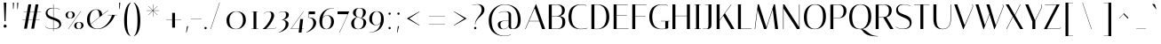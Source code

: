 SplineFontDB: 3.0
FontName: Italiana-Regular
FullName: Italiana
FamilyName: Italiana
Weight: Book
Copyright: Copyright (c) 2011 by Santiago Orozco (hi@typemade.mx) with reserved name Italiana
Version: 001.001
ItalicAngle: 0
UnderlinePosition: -50
UnderlineWidth: 50
Ascent: 800
Descent: 200
sfntRevision: 0x00010000
LayerCount: 2
Layer: 0 1 "Back"  1
Layer: 1 1 "Fore"  0
XUID: [1021 209 548631020 14586543]
FSType: 0
OS2Version: 2
OS2_WeightWidthSlopeOnly: 0
OS2_UseTypoMetrics: 1
CreationTime: 1324138709
ModificationTime: 1331499948
PfmFamily: 81
TTFWeight: 400
TTFWidth: 5
LineGap: 0
VLineGap: 0
Panose: 0 0 0 0 0 0 0 0 0 0
OS2TypoAscent: 128
OS2TypoAOffset: 1
OS2TypoDescent: -50
OS2TypoDOffset: 1
OS2TypoLinegap: 0
OS2WinAscent: 0
OS2WinAOffset: 1
OS2WinDescent: 0
OS2WinDOffset: 1
HheadAscent: 0
HheadAOffset: 1
HheadDescent: 0
HheadDOffset: 1
OS2SubXSize: 700
OS2SubYSize: 650
OS2SubXOff: 0
OS2SubYOff: 140
OS2SupXSize: 700
OS2SupYSize: 650
OS2SupXOff: 0
OS2SupYOff: 477
OS2StrikeYSize: 50
OS2StrikeYPos: 250
OS2Vendor: 'pyrs'
OS2CodePages: 00000001.00000000
OS2UnicodeRanges: 80000027.00000008.00000000.00000000
Lookup: 258 0 0 "'kern' Horizontal Kerning in Latin lookup 0"  {"'kern' Horizontal Kerning in Latin lookup 0 per glyph data 0"  "'kern' Horizontal Kerning in Latin lookup 0 per glyph data 1"  "'kern' Horizontal Kerning in Latin lookup 0 kerning class 2"  } ['kern' ('latn' <'dflt' > ) ]
DEI: 91125
KernClass2: 20+ 16 "'kern' Horizontal Kerning in Latin lookup 0 kerning class 2" 
 50 A Agrave Aacute Acircumflex Atilde Adieresis Aring
 10 C Ccedilla
 5 D Eth
 37 E Egrave Eacute Ecircumflex Edieresis
 10 H N Ntilde
 37 I Igrave Iacute Icircumflex Idieresis
 46 O Q Ograve Oacute Ocircumflex Otilde Odieresis
 37 U Ugrave Uacute Ucircumflex Udieresis
 18 Y Yacute Ydieresis
 54 a h m agrave aacute acircumflex atilde adieresis aring
 9 b p thorn
 10 c ccedilla
 68 one d i l igrave iacute ugrave uacute ucircumflex udieresis dotlessi
 40 e ae egrave eacute ecircumflex edieresis
 23 f icircumflex idieresis
 53 parenleft parenright bracketleft bracketright j q bar
 8 n ntilde
 44 o ograve oacute ocircumflex otilde odieresis
 4 u mu
 5 v w y
 50 a agrave aacute acircumflex atilde adieresis aring
 5 d g q
 53 c e cent ccedilla egrave eacute ecircumflex edieresis
 127 parenleft parenright bracketleft bracketright b f h i j k m n p r bar igrave iacute icircumflex idieresis ntilde thorn dotlessi
 39 l t ugrave uacute ucircumflex udieresis
 48 o eth ograve oacute ocircumflex otilde odieresis
 5 v w y
 18 Y Yacute Ydieresis
 68 B D E F H K L N P R Egrave Eacute Ecircumflex Edieresis Ntilde Thorn
 49 O Q Ograve Oacute Ocircumflex Otilde Odieresis OE
 12 C G Ccedilla
 15 period ellipsis
 53 A Agrave Aacute Acircumflex Atilde Adieresis Aring AE
 37 I Igrave Iacute Icircumflex Idieresis
 37 U Ugrave Uacute Ucircumflex Udieresis
 0 {} -20 {} -30 {} -30 {} -10 {} -10 {} -30 {} -90 {} -70 {} -10 {} -30 {} -20 {} 0 {} 0 {} 0 {} 0 {} 0 {} 0 {} -10 {} -20 {} 0 {} 0 {} -20 {} -30 {} 0 {} 0 {} -50 {} 0 {} 0 {} 0 {} 0 {} 0 {} 0 {} -10 {} 0 {} -10 {} -10 {} 0 {} 0 {} -10 {} -40 {} -10 {} -10 {} 0 {} -50 {} -40 {} -20 {} 0 {} 0 {} -10 {} -10 {} -10 {} -10 {} 0 {} -20 {} -20 {} 0 {} 0 {} 0 {} -30 {} 0 {} 0 {} 0 {} -20 {} 0 {} 0 {} 0 {} 0 {} 0 {} 0 {} 0 {} 0 {} 0 {} 0 {} -10 {} 0 {} 0 {} -10 {} 0 {} 0 {} 0 {} 0 {} -20 {} -20 {} -30 {} -10 {} 0 {} -30 {} 0 {} 0 {} -20 {} -10 {} 0 {} -10 {} 0 {} 0 {} 0 {} 0 {} 0 {} 0 {} 0 {} 0 {} 0 {} -10 {} -30 {} -10 {} -10 {} -10 {} 0 {} -30 {} 0 {} -10 {} 0 {} 0 {} 0 {} 0 {} 0 {} 0 {} 0 {} 0 {} 0 {} -10 {} 0 {} 0 {} 0 {} -20 {} 0 {} 0 {} 0 {} -30 {} 0 {} -50 {} -20 {} 0 {} -50 {} 0 {} 0 {} 0 {} -30 {} -20 {} 0 {} -90 {} 0 {} 0 {} 0 {} -20 {} -20 {} -20 {} -20 {} 0 {} -30 {} -50 {} 0 {} 0 {} 0 {} 0 {} 0 {} 0 {} 0 {} 0 {} 0 {} 0 {} 0 {} 0 {} 0 {} 0 {} 0 {} -30 {} 0 {} 0 {} 0 {} 0 {} 0 {} 0 {} 0 {} 0 {} 0 {} -10 {} 0 {} -10 {} 0 {} 0 {} -20 {} 0 {} 0 {} 0 {} 0 {} 0 {} 0 {} 0 {} 0 {} 0 {} 0 {} -20 {} -20 {} -50 {} -20 {} 0 {} -50 {} -60 {} 0 {} 0 {} 0 {} 0 {} 0 {} 0 {} 0 {} 0 {} 0 {} 0 {} 0 {} 0 {} -30 {} 0 {} 0 {} -10 {} 0 {} 0 {} 0 {} 0 {} 0 {} 0 {} 0 {} 0 {} 0 {} -20 {} -20 {} -20 {} -20 {} -10 {} -30 {} -20 {} 0 {} 0 {} 0 {} 0 {} 0 {} 0 {} 0 {} 0 {} 0 {} 0 {} 0 {} 0 {} 0 {} -20 {} -40 {} -30 {} 0 {} 0 {} 0 {} 0 {} 0 {} 0 {} 0 {} 0 {} 0 {} 0 {} -10 {} -10 {} 0 {} 0 {} -40 {} 0 {} 0 {} 0 {} 0 {} 0 {} 0 {} 0 {} 0 {} 0 {} 0 {} 0 {} 0 {} 0 {} -20 {} 0 {} 0 {} -30 {} 0 {} 0 {} 0 {} 0 {} 0 {} 0 {} 0 {} 0 {} 0 {} 0 {} -30 {} 0 {} 0 {} 0 {} -20 {} 0 {} 0 {} 0 {} 0 {} 0 {} 0 {} 0 {} 0 {} 0 {} 0 {} -20 {} -20 {} -20 {} -20 {} 0 {} -20 {} 0 {} 0 {} 0 {} 0 {} 0 {} 0 {} 0 {} 0 {} 0 {}
TtTable: prep
PUSHW_1
 511
SCANCTRL
PUSHB_1
 4
SCANTYPE
EndTTInstrs
ShortTable: maxp 16
  1
  0
  217
  98
  7
  0
  0
  2
  0
  1
  1
  0
  64
  0
  0
  0
EndShort
LangName: 1033 "" "" "" "FONTLAB:OTFEXPORT" "" "" "" "Italiana is a trademark of Santiago Orozco." "Santiago Orozco" "Santiago Orozco" "" "" "http://typemade.mx" "This Font Software is licensed under the SIL Open Font License, Version 1.1. This license is available with a FAQ at: http://scripts.sil.org/OFL" "http://scripts.sil.org/OFL" 
GaspTable: 1 65535 15 1
Encoding: UnicodeBmp
UnicodeInterp: none
NameList: Adobe Glyph List
DisplaySize: -24
AntiAlias: 1
FitToEm: 1
BeginChars: 65542 217

StartChar: .notdef
Encoding: 65536 -1 0
Width: 200
Flags: W
LayerCount: 2
EndChar

StartChar: .null
Encoding: 65537 -1 1
Width: 0
GlyphClass: 2
Flags: W
LayerCount: 2
EndChar

StartChar: nonmarkingreturn
Encoding: 65538 -1 2
Width: 333
GlyphClass: 2
Flags: W
LayerCount: 2
EndChar

StartChar: space
Encoding: 32 32 3
Width: 299
GlyphClass: 2
Flags: W
LayerCount: 2
Kerns2: 10 84 "'kern' Horizontal Kerning in Latin lookup 0 per glyph data 0" 
EndChar

StartChar: exclam
Encoding: 33 33 4
Width: 282
GlyphClass: 2
Flags: W
LayerCount: 2
Fore
SplineSet
107 750 m 1,0,-1
 177 750 l 1,1,-1
 157 225 l 1,2,-1
 127 225 l 1,3,-1
 107 750 l 1,0,-1
101 83 m 128,-1,5
 101 101 101 101 113 113 c 128,-1,6
 125 125 125 125 143 125 c 128,-1,7
 161 125 161 125 173.5 113 c 128,-1,8
 186 101 186 101 186 83 c 128,-1,9
 186 65 186 65 173.5 52.5 c 128,-1,10
 161 40 161 40 143 40 c 128,-1,11
 125 40 125 40 113 52.5 c 128,-1,4
 101 65 101 65 101 83 c 128,-1,5
EndSplineSet
EndChar

StartChar: quotedbl
Encoding: 34 34 5
Width: 324
GlyphClass: 2
Flags: W
LayerCount: 2
Fore
SplineSet
88 748 m 1,0,-1
 120 750 l 1,1,-1
 105 567 l 1,2,-1
 92 567 l 1,3,-1
 88 748 l 1,0,-1
208 748 m 1,4,-1
 240 750 l 1,5,-1
 225 567 l 1,6,-1
 212 567 l 1,7,-1
 208 748 l 1,4,-1
EndSplineSet
EndChar

StartChar: numbersign
Encoding: 35 35 6
Width: 600
GlyphClass: 2
Flags: W
LayerCount: 2
Fore
SplineSet
68 483 m 1,0,-1
 69 491 l 1,1,-1
 162 491 l 1,2,-1
 199 700 l 1,3,-1
 279 700 l 1,4,-1
 242 491 l 1,5,-1
 364 491 l 1,6,-1
 401 700 l 1,7,-1
 481 700 l 1,8,-1
 444 491 l 1,9,-1
 560 491 l 1,10,-1
 559 483 l 1,11,-1
 443 483 l 1,12,-1
 404 262 l 1,13,-1
 520 262 l 1,14,-1
 519 254 l 1,15,-1
 402 254 l 1,16,-1
 360 11 l 1,17,-1
 280 11 l 1,18,-1
 322 254 l 1,19,-1
 200 254 l 1,20,-1
 158 11 l 1,21,-1
 78 11 l 1,22,-1
 120 254 l 1,23,-1
 28 254 l 1,24,-1
 29 262 l 1,25,-1
 122 262 l 1,26,-1
 161 483 l 1,27,-1
 68 483 l 1,0,-1
241 483 m 1,28,-1
 202 262 l 1,29,-1
 324 262 l 1,30,-1
 363 483 l 1,31,-1
 241 483 l 1,28,-1
EndSplineSet
EndChar

StartChar: dollar
Encoding: 36 36 7
Width: 583
GlyphClass: 2
Flags: W
LayerCount: 2
Fore
SplineSet
308 -59 m 1,0,-1
 298 -59 l 1,1,-1
 298 -1 l 1,2,-1
 285 -1 l 2,3,4
 162 -1 162 -1 75 60 c 1,5,-1
 80 68 l 1,6,7
 113 43 113 43 165.5 26 c 128,-1,8
 218 9 218 9 253 9 c 128,-1,9
 288 9 288 9 298 10 c 1,10,-1
 298 261 l 1,11,12
 264 272 264 272 253.5 276 c 128,-1,13
 243 280 243 280 212.5 291.5 c 128,-1,14
 182 303 182 303 170.5 311 c 128,-1,15
 159 319 159 319 138 334 c 128,-1,16
 117 349 117 349 109 364 c 0,17,18
 86 405 86 405 86 444 c 0,19,20
 86 510 86 510 135 556 c 128,-1,21
 184 602 184 602 281 602 c 2,22,-1
 298 602 l 1,23,-1
 298 699 l 1,24,-1
 308 699 l 1,25,-1
 308 601 l 1,26,27
 395 597 395 597 483 568 c 1,28,-1
 479 558 l 1,29,30
 397 589 397 589 308 593 c 1,31,-1
 308 329 l 1,32,33
 350 315 350 315 370.5 307.5 c 128,-1,34
 391 300 391 300 425 282.5 c 128,-1,35
 459 265 459 265 476 248 c 0,36,37
 520 202 520 202 520 135.5 c 128,-1,38
 520 69 520 69 460.5 36 c 128,-1,39
 401 3 401 3 308 0 c 1,40,-1
 308 -59 l 1,0,-1
187 380 m 0,41,42
 226 356 226 356 298 332 c 1,43,-1
 298 593 l 1,44,45
 226 591 226 591 181.5 558 c 128,-1,46
 137 525 137 525 137 468 c 128,-1,47
 137 411 137 411 187 380 c 0,41,42
424 39 m 128,-1,49
 469 63 469 63 469 115 c 128,-1,50
 469 167 469 167 427.5 198.5 c 128,-1,51
 386 230 386 230 308 257 c 1,52,-1
 308 10 l 1,53,48
 379 15 379 15 424 39 c 128,-1,49
EndSplineSet
EndChar

StartChar: percent
Encoding: 37 37 8
Width: 653
GlyphClass: 2
Flags: W
LayerCount: 2
Fore
SplineSet
490 500 m 1,0,-1
 500 500 l 1,1,-1
 150 0 l 1,2,-1
 140 0 l 1,3,-1
 490 500 l 1,0,-1
70 400 m 0,4,5
 70 441 70 441 108 470.5 c 128,-1,6
 146 500 146 500 200 500 c 0,7,8
 330 500 330 500 330 400 c 0,9,10
 330 359 330 359 291.5 329.5 c 128,-1,11
 253 300 253 300 200 300 c 0,12,13
 70 300 70 300 70 400 c 0,4,5
150.5 465 m 128,-1,15
 130 438 130 438 130 396.5 c 128,-1,16
 130 355 130 355 149.5 331.5 c 128,-1,17
 169 308 169 308 199 308 c 128,-1,18
 229 308 229 308 249.5 335 c 128,-1,19
 270 362 270 362 270 403.5 c 128,-1,20
 270 445 270 445 250 468.5 c 128,-1,21
 230 492 230 492 200.5 492 c 128,-1,14
 171 492 171 492 150.5 465 c 128,-1,15
315 100 m 0,22,23
 315 141 315 141 353 170.5 c 128,-1,24
 391 200 391 200 445 200 c 0,25,26
 575 200 575 200 575 100 c 0,27,28
 575 59 575 59 536.5 29.5 c 128,-1,29
 498 0 498 0 445 0 c 0,30,31
 315 0 315 0 315 100 c 0,22,23
395.5 165 m 128,-1,33
 375 138 375 138 375 96.5 c 128,-1,34
 375 55 375 55 394.5 31.5 c 128,-1,35
 414 8 414 8 444 8 c 128,-1,36
 474 8 474 8 494.5 35 c 128,-1,37
 515 62 515 62 515 103.5 c 128,-1,38
 515 145 515 145 495 168.5 c 128,-1,39
 475 192 475 192 445.5 192 c 128,-1,32
 416 192 416 192 395.5 165 c 128,-1,33
EndSplineSet
EndChar

StartChar: ampersand
Encoding: 38 38 9
Width: 900
GlyphClass: 2
Flags: W
LayerCount: 2
Fore
SplineSet
615 392 m 1,0,-1
 615 402 l 1,1,-1
 862 402 l 1,2,-1
 862 392 l 1,3,-1
 807 392 l 1,4,5
 753 245 753 245 628 128 c 0,6,7
 567 71 567 71 485 35.5 c 128,-1,8
 403 0 403 0 316 0 c 0,9,10
 233 0 233 0 164 32 c 0,11,12
 124 50 124 50 93.5 78.5 c 128,-1,13
 63 107 63 107 43 155.5 c 128,-1,14
 23 204 23 204 23 267 c 0,15,16
 23 390 23 390 98.5 474.5 c 128,-1,17
 174 559 174 559 270 559 c 0,18,19
 444 559 444 559 450 404 c 1,20,-1
 616 535 l 1,21,-1
 623 529 l 1,22,-1
 127 139 l 1,23,24
 152 79 152 79 198.5 44.5 c 128,-1,25
 245 10 245 10 315.5 10 c 128,-1,26
 386 10 386 10 456.5 45.5 c 128,-1,27
 527 81 527 81 579 138 c 0,28,29
 684 254 684 254 727 392 c 1,30,-1
 615 392 l 1,0,-1
348.5 502 m 128,-1,32
 327 549 327 549 276.5 549 c 128,-1,33
 226 549 226 549 191.5 522.5 c 128,-1,34
 157 496 157 496 138 453 c 0,35,36
 103 370 103 370 103 272 c 1,37,-1
 105 228 l 1,38,39
 110 183 110 183 123 146 c 1,40,-1
 371 341 l 1,41,31
 370 455 370 455 348.5 502 c 128,-1,32
EndSplineSet
EndChar

StartChar: quotesingle
Encoding: 39 39 10
Width: 100
GlyphClass: 2
Flags: W
LayerCount: 2
Fore
SplineSet
28 748 m 1,0,-1
 60 750 l 1,1,-1
 45 567 l 1,2,-1
 32 567 l 1,3,-1
 28 748 l 1,0,-1
EndSplineSet
EndChar

StartChar: parenleft
Encoding: 40 40 11
Width: 300
GlyphClass: 2
Flags: W
LayerCount: 2
Fore
SplineSet
149 236 m 0,0,1
 149 -113 149 -113 249 -193 c 1,2,-1
 245 -200 l 1,3,4
 198 -182 198 -182 165 -142 c 0,5,6
 149 -123 149 -123 128 -84 c 0,7,8
 69 29 69 29 69 240 c 0,9,10
 69 350 69 350 82.5 433 c 128,-1,11
 96 516 96 516 112 562 c 128,-1,12
 128 608 128 608 146.5 644 c 128,-1,13
 165 680 165 680 183 699 c 0,14,15
 221 739 221 739 240 746 c 1,16,-1
 249 750 l 1,17,-1
 255 737 l 1,18,19
 251 735 251 735 244.5 729.5 c 128,-1,20
 238 724 238 724 220.5 695 c 128,-1,21
 203 666 203 666 189.5 622 c 128,-1,22
 176 578 176 578 164 490 c 0,23,24
 149 384 149 384 149 236 c 0,0,1
EndSplineSet
Kerns2: 93 -10 "'kern' Horizontal Kerning in Latin lookup 0 per glyph data 0"  91 -30 "'kern' Horizontal Kerning in Latin lookup 0 per glyph data 0"  88 20 "'kern' Horizontal Kerning in Latin lookup 0 per glyph data 0"  86 -30 "'kern' Horizontal Kerning in Latin lookup 0 per glyph data 0" 
EndChar

StartChar: parenright
Encoding: 41 41 12
Width: 300
GlyphClass: 2
Flags: W
LayerCount: 2
Fore
SplineSet
155 631 m 128,-1,1
 178 586 178 586 201 485.5 c 128,-1,2
 224 385 224 385 224 222 c 0,3,4
 224 180 224 180 217.5 115.5 c 128,-1,5
 211 51 211 51 198 3 c 128,-1,6
 185 -45 185 -45 164.5 -84 c 128,-1,7
 144 -123 144 -123 128 -142.5 c 128,-1,8
 112 -162 112 -162 90 -177 c 0,9,10
 69 -192 69 -192 48 -200 c 1,11,-1
 44 -193 l 1,12,13
 144 -113 144 -113 144 236 c 0,14,15
 144 384 144 384 131 481 c 128,-1,16
 118 578 118 578 103 622 c 0,17,18
 73 713 73 713 48 730 c 2,19,-1
 38 737 l 1,20,-1
 44 750 l 1,21,22
 51 748 51 748 62 742.5 c 128,-1,23
 73 737 73 737 102.5 706.5 c 128,-1,0
 132 676 132 676 155 631 c 128,-1,1
EndSplineSet
Kerns2: 93 -10 "'kern' Horizontal Kerning in Latin lookup 0 per glyph data 0"  91 -30 "'kern' Horizontal Kerning in Latin lookup 0 per glyph data 0"  88 20 "'kern' Horizontal Kerning in Latin lookup 0 per glyph data 0"  86 -30 "'kern' Horizontal Kerning in Latin lookup 0 per glyph data 0" 
EndChar

StartChar: asterisk
Encoding: 42 42 13
Width: 556
GlyphClass: 2
Flags: W
LayerCount: 2
Fore
SplineSet
283 348 m 1,0,-1
 275 348 l 1,1,-1
 275 515 l 1,2,-1
 157 397 l 1,3,-1
 152 402 l 1,4,-1
 270 520 l 1,5,-1
 103 520 l 1,6,-1
 103 528 l 1,7,-1
 270 528 l 1,8,-1
 152 646 l 1,9,-1
 157 651 l 1,10,-1
 275 533 l 1,11,-1
 275 700 l 1,12,-1
 283 700 l 1,13,-1
 283 533 l 1,14,-1
 401 651 l 1,15,-1
 406 646 l 1,16,-1
 288 528 l 1,17,-1
 455 528 l 1,18,-1
 455 520 l 1,19,-1
 288 520 l 1,20,-1
 406 402 l 1,21,-1
 401 397 l 1,22,-1
 283 515 l 1,23,-1
 283 348 l 1,0,-1
EndSplineSet
EndChar

StartChar: plus
Encoding: 43 43 14
Width: 654
GlyphClass: 2
Flags: W
LayerCount: 2
Fore
SplineSet
106 265 m 1,0,-1
 271 265 l 1,1,-1
 271 460 l 1,2,-1
 351 460 l 1,3,-1
 351 265 l 1,4,-1
 526 265 l 1,5,-1
 526 257 l 1,6,-1
 351 257 l 1,7,-1
 351 40 l 1,8,-1
 271 40 l 1,9,-1
 271 257 l 1,10,-1
 106 257 l 1,11,-1
 106 265 l 1,0,-1
EndSplineSet
EndChar

StartChar: comma
Encoding: 44 44 15
Width: 92
GlyphClass: 2
Flags: W
LayerCount: 2
Fore
SplineSet
38 81 m 1,0,-1
 70 83 l 1,1,-1
 25 -100 l 1,2,-1
 12 -100 l 1,3,-1
 38 81 l 1,0,-1
EndSplineSet
EndChar

StartChar: hyphen
Encoding: 45 45 16
Width: 400
GlyphClass: 2
Flags: W
LayerCount: 2
Fore
SplineSet
46 293 m 1,0,-1
 348 293 l 1,1,-1
 348 285 l 1,2,-1
 46 285 l 1,3,-1
 46 293 l 1,0,-1
EndSplineSet
EndChar

StartChar: period
Encoding: 46 46 17
Width: 110
GlyphClass: 2
Flags: W
LayerCount: 2
Fore
SplineSet
37.5 5.5 m 128,-1,1
 28 15 28 15 28 28.5 c 128,-1,2
 28 42 28 42 37 51 c 128,-1,3
 46 60 46 60 59.5 60 c 128,-1,4
 73 60 73 60 82.5 50.5 c 128,-1,5
 92 41 92 41 92 28 c 128,-1,6
 92 15 92 15 82.5 5.5 c 128,-1,7
 73 -4 73 -4 60 -4 c 128,-1,0
 47 -4 47 -4 37.5 5.5 c 128,-1,1
EndSplineSet
EndChar

StartChar: slash
Encoding: 47 47 18
Width: 491
GlyphClass: 2
Flags: W
LayerCount: 2
Fore
SplineSet
110 0 m 1,0,-1
 100 0 l 1,1,-1
 351 749 l 1,2,-1
 361 749 l 1,3,-1
 110 0 l 1,0,-1
EndSplineSet
EndChar

StartChar: zero
Encoding: 48 48 19
Width: 646
GlyphClass: 2
Flags: W
LayerCount: 2
Fore
SplineSet
50 250 m 0,0,1
 50 355 50 355 129.5 429.5 c 128,-1,2
 209 504 209 504 327 504 c 128,-1,3
 445 504 445 504 519.5 442.5 c 128,-1,4
 594 381 594 381 594 250 c 0,5,6
 594 145 594 145 514.5 70.5 c 128,-1,7
 435 -4 435 -4 317 -4 c 128,-1,8
 199 -4 199 -4 124.5 57.5 c 128,-1,9
 50 119 50 119 50 250 c 0,0,1
130 250 m 0,10,11
 130 124 130 124 183 64 c 128,-1,12
 236 4 236 4 319 4 c 128,-1,13
 402 4 402 4 458 76 c 128,-1,14
 514 148 514 148 514 250 c 0,15,16
 514 376 514 376 461 436 c 128,-1,17
 408 496 408 496 325 496 c 128,-1,18
 242 496 242 496 186 424 c 128,-1,19
 130 352 130 352 130 250 c 0,10,11
EndSplineSet
Kerns2: 29 -40 "'kern' Horizontal Kerning in Latin lookup 0 per glyph data 0"  28 -20 "'kern' Horizontal Kerning in Latin lookup 0 per glyph data 0"  27 -30 "'kern' Horizontal Kerning in Latin lookup 0 per glyph data 0"  26 -20 "'kern' Horizontal Kerning in Latin lookup 0 per glyph data 0"  25 -10 "'kern' Horizontal Kerning in Latin lookup 0 per glyph data 0"  24 -30 "'kern' Horizontal Kerning in Latin lookup 0 per glyph data 0"  23 -40 "'kern' Horizontal Kerning in Latin lookup 0 per glyph data 0"  22 -30 "'kern' Horizontal Kerning in Latin lookup 0 per glyph data 0"  21 -40 "'kern' Horizontal Kerning in Latin lookup 0 per glyph data 0"  19 -10 "'kern' Horizontal Kerning in Latin lookup 0 per glyph data 0" 
EndChar

StartChar: one
Encoding: 49 49 20
Width: 399
GlyphClass: 2
Flags: W
LayerCount: 2
Fore
SplineSet
287 492 m 1,0,-1
 240 492 l 1,1,-1
 240 8 l 1,2,-1
 300 8 l 1,3,-1
 300 0 l 1,4,-1
 100 0 l 1,5,-1
 100 8 l 1,6,-1
 160 8 l 1,7,-1
 160 492 l 1,8,-1
 113 492 l 1,9,-1
 113 500 l 1,10,-1
 287 500 l 1,11,-1
 287 492 l 1,0,-1
EndSplineSet
Kerns2: 91 -20 "'kern' Horizontal Kerning in Latin lookup 0 per glyph data 0"  86 -10 "'kern' Horizontal Kerning in Latin lookup 0 per glyph data 0"  28 -40 "'kern' Horizontal Kerning in Latin lookup 0 per glyph data 0"  27 -50 "'kern' Horizontal Kerning in Latin lookup 0 per glyph data 0"  26 -30 "'kern' Horizontal Kerning in Latin lookup 0 per glyph data 0"  25 -40 "'kern' Horizontal Kerning in Latin lookup 0 per glyph data 0"  24 -40 "'kern' Horizontal Kerning in Latin lookup 0 per glyph data 0"  23 -30 "'kern' Horizontal Kerning in Latin lookup 0 per glyph data 0"  22 -40 "'kern' Horizontal Kerning in Latin lookup 0 per glyph data 0"  21 -30 "'kern' Horizontal Kerning in Latin lookup 0 per glyph data 0"  20 -70 "'kern' Horizontal Kerning in Latin lookup 0 per glyph data 0"  19 -40 "'kern' Horizontal Kerning in Latin lookup 0 per glyph data 0" 
EndChar

StartChar: two
Encoding: 50 50 21
Width: 439
GlyphClass: 2
Flags: W
LayerCount: 2
Fore
SplineSet
213 492 m 0,0,1
 137 492 137 492 80 435 c 1,2,-1
 75 441 l 1,3,4
 142 500 142 500 215.5 500 c 128,-1,5
 289 500 289 500 327 470 c 128,-1,6
 365 440 365 440 365 379.5 c 128,-1,7
 365 319 365 319 294 198.5 c 128,-1,8
 223 78 223 78 136 8 c 1,9,-1
 329 8 l 2,10,11
 398 8 398 8 412 48 c 1,12,-1
 418 45 l 1,13,14
 418 41 418 41 411 31.5 c 128,-1,15
 404 22 404 22 395 16 c 0,16,17
 371 0 371 0 329 0 c 2,18,-1
 40 0 l 1,19,20
 134 71 134 71 209.5 194 c 128,-1,21
 285 317 285 317 285 382 c 0,22,23
 285 492 285 492 213 492 c 0,0,1
EndSplineSet
Kerns2: 28 -10 "'kern' Horizontal Kerning in Latin lookup 0 per glyph data 0"  27 -20 "'kern' Horizontal Kerning in Latin lookup 0 per glyph data 0"  24 -10 "'kern' Horizontal Kerning in Latin lookup 0 per glyph data 0"  22 -10 "'kern' Horizontal Kerning in Latin lookup 0 per glyph data 0"  21 -10 "'kern' Horizontal Kerning in Latin lookup 0 per glyph data 0"  20 -30 "'kern' Horizontal Kerning in Latin lookup 0 per glyph data 0"  19 -10 "'kern' Horizontal Kerning in Latin lookup 0 per glyph data 0" 
EndChar

StartChar: three
Encoding: 51 51 22
Width: 375
GlyphClass: 2
Flags: W
LayerCount: 2
Fore
SplineSet
249 404 m 0,0,1
 249 492 249 492 184 492 c 0,2,3
 125 492 125 492 59 464 c 1,4,-1
 55 471 l 1,5,6
 121 500 121 500 187 500 c 0,7,8
 221 500 221 500 257 490 c 0,9,10
 329 470 329 470 329 404 c 0,11,12
 329 352 329 352 286.5 316.5 c 128,-1,13
 244 281 244 281 183 261 c 1,14,15
 240 255 240 255 280 225.5 c 128,-1,16
 320 196 320 196 320 144 c 128,-1,17
 320 92 320 92 292.5 49.5 c 128,-1,18
 265 7 265 7 222 -22 c 0,19,20
 133 -83 133 -83 40 -100 c 1,21,-1
 39 -92 l 1,22,23
 114 -72 114 -72 177 -6.5 c 128,-1,24
 240 59 240 59 240 140 c 0,25,26
 240 195 240 195 216.5 222.5 c 128,-1,27
 193 250 193 250 162 254 c 1,28,29
 144 247 144 247 132 246 c 1,30,-1
 128 253 l 1,31,32
 180 269 180 269 214.5 309.5 c 128,-1,33
 249 350 249 350 249 404 c 0,0,1
EndSplineSet
Kerns2: 27 -10 "'kern' Horizontal Kerning in Latin lookup 0 per glyph data 0"  24 -10 "'kern' Horizontal Kerning in Latin lookup 0 per glyph data 0"  23 -20 "'kern' Horizontal Kerning in Latin lookup 0 per glyph data 0"  22 -20 "'kern' Horizontal Kerning in Latin lookup 0 per glyph data 0"  21 -10 "'kern' Horizontal Kerning in Latin lookup 0 per glyph data 0"  20 -30 "'kern' Horizontal Kerning in Latin lookup 0 per glyph data 0" 
EndChar

StartChar: four
Encoding: 52 52 23
Width: 444
GlyphClass: 2
Flags: W
LayerCount: 2
Fore
SplineSet
395 8 m 1,0,-1
 395 0 l 1,1,-1
 347 0 l 1,2,-1
 335 -100 l 1,3,-1
 256 -100 l 1,4,-1
 267 0 l 1,5,-1
 30 0 l 1,6,-1
 388 500 l 1,7,-1
 395 496 l 1,8,9
 247 290 247 290 46 8 c 1,10,-1
 268 8 l 1,11,-1
 301 284 l 1,12,-1
 381 284 l 1,13,-1
 348 8 l 1,14,-1
 395 8 l 1,0,-1
EndSplineSet
Kerns2: 22 -10 "'kern' Horizontal Kerning in Latin lookup 0 per glyph data 0"  20 -20 "'kern' Horizontal Kerning in Latin lookup 0 per glyph data 0" 
EndChar

StartChar: five
Encoding: 53 53 24
Width: 348
GlyphClass: 2
Flags: W
LayerCount: 2
Fore
SplineSet
218 173 m 0,0,1
 218 322 218 322 72 322 c 1,2,-1
 90 500 l 1,3,-1
 266 500 l 1,4,-1
 266 422 l 1,5,-1
 92 422 l 1,6,-1
 82 330 l 1,7,8
 298 325 298 325 298 177 c 0,9,10
 298 126 298 126 271 79.5 c 128,-1,11
 244 33 244 33 200 -2 c 0,12,13
 117 -67 117 -67 21 -100 c 1,14,-1
 21 -91 l 1,15,-1
 32 -85 l 2,16,17
 127 -33 127 -33 179 44 c 0,18,19
 218 103 218 103 218 173 c 0,0,1
EndSplineSet
Kerns2: 28 -10 "'kern' Horizontal Kerning in Latin lookup 0 per glyph data 0"  27 -30 "'kern' Horizontal Kerning in Latin lookup 0 per glyph data 0"  23 -20 "'kern' Horizontal Kerning in Latin lookup 0 per glyph data 0"  22 -20 "'kern' Horizontal Kerning in Latin lookup 0 per glyph data 0"  21 -20 "'kern' Horizontal Kerning in Latin lookup 0 per glyph data 0"  20 -40 "'kern' Horizontal Kerning in Latin lookup 0 per glyph data 0"  19 -10 "'kern' Horizontal Kerning in Latin lookup 0 per glyph data 0" 
EndChar

StartChar: six
Encoding: 54 54 25
Width: 500
GlyphClass: 2
Flags: W
LayerCount: 2
Fore
SplineSet
177 370.5 m 128,-1,1
 209 392 209 392 270.5 392 c 128,-1,2
 332 392 332 392 390.5 347 c 128,-1,3
 449 302 449 302 449 213 c 128,-1,4
 449 124 449 124 393 60 c 128,-1,5
 337 -4 337 -4 232 -4 c 0,6,7
 40 -4 40 -4 40 231 c 0,8,9
 40 341 40 341 96 432 c 1,10,11
 162 537 162 537 290 578 c 1,12,13
 362 600 362 600 451 600 c 1,14,-1
 450 593 l 1,15,16
 273 593 273 593 192 479 c 0,17,18
 148 417 148 417 133 325 c 1,19,0
 145 349 145 349 177 370.5 c 128,-1,1
128 300 m 1,20,21
 119 238 119 238 119 186 c 0,22,23
 119 98 119 98 152.5 51 c 128,-1,24
 186 4 186 4 240 4 c 128,-1,25
 294 4 294 4 331.5 64 c 128,-1,26
 369 124 369 124 369 213.5 c 128,-1,27
 369 303 369 303 334.5 343.5 c 128,-1,28
 300 384 300 384 251 384 c 0,29,30
 218 384 218 384 187.5 365 c 128,-1,31
 157 346 157 346 142.5 326.5 c 128,-1,32
 128 307 128 307 128 300 c 1,20,21
EndSplineSet
Kerns2: 28 -10 "'kern' Horizontal Kerning in Latin lookup 0 per glyph data 0"  27 -10 "'kern' Horizontal Kerning in Latin lookup 0 per glyph data 0"  26 -10 "'kern' Horizontal Kerning in Latin lookup 0 per glyph data 0"  24 -20 "'kern' Horizontal Kerning in Latin lookup 0 per glyph data 0"  23 -30 "'kern' Horizontal Kerning in Latin lookup 0 per glyph data 0"  22 -30 "'kern' Horizontal Kerning in Latin lookup 0 per glyph data 0"  21 -20 "'kern' Horizontal Kerning in Latin lookup 0 per glyph data 0"  20 -50 "'kern' Horizontal Kerning in Latin lookup 0 per glyph data 0"  19 -10 "'kern' Horizontal Kerning in Latin lookup 0 per glyph data 0" 
EndChar

StartChar: seven
Encoding: 55 55 26
Width: 414
GlyphClass: 2
Flags: W
LayerCount: 2
Fore
SplineSet
50 501 m 1,0,-1
 379 501 l 1,1,2
 177 25 177 25 103 -100 c 1,3,-1
 95 -97 l 1,4,5
 174 39 174 39 336 422 c 1,6,-1
 50 423 l 1,7,-1
 50 501 l 1,0,-1
EndSplineSet
Kerns2: 28 -20 "'kern' Horizontal Kerning in Latin lookup 0 per glyph data 0"  27 -40 "'kern' Horizontal Kerning in Latin lookup 0 per glyph data 0"  26 -10 "'kern' Horizontal Kerning in Latin lookup 0 per glyph data 0"  25 -20 "'kern' Horizontal Kerning in Latin lookup 0 per glyph data 0"  24 -20 "'kern' Horizontal Kerning in Latin lookup 0 per glyph data 0"  23 -70 "'kern' Horizontal Kerning in Latin lookup 0 per glyph data 0"  22 -10 "'kern' Horizontal Kerning in Latin lookup 0 per glyph data 0"  21 -20 "'kern' Horizontal Kerning in Latin lookup 0 per glyph data 0"  20 -30 "'kern' Horizontal Kerning in Latin lookup 0 per glyph data 0"  19 -30 "'kern' Horizontal Kerning in Latin lookup 0 per glyph data 0" 
EndChar

StartChar: eight
Encoding: 56 56 27
Width: 540
GlyphClass: 2
Flags: W
LayerCount: 2
Fore
SplineSet
471 481 m 0,0,1
 471 373 471 373 350 309 c 1,2,3
 416 295 416 295 449 266 c 128,-1,4
 482 237 482 237 483 179 c 0,5,6
 483 147 483 147 466.5 111.5 c 128,-1,7
 450 76 450 76 427.5 53 c 128,-1,8
 405 30 405 30 359.5 13 c 128,-1,9
 314 -4 314 -4 255.5 -4 c 128,-1,10
 197 -4 197 -4 157.5 11 c 128,-1,11
 118 26 118 26 99 45.5 c 128,-1,12
 80 65 80 65 70.5 93.5 c 128,-1,13
 61 122 61 122 60.5 135.5 c 128,-1,14
 60 149 60 149 60 158.5 c 128,-1,15
 60 168 60 168 60 179 c 0,16,17
 67 278 67 278 216 345 c 1,18,19
 109 375 109 375 109 464 c 0,20,21
 109 529 109 529 164.5 564.5 c 128,-1,22
 220 600 220 600 293.5 600 c 128,-1,23
 367 600 367 600 419 570.5 c 128,-1,24
 471 541 471 541 471 481 c 0,0,1
224 341 m 1,25,26
 139 270 139 270 139 164 c 0,27,28
 139 122 139 122 149 89 c 128,-1,29
 159 56 159 56 172.5 39.5 c 128,-1,30
 186 23 186 23 207 14 c 128,-1,31
 228 5 228 5 235.5 4.5 c 128,-1,32
 243 4 243 4 263.5 4 c 128,-1,33
 284 4 284 4 308.5 13.5 c 128,-1,34
 333 23 333 23 348.5 38.5 c 128,-1,35
 364 54 364 54 375.5 72.5 c 128,-1,36
 387 91 387 91 392 110 c 0,37,38
 404 157 404 157 404 188.5 c 128,-1,39
 404 220 404 220 395 244.5 c 128,-1,40
 386 269 386 269 363.5 285 c 128,-1,41
 341 301 341 301 322 309 c 128,-1,42
 303 317 303 317 270 326.5 c 128,-1,43
 237 336 237 336 224 341 c 1,25,26
342 312 m 1,44,45
 392 380 392 380 392 483 c 0,46,47
 392 525 392 525 370 558.5 c 128,-1,48
 348 592 348 592 287 592 c 0,49,50
 242 592 242 592 217 557 c 0,51,52
 189 517 189 517 189 455 c 0,53,54
 189 385 189 385 220 362 c 0,55,56
 238 348 238 348 255.5 341.5 c 128,-1,57
 273 335 273 335 299.5 327.5 c 128,-1,58
 326 320 326 320 342 312 c 1,44,45
EndSplineSet
Kerns2: 28 -20 "'kern' Horizontal Kerning in Latin lookup 0 per glyph data 0"  27 -20 "'kern' Horizontal Kerning in Latin lookup 0 per glyph data 0"  26 -10 "'kern' Horizontal Kerning in Latin lookup 0 per glyph data 0"  24 -10 "'kern' Horizontal Kerning in Latin lookup 0 per glyph data 0"  23 -30 "'kern' Horizontal Kerning in Latin lookup 0 per glyph data 0"  22 -10 "'kern' Horizontal Kerning in Latin lookup 0 per glyph data 0"  21 -10 "'kern' Horizontal Kerning in Latin lookup 0 per glyph data 0"  20 -40 "'kern' Horizontal Kerning in Latin lookup 0 per glyph data 0"  19 -30 "'kern' Horizontal Kerning in Latin lookup 0 per glyph data 0" 
EndChar

StartChar: nine
Encoding: 57 57 28
Width: 500
GlyphClass: 2
Flags: W
LayerCount: 2
Fore
SplineSet
314 130.5 m 128,-1,1
 282 109 282 109 220.5 109 c 128,-1,2
 159 109 159 109 100.5 154 c 128,-1,3
 42 199 42 199 42 288 c 128,-1,4
 42 377 42 377 98 441 c 128,-1,5
 154 505 154 505 259 505 c 0,6,7
 451 505 451 505 451 270 c 0,8,9
 451 160 451 160 394 69 c 0,10,11
 329 -36 329 -36 200 -76 c 0,12,13
 129 -99 129 -99 40 -99 c 1,14,-1
 41 -92 l 1,15,16
 218 -92 218 -92 299 22 c 0,17,18
 343 84 343 84 358 176 c 1,19,0
 346 152 346 152 314 130.5 c 128,-1,1
363 201 m 1,20,21
 372 263 372 263 372 315 c 0,22,23
 372 403 372 403 338.5 450 c 128,-1,24
 305 497 305 497 251 497 c 128,-1,25
 197 497 197 497 159.5 437 c 128,-1,26
 122 377 122 377 122 287.5 c 128,-1,27
 122 198 122 198 156.5 157.5 c 128,-1,28
 191 117 191 117 240 117 c 0,29,30
 273 117 273 117 303.5 136 c 128,-1,31
 334 155 334 155 348.5 174.5 c 128,-1,32
 363 194 363 194 363 201 c 1,20,21
EndSplineSet
Kerns2: 27 -30 "'kern' Horizontal Kerning in Latin lookup 0 per glyph data 0"  26 -20 "'kern' Horizontal Kerning in Latin lookup 0 per glyph data 0"  24 -20 "'kern' Horizontal Kerning in Latin lookup 0 per glyph data 0"  23 -30 "'kern' Horizontal Kerning in Latin lookup 0 per glyph data 0"  22 -30 "'kern' Horizontal Kerning in Latin lookup 0 per glyph data 0"  21 -20 "'kern' Horizontal Kerning in Latin lookup 0 per glyph data 0"  20 -30 "'kern' Horizontal Kerning in Latin lookup 0 per glyph data 0"  19 -20 "'kern' Horizontal Kerning in Latin lookup 0 per glyph data 0" 
EndChar

StartChar: colon
Encoding: 58 58 29
Width: 250
GlyphClass: 2
Flags: W
LayerCount: 2
Fore
SplineSet
92.5 5.5 m 128,-1,1
 83 15 83 15 83 28.5 c 128,-1,2
 83 42 83 42 92.5 51 c 128,-1,3
 102 60 102 60 115 60 c 128,-1,4
 128 60 128 60 137.5 50.5 c 128,-1,5
 147 41 147 41 147 28 c 128,-1,6
 147 15 147 15 137.5 5.5 c 128,-1,7
 128 -4 128 -4 115 -4 c 128,-1,0
 102 -4 102 -4 92.5 5.5 c 128,-1,1
83 437 m 128,-1,9
 83 450 83 450 92.5 459.5 c 128,-1,10
 102 469 102 469 115 469 c 128,-1,11
 128 469 128 469 137.5 459.5 c 128,-1,12
 147 450 147 450 147 437 c 128,-1,13
 147 424 147 424 137.5 414.5 c 128,-1,14
 128 405 128 405 115 405 c 128,-1,15
 102 405 102 405 92.5 414.5 c 128,-1,8
 83 424 83 424 83 437 c 128,-1,9
EndSplineSet
Kerns2: 19 -40 "'kern' Horizontal Kerning in Latin lookup 0 per glyph data 0" 
EndChar

StartChar: semicolon
Encoding: 59 59 30
Width: 250
GlyphClass: 2
Flags: W
LayerCount: 2
Fore
SplineSet
83 437 m 128,-1,1
 83 450 83 450 92.5 459.5 c 128,-1,2
 102 469 102 469 115 469 c 128,-1,3
 128 469 128 469 137.5 459.5 c 128,-1,4
 147 450 147 450 147 437 c 128,-1,5
 147 424 147 424 137.5 414.5 c 128,-1,6
 128 405 128 405 115 405 c 128,-1,7
 102 405 102 405 92.5 414.5 c 128,-1,0
 83 424 83 424 83 437 c 128,-1,1
98 81 m 1,8,-1
 130 83 l 1,9,-1
 85 -100 l 1,10,-1
 72 -100 l 1,11,-1
 98 81 l 1,8,-1
EndSplineSet
EndChar

StartChar: less
Encoding: 60 60 31
Width: 569
GlyphClass: 2
Flags: W
LayerCount: 2
Fore
SplineSet
100 300 m 1,0,-1
 452 500 l 1,1,-1
 459 493 l 1,2,-1
 166 299 l 1,3,-1
 459 108 l 1,4,-1
 452 100 l 1,5,-1
 100 300 l 1,0,-1
EndSplineSet
EndChar

StartChar: equal
Encoding: 61 61 32
Width: 739
GlyphClass: 2
Flags: W
LayerCount: 2
Fore
SplineSet
146 358 m 1,0,-1
 600 358 l 1,1,-1
 600 350 l 1,2,-1
 146 350 l 1,3,-1
 146 358 l 1,0,-1
146 136 m 1,4,-1
 600 136 l 1,5,-1
 600 128 l 1,6,-1
 146 128 l 1,7,-1
 146 136 l 1,4,-1
EndSplineSet
EndChar

StartChar: greater
Encoding: 62 62 33
Width: 569
GlyphClass: 2
Flags: W
LayerCount: 2
Fore
SplineSet
107 500 m 1,0,-1
 459 300 l 1,1,-1
 107 100 l 1,2,-1
 100 108 l 1,3,-1
 393 299 l 1,4,-1
 100 493 l 1,5,-1
 107 500 l 1,0,-1
EndSplineSet
EndChar

StartChar: question
Encoding: 63 63 34
Width: 431
GlyphClass: 2
Flags: W
LayerCount: 2
Fore
SplineSet
36 680 m 1,0,1
 117 705 117 705 198.5 705 c 128,-1,2
 280 705 280 705 332 664.5 c 128,-1,3
 384 624 384 624 384 543 c 0,4,5
 384 464 384 464 294 380 c 1,6,7
 256 346 256 346 218.5 310 c 128,-1,8
 181 274 181 274 154.5 227 c 128,-1,9
 128 180 128 180 128 128 c 1,10,-1
 118 128 l 1,11,12
 118 224 118 224 184 314 c 0,13,14
 211 351 211 351 238 386 c 0,15,16
 305 471 305 471 305 541.5 c 128,-1,17
 305 612 305 612 272 654.5 c 128,-1,18
 239 697 239 697 178 697 c 0,19,20
 132 697 132 697 64 680 c 2,21,-1
 40 674 l 1,22,-1
 36 680 l 1,0,1
102.5 51 m 128,-1,24
 112 60 112 60 125 60 c 128,-1,25
 138 60 138 60 147.5 50.5 c 128,-1,26
 157 41 157 41 157 28 c 128,-1,27
 157 15 157 15 147.5 5.5 c 128,-1,28
 138 -4 138 -4 125 -4 c 128,-1,29
 112 -4 112 -4 102.5 5.5 c 128,-1,30
 93 15 93 15 93 28.5 c 128,-1,23
 93 42 93 42 102.5 51 c 128,-1,24
EndSplineSet
EndChar

StartChar: at
Encoding: 64 64 35
Width: 1070
GlyphClass: 2
Flags: W
LayerCount: 2
Fore
SplineSet
978 250 m 0,0,1
 978 186 978 186 962.5 139 c 128,-1,2
 947 92 947 92 925 66 c 128,-1,3
 903 40 903 40 870 24.5 c 128,-1,4
 837 9 837 9 811 5 c 128,-1,5
 785 1 785 1 752 0.5 c 128,-1,6
 719 0 719 0 694.5 7.5 c 128,-1,7
 670 15 670 15 660 26 c 1,8,9
 639 46 639 46 639 64 c 2,10,-1
 639 85 l 1,11,12
 621 50 621 50 583 23 c 128,-1,13
 545 -4 545 -4 492 -4 c 0,14,15
 351 -4 351 -4 339 110 c 0,16,17
 338 122 338 122 338 134 c 128,-1,18
 338 146 338 146 341 160 c 128,-1,19
 344 174 344 174 362 193 c 0,20,21
 395 229 395 229 531 239 c 0,22,23
 563 242 563 242 590 242 c 128,-1,24
 617 242 617 242 639 240 c 1,25,-1
 639 416 l 2,26,27
 639 422 639 422 634 437.5 c 128,-1,28
 629 453 629 453 620.5 465 c 128,-1,29
 612 477 612 477 592 486.5 c 128,-1,30
 572 496 572 496 545 496 c 0,31,32
 447 496 447 496 370 456 c 1,33,-1
 366 463 l 1,34,35
 379 469 379 469 386.5 472.5 c 128,-1,36
 394 476 394 476 405.5 480.5 c 128,-1,37
 417 485 417 485 432 489 c 128,-1,38
 447 493 447 493 464 496 c 0,39,40
 500 504 500 504 545 504 c 0,41,42
 709 504 709 504 709 406 c 2,43,-1
 709 71 l 2,44,45
 709 30 709 30 730 16 c 0,46,47
 740 10 740 10 747 10 c 2,48,-1
 754 10 l 2,49,50
 800 10 800 10 844 56 c 0,51,52
 868 81 868 81 883 131 c 128,-1,53
 898 181 898 181 898 250 c 0,54,55
 898 366 898 366 869.5 453 c 128,-1,56
 841 540 841 540 790 591 c 0,57,58
 688 692 688 692 532.5 692 c 128,-1,59
 377 692 377 692 268.5 562.5 c 128,-1,60
 160 433 160 433 160 250 c 0,61,62
 160 133 160 133 188.5 45.5 c 128,-1,63
 217 -42 217 -42 268.5 -92.5 c 128,-1,64
 320 -143 320 -143 385 -167.5 c 128,-1,65
 450 -192 450 -192 529 -192 c 128,-1,66
 608 -192 608 -192 697 -153 c 1,67,-1
 703 -159 l 1,68,69
 677 -174 677 -174 628.5 -187 c 128,-1,70
 580 -200 580 -200 529 -200 c 0,71,72
 334 -200 334 -200 212 -100 c 0,73,74
 149 -49 149 -49 114.5 40 c 128,-1,75
 80 129 80 129 80 250 c 0,76,77
 80 436 80 436 211.5 568 c 128,-1,78
 343 700 343 700 529 700 c 0,79,80
 723 700 723 700 846 596 c 0,81,82
 909 544 909 544 943.5 456 c 128,-1,83
 978 368 978 368 978 250 c 0,0,1
493 4 m 0,84,85
 551 4 551 4 593.5 40 c 128,-1,86
 636 76 636 76 639 111 c 1,87,-1
 639 232 l 1,88,89
 612 234 612 234 584.5 234 c 128,-1,90
 557 234 557 234 530 231 c 0,91,92
 453 222 453 222 430.5 197 c 128,-1,93
 408 172 408 172 408 131 c 0,94,95
 408 121 408 121 409 110 c 0,96,97
 421 4 421 4 493 4 c 0,84,85
EndSplineSet
EndChar

StartChar: A
Encoding: 65 65 36
Width: 622
GlyphClass: 2
Flags: W
LayerCount: 2
Fore
SplineSet
42 0 m 1,0,-1
 30 0 l 1,1,-1
 329 700 l 1,2,-1
 340 705 l 1,3,-1
 592 0 l 1,4,-1
 507 0 l 1,5,-1
 429 220 l 1,6,-1
 137 220 l 1,7,-1
 42 0 l 1,0,-1
298 592 m 1,8,-1
 141 230 l 1,9,-1
 426 230 l 1,10,-1
 298 592 l 1,8,-1
EndSplineSet
Kerns2: 91 -20 "'kern' Horizontal Kerning in Latin lookup 0 per glyph data 0"  86 -20 "'kern' Horizontal Kerning in Latin lookup 0 per glyph data 0"  58 -90 "'kern' Horizontal Kerning in Latin lookup 0 per glyph data 0"  57 -90 "'kern' Horizontal Kerning in Latin lookup 0 per glyph data 0"  55 -70 "'kern' Horizontal Kerning in Latin lookup 0 per glyph data 0" 
EndChar

StartChar: B
Encoding: 66 66 37
Width: 570
GlyphClass: 2
Flags: W
LayerCount: 2
Fore
SplineSet
70 692 m 1,0,1
 186 700 186 700 275 700 c 0,2,3
 522 700 522 700 522 535 c 0,4,5
 522 473 522 473 486 428.5 c 128,-1,6
 450 384 450 384 371 368 c 1,7,8
 447 359 447 359 491 322 c 128,-1,9
 535 285 535 285 535 193 c 0,10,11
 535 0 535 0 288 0 c 2,12,-1
 70 0 l 1,13,-1
 70 692 l 1,0,1
153 10 m 1,14,-1
 288 10 l 2,15,16
 377 10 377 10 414.5 56.5 c 128,-1,17
 452 103 452 103 452 199 c 128,-1,18
 452 295 452 295 414 327 c 128,-1,19
 376 359 376 359 301 361 c 1,20,-1
 153 361 l 1,21,-1
 153 10 l 1,14,-1
275 690 m 0,22,23
 217 690 217 690 153 683 c 1,24,-1
 153 371 l 1,25,-1
 301 371 l 1,26,27
 442 377 442 377 442 533 c 0,28,29
 442 609 442 609 400 649.5 c 128,-1,30
 358 690 358 690 275 690 c 0,22,23
EndSplineSet
Kerns2: 93 -20 "'kern' Horizontal Kerning in Latin lookup 0 per glyph data 0"  92 -20 "'kern' Horizontal Kerning in Latin lookup 0 per glyph data 0"  90 -20 "'kern' Horizontal Kerning in Latin lookup 0 per glyph data 0"  89 -20 "'kern' Horizontal Kerning in Latin lookup 0 per glyph data 0" 
PairPos2: "'kern' Horizontal Kerning in Latin lookup 0 per glyph data 1" z dx=0 dy=0 dh=-20 dv=0 dx=0 dy=0 dh=0 dv=0
PairPos2: "'kern' Horizontal Kerning in Latin lookup 0 per glyph data 1" y dx=0 dy=0 dh=-20 dv=0 dx=0 dy=0 dh=0 dv=0
PairPos2: "'kern' Horizontal Kerning in Latin lookup 0 per glyph data 1" w dx=0 dy=0 dh=-20 dv=0 dx=0 dy=0 dh=0 dv=0
PairPos2: "'kern' Horizontal Kerning in Latin lookup 0 per glyph data 1" v dx=0 dy=0 dh=-20 dv=0 dx=0 dy=0 dh=0 dv=0
EndChar

StartChar: C
Encoding: 67 67 38
Width: 617
GlyphClass: 2
Flags: W
LayerCount: 2
Fore
SplineSet
399 -4 m 0,0,1
 212 -4 212 -4 122 102 c 0,2,3
 90 140 90 140 70 203 c 128,-1,4
 50 266 50 266 50 356 c 128,-1,5
 50 446 50 446 79.5 517.5 c 128,-1,6
 109 589 109 589 160 628 c 1,7,8
 259 701 259 701 399 701 c 0,9,10
 439 701 439 701 477 694.5 c 128,-1,11
 515 688 515 688 534 681 c 2,12,-1
 552 674 l 1,13,-1
 549 664 l 1,14,15
 481 691 481 691 399 691 c 0,16,17
 293 691 293 691 222 622 c 1,18,19
 168 571 168 571 146 472 c 0,20,21
 133 416 133 416 133 335 c 128,-1,22
 133 254 133 254 156 185.5 c 128,-1,23
 179 117 179 117 208.5 84 c 128,-1,24
 238 51 238 51 280 31.5 c 128,-1,25
 322 12 322 12 347 9 c 128,-1,26
 372 6 372 6 407.5 6 c 128,-1,27
 443 6 443 6 488 13 c 128,-1,28
 533 20 533 20 556 26 c 2,29,-1
 579 33 l 1,30,-1
 582 23 l 1,31,32
 506 -4 506 -4 399 -4 c 0,0,1
EndSplineSet
EndChar

StartChar: D
Encoding: 68 68 39
Width: 622
GlyphClass: 2
Flags: W
LayerCount: 2
Fore
SplineSet
150 699 m 1,0,1
 194 701 194 701 236.5 701 c 128,-1,2
 279 701 279 701 326.5 692 c 128,-1,3
 374 683 374 683 420.5 658.5 c 128,-1,4
 467 634 467 634 499.5 595.5 c 128,-1,5
 532 557 532 557 552 494 c 128,-1,6
 572 431 572 431 572 341 c 128,-1,7
 572 251 572 251 542.5 179.5 c 128,-1,8
 513 108 513 108 462 70 c 0,9,10
 363 -4 363 -4 223 -4 c 0,11,12
 174 -4 174 -4 120 0 c 1,13,-1
 70 0 l 1,14,-1
 70 699 l 1,15,-1
 150 699 l 1,0,1
153 8 m 1,16,17
 174 6 174 6 206 6 c 128,-1,18
 238 6 238 6 254 7 c 128,-1,19
 270 8 270 8 298 15.5 c 128,-1,20
 326 23 326 23 350 36 c 128,-1,21
 374 49 374 49 400.5 74.5 c 128,-1,22
 427 100 427 100 446 135 c 0,23,24
 489 217 489 217 489 349 c 0,25,26
 489 443 489 443 466 511.5 c 128,-1,27
 443 580 443 580 413.5 613 c 128,-1,28
 384 646 384 646 342 665.5 c 128,-1,29
 300 685 300 685 275 688 c 128,-1,30
 250 691 250 691 217 691 c 128,-1,31
 184 691 184 691 153 688 c 1,32,-1
 153 8 l 1,16,17
EndSplineSet
Kerns2: 93 -10 "'kern' Horizontal Kerning in Latin lookup 0 per glyph data 0"  57 -20 "'kern' Horizontal Kerning in Latin lookup 0 per glyph data 0"  55 -60 "'kern' Horizontal Kerning in Latin lookup 0 per glyph data 0" 
EndChar

StartChar: E
Encoding: 69 69 40
Width: 525
GlyphClass: 2
Flags: W
LayerCount: 2
Fore
SplineSet
468 700 m 1,0,-1
 468 690 l 1,1,-1
 153 690 l 1,2,-1
 153 390 l 1,3,-1
 445 390 l 1,4,-1
 445 380 l 1,5,-1
 153 380 l 1,6,-1
 153 10 l 1,7,-1
 490 10 l 1,8,-1
 490 0 l 1,9,-1
 70 0 l 1,10,-1
 70 700 l 1,11,-1
 468 700 l 1,0,-1
EndSplineSet
Kerns2: 88 -10 "'kern' Horizontal Kerning in Latin lookup 0 per glyph data 0"  86 -10 "'kern' Horizontal Kerning in Latin lookup 0 per glyph data 0" 
EndChar

StartChar: F
Encoding: 70 70 41
Width: 503
GlyphClass: 2
Flags: W
LayerCount: 2
Fore
SplineSet
468 700 m 1,0,-1
 468 690 l 1,1,-1
 153 690 l 1,2,-1
 153 370 l 1,3,-1
 445 370 l 1,4,-1
 445 360 l 1,5,-1
 153 360 l 1,6,-1
 153 0 l 1,7,-1
 70 0 l 1,8,-1
 70 700 l 1,9,-1
 468 700 l 1,0,-1
EndSplineSet
Kerns2: 193 -20 "'kern' Horizontal Kerning in Latin lookup 0 per glyph data 0"  192 -20 "'kern' Horizontal Kerning in Latin lookup 0 per glyph data 0"  190 -20 "'kern' Horizontal Kerning in Latin lookup 0 per glyph data 0"  188 -10 "'kern' Horizontal Kerning in Latin lookup 0 per glyph data 0"  187 -10 "'kern' Horizontal Kerning in Latin lookup 0 per glyph data 0"  186 -10 "'kern' Horizontal Kerning in Latin lookup 0 per glyph data 0"  185 -10 "'kern' Horizontal Kerning in Latin lookup 0 per glyph data 0"  182 -20 "'kern' Horizontal Kerning in Latin lookup 0 per glyph data 0"  181 -20 "'kern' Horizontal Kerning in Latin lookup 0 per glyph data 0"  180 -20 "'kern' Horizontal Kerning in Latin lookup 0 per glyph data 0"  179 -20 "'kern' Horizontal Kerning in Latin lookup 0 per glyph data 0"  178 -20 "'kern' Horizontal Kerning in Latin lookup 0 per glyph data 0"  177 -20 "'kern' Horizontal Kerning in Latin lookup 0 per glyph data 0"  176 -20 "'kern' Horizontal Kerning in Latin lookup 0 per glyph data 0"  175 -20 "'kern' Horizontal Kerning in Latin lookup 0 per glyph data 0"  174 -20 "'kern' Horizontal Kerning in Latin lookup 0 per glyph data 0"  173 -20 "'kern' Horizontal Kerning in Latin lookup 0 per glyph data 0"  172 -20 "'kern' Horizontal Kerning in Latin lookup 0 per glyph data 0"  171 -20 "'kern' Horizontal Kerning in Latin lookup 0 per glyph data 0"  170 -20 "'kern' Horizontal Kerning in Latin lookup 0 per glyph data 0"  169 -20 "'kern' Horizontal Kerning in Latin lookup 0 per glyph data 0"  168 -20 "'kern' Horizontal Kerning in Latin lookup 0 per glyph data 0"  167 -20 "'kern' Horizontal Kerning in Latin lookup 0 per glyph data 0"  165 -20 "'kern' Horizontal Kerning in Latin lookup 0 per glyph data 0"  164 -20 "'kern' Horizontal Kerning in Latin lookup 0 per glyph data 0"  163 -20 "'kern' Horizontal Kerning in Latin lookup 0 per glyph data 0"  162 -20 "'kern' Horizontal Kerning in Latin lookup 0 per glyph data 0"  161 -20 "'kern' Horizontal Kerning in Latin lookup 0 per glyph data 0"  160 -20 "'kern' Horizontal Kerning in Latin lookup 0 per glyph data 0"  152 -20 "'kern' Horizontal Kerning in Latin lookup 0 per glyph data 0"  150 -20 "'kern' Horizontal Kerning in Latin lookup 0 per glyph data 0"  149 -20 "'kern' Horizontal Kerning in Latin lookup 0 per glyph data 0"  148 -20 "'kern' Horizontal Kerning in Latin lookup 0 per glyph data 0"  147 -20 "'kern' Horizontal Kerning in Latin lookup 0 per glyph data 0"  146 -20 "'kern' Horizontal Kerning in Latin lookup 0 per glyph data 0"  134 -70 "'kern' Horizontal Kerning in Latin lookup 0 per glyph data 0"  133 -70 "'kern' Horizontal Kerning in Latin lookup 0 per glyph data 0"  132 -70 "'kern' Horizontal Kerning in Latin lookup 0 per glyph data 0"  131 -70 "'kern' Horizontal Kerning in Latin lookup 0 per glyph data 0"  130 -70 "'kern' Horizontal Kerning in Latin lookup 0 per glyph data 0"  129 -70 "'kern' Horizontal Kerning in Latin lookup 0 per glyph data 0"  128 -70 "'kern' Horizontal Kerning in Latin lookup 0 per glyph data 0"  99 -20 "'kern' Horizontal Kerning in Latin lookup 0 per glyph data 0"  95 -20 "'kern' Horizontal Kerning in Latin lookup 0 per glyph data 0"  88 -10 "'kern' Horizontal Kerning in Latin lookup 0 per glyph data 0"  87 -10 "'kern' Horizontal Kerning in Latin lookup 0 per glyph data 0"  86 -10 "'kern' Horizontal Kerning in Latin lookup 0 per glyph data 0"  85 -20 "'kern' Horizontal Kerning in Latin lookup 0 per glyph data 0"  83 -20 "'kern' Horizontal Kerning in Latin lookup 0 per glyph data 0"  82 -20 "'kern' Horizontal Kerning in Latin lookup 0 per glyph data 0"  81 -20 "'kern' Horizontal Kerning in Latin lookup 0 per glyph data 0"  80 -20 "'kern' Horizontal Kerning in Latin lookup 0 per glyph data 0"  79 -10 "'kern' Horizontal Kerning in Latin lookup 0 per glyph data 0"  78 -20 "'kern' Horizontal Kerning in Latin lookup 0 per glyph data 0"  77 -20 "'kern' Horizontal Kerning in Latin lookup 0 per glyph data 0"  76 -20 "'kern' Horizontal Kerning in Latin lookup 0 per glyph data 0"  75 -20 "'kern' Horizontal Kerning in Latin lookup 0 per glyph data 0"  73 -20 "'kern' Horizontal Kerning in Latin lookup 0 per glyph data 0"  72 -20 "'kern' Horizontal Kerning in Latin lookup 0 per glyph data 0"  70 -20 "'kern' Horizontal Kerning in Latin lookup 0 per glyph data 0"  69 -20 "'kern' Horizontal Kerning in Latin lookup 0 per glyph data 0"  68 -20 "'kern' Horizontal Kerning in Latin lookup 0 per glyph data 0"  64 -20 "'kern' Horizontal Kerning in Latin lookup 0 per glyph data 0"  62 -20 "'kern' Horizontal Kerning in Latin lookup 0 per glyph data 0"  52 -20 "'kern' Horizontal Kerning in Latin lookup 0 per glyph data 0"  50 -20 "'kern' Horizontal Kerning in Latin lookup 0 per glyph data 0"  36 -70 "'kern' Horizontal Kerning in Latin lookup 0 per glyph data 0"  12 -20 "'kern' Horizontal Kerning in Latin lookup 0 per glyph data 0"  11 -20 "'kern' Horizontal Kerning in Latin lookup 0 per glyph data 0" 
PairPos2: "'kern' Horizontal Kerning in Latin lookup 0 per glyph data 1" OE dx=0 dy=0 dh=-20 dv=0 dx=0 dy=0 dh=0 dv=0
PairPos2: "'kern' Horizontal Kerning in Latin lookup 0 per glyph data 1" dotlessi dx=0 dy=0 dh=-20 dv=0 dx=0 dy=0 dh=0 dv=0
PairPos2: "'kern' Horizontal Kerning in Latin lookup 0 per glyph data 1" thorn dx=0 dy=0 dh=-20 dv=0 dx=0 dy=0 dh=0 dv=0
PairPos2: "'kern' Horizontal Kerning in Latin lookup 0 per glyph data 1" udieresis dx=0 dy=0 dh=-10 dv=0 dx=0 dy=0 dh=0 dv=0
PairPos2: "'kern' Horizontal Kerning in Latin lookup 0 per glyph data 1" ucircumflex dx=0 dy=0 dh=-10 dv=0 dx=0 dy=0 dh=0 dv=0
PairPos2: "'kern' Horizontal Kerning in Latin lookup 0 per glyph data 1" uacute dx=0 dy=0 dh=-10 dv=0 dx=0 dy=0 dh=0 dv=0
PairPos2: "'kern' Horizontal Kerning in Latin lookup 0 per glyph data 1" ugrave dx=0 dy=0 dh=-10 dv=0 dx=0 dy=0 dh=0 dv=0
PairPos2: "'kern' Horizontal Kerning in Latin lookup 0 per glyph data 1" odieresis dx=0 dy=0 dh=-20 dv=0 dx=0 dy=0 dh=0 dv=0
PairPos2: "'kern' Horizontal Kerning in Latin lookup 0 per glyph data 1" otilde dx=0 dy=0 dh=-20 dv=0 dx=0 dy=0 dh=0 dv=0
PairPos2: "'kern' Horizontal Kerning in Latin lookup 0 per glyph data 1" ocircumflex dx=0 dy=0 dh=-20 dv=0 dx=0 dy=0 dh=0 dv=0
PairPos2: "'kern' Horizontal Kerning in Latin lookup 0 per glyph data 1" oacute dx=0 dy=0 dh=-20 dv=0 dx=0 dy=0 dh=0 dv=0
PairPos2: "'kern' Horizontal Kerning in Latin lookup 0 per glyph data 1" ograve dx=0 dy=0 dh=-20 dv=0 dx=0 dy=0 dh=0 dv=0
PairPos2: "'kern' Horizontal Kerning in Latin lookup 0 per glyph data 1" ntilde dx=0 dy=0 dh=-20 dv=0 dx=0 dy=0 dh=0 dv=0
PairPos2: "'kern' Horizontal Kerning in Latin lookup 0 per glyph data 1" eth dx=0 dy=0 dh=-20 dv=0 dx=0 dy=0 dh=0 dv=0
PairPos2: "'kern' Horizontal Kerning in Latin lookup 0 per glyph data 1" idieresis dx=0 dy=0 dh=-20 dv=0 dx=0 dy=0 dh=0 dv=0
PairPos2: "'kern' Horizontal Kerning in Latin lookup 0 per glyph data 1" icircumflex dx=0 dy=0 dh=-20 dv=0 dx=0 dy=0 dh=0 dv=0
PairPos2: "'kern' Horizontal Kerning in Latin lookup 0 per glyph data 1" iacute dx=0 dy=0 dh=-20 dv=0 dx=0 dy=0 dh=0 dv=0
PairPos2: "'kern' Horizontal Kerning in Latin lookup 0 per glyph data 1" igrave dx=0 dy=0 dh=-20 dv=0 dx=0 dy=0 dh=0 dv=0
PairPos2: "'kern' Horizontal Kerning in Latin lookup 0 per glyph data 1" edieresis dx=0 dy=0 dh=-20 dv=0 dx=0 dy=0 dh=0 dv=0
PairPos2: "'kern' Horizontal Kerning in Latin lookup 0 per glyph data 1" ecircumflex dx=0 dy=0 dh=-20 dv=0 dx=0 dy=0 dh=0 dv=0
PairPos2: "'kern' Horizontal Kerning in Latin lookup 0 per glyph data 1" eacute dx=0 dy=0 dh=-20 dv=0 dx=0 dy=0 dh=0 dv=0
PairPos2: "'kern' Horizontal Kerning in Latin lookup 0 per glyph data 1" egrave dx=0 dy=0 dh=-20 dv=0 dx=0 dy=0 dh=0 dv=0
PairPos2: "'kern' Horizontal Kerning in Latin lookup 0 per glyph data 1" ccedilla dx=0 dy=0 dh=-20 dv=0 dx=0 dy=0 dh=0 dv=0
PairPos2: "'kern' Horizontal Kerning in Latin lookup 0 per glyph data 1" aring dx=0 dy=0 dh=-20 dv=0 dx=0 dy=0 dh=0 dv=0
PairPos2: "'kern' Horizontal Kerning in Latin lookup 0 per glyph data 1" adieresis dx=0 dy=0 dh=-20 dv=0 dx=0 dy=0 dh=0 dv=0
PairPos2: "'kern' Horizontal Kerning in Latin lookup 0 per glyph data 1" atilde dx=0 dy=0 dh=-20 dv=0 dx=0 dy=0 dh=0 dv=0
PairPos2: "'kern' Horizontal Kerning in Latin lookup 0 per glyph data 1" acircumflex dx=0 dy=0 dh=-20 dv=0 dx=0 dy=0 dh=0 dv=0
PairPos2: "'kern' Horizontal Kerning in Latin lookup 0 per glyph data 1" aacute dx=0 dy=0 dh=-20 dv=0 dx=0 dy=0 dh=0 dv=0
PairPos2: "'kern' Horizontal Kerning in Latin lookup 0 per glyph data 1" agrave dx=0 dy=0 dh=-20 dv=0 dx=0 dy=0 dh=0 dv=0
PairPos2: "'kern' Horizontal Kerning in Latin lookup 0 per glyph data 1" Oslash dx=0 dy=0 dh=-20 dv=0 dx=0 dy=0 dh=0 dv=0
PairPos2: "'kern' Horizontal Kerning in Latin lookup 0 per glyph data 1" Odieresis dx=0 dy=0 dh=-20 dv=0 dx=0 dy=0 dh=0 dv=0
PairPos2: "'kern' Horizontal Kerning in Latin lookup 0 per glyph data 1" Otilde dx=0 dy=0 dh=-20 dv=0 dx=0 dy=0 dh=0 dv=0
PairPos2: "'kern' Horizontal Kerning in Latin lookup 0 per glyph data 1" Ocircumflex dx=0 dy=0 dh=-20 dv=0 dx=0 dy=0 dh=0 dv=0
PairPos2: "'kern' Horizontal Kerning in Latin lookup 0 per glyph data 1" Oacute dx=0 dy=0 dh=-20 dv=0 dx=0 dy=0 dh=0 dv=0
PairPos2: "'kern' Horizontal Kerning in Latin lookup 0 per glyph data 1" Ograve dx=0 dy=0 dh=-20 dv=0 dx=0 dy=0 dh=0 dv=0
PairPos2: "'kern' Horizontal Kerning in Latin lookup 0 per glyph data 1" AE dx=0 dy=0 dh=-70 dv=0 dx=0 dy=0 dh=0 dv=0
PairPos2: "'kern' Horizontal Kerning in Latin lookup 0 per glyph data 1" Aring dx=0 dy=0 dh=-70 dv=0 dx=0 dy=0 dh=0 dv=0
PairPos2: "'kern' Horizontal Kerning in Latin lookup 0 per glyph data 1" Adieresis dx=0 dy=0 dh=-70 dv=0 dx=0 dy=0 dh=0 dv=0
PairPos2: "'kern' Horizontal Kerning in Latin lookup 0 per glyph data 1" Atilde dx=0 dy=0 dh=-70 dv=0 dx=0 dy=0 dh=0 dv=0
PairPos2: "'kern' Horizontal Kerning in Latin lookup 0 per glyph data 1" Acircumflex dx=0 dy=0 dh=-70 dv=0 dx=0 dy=0 dh=0 dv=0
PairPos2: "'kern' Horizontal Kerning in Latin lookup 0 per glyph data 1" Aacute dx=0 dy=0 dh=-70 dv=0 dx=0 dy=0 dh=0 dv=0
PairPos2: "'kern' Horizontal Kerning in Latin lookup 0 per glyph data 1" Agrave dx=0 dy=0 dh=-70 dv=0 dx=0 dy=0 dh=0 dv=0
PairPos2: "'kern' Horizontal Kerning in Latin lookup 0 per glyph data 1" cent dx=0 dy=0 dh=-20 dv=0 dx=0 dy=0 dh=0 dv=0
PairPos2: "'kern' Horizontal Kerning in Latin lookup 0 per glyph data 1" bar dx=0 dy=0 dh=-20 dv=0 dx=0 dy=0 dh=0 dv=0
PairPos2: "'kern' Horizontal Kerning in Latin lookup 0 per glyph data 1" u dx=0 dy=0 dh=-10 dv=0 dx=0 dy=0 dh=0 dv=0
PairPos2: "'kern' Horizontal Kerning in Latin lookup 0 per glyph data 1" t dx=0 dy=0 dh=-10 dv=0 dx=0 dy=0 dh=0 dv=0
PairPos2: "'kern' Horizontal Kerning in Latin lookup 0 per glyph data 1" s dx=0 dy=0 dh=-10 dv=0 dx=0 dy=0 dh=0 dv=0
PairPos2: "'kern' Horizontal Kerning in Latin lookup 0 per glyph data 1" r dx=0 dy=0 dh=-20 dv=0 dx=0 dy=0 dh=0 dv=0
PairPos2: "'kern' Horizontal Kerning in Latin lookup 0 per glyph data 1" p dx=0 dy=0 dh=-20 dv=0 dx=0 dy=0 dh=0 dv=0
PairPos2: "'kern' Horizontal Kerning in Latin lookup 0 per glyph data 1" o dx=0 dy=0 dh=-20 dv=0 dx=0 dy=0 dh=0 dv=0
PairPos2: "'kern' Horizontal Kerning in Latin lookup 0 per glyph data 1" n dx=0 dy=0 dh=-20 dv=0 dx=0 dy=0 dh=0 dv=0
PairPos2: "'kern' Horizontal Kerning in Latin lookup 0 per glyph data 1" m dx=0 dy=0 dh=-20 dv=0 dx=0 dy=0 dh=0 dv=0
PairPos2: "'kern' Horizontal Kerning in Latin lookup 0 per glyph data 1" l dx=0 dy=0 dh=-10 dv=0 dx=0 dy=0 dh=0 dv=0
PairPos2: "'kern' Horizontal Kerning in Latin lookup 0 per glyph data 1" k dx=0 dy=0 dh=-20 dv=0 dx=0 dy=0 dh=0 dv=0
PairPos2: "'kern' Horizontal Kerning in Latin lookup 0 per glyph data 1" j dx=0 dy=0 dh=-20 dv=0 dx=0 dy=0 dh=0 dv=0
PairPos2: "'kern' Horizontal Kerning in Latin lookup 0 per glyph data 1" i dx=0 dy=0 dh=-20 dv=0 dx=0 dy=0 dh=0 dv=0
PairPos2: "'kern' Horizontal Kerning in Latin lookup 0 per glyph data 1" h dx=0 dy=0 dh=-20 dv=0 dx=0 dy=0 dh=0 dv=0
PairPos2: "'kern' Horizontal Kerning in Latin lookup 0 per glyph data 1" f dx=0 dy=0 dh=-20 dv=0 dx=0 dy=0 dh=0 dv=0
PairPos2: "'kern' Horizontal Kerning in Latin lookup 0 per glyph data 1" e dx=0 dy=0 dh=-20 dv=0 dx=0 dy=0 dh=0 dv=0
PairPos2: "'kern' Horizontal Kerning in Latin lookup 0 per glyph data 1" c dx=0 dy=0 dh=-20 dv=0 dx=0 dy=0 dh=0 dv=0
PairPos2: "'kern' Horizontal Kerning in Latin lookup 0 per glyph data 1" b dx=0 dy=0 dh=-20 dv=0 dx=0 dy=0 dh=0 dv=0
PairPos2: "'kern' Horizontal Kerning in Latin lookup 0 per glyph data 1" a dx=0 dy=0 dh=-20 dv=0 dx=0 dy=0 dh=0 dv=0
PairPos2: "'kern' Horizontal Kerning in Latin lookup 0 per glyph data 1" bracketright dx=0 dy=0 dh=-20 dv=0 dx=0 dy=0 dh=0 dv=0
PairPos2: "'kern' Horizontal Kerning in Latin lookup 0 per glyph data 1" bracketleft dx=0 dy=0 dh=-20 dv=0 dx=0 dy=0 dh=0 dv=0
PairPos2: "'kern' Horizontal Kerning in Latin lookup 0 per glyph data 1" Q dx=0 dy=0 dh=-20 dv=0 dx=0 dy=0 dh=0 dv=0
PairPos2: "'kern' Horizontal Kerning in Latin lookup 0 per glyph data 1" O dx=0 dy=0 dh=-20 dv=0 dx=0 dy=0 dh=0 dv=0
PairPos2: "'kern' Horizontal Kerning in Latin lookup 0 per glyph data 1" A dx=0 dy=0 dh=-70 dv=0 dx=0 dy=0 dh=0 dv=0
PairPos2: "'kern' Horizontal Kerning in Latin lookup 0 per glyph data 1" parenright dx=0 dy=0 dh=-20 dv=0 dx=0 dy=0 dh=0 dv=0
PairPos2: "'kern' Horizontal Kerning in Latin lookup 0 per glyph data 1" parenleft dx=0 dy=0 dh=-20 dv=0 dx=0 dy=0 dh=0 dv=0
EndChar

StartChar: G
Encoding: 71 71 42
Width: 649
GlyphClass: 2
Flags: W
LayerCount: 2
Fore
SplineSet
399 -4 m 0,0,1
 212 -4 212 -4 122 102 c 0,2,3
 90 140 90 140 70 203 c 128,-1,4
 50 266 50 266 50 356 c 128,-1,5
 50 446 50 446 79.5 517.5 c 128,-1,6
 109 589 109 589 160 628 c 1,7,8
 259 701 259 701 399 701 c 0,9,10
 444 701 444 701 487 694.5 c 128,-1,11
 530 688 530 688 551 681 c 2,12,-1
 572 674 l 1,13,-1
 569 664 l 1,14,15
 491 691 491 691 399 691 c 0,16,17
 293 691 293 691 222 622 c 1,18,19
 168 571 168 571 146 472 c 0,20,21
 133 416 133 416 133 335 c 128,-1,22
 133 254 133 254 156 185.5 c 128,-1,23
 179 117 179 117 208.5 84 c 128,-1,24
 238 51 238 51 280 31.5 c 128,-1,25
 322 12 322 12 347 9 c 128,-1,26
 372 6 372 6 406.5 6 c 128,-1,27
 441 6 441 6 499 14 c 1,28,-1
 499 220 l 1,29,-1
 378 220 l 1,30,-1
 378 230 l 1,31,-1
 625 230 l 1,32,-1
 625 220 l 1,33,-1
 582 220 l 1,34,-1
 582 23 l 1,35,36
 506 -4 506 -4 399 -4 c 0,0,1
EndSplineSet
Kerns2: 194 -40 "'kern' Horizontal Kerning in Latin lookup 0 per glyph data 0"  192 -10 "'kern' Horizontal Kerning in Latin lookup 0 per glyph data 0"  190 -10 "'kern' Horizontal Kerning in Latin lookup 0 per glyph data 0"  188 -20 "'kern' Horizontal Kerning in Latin lookup 0 per glyph data 0"  187 -20 "'kern' Horizontal Kerning in Latin lookup 0 per glyph data 0"  186 -20 "'kern' Horizontal Kerning in Latin lookup 0 per glyph data 0"  185 -20 "'kern' Horizontal Kerning in Latin lookup 0 per glyph data 0"  177 -10 "'kern' Horizontal Kerning in Latin lookup 0 per glyph data 0"  175 -10 "'kern' Horizontal Kerning in Latin lookup 0 per glyph data 0"  174 -10 "'kern' Horizontal Kerning in Latin lookup 0 per glyph data 0"  173 -10 "'kern' Horizontal Kerning in Latin lookup 0 per glyph data 0"  172 -10 "'kern' Horizontal Kerning in Latin lookup 0 per glyph data 0"  171 -20 "'kern' Horizontal Kerning in Latin lookup 0 per glyph data 0"  170 -20 "'kern' Horizontal Kerning in Latin lookup 0 per glyph data 0"  169 -20 "'kern' Horizontal Kerning in Latin lookup 0 per glyph data 0"  168 -20 "'kern' Horizontal Kerning in Latin lookup 0 per glyph data 0"  167 -20 "'kern' Horizontal Kerning in Latin lookup 0 per glyph data 0"  165 -20 "'kern' Horizontal Kerning in Latin lookup 0 per glyph data 0"  164 -20 "'kern' Horizontal Kerning in Latin lookup 0 per glyph data 0"  163 -20 "'kern' Horizontal Kerning in Latin lookup 0 per glyph data 0"  162 -20 "'kern' Horizontal Kerning in Latin lookup 0 per glyph data 0"  161 -20 "'kern' Horizontal Kerning in Latin lookup 0 per glyph data 0"  160 -20 "'kern' Horizontal Kerning in Latin lookup 0 per glyph data 0"  157 -40 "'kern' Horizontal Kerning in Latin lookup 0 per glyph data 0"  99 -20 "'kern' Horizontal Kerning in Latin lookup 0 per glyph data 0"  95 -10 "'kern' Horizontal Kerning in Latin lookup 0 per glyph data 0"  92 -40 "'kern' Horizontal Kerning in Latin lookup 0 per glyph data 0"  90 -40 "'kern' Horizontal Kerning in Latin lookup 0 per glyph data 0"  89 -40 "'kern' Horizontal Kerning in Latin lookup 0 per glyph data 0"  88 -20 "'kern' Horizontal Kerning in Latin lookup 0 per glyph data 0"  87 -20 "'kern' Horizontal Kerning in Latin lookup 0 per glyph data 0"  86 -20 "'kern' Horizontal Kerning in Latin lookup 0 per glyph data 0"  85 -10 "'kern' Horizontal Kerning in Latin lookup 0 per glyph data 0"  84 -20 "'kern' Horizontal Kerning in Latin lookup 0 per glyph data 0"  83 -10 "'kern' Horizontal Kerning in Latin lookup 0 per glyph data 0"  81 -10 "'kern' Horizontal Kerning in Latin lookup 0 per glyph data 0"  80 -10 "'kern' Horizontal Kerning in Latin lookup 0 per glyph data 0"  79 -20 "'kern' Horizontal Kerning in Latin lookup 0 per glyph data 0"  78 -10 "'kern' Horizontal Kerning in Latin lookup 0 per glyph data 0"  77 -10 "'kern' Horizontal Kerning in Latin lookup 0 per glyph data 0"  76 -10 "'kern' Horizontal Kerning in Latin lookup 0 per glyph data 0"  75 -10 "'kern' Horizontal Kerning in Latin lookup 0 per glyph data 0"  74 -20 "'kern' Horizontal Kerning in Latin lookup 0 per glyph data 0"  73 -10 "'kern' Horizontal Kerning in Latin lookup 0 per glyph data 0"  72 -20 "'kern' Horizontal Kerning in Latin lookup 0 per glyph data 0"  71 -20 "'kern' Horizontal Kerning in Latin lookup 0 per glyph data 0"  70 -20 "'kern' Horizontal Kerning in Latin lookup 0 per glyph data 0"  69 -10 "'kern' Horizontal Kerning in Latin lookup 0 per glyph data 0"  68 -20 "'kern' Horizontal Kerning in Latin lookup 0 per glyph data 0"  64 -10 "'kern' Horizontal Kerning in Latin lookup 0 per glyph data 0"  62 -10 "'kern' Horizontal Kerning in Latin lookup 0 per glyph data 0"  60 -40 "'kern' Horizontal Kerning in Latin lookup 0 per glyph data 0"  55 -30 "'kern' Horizontal Kerning in Latin lookup 0 per glyph data 0"  54 -20 "'kern' Horizontal Kerning in Latin lookup 0 per glyph data 0"  12 -10 "'kern' Horizontal Kerning in Latin lookup 0 per glyph data 0"  11 -10 "'kern' Horizontal Kerning in Latin lookup 0 per glyph data 0" 
PairPos2: "'kern' Horizontal Kerning in Latin lookup 0 per glyph data 1" Ydieresis dx=0 dy=0 dh=-40 dv=0 dx=0 dy=0 dh=0 dv=0
PairPos2: "'kern' Horizontal Kerning in Latin lookup 0 per glyph data 1" dotlessi dx=0 dy=0 dh=-10 dv=0 dx=0 dy=0 dh=0 dv=0
PairPos2: "'kern' Horizontal Kerning in Latin lookup 0 per glyph data 1" thorn dx=0 dy=0 dh=-10 dv=0 dx=0 dy=0 dh=0 dv=0
PairPos2: "'kern' Horizontal Kerning in Latin lookup 0 per glyph data 1" udieresis dx=0 dy=0 dh=-20 dv=0 dx=0 dy=0 dh=0 dv=0
PairPos2: "'kern' Horizontal Kerning in Latin lookup 0 per glyph data 1" ucircumflex dx=0 dy=0 dh=-20 dv=0 dx=0 dy=0 dh=0 dv=0
PairPos2: "'kern' Horizontal Kerning in Latin lookup 0 per glyph data 1" uacute dx=0 dy=0 dh=-20 dv=0 dx=0 dy=0 dh=0 dv=0
PairPos2: "'kern' Horizontal Kerning in Latin lookup 0 per glyph data 1" ugrave dx=0 dy=0 dh=-20 dv=0 dx=0 dy=0 dh=0 dv=0
PairPos2: "'kern' Horizontal Kerning in Latin lookup 0 per glyph data 1" ntilde dx=0 dy=0 dh=-10 dv=0 dx=0 dy=0 dh=0 dv=0
PairPos2: "'kern' Horizontal Kerning in Latin lookup 0 per glyph data 1" idieresis dx=0 dy=0 dh=-10 dv=0 dx=0 dy=0 dh=0 dv=0
PairPos2: "'kern' Horizontal Kerning in Latin lookup 0 per glyph data 1" icircumflex dx=0 dy=0 dh=-10 dv=0 dx=0 dy=0 dh=0 dv=0
PairPos2: "'kern' Horizontal Kerning in Latin lookup 0 per glyph data 1" iacute dx=0 dy=0 dh=-10 dv=0 dx=0 dy=0 dh=0 dv=0
PairPos2: "'kern' Horizontal Kerning in Latin lookup 0 per glyph data 1" igrave dx=0 dy=0 dh=-10 dv=0 dx=0 dy=0 dh=0 dv=0
PairPos2: "'kern' Horizontal Kerning in Latin lookup 0 per glyph data 1" edieresis dx=0 dy=0 dh=-20 dv=0 dx=0 dy=0 dh=0 dv=0
PairPos2: "'kern' Horizontal Kerning in Latin lookup 0 per glyph data 1" ecircumflex dx=0 dy=0 dh=-20 dv=0 dx=0 dy=0 dh=0 dv=0
PairPos2: "'kern' Horizontal Kerning in Latin lookup 0 per glyph data 1" eacute dx=0 dy=0 dh=-20 dv=0 dx=0 dy=0 dh=0 dv=0
PairPos2: "'kern' Horizontal Kerning in Latin lookup 0 per glyph data 1" egrave dx=0 dy=0 dh=-20 dv=0 dx=0 dy=0 dh=0 dv=0
PairPos2: "'kern' Horizontal Kerning in Latin lookup 0 per glyph data 1" ccedilla dx=0 dy=0 dh=-20 dv=0 dx=0 dy=0 dh=0 dv=0
PairPos2: "'kern' Horizontal Kerning in Latin lookup 0 per glyph data 1" aring dx=0 dy=0 dh=-20 dv=0 dx=0 dy=0 dh=0 dv=0
PairPos2: "'kern' Horizontal Kerning in Latin lookup 0 per glyph data 1" adieresis dx=0 dy=0 dh=-20 dv=0 dx=0 dy=0 dh=0 dv=0
PairPos2: "'kern' Horizontal Kerning in Latin lookup 0 per glyph data 1" atilde dx=0 dy=0 dh=-20 dv=0 dx=0 dy=0 dh=0 dv=0
PairPos2: "'kern' Horizontal Kerning in Latin lookup 0 per glyph data 1" acircumflex dx=0 dy=0 dh=-20 dv=0 dx=0 dy=0 dh=0 dv=0
PairPos2: "'kern' Horizontal Kerning in Latin lookup 0 per glyph data 1" aacute dx=0 dy=0 dh=-20 dv=0 dx=0 dy=0 dh=0 dv=0
PairPos2: "'kern' Horizontal Kerning in Latin lookup 0 per glyph data 1" agrave dx=0 dy=0 dh=-20 dv=0 dx=0 dy=0 dh=0 dv=0
PairPos2: "'kern' Horizontal Kerning in Latin lookup 0 per glyph data 1" Yacute dx=0 dy=0 dh=-40 dv=0 dx=0 dy=0 dh=0 dv=0
PairPos2: "'kern' Horizontal Kerning in Latin lookup 0 per glyph data 1" cent dx=0 dy=0 dh=-20 dv=0 dx=0 dy=0 dh=0 dv=0
PairPos2: "'kern' Horizontal Kerning in Latin lookup 0 per glyph data 1" bar dx=0 dy=0 dh=-10 dv=0 dx=0 dy=0 dh=0 dv=0
PairPos2: "'kern' Horizontal Kerning in Latin lookup 0 per glyph data 1" y dx=0 dy=0 dh=-40 dv=0 dx=0 dy=0 dh=0 dv=0
PairPos2: "'kern' Horizontal Kerning in Latin lookup 0 per glyph data 1" w dx=0 dy=0 dh=-40 dv=0 dx=0 dy=0 dh=0 dv=0
PairPos2: "'kern' Horizontal Kerning in Latin lookup 0 per glyph data 1" v dx=0 dy=0 dh=-40 dv=0 dx=0 dy=0 dh=0 dv=0
PairPos2: "'kern' Horizontal Kerning in Latin lookup 0 per glyph data 1" u dx=0 dy=0 dh=-20 dv=0 dx=0 dy=0 dh=0 dv=0
PairPos2: "'kern' Horizontal Kerning in Latin lookup 0 per glyph data 1" t dx=0 dy=0 dh=-20 dv=0 dx=0 dy=0 dh=0 dv=0
PairPos2: "'kern' Horizontal Kerning in Latin lookup 0 per glyph data 1" s dx=0 dy=0 dh=-20 dv=0 dx=0 dy=0 dh=0 dv=0
PairPos2: "'kern' Horizontal Kerning in Latin lookup 0 per glyph data 1" r dx=0 dy=0 dh=-10 dv=0 dx=0 dy=0 dh=0 dv=0
PairPos2: "'kern' Horizontal Kerning in Latin lookup 0 per glyph data 1" q dx=0 dy=0 dh=-20 dv=0 dx=0 dy=0 dh=0 dv=0
PairPos2: "'kern' Horizontal Kerning in Latin lookup 0 per glyph data 1" p dx=0 dy=0 dh=-10 dv=0 dx=0 dy=0 dh=0 dv=0
PairPos2: "'kern' Horizontal Kerning in Latin lookup 0 per glyph data 1" n dx=0 dy=0 dh=-10 dv=0 dx=0 dy=0 dh=0 dv=0
PairPos2: "'kern' Horizontal Kerning in Latin lookup 0 per glyph data 1" m dx=0 dy=0 dh=-10 dv=0 dx=0 dy=0 dh=0 dv=0
PairPos2: "'kern' Horizontal Kerning in Latin lookup 0 per glyph data 1" l dx=0 dy=0 dh=-20 dv=0 dx=0 dy=0 dh=0 dv=0
PairPos2: "'kern' Horizontal Kerning in Latin lookup 0 per glyph data 1" k dx=0 dy=0 dh=-10 dv=0 dx=0 dy=0 dh=0 dv=0
PairPos2: "'kern' Horizontal Kerning in Latin lookup 0 per glyph data 1" j dx=0 dy=0 dh=-10 dv=0 dx=0 dy=0 dh=0 dv=0
PairPos2: "'kern' Horizontal Kerning in Latin lookup 0 per glyph data 1" i dx=0 dy=0 dh=-10 dv=0 dx=0 dy=0 dh=0 dv=0
PairPos2: "'kern' Horizontal Kerning in Latin lookup 0 per glyph data 1" h dx=0 dy=0 dh=-10 dv=0 dx=0 dy=0 dh=0 dv=0
PairPos2: "'kern' Horizontal Kerning in Latin lookup 0 per glyph data 1" g dx=0 dy=0 dh=-20 dv=0 dx=0 dy=0 dh=0 dv=0
PairPos2: "'kern' Horizontal Kerning in Latin lookup 0 per glyph data 1" f dx=0 dy=0 dh=-10 dv=0 dx=0 dy=0 dh=0 dv=0
PairPos2: "'kern' Horizontal Kerning in Latin lookup 0 per glyph data 1" e dx=0 dy=0 dh=-20 dv=0 dx=0 dy=0 dh=0 dv=0
PairPos2: "'kern' Horizontal Kerning in Latin lookup 0 per glyph data 1" d dx=0 dy=0 dh=-20 dv=0 dx=0 dy=0 dh=0 dv=0
PairPos2: "'kern' Horizontal Kerning in Latin lookup 0 per glyph data 1" c dx=0 dy=0 dh=-20 dv=0 dx=0 dy=0 dh=0 dv=0
PairPos2: "'kern' Horizontal Kerning in Latin lookup 0 per glyph data 1" b dx=0 dy=0 dh=-10 dv=0 dx=0 dy=0 dh=0 dv=0
PairPos2: "'kern' Horizontal Kerning in Latin lookup 0 per glyph data 1" a dx=0 dy=0 dh=-20 dv=0 dx=0 dy=0 dh=0 dv=0
PairPos2: "'kern' Horizontal Kerning in Latin lookup 0 per glyph data 1" bracketright dx=0 dy=0 dh=-10 dv=0 dx=0 dy=0 dh=0 dv=0
PairPos2: "'kern' Horizontal Kerning in Latin lookup 0 per glyph data 1" bracketleft dx=0 dy=0 dh=-10 dv=0 dx=0 dy=0 dh=0 dv=0
PairPos2: "'kern' Horizontal Kerning in Latin lookup 0 per glyph data 1" Y dx=0 dy=0 dh=-40 dv=0 dx=0 dy=0 dh=0 dv=0
PairPos2: "'kern' Horizontal Kerning in Latin lookup 0 per glyph data 1" T dx=0 dy=0 dh=-30 dv=0 dx=0 dy=0 dh=0 dv=0
PairPos2: "'kern' Horizontal Kerning in Latin lookup 0 per glyph data 1" S dx=0 dy=0 dh=-20 dv=0 dx=0 dy=0 dh=0 dv=0
PairPos2: "'kern' Horizontal Kerning in Latin lookup 0 per glyph data 1" parenright dx=0 dy=0 dh=-10 dv=0 dx=0 dy=0 dh=0 dv=0
PairPos2: "'kern' Horizontal Kerning in Latin lookup 0 per glyph data 1" parenleft dx=0 dy=0 dh=-10 dv=0 dx=0 dy=0 dh=0 dv=0
EndChar

StartChar: H
Encoding: 72 72 43
Width: 591
GlyphClass: 2
Flags: W
LayerCount: 2
Fore
SplineSet
133 0 m 1,0,-1
 50 0 l 1,1,-1
 50 700 l 1,2,-1
 133 700 l 1,3,-1
 133 378 l 1,4,-1
 458 378 l 1,5,-1
 458 700 l 1,6,-1
 541 700 l 1,7,-1
 541 0 l 1,8,-1
 458 0 l 1,9,-1
 458 368 l 1,10,-1
 133 368 l 1,11,-1
 133 0 l 1,0,-1
EndSplineSet
EndChar

StartChar: I
Encoding: 73 73 44
Width: 318
GlyphClass: 2
Flags: W
LayerCount: 2
Fore
SplineSet
70 690 m 1,0,-1
 70 700 l 1,1,-1
 248 700 l 1,2,-1
 248 690 l 1,3,-1
 199 690 l 1,4,-1
 199 10 l 1,5,-1
 248 10 l 1,6,-1
 248 0 l 1,7,-1
 70 0 l 1,8,-1
 70 10 l 1,9,-1
 116 10 l 1,10,-1
 116 690 l 1,11,-1
 70 690 l 1,0,-1
EndSplineSet
Kerns2: 202 -50 "'kern' Horizontal Kerning in Latin lookup 0 per glyph data 0"  88 -10 "'kern' Horizontal Kerning in Latin lookup 0 per glyph data 0"  86 -20 "'kern' Horizontal Kerning in Latin lookup 0 per glyph data 0" 
EndChar

StartChar: J
Encoding: 74 74 45
Width: 293
GlyphClass: 2
Flags: W
LayerCount: 2
Fore
SplineSet
45 690 m 1,0,-1
 45 700 l 1,1,-1
 223 700 l 1,2,-1
 223 132 l 2,3,4
 223 53 223 53 191 26.5 c 128,-1,5
 159 0 159 0 94.5 0 c 128,-1,6
 30 0 30 0 -20 19 c 1,7,-1
 -17 27 l 1,8,9
 31 8 31 8 82 8 c 0,10,11
 116 8 116 8 127.5 37 c 128,-1,12
 139 66 139 66 139 131 c 2,13,-1
 139 690 l 1,14,-1
 45 690 l 1,0,-1
EndSplineSet
Kerns2: 134 -20 "'kern' Horizontal Kerning in Latin lookup 0 per glyph data 1"  133 -20 "'kern' Horizontal Kerning in Latin lookup 0 per glyph data 1"  132 -20 "'kern' Horizontal Kerning in Latin lookup 0 per glyph data 1"  131 -20 "'kern' Horizontal Kerning in Latin lookup 0 per glyph data 1"  130 -20 "'kern' Horizontal Kerning in Latin lookup 0 per glyph data 1"  129 -20 "'kern' Horizontal Kerning in Latin lookup 0 per glyph data 1"  128 -20 "'kern' Horizontal Kerning in Latin lookup 0 per glyph data 1"  36 -20 "'kern' Horizontal Kerning in Latin lookup 0 per glyph data 1" 
EndChar

StartChar: K
Encoding: 75 75 46
Width: 601
GlyphClass: 2
Flags: W
LayerCount: 2
Fore
SplineSet
153 700 m 1,0,-1
 153 258 l 1,1,-1
 476 700 l 1,2,-1
 484 693 l 1,3,-1
 305 449 l 1,4,-1
 571 0 l 1,5,-1
 478 0 l 1,6,-1
 254 379 l 1,7,-1
 153 240 l 1,8,-1
 153 0 l 1,9,-1
 70 0 l 1,10,-1
 70 700 l 1,11,-1
 153 700 l 1,0,-1
EndSplineSet
Kerns2: 193 -50 "'kern' Horizontal Kerning in Latin lookup 0 per glyph data 0"  188 -10 "'kern' Horizontal Kerning in Latin lookup 0 per glyph data 0"  187 -10 "'kern' Horizontal Kerning in Latin lookup 0 per glyph data 0"  186 -10 "'kern' Horizontal Kerning in Latin lookup 0 per glyph data 0"  185 -10 "'kern' Horizontal Kerning in Latin lookup 0 per glyph data 0"  182 -20 "'kern' Horizontal Kerning in Latin lookup 0 per glyph data 0"  181 -20 "'kern' Horizontal Kerning in Latin lookup 0 per glyph data 0"  180 -20 "'kern' Horizontal Kerning in Latin lookup 0 per glyph data 0"  179 -20 "'kern' Horizontal Kerning in Latin lookup 0 per glyph data 0"  178 -20 "'kern' Horizontal Kerning in Latin lookup 0 per glyph data 0"  176 -20 "'kern' Horizontal Kerning in Latin lookup 0 per glyph data 0"  171 -20 "'kern' Horizontal Kerning in Latin lookup 0 per glyph data 0"  170 -20 "'kern' Horizontal Kerning in Latin lookup 0 per glyph data 0"  169 -20 "'kern' Horizontal Kerning in Latin lookup 0 per glyph data 0"  168 -20 "'kern' Horizontal Kerning in Latin lookup 0 per glyph data 0"  167 -20 "'kern' Horizontal Kerning in Latin lookup 0 per glyph data 0"  158 -10 "'kern' Horizontal Kerning in Latin lookup 0 per glyph data 0"  156 -50 "'kern' Horizontal Kerning in Latin lookup 0 per glyph data 0"  155 -50 "'kern' Horizontal Kerning in Latin lookup 0 per glyph data 0"  154 -50 "'kern' Horizontal Kerning in Latin lookup 0 per glyph data 0"  153 -50 "'kern' Horizontal Kerning in Latin lookup 0 per glyph data 0"  150 -50 "'kern' Horizontal Kerning in Latin lookup 0 per glyph data 0"  149 -50 "'kern' Horizontal Kerning in Latin lookup 0 per glyph data 0"  148 -50 "'kern' Horizontal Kerning in Latin lookup 0 per glyph data 0"  147 -50 "'kern' Horizontal Kerning in Latin lookup 0 per glyph data 0"  146 -50 "'kern' Horizontal Kerning in Latin lookup 0 per glyph data 0"  145 -10 "'kern' Horizontal Kerning in Latin lookup 0 per glyph data 0"  139 -10 "'kern' Horizontal Kerning in Latin lookup 0 per glyph data 0"  138 -10 "'kern' Horizontal Kerning in Latin lookup 0 per glyph data 0"  137 -10 "'kern' Horizontal Kerning in Latin lookup 0 per glyph data 0"  136 -10 "'kern' Horizontal Kerning in Latin lookup 0 per glyph data 0"  135 -30 "'kern' Horizontal Kerning in Latin lookup 0 per glyph data 0"  99 -20 "'kern' Horizontal Kerning in Latin lookup 0 per glyph data 0"  92 -80 "'kern' Horizontal Kerning in Latin lookup 0 per glyph data 0"  90 -80 "'kern' Horizontal Kerning in Latin lookup 0 per glyph data 0"  89 -80 "'kern' Horizontal Kerning in Latin lookup 0 per glyph data 0"  87 -10 "'kern' Horizontal Kerning in Latin lookup 0 per glyph data 0"  82 -20 "'kern' Horizontal Kerning in Latin lookup 0 per glyph data 0"  79 -10 "'kern' Horizontal Kerning in Latin lookup 0 per glyph data 0"  72 -20 "'kern' Horizontal Kerning in Latin lookup 0 per glyph data 0"  70 -20 "'kern' Horizontal Kerning in Latin lookup 0 per glyph data 0"  58 -30 "'kern' Horizontal Kerning in Latin lookup 0 per glyph data 0"  56 -50 "'kern' Horizontal Kerning in Latin lookup 0 per glyph data 0"  53 -10 "'kern' Horizontal Kerning in Latin lookup 0 per glyph data 0"  52 -50 "'kern' Horizontal Kerning in Latin lookup 0 per glyph data 0"  51 -10 "'kern' Horizontal Kerning in Latin lookup 0 per glyph data 0"  50 -50 "'kern' Horizontal Kerning in Latin lookup 0 per glyph data 0"  49 -10 "'kern' Horizontal Kerning in Latin lookup 0 per glyph data 0"  47 -10 "'kern' Horizontal Kerning in Latin lookup 0 per glyph data 0"  46 -10 "'kern' Horizontal Kerning in Latin lookup 0 per glyph data 0"  43 -10 "'kern' Horizontal Kerning in Latin lookup 0 per glyph data 0"  42 -30 "'kern' Horizontal Kerning in Latin lookup 0 per glyph data 0"  41 -10 "'kern' Horizontal Kerning in Latin lookup 0 per glyph data 0"  40 -10 "'kern' Horizontal Kerning in Latin lookup 0 per glyph data 0"  39 -10 "'kern' Horizontal Kerning in Latin lookup 0 per glyph data 0"  38 -30 "'kern' Horizontal Kerning in Latin lookup 0 per glyph data 0"  37 -10 "'kern' Horizontal Kerning in Latin lookup 0 per glyph data 0" 
PairPos2: "'kern' Horizontal Kerning in Latin lookup 0 per glyph data 1" OE dx=0 dy=0 dh=-50 dv=0 dx=0 dy=0 dh=0 dv=0
PairPos2: "'kern' Horizontal Kerning in Latin lookup 0 per glyph data 1" udieresis dx=0 dy=0 dh=-10 dv=0 dx=0 dy=0 dh=0 dv=0
PairPos2: "'kern' Horizontal Kerning in Latin lookup 0 per glyph data 1" ucircumflex dx=0 dy=0 dh=-10 dv=0 dx=0 dy=0 dh=0 dv=0
PairPos2: "'kern' Horizontal Kerning in Latin lookup 0 per glyph data 1" uacute dx=0 dy=0 dh=-10 dv=0 dx=0 dy=0 dh=0 dv=0
PairPos2: "'kern' Horizontal Kerning in Latin lookup 0 per glyph data 1" ugrave dx=0 dy=0 dh=-10 dv=0 dx=0 dy=0 dh=0 dv=0
PairPos2: "'kern' Horizontal Kerning in Latin lookup 0 per glyph data 1" odieresis dx=0 dy=0 dh=-20 dv=0 dx=0 dy=0 dh=0 dv=0
PairPos2: "'kern' Horizontal Kerning in Latin lookup 0 per glyph data 1" otilde dx=0 dy=0 dh=-20 dv=0 dx=0 dy=0 dh=0 dv=0
PairPos2: "'kern' Horizontal Kerning in Latin lookup 0 per glyph data 1" ocircumflex dx=0 dy=0 dh=-20 dv=0 dx=0 dy=0 dh=0 dv=0
PairPos2: "'kern' Horizontal Kerning in Latin lookup 0 per glyph data 1" oacute dx=0 dy=0 dh=-20 dv=0 dx=0 dy=0 dh=0 dv=0
PairPos2: "'kern' Horizontal Kerning in Latin lookup 0 per glyph data 1" ograve dx=0 dy=0 dh=-20 dv=0 dx=0 dy=0 dh=0 dv=0
PairPos2: "'kern' Horizontal Kerning in Latin lookup 0 per glyph data 1" eth dx=0 dy=0 dh=-20 dv=0 dx=0 dy=0 dh=0 dv=0
PairPos2: "'kern' Horizontal Kerning in Latin lookup 0 per glyph data 1" edieresis dx=0 dy=0 dh=-20 dv=0 dx=0 dy=0 dh=0 dv=0
PairPos2: "'kern' Horizontal Kerning in Latin lookup 0 per glyph data 1" ecircumflex dx=0 dy=0 dh=-20 dv=0 dx=0 dy=0 dh=0 dv=0
PairPos2: "'kern' Horizontal Kerning in Latin lookup 0 per glyph data 1" eacute dx=0 dy=0 dh=-20 dv=0 dx=0 dy=0 dh=0 dv=0
PairPos2: "'kern' Horizontal Kerning in Latin lookup 0 per glyph data 1" egrave dx=0 dy=0 dh=-20 dv=0 dx=0 dy=0 dh=0 dv=0
PairPos2: "'kern' Horizontal Kerning in Latin lookup 0 per glyph data 1" ccedilla dx=0 dy=0 dh=-20 dv=0 dx=0 dy=0 dh=0 dv=0
PairPos2: "'kern' Horizontal Kerning in Latin lookup 0 per glyph data 1" Thorn dx=0 dy=0 dh=-10 dv=0 dx=0 dy=0 dh=0 dv=0
PairPos2: "'kern' Horizontal Kerning in Latin lookup 0 per glyph data 1" Udieresis dx=0 dy=0 dh=-50 dv=0 dx=0 dy=0 dh=0 dv=0
PairPos2: "'kern' Horizontal Kerning in Latin lookup 0 per glyph data 1" Ucircumflex dx=0 dy=0 dh=-50 dv=0 dx=0 dy=0 dh=0 dv=0
PairPos2: "'kern' Horizontal Kerning in Latin lookup 0 per glyph data 1" Uacute dx=0 dy=0 dh=-50 dv=0 dx=0 dy=0 dh=0 dv=0
PairPos2: "'kern' Horizontal Kerning in Latin lookup 0 per glyph data 1" Ugrave dx=0 dy=0 dh=-50 dv=0 dx=0 dy=0 dh=0 dv=0
PairPos2: "'kern' Horizontal Kerning in Latin lookup 0 per glyph data 1" Odieresis dx=0 dy=0 dh=-50 dv=0 dx=0 dy=0 dh=0 dv=0
PairPos2: "'kern' Horizontal Kerning in Latin lookup 0 per glyph data 1" Otilde dx=0 dy=0 dh=-50 dv=0 dx=0 dy=0 dh=0 dv=0
PairPos2: "'kern' Horizontal Kerning in Latin lookup 0 per glyph data 1" Ocircumflex dx=0 dy=0 dh=-50 dv=0 dx=0 dy=0 dh=0 dv=0
PairPos2: "'kern' Horizontal Kerning in Latin lookup 0 per glyph data 1" Oacute dx=0 dy=0 dh=-50 dv=0 dx=0 dy=0 dh=0 dv=0
PairPos2: "'kern' Horizontal Kerning in Latin lookup 0 per glyph data 1" Ograve dx=0 dy=0 dh=-50 dv=0 dx=0 dy=0 dh=0 dv=0
PairPos2: "'kern' Horizontal Kerning in Latin lookup 0 per glyph data 1" Ntilde dx=0 dy=0 dh=-10 dv=0 dx=0 dy=0 dh=0 dv=0
PairPos2: "'kern' Horizontal Kerning in Latin lookup 0 per glyph data 1" Edieresis dx=0 dy=0 dh=-10 dv=0 dx=0 dy=0 dh=0 dv=0
PairPos2: "'kern' Horizontal Kerning in Latin lookup 0 per glyph data 1" Ecircumflex dx=0 dy=0 dh=-10 dv=0 dx=0 dy=0 dh=0 dv=0
PairPos2: "'kern' Horizontal Kerning in Latin lookup 0 per glyph data 1" Eacute dx=0 dy=0 dh=-10 dv=0 dx=0 dy=0 dh=0 dv=0
PairPos2: "'kern' Horizontal Kerning in Latin lookup 0 per glyph data 1" Egrave dx=0 dy=0 dh=-10 dv=0 dx=0 dy=0 dh=0 dv=0
PairPos2: "'kern' Horizontal Kerning in Latin lookup 0 per glyph data 1" Ccedilla dx=0 dy=0 dh=-30 dv=0 dx=0 dy=0 dh=0 dv=0
PairPos2: "'kern' Horizontal Kerning in Latin lookup 0 per glyph data 1" cent dx=0 dy=0 dh=-20 dv=0 dx=0 dy=0 dh=0 dv=0
PairPos2: "'kern' Horizontal Kerning in Latin lookup 0 per glyph data 1" y dx=0 dy=0 dh=-80 dv=0 dx=0 dy=0 dh=0 dv=0
PairPos2: "'kern' Horizontal Kerning in Latin lookup 0 per glyph data 1" w dx=0 dy=0 dh=-80 dv=0 dx=0 dy=0 dh=0 dv=0
PairPos2: "'kern' Horizontal Kerning in Latin lookup 0 per glyph data 1" v dx=0 dy=0 dh=-80 dv=0 dx=0 dy=0 dh=0 dv=0
PairPos2: "'kern' Horizontal Kerning in Latin lookup 0 per glyph data 1" t dx=0 dy=0 dh=-10 dv=0 dx=0 dy=0 dh=0 dv=0
PairPos2: "'kern' Horizontal Kerning in Latin lookup 0 per glyph data 1" o dx=0 dy=0 dh=-20 dv=0 dx=0 dy=0 dh=0 dv=0
PairPos2: "'kern' Horizontal Kerning in Latin lookup 0 per glyph data 1" l dx=0 dy=0 dh=-10 dv=0 dx=0 dy=0 dh=0 dv=0
PairPos2: "'kern' Horizontal Kerning in Latin lookup 0 per glyph data 1" e dx=0 dy=0 dh=-20 dv=0 dx=0 dy=0 dh=0 dv=0
PairPos2: "'kern' Horizontal Kerning in Latin lookup 0 per glyph data 1" c dx=0 dy=0 dh=-20 dv=0 dx=0 dy=0 dh=0 dv=0
PairPos2: "'kern' Horizontal Kerning in Latin lookup 0 per glyph data 1" W dx=0 dy=0 dh=-30 dv=0 dx=0 dy=0 dh=0 dv=0
PairPos2: "'kern' Horizontal Kerning in Latin lookup 0 per glyph data 1" U dx=0 dy=0 dh=-50 dv=0 dx=0 dy=0 dh=0 dv=0
PairPos2: "'kern' Horizontal Kerning in Latin lookup 0 per glyph data 1" R dx=0 dy=0 dh=-10 dv=0 dx=0 dy=0 dh=0 dv=0
PairPos2: "'kern' Horizontal Kerning in Latin lookup 0 per glyph data 1" Q dx=0 dy=0 dh=-50 dv=0 dx=0 dy=0 dh=0 dv=0
PairPos2: "'kern' Horizontal Kerning in Latin lookup 0 per glyph data 1" P dx=0 dy=0 dh=-10 dv=0 dx=0 dy=0 dh=0 dv=0
PairPos2: "'kern' Horizontal Kerning in Latin lookup 0 per glyph data 1" O dx=0 dy=0 dh=-50 dv=0 dx=0 dy=0 dh=0 dv=0
PairPos2: "'kern' Horizontal Kerning in Latin lookup 0 per glyph data 1" N dx=0 dy=0 dh=-10 dv=0 dx=0 dy=0 dh=0 dv=0
PairPos2: "'kern' Horizontal Kerning in Latin lookup 0 per glyph data 1" L dx=0 dy=0 dh=-10 dv=0 dx=0 dy=0 dh=0 dv=0
PairPos2: "'kern' Horizontal Kerning in Latin lookup 0 per glyph data 1" K dx=0 dy=0 dh=-10 dv=0 dx=0 dy=0 dh=0 dv=0
PairPos2: "'kern' Horizontal Kerning in Latin lookup 0 per glyph data 1" H dx=0 dy=0 dh=-10 dv=0 dx=0 dy=0 dh=0 dv=0
PairPos2: "'kern' Horizontal Kerning in Latin lookup 0 per glyph data 1" G dx=0 dy=0 dh=-30 dv=0 dx=0 dy=0 dh=0 dv=0
PairPos2: "'kern' Horizontal Kerning in Latin lookup 0 per glyph data 1" F dx=0 dy=0 dh=-10 dv=0 dx=0 dy=0 dh=0 dv=0
PairPos2: "'kern' Horizontal Kerning in Latin lookup 0 per glyph data 1" E dx=0 dy=0 dh=-10 dv=0 dx=0 dy=0 dh=0 dv=0
PairPos2: "'kern' Horizontal Kerning in Latin lookup 0 per glyph data 1" D dx=0 dy=0 dh=-10 dv=0 dx=0 dy=0 dh=0 dv=0
PairPos2: "'kern' Horizontal Kerning in Latin lookup 0 per glyph data 1" C dx=0 dy=0 dh=-30 dv=0 dx=0 dy=0 dh=0 dv=0
PairPos2: "'kern' Horizontal Kerning in Latin lookup 0 per glyph data 1" B dx=0 dy=0 dh=-10 dv=0 dx=0 dy=0 dh=0 dv=0
EndChar

StartChar: L
Encoding: 76 76 47
Width: 480
GlyphClass: 2
Flags: W
LayerCount: 2
Fore
SplineSet
450 0 m 1,0,-1
 70 0 l 1,1,-1
 70 700 l 1,2,-1
 153 700 l 1,3,-1
 153 10 l 1,4,-1
 450 10 l 1,5,-1
 450 0 l 1,0,-1
EndSplineSet
Kerns2: 194 -70 "'kern' Horizontal Kerning in Latin lookup 0 per glyph data 0"  193 -50 "'kern' Horizontal Kerning in Latin lookup 0 per glyph data 0"  192 -10 "'kern' Horizontal Kerning in Latin lookup 0 per glyph data 0"  190 -10 "'kern' Horizontal Kerning in Latin lookup 0 per glyph data 0"  182 -20 "'kern' Horizontal Kerning in Latin lookup 0 per glyph data 0"  181 -20 "'kern' Horizontal Kerning in Latin lookup 0 per glyph data 0"  180 -20 "'kern' Horizontal Kerning in Latin lookup 0 per glyph data 0"  179 -20 "'kern' Horizontal Kerning in Latin lookup 0 per glyph data 0"  178 -20 "'kern' Horizontal Kerning in Latin lookup 0 per glyph data 0"  177 -10 "'kern' Horizontal Kerning in Latin lookup 0 per glyph data 0"  176 -20 "'kern' Horizontal Kerning in Latin lookup 0 per glyph data 0"  175 -10 "'kern' Horizontal Kerning in Latin lookup 0 per glyph data 0"  174 -10 "'kern' Horizontal Kerning in Latin lookup 0 per glyph data 0"  173 -10 "'kern' Horizontal Kerning in Latin lookup 0 per glyph data 0"  172 -10 "'kern' Horizontal Kerning in Latin lookup 0 per glyph data 0"  171 -20 "'kern' Horizontal Kerning in Latin lookup 0 per glyph data 0"  170 -20 "'kern' Horizontal Kerning in Latin lookup 0 per glyph data 0"  169 -20 "'kern' Horizontal Kerning in Latin lookup 0 per glyph data 0"  168 -20 "'kern' Horizontal Kerning in Latin lookup 0 per glyph data 0"  167 -20 "'kern' Horizontal Kerning in Latin lookup 0 per glyph data 0"  165 -10 "'kern' Horizontal Kerning in Latin lookup 0 per glyph data 0"  164 -10 "'kern' Horizontal Kerning in Latin lookup 0 per glyph data 0"  163 -10 "'kern' Horizontal Kerning in Latin lookup 0 per glyph data 0"  162 -10 "'kern' Horizontal Kerning in Latin lookup 0 per glyph data 0"  161 -10 "'kern' Horizontal Kerning in Latin lookup 0 per glyph data 0"  160 -10 "'kern' Horizontal Kerning in Latin lookup 0 per glyph data 0"  157 -70 "'kern' Horizontal Kerning in Latin lookup 0 per glyph data 0"  156 -30 "'kern' Horizontal Kerning in Latin lookup 0 per glyph data 0"  155 -30 "'kern' Horizontal Kerning in Latin lookup 0 per glyph data 0"  154 -30 "'kern' Horizontal Kerning in Latin lookup 0 per glyph data 0"  153 -30 "'kern' Horizontal Kerning in Latin lookup 0 per glyph data 0"  150 -50 "'kern' Horizontal Kerning in Latin lookup 0 per glyph data 0"  149 -50 "'kern' Horizontal Kerning in Latin lookup 0 per glyph data 0"  148 -50 "'kern' Horizontal Kerning in Latin lookup 0 per glyph data 0"  147 -50 "'kern' Horizontal Kerning in Latin lookup 0 per glyph data 0"  146 -50 "'kern' Horizontal Kerning in Latin lookup 0 per glyph data 0"  135 -40 "'kern' Horizontal Kerning in Latin lookup 0 per glyph data 0"  99 -20 "'kern' Horizontal Kerning in Latin lookup 0 per glyph data 0"  95 -10 "'kern' Horizontal Kerning in Latin lookup 0 per glyph data 0"  92 -40 "'kern' Horizontal Kerning in Latin lookup 0 per glyph data 0"  90 -40 "'kern' Horizontal Kerning in Latin lookup 0 per glyph data 0"  89 -40 "'kern' Horizontal Kerning in Latin lookup 0 per glyph data 0"  88 -20 "'kern' Horizontal Kerning in Latin lookup 0 per glyph data 0"  85 -10 "'kern' Horizontal Kerning in Latin lookup 0 per glyph data 0"  83 -10 "'kern' Horizontal Kerning in Latin lookup 0 per glyph data 0"  82 -20 "'kern' Horizontal Kerning in Latin lookup 0 per glyph data 0"  81 -10 "'kern' Horizontal Kerning in Latin lookup 0 per glyph data 0"  80 -10 "'kern' Horizontal Kerning in Latin lookup 0 per glyph data 0"  78 -10 "'kern' Horizontal Kerning in Latin lookup 0 per glyph data 0"  77 -10 "'kern' Horizontal Kerning in Latin lookup 0 per glyph data 0"  76 -10 "'kern' Horizontal Kerning in Latin lookup 0 per glyph data 0"  75 -10 "'kern' Horizontal Kerning in Latin lookup 0 per glyph data 0"  73 -10 "'kern' Horizontal Kerning in Latin lookup 0 per glyph data 0"  72 -20 "'kern' Horizontal Kerning in Latin lookup 0 per glyph data 0"  70 -20 "'kern' Horizontal Kerning in Latin lookup 0 per glyph data 0"  69 -10 "'kern' Horizontal Kerning in Latin lookup 0 per glyph data 0"  68 -10 "'kern' Horizontal Kerning in Latin lookup 0 per glyph data 0"  64 -10 "'kern' Horizontal Kerning in Latin lookup 0 per glyph data 0"  62 -10 "'kern' Horizontal Kerning in Latin lookup 0 per glyph data 0"  60 -70 "'kern' Horizontal Kerning in Latin lookup 0 per glyph data 0"  58 -100 "'kern' Horizontal Kerning in Latin lookup 0 per glyph data 0"  57 -90 "'kern' Horizontal Kerning in Latin lookup 0 per glyph data 0"  56 -30 "'kern' Horizontal Kerning in Latin lookup 0 per glyph data 0"  55 -80 "'kern' Horizontal Kerning in Latin lookup 0 per glyph data 0"  52 -50 "'kern' Horizontal Kerning in Latin lookup 0 per glyph data 0"  50 -50 "'kern' Horizontal Kerning in Latin lookup 0 per glyph data 0"  42 -40 "'kern' Horizontal Kerning in Latin lookup 0 per glyph data 0"  38 -40 "'kern' Horizontal Kerning in Latin lookup 0 per glyph data 0"  12 -10 "'kern' Horizontal Kerning in Latin lookup 0 per glyph data 0"  11 -10 "'kern' Horizontal Kerning in Latin lookup 0 per glyph data 0" 
PairPos2: "'kern' Horizontal Kerning in Latin lookup 0 per glyph data 1" Ydieresis dx=0 dy=0 dh=-70 dv=0 dx=0 dy=0 dh=0 dv=0
PairPos2: "'kern' Horizontal Kerning in Latin lookup 0 per glyph data 1" OE dx=0 dy=0 dh=-50 dv=0 dx=0 dy=0 dh=0 dv=0
PairPos2: "'kern' Horizontal Kerning in Latin lookup 0 per glyph data 1" dotlessi dx=0 dy=0 dh=-10 dv=0 dx=0 dy=0 dh=0 dv=0
PairPos2: "'kern' Horizontal Kerning in Latin lookup 0 per glyph data 1" thorn dx=0 dy=0 dh=-10 dv=0 dx=0 dy=0 dh=0 dv=0
PairPos2: "'kern' Horizontal Kerning in Latin lookup 0 per glyph data 1" odieresis dx=0 dy=0 dh=-20 dv=0 dx=0 dy=0 dh=0 dv=0
PairPos2: "'kern' Horizontal Kerning in Latin lookup 0 per glyph data 1" otilde dx=0 dy=0 dh=-20 dv=0 dx=0 dy=0 dh=0 dv=0
PairPos2: "'kern' Horizontal Kerning in Latin lookup 0 per glyph data 1" ocircumflex dx=0 dy=0 dh=-20 dv=0 dx=0 dy=0 dh=0 dv=0
PairPos2: "'kern' Horizontal Kerning in Latin lookup 0 per glyph data 1" oacute dx=0 dy=0 dh=-20 dv=0 dx=0 dy=0 dh=0 dv=0
PairPos2: "'kern' Horizontal Kerning in Latin lookup 0 per glyph data 1" ograve dx=0 dy=0 dh=-20 dv=0 dx=0 dy=0 dh=0 dv=0
PairPos2: "'kern' Horizontal Kerning in Latin lookup 0 per glyph data 1" ntilde dx=0 dy=0 dh=-10 dv=0 dx=0 dy=0 dh=0 dv=0
PairPos2: "'kern' Horizontal Kerning in Latin lookup 0 per glyph data 1" eth dx=0 dy=0 dh=-20 dv=0 dx=0 dy=0 dh=0 dv=0
PairPos2: "'kern' Horizontal Kerning in Latin lookup 0 per glyph data 1" idieresis dx=0 dy=0 dh=-10 dv=0 dx=0 dy=0 dh=0 dv=0
PairPos2: "'kern' Horizontal Kerning in Latin lookup 0 per glyph data 1" icircumflex dx=0 dy=0 dh=-10 dv=0 dx=0 dy=0 dh=0 dv=0
PairPos2: "'kern' Horizontal Kerning in Latin lookup 0 per glyph data 1" iacute dx=0 dy=0 dh=-10 dv=0 dx=0 dy=0 dh=0 dv=0
PairPos2: "'kern' Horizontal Kerning in Latin lookup 0 per glyph data 1" igrave dx=0 dy=0 dh=-10 dv=0 dx=0 dy=0 dh=0 dv=0
PairPos2: "'kern' Horizontal Kerning in Latin lookup 0 per glyph data 1" edieresis dx=0 dy=0 dh=-20 dv=0 dx=0 dy=0 dh=0 dv=0
PairPos2: "'kern' Horizontal Kerning in Latin lookup 0 per glyph data 1" ecircumflex dx=0 dy=0 dh=-20 dv=0 dx=0 dy=0 dh=0 dv=0
PairPos2: "'kern' Horizontal Kerning in Latin lookup 0 per glyph data 1" eacute dx=0 dy=0 dh=-20 dv=0 dx=0 dy=0 dh=0 dv=0
PairPos2: "'kern' Horizontal Kerning in Latin lookup 0 per glyph data 1" egrave dx=0 dy=0 dh=-20 dv=0 dx=0 dy=0 dh=0 dv=0
PairPos2: "'kern' Horizontal Kerning in Latin lookup 0 per glyph data 1" ccedilla dx=0 dy=0 dh=-20 dv=0 dx=0 dy=0 dh=0 dv=0
PairPos2: "'kern' Horizontal Kerning in Latin lookup 0 per glyph data 1" aring dx=0 dy=0 dh=-10 dv=0 dx=0 dy=0 dh=0 dv=0
PairPos2: "'kern' Horizontal Kerning in Latin lookup 0 per glyph data 1" adieresis dx=0 dy=0 dh=-10 dv=0 dx=0 dy=0 dh=0 dv=0
PairPos2: "'kern' Horizontal Kerning in Latin lookup 0 per glyph data 1" atilde dx=0 dy=0 dh=-10 dv=0 dx=0 dy=0 dh=0 dv=0
PairPos2: "'kern' Horizontal Kerning in Latin lookup 0 per glyph data 1" acircumflex dx=0 dy=0 dh=-10 dv=0 dx=0 dy=0 dh=0 dv=0
PairPos2: "'kern' Horizontal Kerning in Latin lookup 0 per glyph data 1" aacute dx=0 dy=0 dh=-10 dv=0 dx=0 dy=0 dh=0 dv=0
PairPos2: "'kern' Horizontal Kerning in Latin lookup 0 per glyph data 1" agrave dx=0 dy=0 dh=-10 dv=0 dx=0 dy=0 dh=0 dv=0
PairPos2: "'kern' Horizontal Kerning in Latin lookup 0 per glyph data 1" Yacute dx=0 dy=0 dh=-70 dv=0 dx=0 dy=0 dh=0 dv=0
PairPos2: "'kern' Horizontal Kerning in Latin lookup 0 per glyph data 1" Udieresis dx=0 dy=0 dh=-30 dv=0 dx=0 dy=0 dh=0 dv=0
PairPos2: "'kern' Horizontal Kerning in Latin lookup 0 per glyph data 1" Ucircumflex dx=0 dy=0 dh=-30 dv=0 dx=0 dy=0 dh=0 dv=0
PairPos2: "'kern' Horizontal Kerning in Latin lookup 0 per glyph data 1" Uacute dx=0 dy=0 dh=-30 dv=0 dx=0 dy=0 dh=0 dv=0
PairPos2: "'kern' Horizontal Kerning in Latin lookup 0 per glyph data 1" Ugrave dx=0 dy=0 dh=-30 dv=0 dx=0 dy=0 dh=0 dv=0
PairPos2: "'kern' Horizontal Kerning in Latin lookup 0 per glyph data 1" Odieresis dx=0 dy=0 dh=-50 dv=0 dx=0 dy=0 dh=0 dv=0
PairPos2: "'kern' Horizontal Kerning in Latin lookup 0 per glyph data 1" Otilde dx=0 dy=0 dh=-50 dv=0 dx=0 dy=0 dh=0 dv=0
PairPos2: "'kern' Horizontal Kerning in Latin lookup 0 per glyph data 1" Ocircumflex dx=0 dy=0 dh=-50 dv=0 dx=0 dy=0 dh=0 dv=0
PairPos2: "'kern' Horizontal Kerning in Latin lookup 0 per glyph data 1" Oacute dx=0 dy=0 dh=-50 dv=0 dx=0 dy=0 dh=0 dv=0
PairPos2: "'kern' Horizontal Kerning in Latin lookup 0 per glyph data 1" Ograve dx=0 dy=0 dh=-50 dv=0 dx=0 dy=0 dh=0 dv=0
PairPos2: "'kern' Horizontal Kerning in Latin lookup 0 per glyph data 1" Ccedilla dx=0 dy=0 dh=-40 dv=0 dx=0 dy=0 dh=0 dv=0
PairPos2: "'kern' Horizontal Kerning in Latin lookup 0 per glyph data 1" cent dx=0 dy=0 dh=-20 dv=0 dx=0 dy=0 dh=0 dv=0
PairPos2: "'kern' Horizontal Kerning in Latin lookup 0 per glyph data 1" bar dx=0 dy=0 dh=-10 dv=0 dx=0 dy=0 dh=0 dv=0
PairPos2: "'kern' Horizontal Kerning in Latin lookup 0 per glyph data 1" y dx=0 dy=0 dh=-40 dv=0 dx=0 dy=0 dh=0 dv=0
PairPos2: "'kern' Horizontal Kerning in Latin lookup 0 per glyph data 1" w dx=0 dy=0 dh=-40 dv=0 dx=0 dy=0 dh=0 dv=0
PairPos2: "'kern' Horizontal Kerning in Latin lookup 0 per glyph data 1" v dx=0 dy=0 dh=-40 dv=0 dx=0 dy=0 dh=0 dv=0
PairPos2: "'kern' Horizontal Kerning in Latin lookup 0 per glyph data 1" u dx=0 dy=0 dh=-20 dv=0 dx=0 dy=0 dh=0 dv=0
PairPos2: "'kern' Horizontal Kerning in Latin lookup 0 per glyph data 1" r dx=0 dy=0 dh=-10 dv=0 dx=0 dy=0 dh=0 dv=0
PairPos2: "'kern' Horizontal Kerning in Latin lookup 0 per glyph data 1" p dx=0 dy=0 dh=-10 dv=0 dx=0 dy=0 dh=0 dv=0
PairPos2: "'kern' Horizontal Kerning in Latin lookup 0 per glyph data 1" o dx=0 dy=0 dh=-20 dv=0 dx=0 dy=0 dh=0 dv=0
PairPos2: "'kern' Horizontal Kerning in Latin lookup 0 per glyph data 1" n dx=0 dy=0 dh=-10 dv=0 dx=0 dy=0 dh=0 dv=0
PairPos2: "'kern' Horizontal Kerning in Latin lookup 0 per glyph data 1" m dx=0 dy=0 dh=-10 dv=0 dx=0 dy=0 dh=0 dv=0
PairPos2: "'kern' Horizontal Kerning in Latin lookup 0 per glyph data 1" k dx=0 dy=0 dh=-10 dv=0 dx=0 dy=0 dh=0 dv=0
PairPos2: "'kern' Horizontal Kerning in Latin lookup 0 per glyph data 1" j dx=0 dy=0 dh=-10 dv=0 dx=0 dy=0 dh=0 dv=0
PairPos2: "'kern' Horizontal Kerning in Latin lookup 0 per glyph data 1" i dx=0 dy=0 dh=-10 dv=0 dx=0 dy=0 dh=0 dv=0
PairPos2: "'kern' Horizontal Kerning in Latin lookup 0 per glyph data 1" h dx=0 dy=0 dh=-10 dv=0 dx=0 dy=0 dh=0 dv=0
PairPos2: "'kern' Horizontal Kerning in Latin lookup 0 per glyph data 1" f dx=0 dy=0 dh=-10 dv=0 dx=0 dy=0 dh=0 dv=0
PairPos2: "'kern' Horizontal Kerning in Latin lookup 0 per glyph data 1" e dx=0 dy=0 dh=-20 dv=0 dx=0 dy=0 dh=0 dv=0
PairPos2: "'kern' Horizontal Kerning in Latin lookup 0 per glyph data 1" c dx=0 dy=0 dh=-20 dv=0 dx=0 dy=0 dh=0 dv=0
PairPos2: "'kern' Horizontal Kerning in Latin lookup 0 per glyph data 1" b dx=0 dy=0 dh=-10 dv=0 dx=0 dy=0 dh=0 dv=0
PairPos2: "'kern' Horizontal Kerning in Latin lookup 0 per glyph data 1" a dx=0 dy=0 dh=-10 dv=0 dx=0 dy=0 dh=0 dv=0
PairPos2: "'kern' Horizontal Kerning in Latin lookup 0 per glyph data 1" bracketright dx=0 dy=0 dh=-10 dv=0 dx=0 dy=0 dh=0 dv=0
PairPos2: "'kern' Horizontal Kerning in Latin lookup 0 per glyph data 1" bracketleft dx=0 dy=0 dh=-10 dv=0 dx=0 dy=0 dh=0 dv=0
PairPos2: "'kern' Horizontal Kerning in Latin lookup 0 per glyph data 1" Y dx=0 dy=0 dh=-70 dv=0 dx=0 dy=0 dh=0 dv=0
PairPos2: "'kern' Horizontal Kerning in Latin lookup 0 per glyph data 1" W dx=0 dy=0 dh=-100 dv=0 dx=0 dy=0 dh=0 dv=0
PairPos2: "'kern' Horizontal Kerning in Latin lookup 0 per glyph data 1" V dx=0 dy=0 dh=-90 dv=0 dx=0 dy=0 dh=0 dv=0
PairPos2: "'kern' Horizontal Kerning in Latin lookup 0 per glyph data 1" U dx=0 dy=0 dh=-30 dv=0 dx=0 dy=0 dh=0 dv=0
PairPos2: "'kern' Horizontal Kerning in Latin lookup 0 per glyph data 1" T dx=0 dy=0 dh=-80 dv=0 dx=0 dy=0 dh=0 dv=0
PairPos2: "'kern' Horizontal Kerning in Latin lookup 0 per glyph data 1" Q dx=0 dy=0 dh=-50 dv=0 dx=0 dy=0 dh=0 dv=0
PairPos2: "'kern' Horizontal Kerning in Latin lookup 0 per glyph data 1" O dx=0 dy=0 dh=-50 dv=0 dx=0 dy=0 dh=0 dv=0
PairPos2: "'kern' Horizontal Kerning in Latin lookup 0 per glyph data 1" G dx=0 dy=0 dh=-40 dv=0 dx=0 dy=0 dh=0 dv=0
PairPos2: "'kern' Horizontal Kerning in Latin lookup 0 per glyph data 1" C dx=0 dy=0 dh=-40 dv=0 dx=0 dy=0 dh=0 dv=0
PairPos2: "'kern' Horizontal Kerning in Latin lookup 0 per glyph data 1" parenright dx=0 dy=0 dh=-10 dv=0 dx=0 dy=0 dh=0 dv=0
PairPos2: "'kern' Horizontal Kerning in Latin lookup 0 per glyph data 1" parenleft dx=0 dy=0 dh=-10 dv=0 dx=0 dy=0 dh=0 dv=0
EndChar

StartChar: M
Encoding: 77 77 48
Width: 794
GlyphClass: 2
Flags: W
LayerCount: 2
Fore
SplineSet
78 0 m 1,0,-1
 65 0 l 1,1,-1
 152 700 l 1,2,-1
 185 700 l 1,3,-1
 395 53 l 1,4,-1
 604 700 l 1,5,-1
 637 700 l 1,6,-1
 724 0 l 1,7,-1
 641 0 l 1,8,-1
 572 560 l 1,9,-1
 391 0 l 1,10,-1
 328 0 l 1,11,-1
 145 553 l 1,12,-1
 78 0 l 1,0,-1
EndSplineSet
Kerns2: 193 -20 "'kern' Horizontal Kerning in Latin lookup 0 per glyph data 0"  182 -20 "'kern' Horizontal Kerning in Latin lookup 0 per glyph data 0"  181 -20 "'kern' Horizontal Kerning in Latin lookup 0 per glyph data 0"  180 -20 "'kern' Horizontal Kerning in Latin lookup 0 per glyph data 0"  179 -20 "'kern' Horizontal Kerning in Latin lookup 0 per glyph data 0"  178 -20 "'kern' Horizontal Kerning in Latin lookup 0 per glyph data 0"  176 -20 "'kern' Horizontal Kerning in Latin lookup 0 per glyph data 0"  171 -10 "'kern' Horizontal Kerning in Latin lookup 0 per glyph data 0"  170 -10 "'kern' Horizontal Kerning in Latin lookup 0 per glyph data 0"  169 -10 "'kern' Horizontal Kerning in Latin lookup 0 per glyph data 0"  168 -10 "'kern' Horizontal Kerning in Latin lookup 0 per glyph data 0"  167 -10 "'kern' Horizontal Kerning in Latin lookup 0 per glyph data 0"  152 -20 "'kern' Horizontal Kerning in Latin lookup 0 per glyph data 0"  150 -20 "'kern' Horizontal Kerning in Latin lookup 0 per glyph data 0"  149 -20 "'kern' Horizontal Kerning in Latin lookup 0 per glyph data 0"  148 -20 "'kern' Horizontal Kerning in Latin lookup 0 per glyph data 0"  147 -20 "'kern' Horizontal Kerning in Latin lookup 0 per glyph data 0"  146 -20 "'kern' Horizontal Kerning in Latin lookup 0 per glyph data 0"  143 -10 "'kern' Horizontal Kerning in Latin lookup 0 per glyph data 0"  142 -10 "'kern' Horizontal Kerning in Latin lookup 0 per glyph data 0"  141 -10 "'kern' Horizontal Kerning in Latin lookup 0 per glyph data 0"  140 -10 "'kern' Horizontal Kerning in Latin lookup 0 per glyph data 0"  135 -20 "'kern' Horizontal Kerning in Latin lookup 0 per glyph data 0"  99 -10 "'kern' Horizontal Kerning in Latin lookup 0 per glyph data 0"  92 -30 "'kern' Horizontal Kerning in Latin lookup 0 per glyph data 0"  90 -30 "'kern' Horizontal Kerning in Latin lookup 0 per glyph data 0"  89 -30 "'kern' Horizontal Kerning in Latin lookup 0 per glyph data 0"  82 -20 "'kern' Horizontal Kerning in Latin lookup 0 per glyph data 0"  72 -10 "'kern' Horizontal Kerning in Latin lookup 0 per glyph data 0"  70 -10 "'kern' Horizontal Kerning in Latin lookup 0 per glyph data 0"  52 -20 "'kern' Horizontal Kerning in Latin lookup 0 per glyph data 0"  50 -20 "'kern' Horizontal Kerning in Latin lookup 0 per glyph data 0"  44 -10 "'kern' Horizontal Kerning in Latin lookup 0 per glyph data 0"  42 -20 "'kern' Horizontal Kerning in Latin lookup 0 per glyph data 0"  38 -20 "'kern' Horizontal Kerning in Latin lookup 0 per glyph data 0" 
PairPos2: "'kern' Horizontal Kerning in Latin lookup 0 per glyph data 1" OE dx=0 dy=0 dh=-20 dv=0 dx=0 dy=0 dh=0 dv=0
PairPos2: "'kern' Horizontal Kerning in Latin lookup 0 per glyph data 1" odieresis dx=0 dy=0 dh=-20 dv=0 dx=0 dy=0 dh=0 dv=0
PairPos2: "'kern' Horizontal Kerning in Latin lookup 0 per glyph data 1" otilde dx=0 dy=0 dh=-20 dv=0 dx=0 dy=0 dh=0 dv=0
PairPos2: "'kern' Horizontal Kerning in Latin lookup 0 per glyph data 1" ocircumflex dx=0 dy=0 dh=-20 dv=0 dx=0 dy=0 dh=0 dv=0
PairPos2: "'kern' Horizontal Kerning in Latin lookup 0 per glyph data 1" oacute dx=0 dy=0 dh=-20 dv=0 dx=0 dy=0 dh=0 dv=0
PairPos2: "'kern' Horizontal Kerning in Latin lookup 0 per glyph data 1" ograve dx=0 dy=0 dh=-20 dv=0 dx=0 dy=0 dh=0 dv=0
PairPos2: "'kern' Horizontal Kerning in Latin lookup 0 per glyph data 1" eth dx=0 dy=0 dh=-20 dv=0 dx=0 dy=0 dh=0 dv=0
PairPos2: "'kern' Horizontal Kerning in Latin lookup 0 per glyph data 1" edieresis dx=0 dy=0 dh=-10 dv=0 dx=0 dy=0 dh=0 dv=0
PairPos2: "'kern' Horizontal Kerning in Latin lookup 0 per glyph data 1" ecircumflex dx=0 dy=0 dh=-10 dv=0 dx=0 dy=0 dh=0 dv=0
PairPos2: "'kern' Horizontal Kerning in Latin lookup 0 per glyph data 1" eacute dx=0 dy=0 dh=-10 dv=0 dx=0 dy=0 dh=0 dv=0
PairPos2: "'kern' Horizontal Kerning in Latin lookup 0 per glyph data 1" egrave dx=0 dy=0 dh=-10 dv=0 dx=0 dy=0 dh=0 dv=0
PairPos2: "'kern' Horizontal Kerning in Latin lookup 0 per glyph data 1" ccedilla dx=0 dy=0 dh=-10 dv=0 dx=0 dy=0 dh=0 dv=0
PairPos2: "'kern' Horizontal Kerning in Latin lookup 0 per glyph data 1" Oslash dx=0 dy=0 dh=-20 dv=0 dx=0 dy=0 dh=0 dv=0
PairPos2: "'kern' Horizontal Kerning in Latin lookup 0 per glyph data 1" Odieresis dx=0 dy=0 dh=-20 dv=0 dx=0 dy=0 dh=0 dv=0
PairPos2: "'kern' Horizontal Kerning in Latin lookup 0 per glyph data 1" Otilde dx=0 dy=0 dh=-20 dv=0 dx=0 dy=0 dh=0 dv=0
PairPos2: "'kern' Horizontal Kerning in Latin lookup 0 per glyph data 1" Ocircumflex dx=0 dy=0 dh=-20 dv=0 dx=0 dy=0 dh=0 dv=0
PairPos2: "'kern' Horizontal Kerning in Latin lookup 0 per glyph data 1" Oacute dx=0 dy=0 dh=-20 dv=0 dx=0 dy=0 dh=0 dv=0
PairPos2: "'kern' Horizontal Kerning in Latin lookup 0 per glyph data 1" Ograve dx=0 dy=0 dh=-20 dv=0 dx=0 dy=0 dh=0 dv=0
PairPos2: "'kern' Horizontal Kerning in Latin lookup 0 per glyph data 1" Idieresis dx=0 dy=0 dh=-10 dv=0 dx=0 dy=0 dh=0 dv=0
PairPos2: "'kern' Horizontal Kerning in Latin lookup 0 per glyph data 1" Icircumflex dx=0 dy=0 dh=-10 dv=0 dx=0 dy=0 dh=0 dv=0
PairPos2: "'kern' Horizontal Kerning in Latin lookup 0 per glyph data 1" Iacute dx=0 dy=0 dh=-10 dv=0 dx=0 dy=0 dh=0 dv=0
PairPos2: "'kern' Horizontal Kerning in Latin lookup 0 per glyph data 1" Igrave dx=0 dy=0 dh=-10 dv=0 dx=0 dy=0 dh=0 dv=0
PairPos2: "'kern' Horizontal Kerning in Latin lookup 0 per glyph data 1" Ccedilla dx=0 dy=0 dh=-20 dv=0 dx=0 dy=0 dh=0 dv=0
PairPos2: "'kern' Horizontal Kerning in Latin lookup 0 per glyph data 1" cent dx=0 dy=0 dh=-10 dv=0 dx=0 dy=0 dh=0 dv=0
PairPos2: "'kern' Horizontal Kerning in Latin lookup 0 per glyph data 1" y dx=0 dy=0 dh=-30 dv=0 dx=0 dy=0 dh=0 dv=0
PairPos2: "'kern' Horizontal Kerning in Latin lookup 0 per glyph data 1" w dx=0 dy=0 dh=-30 dv=0 dx=0 dy=0 dh=0 dv=0
PairPos2: "'kern' Horizontal Kerning in Latin lookup 0 per glyph data 1" v dx=0 dy=0 dh=-30 dv=0 dx=0 dy=0 dh=0 dv=0
PairPos2: "'kern' Horizontal Kerning in Latin lookup 0 per glyph data 1" o dx=0 dy=0 dh=-20 dv=0 dx=0 dy=0 dh=0 dv=0
PairPos2: "'kern' Horizontal Kerning in Latin lookup 0 per glyph data 1" e dx=0 dy=0 dh=-10 dv=0 dx=0 dy=0 dh=0 dv=0
PairPos2: "'kern' Horizontal Kerning in Latin lookup 0 per glyph data 1" c dx=0 dy=0 dh=-10 dv=0 dx=0 dy=0 dh=0 dv=0
PairPos2: "'kern' Horizontal Kerning in Latin lookup 0 per glyph data 1" Q dx=0 dy=0 dh=-20 dv=0 dx=0 dy=0 dh=0 dv=0
PairPos2: "'kern' Horizontal Kerning in Latin lookup 0 per glyph data 1" O dx=0 dy=0 dh=-20 dv=0 dx=0 dy=0 dh=0 dv=0
PairPos2: "'kern' Horizontal Kerning in Latin lookup 0 per glyph data 1" I dx=0 dy=0 dh=-10 dv=0 dx=0 dy=0 dh=0 dv=0
PairPos2: "'kern' Horizontal Kerning in Latin lookup 0 per glyph data 1" G dx=0 dy=0 dh=-20 dv=0 dx=0 dy=0 dh=0 dv=0
PairPos2: "'kern' Horizontal Kerning in Latin lookup 0 per glyph data 1" C dx=0 dy=0 dh=-20 dv=0 dx=0 dy=0 dh=0 dv=0
EndChar

StartChar: N
Encoding: 78 78 49
Width: 593
GlyphClass: 2
Flags: W
LayerCount: 2
Fore
SplineSet
78 0 m 1,0,-1
 65 0 l 1,1,-1
 65 700 l 1,2,-1
 99 700 l 1,3,-1
 515 53 l 1,4,-1
 515 700 l 1,5,-1
 528 700 l 1,6,-1
 528 0 l 1,7,-1
 455 0 l 1,8,-1
 78 580 l 1,9,-1
 78 0 l 1,0,-1
EndSplineSet
EndChar

StartChar: O
Encoding: 79 79 50
Width: 720
GlyphClass: 2
Flags: W
LayerCount: 2
Fore
SplineSet
50 333 m 0,0,1
 50 515 50 515 138.5 609.5 c 128,-1,2
 227 704 227 704 366 704 c 128,-1,3
 505 704 505 704 587.5 622 c 128,-1,4
 670 540 670 540 670 360 c 128,-1,5
 670 180 670 180 582 88 c 128,-1,6
 494 -4 494 -4 347 -4 c 0,7,8
 220 -4 220 -4 139 69 c 0,9,10
 97 107 97 107 73.5 174.5 c 128,-1,11
 50 242 50 242 50 333 c 0,0,1
197.5 604 m 128,-1,13
 133 514 133 514 133 340 c 128,-1,14
 133 166 133 166 194 86 c 128,-1,15
 255 6 255 6 356.5 6 c 128,-1,16
 458 6 458 6 522.5 96.5 c 128,-1,17
 587 187 587 187 587 359.5 c 128,-1,18
 587 532 587 532 525.5 613 c 128,-1,19
 464 694 464 694 363 694 c 128,-1,12
 262 694 262 694 197.5 604 c 128,-1,13
EndSplineSet
Kerns2: 202 -50 "'kern' Horizontal Kerning in Latin lookup 0 per glyph data 0"  144 -30 "'kern' Horizontal Kerning in Latin lookup 0 per glyph data 0"  91 -20 "'kern' Horizontal Kerning in Latin lookup 0 per glyph data 0"  61 -20 "'kern' Horizontal Kerning in Latin lookup 0 per glyph data 0"  59 -20 "'kern' Horizontal Kerning in Latin lookup 0 per glyph data 0"  58 -30 "'kern' Horizontal Kerning in Latin lookup 0 per glyph data 0"  57 -30 "'kern' Horizontal Kerning in Latin lookup 0 per glyph data 0"  55 -40 "'kern' Horizontal Kerning in Latin lookup 0 per glyph data 0"  48 -30 "'kern' Horizontal Kerning in Latin lookup 0 per glyph data 0" 
EndChar

StartChar: P
Encoding: 80 80 51
Width: 572
GlyphClass: 2
Flags: W
LayerCount: 2
Fore
SplineSet
70 692 m 1,0,1
 186 700 186 700 274 700 c 0,2,3
 522 700 522 700 522 525 c 0,4,5
 522 444 522 444 480 383 c 0,6,7
 458 350 458 350 412 330.5 c 128,-1,8
 366 311 366 311 301 311 c 2,9,-1
 153 311 l 1,10,-1
 153 0 l 1,11,-1
 70 0 l 1,12,-1
 70 692 l 1,0,1
275 690 m 0,13,14
 217 690 217 690 153 683 c 1,15,-1
 153 321 l 1,16,-1
 301 321 l 1,17,18
 442 327 442 327 442 523 c 0,19,20
 442 603 442 603 400 646.5 c 128,-1,21
 358 690 358 690 275 690 c 0,13,14
EndSplineSet
Kerns2: 193 -20 "'kern' Horizontal Kerning in Latin lookup 0 per glyph data 0"  192 -10 "'kern' Horizontal Kerning in Latin lookup 0 per glyph data 0"  190 -10 "'kern' Horizontal Kerning in Latin lookup 0 per glyph data 0"  188 -10 "'kern' Horizontal Kerning in Latin lookup 0 per glyph data 0"  187 -10 "'kern' Horizontal Kerning in Latin lookup 0 per glyph data 0"  186 -10 "'kern' Horizontal Kerning in Latin lookup 0 per glyph data 0"  185 -10 "'kern' Horizontal Kerning in Latin lookup 0 per glyph data 0"  182 -20 "'kern' Horizontal Kerning in Latin lookup 0 per glyph data 0"  181 -20 "'kern' Horizontal Kerning in Latin lookup 0 per glyph data 0"  180 -20 "'kern' Horizontal Kerning in Latin lookup 0 per glyph data 0"  179 -20 "'kern' Horizontal Kerning in Latin lookup 0 per glyph data 0"  178 -20 "'kern' Horizontal Kerning in Latin lookup 0 per glyph data 0"  177 -10 "'kern' Horizontal Kerning in Latin lookup 0 per glyph data 0"  176 -20 "'kern' Horizontal Kerning in Latin lookup 0 per glyph data 0"  175 -10 "'kern' Horizontal Kerning in Latin lookup 0 per glyph data 0"  174 -10 "'kern' Horizontal Kerning in Latin lookup 0 per glyph data 0"  173 -10 "'kern' Horizontal Kerning in Latin lookup 0 per glyph data 0"  172 -10 "'kern' Horizontal Kerning in Latin lookup 0 per glyph data 0"  171 -20 "'kern' Horizontal Kerning in Latin lookup 0 per glyph data 0"  170 -20 "'kern' Horizontal Kerning in Latin lookup 0 per glyph data 0"  169 -20 "'kern' Horizontal Kerning in Latin lookup 0 per glyph data 0"  168 -20 "'kern' Horizontal Kerning in Latin lookup 0 per glyph data 0"  167 -20 "'kern' Horizontal Kerning in Latin lookup 0 per glyph data 0"  165 -20 "'kern' Horizontal Kerning in Latin lookup 0 per glyph data 0"  164 -20 "'kern' Horizontal Kerning in Latin lookup 0 per glyph data 0"  163 -20 "'kern' Horizontal Kerning in Latin lookup 0 per glyph data 0"  162 -20 "'kern' Horizontal Kerning in Latin lookup 0 per glyph data 0"  161 -20 "'kern' Horizontal Kerning in Latin lookup 0 per glyph data 0"  160 -20 "'kern' Horizontal Kerning in Latin lookup 0 per glyph data 0"  158 -20 "'kern' Horizontal Kerning in Latin lookup 0 per glyph data 0"  150 -20 "'kern' Horizontal Kerning in Latin lookup 0 per glyph data 0"  149 -20 "'kern' Horizontal Kerning in Latin lookup 0 per glyph data 0"  148 -20 "'kern' Horizontal Kerning in Latin lookup 0 per glyph data 0"  147 -20 "'kern' Horizontal Kerning in Latin lookup 0 per glyph data 0"  146 -20 "'kern' Horizontal Kerning in Latin lookup 0 per glyph data 0"  145 -20 "'kern' Horizontal Kerning in Latin lookup 0 per glyph data 0"  143 -30 "'kern' Horizontal Kerning in Latin lookup 0 per glyph data 0"  142 -30 "'kern' Horizontal Kerning in Latin lookup 0 per glyph data 0"  141 -30 "'kern' Horizontal Kerning in Latin lookup 0 per glyph data 0"  140 -30 "'kern' Horizontal Kerning in Latin lookup 0 per glyph data 0"  139 -20 "'kern' Horizontal Kerning in Latin lookup 0 per glyph data 0"  138 -20 "'kern' Horizontal Kerning in Latin lookup 0 per glyph data 0"  137 -20 "'kern' Horizontal Kerning in Latin lookup 0 per glyph data 0"  136 -20 "'kern' Horizontal Kerning in Latin lookup 0 per glyph data 0"  134 -130 "'kern' Horizontal Kerning in Latin lookup 0 per glyph data 0"  133 -130 "'kern' Horizontal Kerning in Latin lookup 0 per glyph data 0"  132 -130 "'kern' Horizontal Kerning in Latin lookup 0 per glyph data 0"  131 -130 "'kern' Horizontal Kerning in Latin lookup 0 per glyph data 0"  130 -130 "'kern' Horizontal Kerning in Latin lookup 0 per glyph data 0"  129 -130 "'kern' Horizontal Kerning in Latin lookup 0 per glyph data 0"  128 -130 "'kern' Horizontal Kerning in Latin lookup 0 per glyph data 0"  99 -20 "'kern' Horizontal Kerning in Latin lookup 0 per glyph data 0"  95 -10 "'kern' Horizontal Kerning in Latin lookup 0 per glyph data 0"  92 -10 "'kern' Horizontal Kerning in Latin lookup 0 per glyph data 0"  90 -10 "'kern' Horizontal Kerning in Latin lookup 0 per glyph data 0"  89 -10 "'kern' Horizontal Kerning in Latin lookup 0 per glyph data 0"  87 -10 "'kern' Horizontal Kerning in Latin lookup 0 per glyph data 0"  85 -10 "'kern' Horizontal Kerning in Latin lookup 0 per glyph data 0"  84 -20 "'kern' Horizontal Kerning in Latin lookup 0 per glyph data 0"  83 -10 "'kern' Horizontal Kerning in Latin lookup 0 per glyph data 0"  82 -20 "'kern' Horizontal Kerning in Latin lookup 0 per glyph data 0"  81 -10 "'kern' Horizontal Kerning in Latin lookup 0 per glyph data 0"  80 -10 "'kern' Horizontal Kerning in Latin lookup 0 per glyph data 0"  79 -10 "'kern' Horizontal Kerning in Latin lookup 0 per glyph data 0"  78 -10 "'kern' Horizontal Kerning in Latin lookup 0 per glyph data 0"  77 -10 "'kern' Horizontal Kerning in Latin lookup 0 per glyph data 0"  76 -10 "'kern' Horizontal Kerning in Latin lookup 0 per glyph data 0"  75 -10 "'kern' Horizontal Kerning in Latin lookup 0 per glyph data 0"  74 -20 "'kern' Horizontal Kerning in Latin lookup 0 per glyph data 0"  73 -10 "'kern' Horizontal Kerning in Latin lookup 0 per glyph data 0"  72 -20 "'kern' Horizontal Kerning in Latin lookup 0 per glyph data 0"  71 -20 "'kern' Horizontal Kerning in Latin lookup 0 per glyph data 0"  70 -20 "'kern' Horizontal Kerning in Latin lookup 0 per glyph data 0"  69 -10 "'kern' Horizontal Kerning in Latin lookup 0 per glyph data 0"  68 -20 "'kern' Horizontal Kerning in Latin lookup 0 per glyph data 0"  64 -10 "'kern' Horizontal Kerning in Latin lookup 0 per glyph data 0"  62 -10 "'kern' Horizontal Kerning in Latin lookup 0 per glyph data 0"  55 -30 "'kern' Horizontal Kerning in Latin lookup 0 per glyph data 0"  53 -20 "'kern' Horizontal Kerning in Latin lookup 0 per glyph data 0"  52 -20 "'kern' Horizontal Kerning in Latin lookup 0 per glyph data 0"  51 -20 "'kern' Horizontal Kerning in Latin lookup 0 per glyph data 0"  50 -20 "'kern' Horizontal Kerning in Latin lookup 0 per glyph data 0"  49 -20 "'kern' Horizontal Kerning in Latin lookup 0 per glyph data 0"  47 -20 "'kern' Horizontal Kerning in Latin lookup 0 per glyph data 0"  46 -20 "'kern' Horizontal Kerning in Latin lookup 0 per glyph data 0"  44 -30 "'kern' Horizontal Kerning in Latin lookup 0 per glyph data 0"  43 -20 "'kern' Horizontal Kerning in Latin lookup 0 per glyph data 0"  41 -20 "'kern' Horizontal Kerning in Latin lookup 0 per glyph data 0"  40 -20 "'kern' Horizontal Kerning in Latin lookup 0 per glyph data 0"  39 -20 "'kern' Horizontal Kerning in Latin lookup 0 per glyph data 0"  37 -20 "'kern' Horizontal Kerning in Latin lookup 0 per glyph data 0"  36 -130 "'kern' Horizontal Kerning in Latin lookup 0 per glyph data 0"  12 -10 "'kern' Horizontal Kerning in Latin lookup 0 per glyph data 0"  11 -10 "'kern' Horizontal Kerning in Latin lookup 0 per glyph data 0" 
PairPos2: "'kern' Horizontal Kerning in Latin lookup 0 per glyph data 1" OE dx=0 dy=0 dh=-20 dv=0 dx=0 dy=0 dh=0 dv=0
PairPos2: "'kern' Horizontal Kerning in Latin lookup 0 per glyph data 1" dotlessi dx=0 dy=0 dh=-10 dv=0 dx=0 dy=0 dh=0 dv=0
PairPos2: "'kern' Horizontal Kerning in Latin lookup 0 per glyph data 1" thorn dx=0 dy=0 dh=-10 dv=0 dx=0 dy=0 dh=0 dv=0
PairPos2: "'kern' Horizontal Kerning in Latin lookup 0 per glyph data 1" udieresis dx=0 dy=0 dh=-10 dv=0 dx=0 dy=0 dh=0 dv=0
PairPos2: "'kern' Horizontal Kerning in Latin lookup 0 per glyph data 1" ucircumflex dx=0 dy=0 dh=-10 dv=0 dx=0 dy=0 dh=0 dv=0
PairPos2: "'kern' Horizontal Kerning in Latin lookup 0 per glyph data 1" uacute dx=0 dy=0 dh=-10 dv=0 dx=0 dy=0 dh=0 dv=0
PairPos2: "'kern' Horizontal Kerning in Latin lookup 0 per glyph data 1" ugrave dx=0 dy=0 dh=-10 dv=0 dx=0 dy=0 dh=0 dv=0
PairPos2: "'kern' Horizontal Kerning in Latin lookup 0 per glyph data 1" odieresis dx=0 dy=0 dh=-20 dv=0 dx=0 dy=0 dh=0 dv=0
PairPos2: "'kern' Horizontal Kerning in Latin lookup 0 per glyph data 1" otilde dx=0 dy=0 dh=-20 dv=0 dx=0 dy=0 dh=0 dv=0
PairPos2: "'kern' Horizontal Kerning in Latin lookup 0 per glyph data 1" ocircumflex dx=0 dy=0 dh=-20 dv=0 dx=0 dy=0 dh=0 dv=0
PairPos2: "'kern' Horizontal Kerning in Latin lookup 0 per glyph data 1" oacute dx=0 dy=0 dh=-20 dv=0 dx=0 dy=0 dh=0 dv=0
PairPos2: "'kern' Horizontal Kerning in Latin lookup 0 per glyph data 1" ograve dx=0 dy=0 dh=-20 dv=0 dx=0 dy=0 dh=0 dv=0
PairPos2: "'kern' Horizontal Kerning in Latin lookup 0 per glyph data 1" ntilde dx=0 dy=0 dh=-10 dv=0 dx=0 dy=0 dh=0 dv=0
PairPos2: "'kern' Horizontal Kerning in Latin lookup 0 per glyph data 1" eth dx=0 dy=0 dh=-20 dv=0 dx=0 dy=0 dh=0 dv=0
PairPos2: "'kern' Horizontal Kerning in Latin lookup 0 per glyph data 1" idieresis dx=0 dy=0 dh=-10 dv=0 dx=0 dy=0 dh=0 dv=0
PairPos2: "'kern' Horizontal Kerning in Latin lookup 0 per glyph data 1" icircumflex dx=0 dy=0 dh=-10 dv=0 dx=0 dy=0 dh=0 dv=0
PairPos2: "'kern' Horizontal Kerning in Latin lookup 0 per glyph data 1" iacute dx=0 dy=0 dh=-10 dv=0 dx=0 dy=0 dh=0 dv=0
PairPos2: "'kern' Horizontal Kerning in Latin lookup 0 per glyph data 1" igrave dx=0 dy=0 dh=-10 dv=0 dx=0 dy=0 dh=0 dv=0
PairPos2: "'kern' Horizontal Kerning in Latin lookup 0 per glyph data 1" edieresis dx=0 dy=0 dh=-20 dv=0 dx=0 dy=0 dh=0 dv=0
PairPos2: "'kern' Horizontal Kerning in Latin lookup 0 per glyph data 1" ecircumflex dx=0 dy=0 dh=-20 dv=0 dx=0 dy=0 dh=0 dv=0
PairPos2: "'kern' Horizontal Kerning in Latin lookup 0 per glyph data 1" eacute dx=0 dy=0 dh=-20 dv=0 dx=0 dy=0 dh=0 dv=0
PairPos2: "'kern' Horizontal Kerning in Latin lookup 0 per glyph data 1" egrave dx=0 dy=0 dh=-20 dv=0 dx=0 dy=0 dh=0 dv=0
PairPos2: "'kern' Horizontal Kerning in Latin lookup 0 per glyph data 1" ccedilla dx=0 dy=0 dh=-20 dv=0 dx=0 dy=0 dh=0 dv=0
PairPos2: "'kern' Horizontal Kerning in Latin lookup 0 per glyph data 1" aring dx=0 dy=0 dh=-20 dv=0 dx=0 dy=0 dh=0 dv=0
PairPos2: "'kern' Horizontal Kerning in Latin lookup 0 per glyph data 1" adieresis dx=0 dy=0 dh=-20 dv=0 dx=0 dy=0 dh=0 dv=0
PairPos2: "'kern' Horizontal Kerning in Latin lookup 0 per glyph data 1" atilde dx=0 dy=0 dh=-20 dv=0 dx=0 dy=0 dh=0 dv=0
PairPos2: "'kern' Horizontal Kerning in Latin lookup 0 per glyph data 1" acircumflex dx=0 dy=0 dh=-20 dv=0 dx=0 dy=0 dh=0 dv=0
PairPos2: "'kern' Horizontal Kerning in Latin lookup 0 per glyph data 1" aacute dx=0 dy=0 dh=-20 dv=0 dx=0 dy=0 dh=0 dv=0
PairPos2: "'kern' Horizontal Kerning in Latin lookup 0 per glyph data 1" agrave dx=0 dy=0 dh=-20 dv=0 dx=0 dy=0 dh=0 dv=0
PairPos2: "'kern' Horizontal Kerning in Latin lookup 0 per glyph data 1" Thorn dx=0 dy=0 dh=-20 dv=0 dx=0 dy=0 dh=0 dv=0
PairPos2: "'kern' Horizontal Kerning in Latin lookup 0 per glyph data 1" Odieresis dx=0 dy=0 dh=-20 dv=0 dx=0 dy=0 dh=0 dv=0
PairPos2: "'kern' Horizontal Kerning in Latin lookup 0 per glyph data 1" Otilde dx=0 dy=0 dh=-20 dv=0 dx=0 dy=0 dh=0 dv=0
PairPos2: "'kern' Horizontal Kerning in Latin lookup 0 per glyph data 1" Ocircumflex dx=0 dy=0 dh=-20 dv=0 dx=0 dy=0 dh=0 dv=0
PairPos2: "'kern' Horizontal Kerning in Latin lookup 0 per glyph data 1" Oacute dx=0 dy=0 dh=-20 dv=0 dx=0 dy=0 dh=0 dv=0
PairPos2: "'kern' Horizontal Kerning in Latin lookup 0 per glyph data 1" Ograve dx=0 dy=0 dh=-20 dv=0 dx=0 dy=0 dh=0 dv=0
PairPos2: "'kern' Horizontal Kerning in Latin lookup 0 per glyph data 1" Ntilde dx=0 dy=0 dh=-20 dv=0 dx=0 dy=0 dh=0 dv=0
PairPos2: "'kern' Horizontal Kerning in Latin lookup 0 per glyph data 1" Idieresis dx=0 dy=0 dh=-30 dv=0 dx=0 dy=0 dh=0 dv=0
PairPos2: "'kern' Horizontal Kerning in Latin lookup 0 per glyph data 1" Icircumflex dx=0 dy=0 dh=-30 dv=0 dx=0 dy=0 dh=0 dv=0
PairPos2: "'kern' Horizontal Kerning in Latin lookup 0 per glyph data 1" Iacute dx=0 dy=0 dh=-30 dv=0 dx=0 dy=0 dh=0 dv=0
PairPos2: "'kern' Horizontal Kerning in Latin lookup 0 per glyph data 1" Igrave dx=0 dy=0 dh=-30 dv=0 dx=0 dy=0 dh=0 dv=0
PairPos2: "'kern' Horizontal Kerning in Latin lookup 0 per glyph data 1" Edieresis dx=0 dy=0 dh=-20 dv=0 dx=0 dy=0 dh=0 dv=0
PairPos2: "'kern' Horizontal Kerning in Latin lookup 0 per glyph data 1" Ecircumflex dx=0 dy=0 dh=-20 dv=0 dx=0 dy=0 dh=0 dv=0
PairPos2: "'kern' Horizontal Kerning in Latin lookup 0 per glyph data 1" Eacute dx=0 dy=0 dh=-20 dv=0 dx=0 dy=0 dh=0 dv=0
PairPos2: "'kern' Horizontal Kerning in Latin lookup 0 per glyph data 1" Egrave dx=0 dy=0 dh=-20 dv=0 dx=0 dy=0 dh=0 dv=0
PairPos2: "'kern' Horizontal Kerning in Latin lookup 0 per glyph data 1" AE dx=0 dy=0 dh=-130 dv=0 dx=0 dy=0 dh=0 dv=0
PairPos2: "'kern' Horizontal Kerning in Latin lookup 0 per glyph data 1" Aring dx=0 dy=0 dh=-130 dv=0 dx=0 dy=0 dh=0 dv=0
PairPos2: "'kern' Horizontal Kerning in Latin lookup 0 per glyph data 1" Adieresis dx=0 dy=0 dh=-130 dv=0 dx=0 dy=0 dh=0 dv=0
PairPos2: "'kern' Horizontal Kerning in Latin lookup 0 per glyph data 1" Atilde dx=0 dy=0 dh=-130 dv=0 dx=0 dy=0 dh=0 dv=0
PairPos2: "'kern' Horizontal Kerning in Latin lookup 0 per glyph data 1" Acircumflex dx=0 dy=0 dh=-130 dv=0 dx=0 dy=0 dh=0 dv=0
PairPos2: "'kern' Horizontal Kerning in Latin lookup 0 per glyph data 1" Aacute dx=0 dy=0 dh=-130 dv=0 dx=0 dy=0 dh=0 dv=0
PairPos2: "'kern' Horizontal Kerning in Latin lookup 0 per glyph data 1" Agrave dx=0 dy=0 dh=-130 dv=0 dx=0 dy=0 dh=0 dv=0
PairPos2: "'kern' Horizontal Kerning in Latin lookup 0 per glyph data 1" cent dx=0 dy=0 dh=-20 dv=0 dx=0 dy=0 dh=0 dv=0
PairPos2: "'kern' Horizontal Kerning in Latin lookup 0 per glyph data 1" bar dx=0 dy=0 dh=-10 dv=0 dx=0 dy=0 dh=0 dv=0
PairPos2: "'kern' Horizontal Kerning in Latin lookup 0 per glyph data 1" y dx=0 dy=0 dh=-10 dv=0 dx=0 dy=0 dh=0 dv=0
PairPos2: "'kern' Horizontal Kerning in Latin lookup 0 per glyph data 1" w dx=0 dy=0 dh=-10 dv=0 dx=0 dy=0 dh=0 dv=0
PairPos2: "'kern' Horizontal Kerning in Latin lookup 0 per glyph data 1" v dx=0 dy=0 dh=-10 dv=0 dx=0 dy=0 dh=0 dv=0
PairPos2: "'kern' Horizontal Kerning in Latin lookup 0 per glyph data 1" t dx=0 dy=0 dh=-10 dv=0 dx=0 dy=0 dh=0 dv=0
PairPos2: "'kern' Horizontal Kerning in Latin lookup 0 per glyph data 1" r dx=0 dy=0 dh=-10 dv=0 dx=0 dy=0 dh=0 dv=0
PairPos2: "'kern' Horizontal Kerning in Latin lookup 0 per glyph data 1" q dx=0 dy=0 dh=-20 dv=0 dx=0 dy=0 dh=0 dv=0
PairPos2: "'kern' Horizontal Kerning in Latin lookup 0 per glyph data 1" p dx=0 dy=0 dh=-10 dv=0 dx=0 dy=0 dh=0 dv=0
PairPos2: "'kern' Horizontal Kerning in Latin lookup 0 per glyph data 1" o dx=0 dy=0 dh=-20 dv=0 dx=0 dy=0 dh=0 dv=0
PairPos2: "'kern' Horizontal Kerning in Latin lookup 0 per glyph data 1" n dx=0 dy=0 dh=-10 dv=0 dx=0 dy=0 dh=0 dv=0
PairPos2: "'kern' Horizontal Kerning in Latin lookup 0 per glyph data 1" m dx=0 dy=0 dh=-10 dv=0 dx=0 dy=0 dh=0 dv=0
PairPos2: "'kern' Horizontal Kerning in Latin lookup 0 per glyph data 1" l dx=0 dy=0 dh=-10 dv=0 dx=0 dy=0 dh=0 dv=0
PairPos2: "'kern' Horizontal Kerning in Latin lookup 0 per glyph data 1" k dx=0 dy=0 dh=-10 dv=0 dx=0 dy=0 dh=0 dv=0
PairPos2: "'kern' Horizontal Kerning in Latin lookup 0 per glyph data 1" j dx=0 dy=0 dh=-10 dv=0 dx=0 dy=0 dh=0 dv=0
PairPos2: "'kern' Horizontal Kerning in Latin lookup 0 per glyph data 1" i dx=0 dy=0 dh=-10 dv=0 dx=0 dy=0 dh=0 dv=0
PairPos2: "'kern' Horizontal Kerning in Latin lookup 0 per glyph data 1" h dx=0 dy=0 dh=-10 dv=0 dx=0 dy=0 dh=0 dv=0
PairPos2: "'kern' Horizontal Kerning in Latin lookup 0 per glyph data 1" g dx=0 dy=0 dh=-20 dv=0 dx=0 dy=0 dh=0 dv=0
PairPos2: "'kern' Horizontal Kerning in Latin lookup 0 per glyph data 1" f dx=0 dy=0 dh=-10 dv=0 dx=0 dy=0 dh=0 dv=0
PairPos2: "'kern' Horizontal Kerning in Latin lookup 0 per glyph data 1" e dx=0 dy=0 dh=-20 dv=0 dx=0 dy=0 dh=0 dv=0
PairPos2: "'kern' Horizontal Kerning in Latin lookup 0 per glyph data 1" d dx=0 dy=0 dh=-20 dv=0 dx=0 dy=0 dh=0 dv=0
PairPos2: "'kern' Horizontal Kerning in Latin lookup 0 per glyph data 1" c dx=0 dy=0 dh=-20 dv=0 dx=0 dy=0 dh=0 dv=0
PairPos2: "'kern' Horizontal Kerning in Latin lookup 0 per glyph data 1" b dx=0 dy=0 dh=-10 dv=0 dx=0 dy=0 dh=0 dv=0
PairPos2: "'kern' Horizontal Kerning in Latin lookup 0 per glyph data 1" a dx=0 dy=0 dh=-20 dv=0 dx=0 dy=0 dh=0 dv=0
PairPos2: "'kern' Horizontal Kerning in Latin lookup 0 per glyph data 1" bracketright dx=0 dy=0 dh=-10 dv=0 dx=0 dy=0 dh=0 dv=0
PairPos2: "'kern' Horizontal Kerning in Latin lookup 0 per glyph data 1" bracketleft dx=0 dy=0 dh=-10 dv=0 dx=0 dy=0 dh=0 dv=0
PairPos2: "'kern' Horizontal Kerning in Latin lookup 0 per glyph data 1" T dx=0 dy=0 dh=-30 dv=0 dx=0 dy=0 dh=0 dv=0
PairPos2: "'kern' Horizontal Kerning in Latin lookup 0 per glyph data 1" R dx=0 dy=0 dh=-20 dv=0 dx=0 dy=0 dh=0 dv=0
PairPos2: "'kern' Horizontal Kerning in Latin lookup 0 per glyph data 1" Q dx=0 dy=0 dh=-20 dv=0 dx=0 dy=0 dh=0 dv=0
PairPos2: "'kern' Horizontal Kerning in Latin lookup 0 per glyph data 1" P dx=0 dy=0 dh=-20 dv=0 dx=0 dy=0 dh=0 dv=0
PairPos2: "'kern' Horizontal Kerning in Latin lookup 0 per glyph data 1" O dx=0 dy=0 dh=-20 dv=0 dx=0 dy=0 dh=0 dv=0
PairPos2: "'kern' Horizontal Kerning in Latin lookup 0 per glyph data 1" N dx=0 dy=0 dh=-20 dv=0 dx=0 dy=0 dh=0 dv=0
PairPos2: "'kern' Horizontal Kerning in Latin lookup 0 per glyph data 1" L dx=0 dy=0 dh=-20 dv=0 dx=0 dy=0 dh=0 dv=0
PairPos2: "'kern' Horizontal Kerning in Latin lookup 0 per glyph data 1" K dx=0 dy=0 dh=-20 dv=0 dx=0 dy=0 dh=0 dv=0
PairPos2: "'kern' Horizontal Kerning in Latin lookup 0 per glyph data 1" I dx=0 dy=0 dh=-30 dv=0 dx=0 dy=0 dh=0 dv=0
PairPos2: "'kern' Horizontal Kerning in Latin lookup 0 per glyph data 1" H dx=0 dy=0 dh=-20 dv=0 dx=0 dy=0 dh=0 dv=0
PairPos2: "'kern' Horizontal Kerning in Latin lookup 0 per glyph data 1" F dx=0 dy=0 dh=-20 dv=0 dx=0 dy=0 dh=0 dv=0
PairPos2: "'kern' Horizontal Kerning in Latin lookup 0 per glyph data 1" E dx=0 dy=0 dh=-20 dv=0 dx=0 dy=0 dh=0 dv=0
PairPos2: "'kern' Horizontal Kerning in Latin lookup 0 per glyph data 1" D dx=0 dy=0 dh=-20 dv=0 dx=0 dy=0 dh=0 dv=0
PairPos2: "'kern' Horizontal Kerning in Latin lookup 0 per glyph data 1" B dx=0 dy=0 dh=-20 dv=0 dx=0 dy=0 dh=0 dv=0
PairPos2: "'kern' Horizontal Kerning in Latin lookup 0 per glyph data 1" A dx=0 dy=0 dh=-130 dv=0 dx=0 dy=0 dh=0 dv=0
PairPos2: "'kern' Horizontal Kerning in Latin lookup 0 per glyph data 1" parenright dx=0 dy=0 dh=-10 dv=0 dx=0 dy=0 dh=0 dv=0
PairPos2: "'kern' Horizontal Kerning in Latin lookup 0 per glyph data 1" parenleft dx=0 dy=0 dh=-10 dv=0 dx=0 dy=0 dh=0 dv=0
EndChar

StartChar: Q
Encoding: 81 81 52
Width: 720
GlyphClass: 2
Flags: W
LayerCount: 2
Fore
SplineSet
50 348 m 0,0,1
 50 511 50 511 138 607.5 c 128,-1,2
 226 704 226 704 360 704 c 0,3,4
 498 704 498 704 580 632 c 1,5,6
 670 551 670 551 670 348 c 0,7,8
 670 202 670 202 598.5 110 c 128,-1,9
 527 18 527 18 412 0 c 1,10,11
 475 -14 475 -14 564 -84 c 0,12,13
 598 -111 598 -111 638 -138 c 0,14,15
 728 -198 728 -198 857 -198 c 1,16,-1
 857 -208 l 1,17,18
 675 -208 675 -208 574 -168 c 1,19,20
 489 -133 489 -133 451 -84 c 0,21,22
 434 -62 434 -62 420.5 -44.5 c 128,-1,23
 407 -27 407 -27 393 -15.5 c 128,-1,24
 379 -4 379 -4 360 -4 c 0,25,26
 290 -4 290 -4 237 12 c 128,-1,27
 184 28 184 28 140 66 c 0,28,29
 50 145 50 145 50 348 c 0,0,1
133 350 m 0,30,31
 133 6 133 6 360 6 c 0,32,33
 458 6 458 6 522.5 98 c 128,-1,34
 587 190 587 190 587 350 c 0,35,36
 587 694 587 694 360 694 c 0,37,38
 262 694 262 694 197.5 602 c 128,-1,39
 133 510 133 510 133 350 c 0,30,31
EndSplineSet
Kerns2: 202 -50 "'kern' Horizontal Kerning in Latin lookup 0 per glyph data 0"  144 -30 "'kern' Horizontal Kerning in Latin lookup 0 per glyph data 0"  91 -20 "'kern' Horizontal Kerning in Latin lookup 0 per glyph data 0"  61 -20 "'kern' Horizontal Kerning in Latin lookup 0 per glyph data 0"  59 -20 "'kern' Horizontal Kerning in Latin lookup 0 per glyph data 0"  58 -30 "'kern' Horizontal Kerning in Latin lookup 0 per glyph data 0"  57 -30 "'kern' Horizontal Kerning in Latin lookup 0 per glyph data 0"  55 -40 "'kern' Horizontal Kerning in Latin lookup 0 per glyph data 0"  48 -30 "'kern' Horizontal Kerning in Latin lookup 0 per glyph data 0" 
EndChar

StartChar: R
Encoding: 82 82 53
Width: 601
GlyphClass: 2
Flags: W
LayerCount: 2
Fore
SplineSet
70 692 m 1,0,1
 186 700 186 700 275 700 c 0,2,3
 522 700 522 700 522 535 c 0,4,5
 522 465 522 465 488 410 c 128,-1,6
 454 355 454 355 371 337 c 1,7,-1
 571 0 l 1,8,-1
 478 0 l 1,9,-1
 282 331 l 1,10,-1
 153 331 l 1,11,-1
 153 0 l 1,12,-1
 70 0 l 1,13,-1
 70 692 l 1,0,1
275 690 m 0,14,15
 217 690 217 690 153 683 c 1,16,-1
 153 341 l 1,17,-1
 301 341 l 1,18,19
 442 347 442 347 442 533 c 0,20,21
 442 609 442 609 400 649.5 c 128,-1,22
 358 690 358 690 275 690 c 0,14,15
EndSplineSet
Kerns2: 194 -20 "'kern' Horizontal Kerning in Latin lookup 0 per glyph data 0"  193 -30 "'kern' Horizontal Kerning in Latin lookup 0 per glyph data 0"  182 -10 "'kern' Horizontal Kerning in Latin lookup 0 per glyph data 0"  181 -10 "'kern' Horizontal Kerning in Latin lookup 0 per glyph data 0"  180 -10 "'kern' Horizontal Kerning in Latin lookup 0 per glyph data 0"  179 -10 "'kern' Horizontal Kerning in Latin lookup 0 per glyph data 0"  178 -10 "'kern' Horizontal Kerning in Latin lookup 0 per glyph data 0"  176 -10 "'kern' Horizontal Kerning in Latin lookup 0 per glyph data 0"  157 -20 "'kern' Horizontal Kerning in Latin lookup 0 per glyph data 0"  156 -20 "'kern' Horizontal Kerning in Latin lookup 0 per glyph data 0"  155 -20 "'kern' Horizontal Kerning in Latin lookup 0 per glyph data 0"  154 -20 "'kern' Horizontal Kerning in Latin lookup 0 per glyph data 0"  153 -20 "'kern' Horizontal Kerning in Latin lookup 0 per glyph data 0"  152 -30 "'kern' Horizontal Kerning in Latin lookup 0 per glyph data 0"  150 -30 "'kern' Horizontal Kerning in Latin lookup 0 per glyph data 0"  149 -30 "'kern' Horizontal Kerning in Latin lookup 0 per glyph data 0"  148 -30 "'kern' Horizontal Kerning in Latin lookup 0 per glyph data 0"  147 -30 "'kern' Horizontal Kerning in Latin lookup 0 per glyph data 0"  146 -30 "'kern' Horizontal Kerning in Latin lookup 0 per glyph data 0"  143 -20 "'kern' Horizontal Kerning in Latin lookup 0 per glyph data 0"  142 -20 "'kern' Horizontal Kerning in Latin lookup 0 per glyph data 0"  141 -20 "'kern' Horizontal Kerning in Latin lookup 0 per glyph data 0"  140 -20 "'kern' Horizontal Kerning in Latin lookup 0 per glyph data 0"  135 -30 "'kern' Horizontal Kerning in Latin lookup 0 per glyph data 0"  92 -10 "'kern' Horizontal Kerning in Latin lookup 0 per glyph data 0"  90 -10 "'kern' Horizontal Kerning in Latin lookup 0 per glyph data 0"  89 -10 "'kern' Horizontal Kerning in Latin lookup 0 per glyph data 0"  86 -10 "'kern' Horizontal Kerning in Latin lookup 0 per glyph data 0"  82 -10 "'kern' Horizontal Kerning in Latin lookup 0 per glyph data 0"  60 -20 "'kern' Horizontal Kerning in Latin lookup 0 per glyph data 0"  58 -40 "'kern' Horizontal Kerning in Latin lookup 0 per glyph data 0"  57 -30 "'kern' Horizontal Kerning in Latin lookup 0 per glyph data 0"  56 -20 "'kern' Horizontal Kerning in Latin lookup 0 per glyph data 0"  55 -20 "'kern' Horizontal Kerning in Latin lookup 0 per glyph data 0"  52 -30 "'kern' Horizontal Kerning in Latin lookup 0 per glyph data 0"  50 -30 "'kern' Horizontal Kerning in Latin lookup 0 per glyph data 0"  44 -20 "'kern' Horizontal Kerning in Latin lookup 0 per glyph data 0"  42 -30 "'kern' Horizontal Kerning in Latin lookup 0 per glyph data 0"  38 -30 "'kern' Horizontal Kerning in Latin lookup 0 per glyph data 0" 
PairPos2: "'kern' Horizontal Kerning in Latin lookup 0 per glyph data 1" Ydieresis dx=0 dy=0 dh=-20 dv=0 dx=0 dy=0 dh=0 dv=0
PairPos2: "'kern' Horizontal Kerning in Latin lookup 0 per glyph data 1" OE dx=0 dy=0 dh=-30 dv=0 dx=0 dy=0 dh=0 dv=0
PairPos2: "'kern' Horizontal Kerning in Latin lookup 0 per glyph data 1" odieresis dx=0 dy=0 dh=-10 dv=0 dx=0 dy=0 dh=0 dv=0
PairPos2: "'kern' Horizontal Kerning in Latin lookup 0 per glyph data 1" otilde dx=0 dy=0 dh=-10 dv=0 dx=0 dy=0 dh=0 dv=0
PairPos2: "'kern' Horizontal Kerning in Latin lookup 0 per glyph data 1" ocircumflex dx=0 dy=0 dh=-10 dv=0 dx=0 dy=0 dh=0 dv=0
PairPos2: "'kern' Horizontal Kerning in Latin lookup 0 per glyph data 1" oacute dx=0 dy=0 dh=-10 dv=0 dx=0 dy=0 dh=0 dv=0
PairPos2: "'kern' Horizontal Kerning in Latin lookup 0 per glyph data 1" ograve dx=0 dy=0 dh=-10 dv=0 dx=0 dy=0 dh=0 dv=0
PairPos2: "'kern' Horizontal Kerning in Latin lookup 0 per glyph data 1" eth dx=0 dy=0 dh=-10 dv=0 dx=0 dy=0 dh=0 dv=0
PairPos2: "'kern' Horizontal Kerning in Latin lookup 0 per glyph data 1" Yacute dx=0 dy=0 dh=-20 dv=0 dx=0 dy=0 dh=0 dv=0
PairPos2: "'kern' Horizontal Kerning in Latin lookup 0 per glyph data 1" Udieresis dx=0 dy=0 dh=-20 dv=0 dx=0 dy=0 dh=0 dv=0
PairPos2: "'kern' Horizontal Kerning in Latin lookup 0 per glyph data 1" Ucircumflex dx=0 dy=0 dh=-20 dv=0 dx=0 dy=0 dh=0 dv=0
PairPos2: "'kern' Horizontal Kerning in Latin lookup 0 per glyph data 1" Uacute dx=0 dy=0 dh=-20 dv=0 dx=0 dy=0 dh=0 dv=0
PairPos2: "'kern' Horizontal Kerning in Latin lookup 0 per glyph data 1" Ugrave dx=0 dy=0 dh=-20 dv=0 dx=0 dy=0 dh=0 dv=0
PairPos2: "'kern' Horizontal Kerning in Latin lookup 0 per glyph data 1" Oslash dx=0 dy=0 dh=-30 dv=0 dx=0 dy=0 dh=0 dv=0
PairPos2: "'kern' Horizontal Kerning in Latin lookup 0 per glyph data 1" Odieresis dx=0 dy=0 dh=-30 dv=0 dx=0 dy=0 dh=0 dv=0
PairPos2: "'kern' Horizontal Kerning in Latin lookup 0 per glyph data 1" Otilde dx=0 dy=0 dh=-30 dv=0 dx=0 dy=0 dh=0 dv=0
PairPos2: "'kern' Horizontal Kerning in Latin lookup 0 per glyph data 1" Ocircumflex dx=0 dy=0 dh=-30 dv=0 dx=0 dy=0 dh=0 dv=0
PairPos2: "'kern' Horizontal Kerning in Latin lookup 0 per glyph data 1" Oacute dx=0 dy=0 dh=-30 dv=0 dx=0 dy=0 dh=0 dv=0
PairPos2: "'kern' Horizontal Kerning in Latin lookup 0 per glyph data 1" Ograve dx=0 dy=0 dh=-30 dv=0 dx=0 dy=0 dh=0 dv=0
PairPos2: "'kern' Horizontal Kerning in Latin lookup 0 per glyph data 1" Idieresis dx=0 dy=0 dh=-20 dv=0 dx=0 dy=0 dh=0 dv=0
PairPos2: "'kern' Horizontal Kerning in Latin lookup 0 per glyph data 1" Icircumflex dx=0 dy=0 dh=-20 dv=0 dx=0 dy=0 dh=0 dv=0
PairPos2: "'kern' Horizontal Kerning in Latin lookup 0 per glyph data 1" Iacute dx=0 dy=0 dh=-20 dv=0 dx=0 dy=0 dh=0 dv=0
PairPos2: "'kern' Horizontal Kerning in Latin lookup 0 per glyph data 1" Igrave dx=0 dy=0 dh=-20 dv=0 dx=0 dy=0 dh=0 dv=0
PairPos2: "'kern' Horizontal Kerning in Latin lookup 0 per glyph data 1" Ccedilla dx=0 dy=0 dh=-30 dv=0 dx=0 dy=0 dh=0 dv=0
PairPos2: "'kern' Horizontal Kerning in Latin lookup 0 per glyph data 1" y dx=0 dy=0 dh=-10 dv=0 dx=0 dy=0 dh=0 dv=0
PairPos2: "'kern' Horizontal Kerning in Latin lookup 0 per glyph data 1" w dx=0 dy=0 dh=-10 dv=0 dx=0 dy=0 dh=0 dv=0
PairPos2: "'kern' Horizontal Kerning in Latin lookup 0 per glyph data 1" v dx=0 dy=0 dh=-10 dv=0 dx=0 dy=0 dh=0 dv=0
PairPos2: "'kern' Horizontal Kerning in Latin lookup 0 per glyph data 1" s dx=0 dy=0 dh=-10 dv=0 dx=0 dy=0 dh=0 dv=0
PairPos2: "'kern' Horizontal Kerning in Latin lookup 0 per glyph data 1" o dx=0 dy=0 dh=-10 dv=0 dx=0 dy=0 dh=0 dv=0
PairPos2: "'kern' Horizontal Kerning in Latin lookup 0 per glyph data 1" Y dx=0 dy=0 dh=-20 dv=0 dx=0 dy=0 dh=0 dv=0
PairPos2: "'kern' Horizontal Kerning in Latin lookup 0 per glyph data 1" W dx=0 dy=0 dh=-40 dv=0 dx=0 dy=0 dh=0 dv=0
PairPos2: "'kern' Horizontal Kerning in Latin lookup 0 per glyph data 1" V dx=0 dy=0 dh=-30 dv=0 dx=0 dy=0 dh=0 dv=0
PairPos2: "'kern' Horizontal Kerning in Latin lookup 0 per glyph data 1" U dx=0 dy=0 dh=-20 dv=0 dx=0 dy=0 dh=0 dv=0
PairPos2: "'kern' Horizontal Kerning in Latin lookup 0 per glyph data 1" T dx=0 dy=0 dh=-20 dv=0 dx=0 dy=0 dh=0 dv=0
PairPos2: "'kern' Horizontal Kerning in Latin lookup 0 per glyph data 1" Q dx=0 dy=0 dh=-30 dv=0 dx=0 dy=0 dh=0 dv=0
PairPos2: "'kern' Horizontal Kerning in Latin lookup 0 per glyph data 1" O dx=0 dy=0 dh=-30 dv=0 dx=0 dy=0 dh=0 dv=0
PairPos2: "'kern' Horizontal Kerning in Latin lookup 0 per glyph data 1" I dx=0 dy=0 dh=-20 dv=0 dx=0 dy=0 dh=0 dv=0
PairPos2: "'kern' Horizontal Kerning in Latin lookup 0 per glyph data 1" G dx=0 dy=0 dh=-30 dv=0 dx=0 dy=0 dh=0 dv=0
PairPos2: "'kern' Horizontal Kerning in Latin lookup 0 per glyph data 1" C dx=0 dy=0 dh=-30 dv=0 dx=0 dy=0 dh=0 dv=0
EndChar

StartChar: S
Encoding: 83 83 54
Width: 515
GlyphClass: 2
Flags: W
LayerCount: 2
Fore
SplineSet
439 658 m 1,0,1
 348 693 348 693 267.5 693 c 128,-1,2
 187 693 187 693 142 659 c 128,-1,3
 97 625 97 625 97 565 c 0,4,5
 97 492 97 492 173 452 c 0,6,7
 207 435 207 435 247.5 420.5 c 128,-1,8
 288 406 288 406 329 388 c 128,-1,9
 370 370 370 370 404 347 c 128,-1,10
 438 324 438 324 459 283.5 c 128,-1,11
 480 243 480 243 480 180.5 c 128,-1,12
 480 118 480 118 445 74 c 128,-1,13
 410 30 410 30 360.5 14.5 c 128,-1,14
 311 -1 311 -1 245 -1 c 0,15,16
 122 -1 122 -1 35 60 c 1,17,-1
 40 68 l 1,18,19
 73 42 73 42 125.5 25.5 c 128,-1,20
 178 9 178 9 233 9 c 0,21,22
 314 9 314 9 371.5 46.5 c 128,-1,23
 429 84 429 84 429 157 c 0,24,25
 429 237 429 237 353 282 c 0,26,27
 319 302 319 302 278.5 319 c 128,-1,28
 238 336 238 336 197 354.5 c 128,-1,29
 156 373 156 373 122 396 c 0,30,31
 46 446 46 446 46 538 c 0,32,33
 46 611 46 611 95 656.5 c 128,-1,34
 144 702 144 702 242.5 702 c 128,-1,35
 341 702 341 702 443 668 c 1,36,-1
 439 658 l 1,0,1
EndSplineSet
Kerns2: 92 -20 "'kern' Horizontal Kerning in Latin lookup 0 per glyph data 0"  90 -20 "'kern' Horizontal Kerning in Latin lookup 0 per glyph data 0"  89 -20 "'kern' Horizontal Kerning in Latin lookup 0 per glyph data 0"  57 -10 "'kern' Horizontal Kerning in Latin lookup 0 per glyph data 0"  55 -10 "'kern' Horizontal Kerning in Latin lookup 0 per glyph data 0" 
PairPos2: "'kern' Horizontal Kerning in Latin lookup 0 per glyph data 1" y dx=0 dy=0 dh=-20 dv=0 dx=0 dy=0 dh=0 dv=0
PairPos2: "'kern' Horizontal Kerning in Latin lookup 0 per glyph data 1" w dx=0 dy=0 dh=-20 dv=0 dx=0 dy=0 dh=0 dv=0
PairPos2: "'kern' Horizontal Kerning in Latin lookup 0 per glyph data 1" v dx=0 dy=0 dh=-20 dv=0 dx=0 dy=0 dh=0 dv=0
PairPos2: "'kern' Horizontal Kerning in Latin lookup 0 per glyph data 1" V dx=0 dy=0 dh=-10 dv=0 dx=0 dy=0 dh=0 dv=0
PairPos2: "'kern' Horizontal Kerning in Latin lookup 0 per glyph data 1" T dx=0 dy=0 dh=-10 dv=0 dx=0 dy=0 dh=0 dv=0
EndChar

StartChar: T
Encoding: 84 84 55
Width: 490
GlyphClass: 2
Flags: W
LayerCount: 2
Fore
SplineSet
286 0 m 1,0,-1
 203 0 l 1,1,-1
 203 690 l 1,2,-1
 30 690 l 1,3,-1
 30 700 l 1,4,-1
 460 700 l 1,5,-1
 460 690 l 1,6,-1
 286 690 l 1,7,-1
 286 0 l 1,0,-1
EndSplineSet
Kerns2: 208 -70 "'kern' Horizontal Kerning in Latin lookup 0 per glyph data 0"  193 -60 "'kern' Horizontal Kerning in Latin lookup 0 per glyph data 0"  192 -20 "'kern' Horizontal Kerning in Latin lookup 0 per glyph data 0"  190 -20 "'kern' Horizontal Kerning in Latin lookup 0 per glyph data 0"  182 -50 "'kern' Horizontal Kerning in Latin lookup 0 per glyph data 0"  181 -50 "'kern' Horizontal Kerning in Latin lookup 0 per glyph data 0"  180 -50 "'kern' Horizontal Kerning in Latin lookup 0 per glyph data 0"  179 -50 "'kern' Horizontal Kerning in Latin lookup 0 per glyph data 0"  178 -50 "'kern' Horizontal Kerning in Latin lookup 0 per glyph data 0"  177 -20 "'kern' Horizontal Kerning in Latin lookup 0 per glyph data 0"  176 -50 "'kern' Horizontal Kerning in Latin lookup 0 per glyph data 0"  175 -20 "'kern' Horizontal Kerning in Latin lookup 0 per glyph data 0"  174 -20 "'kern' Horizontal Kerning in Latin lookup 0 per glyph data 0"  173 -20 "'kern' Horizontal Kerning in Latin lookup 0 per glyph data 0"  172 -20 "'kern' Horizontal Kerning in Latin lookup 0 per glyph data 0"  171 -50 "'kern' Horizontal Kerning in Latin lookup 0 per glyph data 0"  170 -50 "'kern' Horizontal Kerning in Latin lookup 0 per glyph data 0"  169 -50 "'kern' Horizontal Kerning in Latin lookup 0 per glyph data 0"  168 -50 "'kern' Horizontal Kerning in Latin lookup 0 per glyph data 0"  167 -50 "'kern' Horizontal Kerning in Latin lookup 0 per glyph data 0"  150 -60 "'kern' Horizontal Kerning in Latin lookup 0 per glyph data 0"  149 -60 "'kern' Horizontal Kerning in Latin lookup 0 per glyph data 0"  148 -60 "'kern' Horizontal Kerning in Latin lookup 0 per glyph data 0"  147 -60 "'kern' Horizontal Kerning in Latin lookup 0 per glyph data 0"  146 -60 "'kern' Horizontal Kerning in Latin lookup 0 per glyph data 0"  134 -80 "'kern' Horizontal Kerning in Latin lookup 0 per glyph data 0"  133 -80 "'kern' Horizontal Kerning in Latin lookup 0 per glyph data 0"  132 -80 "'kern' Horizontal Kerning in Latin lookup 0 per glyph data 0"  131 -80 "'kern' Horizontal Kerning in Latin lookup 0 per glyph data 0"  130 -80 "'kern' Horizontal Kerning in Latin lookup 0 per glyph data 0"  129 -80 "'kern' Horizontal Kerning in Latin lookup 0 per glyph data 0"  128 -80 "'kern' Horizontal Kerning in Latin lookup 0 per glyph data 0"  99 -50 "'kern' Horizontal Kerning in Latin lookup 0 per glyph data 0"  95 -20 "'kern' Horizontal Kerning in Latin lookup 0 per glyph data 0"  93 -50 "'kern' Horizontal Kerning in Latin lookup 0 per glyph data 0"  92 -50 "'kern' Horizontal Kerning in Latin lookup 0 per glyph data 0"  91 -40 "'kern' Horizontal Kerning in Latin lookup 0 per glyph data 0"  90 -50 "'kern' Horizontal Kerning in Latin lookup 0 per glyph data 0"  89 -50 "'kern' Horizontal Kerning in Latin lookup 0 per glyph data 0"  88 -50 "'kern' Horizontal Kerning in Latin lookup 0 per glyph data 0"  85 -20 "'kern' Horizontal Kerning in Latin lookup 0 per glyph data 0"  84 -50 "'kern' Horizontal Kerning in Latin lookup 0 per glyph data 0"  83 -20 "'kern' Horizontal Kerning in Latin lookup 0 per glyph data 0"  82 -50 "'kern' Horizontal Kerning in Latin lookup 0 per glyph data 0"  81 -20 "'kern' Horizontal Kerning in Latin lookup 0 per glyph data 0"  80 -20 "'kern' Horizontal Kerning in Latin lookup 0 per glyph data 0"  78 -20 "'kern' Horizontal Kerning in Latin lookup 0 per glyph data 0"  77 -20 "'kern' Horizontal Kerning in Latin lookup 0 per glyph data 0"  76 -20 "'kern' Horizontal Kerning in Latin lookup 0 per glyph data 0"  75 -20 "'kern' Horizontal Kerning in Latin lookup 0 per glyph data 0"  74 -50 "'kern' Horizontal Kerning in Latin lookup 0 per glyph data 0"  73 -20 "'kern' Horizontal Kerning in Latin lookup 0 per glyph data 0"  72 -50 "'kern' Horizontal Kerning in Latin lookup 0 per glyph data 0"  71 -50 "'kern' Horizontal Kerning in Latin lookup 0 per glyph data 0"  70 -50 "'kern' Horizontal Kerning in Latin lookup 0 per glyph data 0"  69 -20 "'kern' Horizontal Kerning in Latin lookup 0 per glyph data 0"  64 -20 "'kern' Horizontal Kerning in Latin lookup 0 per glyph data 0"  62 -20 "'kern' Horizontal Kerning in Latin lookup 0 per glyph data 0"  52 -60 "'kern' Horizontal Kerning in Latin lookup 0 per glyph data 0"  50 -60 "'kern' Horizontal Kerning in Latin lookup 0 per glyph data 0"  48 -40 "'kern' Horizontal Kerning in Latin lookup 0 per glyph data 0"  36 -80 "'kern' Horizontal Kerning in Latin lookup 0 per glyph data 0"  17 -70 "'kern' Horizontal Kerning in Latin lookup 0 per glyph data 0"  12 -20 "'kern' Horizontal Kerning in Latin lookup 0 per glyph data 0"  11 -20 "'kern' Horizontal Kerning in Latin lookup 0 per glyph data 0" 
PairPos2: "'kern' Horizontal Kerning in Latin lookup 0 per glyph data 1" ellipsis dx=0 dy=0 dh=-70 dv=0 dx=0 dy=0 dh=0 dv=0
PairPos2: "'kern' Horizontal Kerning in Latin lookup 0 per glyph data 1" OE dx=0 dy=0 dh=-60 dv=0 dx=0 dy=0 dh=0 dv=0
PairPos2: "'kern' Horizontal Kerning in Latin lookup 0 per glyph data 1" dotlessi dx=0 dy=0 dh=-20 dv=0 dx=0 dy=0 dh=0 dv=0
PairPos2: "'kern' Horizontal Kerning in Latin lookup 0 per glyph data 1" thorn dx=0 dy=0 dh=-20 dv=0 dx=0 dy=0 dh=0 dv=0
PairPos2: "'kern' Horizontal Kerning in Latin lookup 0 per glyph data 1" odieresis dx=0 dy=0 dh=-50 dv=0 dx=0 dy=0 dh=0 dv=0
PairPos2: "'kern' Horizontal Kerning in Latin lookup 0 per glyph data 1" otilde dx=0 dy=0 dh=-50 dv=0 dx=0 dy=0 dh=0 dv=0
PairPos2: "'kern' Horizontal Kerning in Latin lookup 0 per glyph data 1" ocircumflex dx=0 dy=0 dh=-50 dv=0 dx=0 dy=0 dh=0 dv=0
PairPos2: "'kern' Horizontal Kerning in Latin lookup 0 per glyph data 1" oacute dx=0 dy=0 dh=-50 dv=0 dx=0 dy=0 dh=0 dv=0
PairPos2: "'kern' Horizontal Kerning in Latin lookup 0 per glyph data 1" ograve dx=0 dy=0 dh=-50 dv=0 dx=0 dy=0 dh=0 dv=0
PairPos2: "'kern' Horizontal Kerning in Latin lookup 0 per glyph data 1" ntilde dx=0 dy=0 dh=-20 dv=0 dx=0 dy=0 dh=0 dv=0
PairPos2: "'kern' Horizontal Kerning in Latin lookup 0 per glyph data 1" eth dx=0 dy=0 dh=-50 dv=0 dx=0 dy=0 dh=0 dv=0
PairPos2: "'kern' Horizontal Kerning in Latin lookup 0 per glyph data 1" idieresis dx=0 dy=0 dh=-20 dv=0 dx=0 dy=0 dh=0 dv=0
PairPos2: "'kern' Horizontal Kerning in Latin lookup 0 per glyph data 1" icircumflex dx=0 dy=0 dh=-20 dv=0 dx=0 dy=0 dh=0 dv=0
PairPos2: "'kern' Horizontal Kerning in Latin lookup 0 per glyph data 1" iacute dx=0 dy=0 dh=-20 dv=0 dx=0 dy=0 dh=0 dv=0
PairPos2: "'kern' Horizontal Kerning in Latin lookup 0 per glyph data 1" igrave dx=0 dy=0 dh=-20 dv=0 dx=0 dy=0 dh=0 dv=0
PairPos2: "'kern' Horizontal Kerning in Latin lookup 0 per glyph data 1" edieresis dx=0 dy=0 dh=-50 dv=0 dx=0 dy=0 dh=0 dv=0
PairPos2: "'kern' Horizontal Kerning in Latin lookup 0 per glyph data 1" ecircumflex dx=0 dy=0 dh=-50 dv=0 dx=0 dy=0 dh=0 dv=0
PairPos2: "'kern' Horizontal Kerning in Latin lookup 0 per glyph data 1" eacute dx=0 dy=0 dh=-50 dv=0 dx=0 dy=0 dh=0 dv=0
PairPos2: "'kern' Horizontal Kerning in Latin lookup 0 per glyph data 1" egrave dx=0 dy=0 dh=-50 dv=0 dx=0 dy=0 dh=0 dv=0
PairPos2: "'kern' Horizontal Kerning in Latin lookup 0 per glyph data 1" ccedilla dx=0 dy=0 dh=-50 dv=0 dx=0 dy=0 dh=0 dv=0
PairPos2: "'kern' Horizontal Kerning in Latin lookup 0 per glyph data 1" Odieresis dx=0 dy=0 dh=-60 dv=0 dx=0 dy=0 dh=0 dv=0
PairPos2: "'kern' Horizontal Kerning in Latin lookup 0 per glyph data 1" Otilde dx=0 dy=0 dh=-60 dv=0 dx=0 dy=0 dh=0 dv=0
PairPos2: "'kern' Horizontal Kerning in Latin lookup 0 per glyph data 1" Ocircumflex dx=0 dy=0 dh=-60 dv=0 dx=0 dy=0 dh=0 dv=0
PairPos2: "'kern' Horizontal Kerning in Latin lookup 0 per glyph data 1" Oacute dx=0 dy=0 dh=-60 dv=0 dx=0 dy=0 dh=0 dv=0
PairPos2: "'kern' Horizontal Kerning in Latin lookup 0 per glyph data 1" Ograve dx=0 dy=0 dh=-60 dv=0 dx=0 dy=0 dh=0 dv=0
PairPos2: "'kern' Horizontal Kerning in Latin lookup 0 per glyph data 1" AE dx=0 dy=0 dh=-80 dv=0 dx=0 dy=0 dh=0 dv=0
PairPos2: "'kern' Horizontal Kerning in Latin lookup 0 per glyph data 1" Aring dx=0 dy=0 dh=-80 dv=0 dx=0 dy=0 dh=0 dv=0
PairPos2: "'kern' Horizontal Kerning in Latin lookup 0 per glyph data 1" Adieresis dx=0 dy=0 dh=-80 dv=0 dx=0 dy=0 dh=0 dv=0
PairPos2: "'kern' Horizontal Kerning in Latin lookup 0 per glyph data 1" Atilde dx=0 dy=0 dh=-80 dv=0 dx=0 dy=0 dh=0 dv=0
PairPos2: "'kern' Horizontal Kerning in Latin lookup 0 per glyph data 1" Acircumflex dx=0 dy=0 dh=-80 dv=0 dx=0 dy=0 dh=0 dv=0
PairPos2: "'kern' Horizontal Kerning in Latin lookup 0 per glyph data 1" Aacute dx=0 dy=0 dh=-80 dv=0 dx=0 dy=0 dh=0 dv=0
PairPos2: "'kern' Horizontal Kerning in Latin lookup 0 per glyph data 1" Agrave dx=0 dy=0 dh=-80 dv=0 dx=0 dy=0 dh=0 dv=0
PairPos2: "'kern' Horizontal Kerning in Latin lookup 0 per glyph data 1" cent dx=0 dy=0 dh=-50 dv=0 dx=0 dy=0 dh=0 dv=0
PairPos2: "'kern' Horizontal Kerning in Latin lookup 0 per glyph data 1" bar dx=0 dy=0 dh=-20 dv=0 dx=0 dy=0 dh=0 dv=0
PairPos2: "'kern' Horizontal Kerning in Latin lookup 0 per glyph data 1" z dx=0 dy=0 dh=-50 dv=0 dx=0 dy=0 dh=0 dv=0
PairPos2: "'kern' Horizontal Kerning in Latin lookup 0 per glyph data 1" y dx=0 dy=0 dh=-50 dv=0 dx=0 dy=0 dh=0 dv=0
PairPos2: "'kern' Horizontal Kerning in Latin lookup 0 per glyph data 1" x dx=0 dy=0 dh=-40 dv=0 dx=0 dy=0 dh=0 dv=0
PairPos2: "'kern' Horizontal Kerning in Latin lookup 0 per glyph data 1" w dx=0 dy=0 dh=-50 dv=0 dx=0 dy=0 dh=0 dv=0
PairPos2: "'kern' Horizontal Kerning in Latin lookup 0 per glyph data 1" v dx=0 dy=0 dh=-50 dv=0 dx=0 dy=0 dh=0 dv=0
PairPos2: "'kern' Horizontal Kerning in Latin lookup 0 per glyph data 1" u dx=0 dy=0 dh=-50 dv=0 dx=0 dy=0 dh=0 dv=0
PairPos2: "'kern' Horizontal Kerning in Latin lookup 0 per glyph data 1" r dx=0 dy=0 dh=-20 dv=0 dx=0 dy=0 dh=0 dv=0
PairPos2: "'kern' Horizontal Kerning in Latin lookup 0 per glyph data 1" q dx=0 dy=0 dh=-50 dv=0 dx=0 dy=0 dh=0 dv=0
PairPos2: "'kern' Horizontal Kerning in Latin lookup 0 per glyph data 1" p dx=0 dy=0 dh=-20 dv=0 dx=0 dy=0 dh=0 dv=0
PairPos2: "'kern' Horizontal Kerning in Latin lookup 0 per glyph data 1" o dx=0 dy=0 dh=-50 dv=0 dx=0 dy=0 dh=0 dv=0
PairPos2: "'kern' Horizontal Kerning in Latin lookup 0 per glyph data 1" n dx=0 dy=0 dh=-20 dv=0 dx=0 dy=0 dh=0 dv=0
PairPos2: "'kern' Horizontal Kerning in Latin lookup 0 per glyph data 1" m dx=0 dy=0 dh=-20 dv=0 dx=0 dy=0 dh=0 dv=0
PairPos2: "'kern' Horizontal Kerning in Latin lookup 0 per glyph data 1" k dx=0 dy=0 dh=-20 dv=0 dx=0 dy=0 dh=0 dv=0
PairPos2: "'kern' Horizontal Kerning in Latin lookup 0 per glyph data 1" j dx=0 dy=0 dh=-20 dv=0 dx=0 dy=0 dh=0 dv=0
PairPos2: "'kern' Horizontal Kerning in Latin lookup 0 per glyph data 1" i dx=0 dy=0 dh=-20 dv=0 dx=0 dy=0 dh=0 dv=0
PairPos2: "'kern' Horizontal Kerning in Latin lookup 0 per glyph data 1" h dx=0 dy=0 dh=-20 dv=0 dx=0 dy=0 dh=0 dv=0
PairPos2: "'kern' Horizontal Kerning in Latin lookup 0 per glyph data 1" g dx=0 dy=0 dh=-50 dv=0 dx=0 dy=0 dh=0 dv=0
PairPos2: "'kern' Horizontal Kerning in Latin lookup 0 per glyph data 1" f dx=0 dy=0 dh=-20 dv=0 dx=0 dy=0 dh=0 dv=0
PairPos2: "'kern' Horizontal Kerning in Latin lookup 0 per glyph data 1" e dx=0 dy=0 dh=-50 dv=0 dx=0 dy=0 dh=0 dv=0
PairPos2: "'kern' Horizontal Kerning in Latin lookup 0 per glyph data 1" d dx=0 dy=0 dh=-50 dv=0 dx=0 dy=0 dh=0 dv=0
PairPos2: "'kern' Horizontal Kerning in Latin lookup 0 per glyph data 1" c dx=0 dy=0 dh=-50 dv=0 dx=0 dy=0 dh=0 dv=0
PairPos2: "'kern' Horizontal Kerning in Latin lookup 0 per glyph data 1" b dx=0 dy=0 dh=-20 dv=0 dx=0 dy=0 dh=0 dv=0
PairPos2: "'kern' Horizontal Kerning in Latin lookup 0 per glyph data 1" bracketright dx=0 dy=0 dh=-20 dv=0 dx=0 dy=0 dh=0 dv=0
PairPos2: "'kern' Horizontal Kerning in Latin lookup 0 per glyph data 1" bracketleft dx=0 dy=0 dh=-20 dv=0 dx=0 dy=0 dh=0 dv=0
PairPos2: "'kern' Horizontal Kerning in Latin lookup 0 per glyph data 1" Q dx=0 dy=0 dh=-60 dv=0 dx=0 dy=0 dh=0 dv=0
PairPos2: "'kern' Horizontal Kerning in Latin lookup 0 per glyph data 1" O dx=0 dy=0 dh=-60 dv=0 dx=0 dy=0 dh=0 dv=0
PairPos2: "'kern' Horizontal Kerning in Latin lookup 0 per glyph data 1" M dx=0 dy=0 dh=-40 dv=0 dx=0 dy=0 dh=0 dv=0
PairPos2: "'kern' Horizontal Kerning in Latin lookup 0 per glyph data 1" A dx=0 dy=0 dh=-80 dv=0 dx=0 dy=0 dh=0 dv=0
PairPos2: "'kern' Horizontal Kerning in Latin lookup 0 per glyph data 1" period dx=0 dy=0 dh=-70 dv=0 dx=0 dy=0 dh=0 dv=0
PairPos2: "'kern' Horizontal Kerning in Latin lookup 0 per glyph data 1" parenright dx=0 dy=0 dh=-20 dv=0 dx=0 dy=0 dh=0 dv=0
PairPos2: "'kern' Horizontal Kerning in Latin lookup 0 per glyph data 1" parenleft dx=0 dy=0 dh=-20 dv=0 dx=0 dy=0 dh=0 dv=0
EndChar

StartChar: U
Encoding: 85 85 56
Width: 629
GlyphClass: 2
Flags: W
LayerCount: 2
Fore
SplineSet
551 700 m 1,0,-1
 564 700 l 1,1,-1
 564 300 l 2,2,3
 564 143 564 143 502 69.5 c 128,-1,4
 440 -4 440 -4 340 -4 c 0,5,6
 277 -4 277 -4 233 7.5 c 128,-1,7
 189 19 189 19 150 50 c 0,8,9
 70 112 70 112 70 300 c 2,10,-1
 70 700 l 1,11,-1
 153 700 l 1,12,-1
 153 301 l 2,13,14
 153 119 153 119 208 58 c 0,15,16
 236 28 236 28 266.5 17 c 128,-1,17
 297 6 297 6 340 6 c 0,18,19
 436 6 436 6 493.5 76.5 c 128,-1,20
 551 147 551 147 551 301 c 2,21,-1
 551 700 l 1,0,-1
EndSplineSet
Kerns2: 93 -10 "'kern' Horizontal Kerning in Latin lookup 0 per glyph data 0"  91 -20 "'kern' Horizontal Kerning in Latin lookup 0 per glyph data 0"  55 -10 "'kern' Horizontal Kerning in Latin lookup 0 per glyph data 0"  48 -10 "'kern' Horizontal Kerning in Latin lookup 0 per glyph data 0" 
EndChar

StartChar: V
Encoding: 86 86 57
Width: 590
GlyphClass: 2
Flags: W
LayerCount: 2
Fore
SplineSet
541 700 m 1,0,1
 560 681 560 681 560 651 c 0,2,3
 560 626 560 626 549 600 c 2,4,-1
 293 0 l 1,5,-1
 282 -5 l 1,6,-1
 30 700 l 1,7,-1
 115 700 l 1,8,-1
 324 108 l 1,9,-1
 537 600 l 2,10,11
 548 625 548 625 548 652 c 128,-1,12
 548 679 548 679 533 694 c 1,13,-1
 541 700 l 1,0,1
EndSplineSet
Kerns2: 193 -20 "'kern' Horizontal Kerning in Latin lookup 0 per glyph data 0"  182 -50 "'kern' Horizontal Kerning in Latin lookup 0 per glyph data 0"  181 -50 "'kern' Horizontal Kerning in Latin lookup 0 per glyph data 0"  180 -50 "'kern' Horizontal Kerning in Latin lookup 0 per glyph data 0"  179 -50 "'kern' Horizontal Kerning in Latin lookup 0 per glyph data 0"  178 -50 "'kern' Horizontal Kerning in Latin lookup 0 per glyph data 0"  176 -50 "'kern' Horizontal Kerning in Latin lookup 0 per glyph data 0"  171 -50 "'kern' Horizontal Kerning in Latin lookup 0 per glyph data 0"  170 -50 "'kern' Horizontal Kerning in Latin lookup 0 per glyph data 0"  169 -50 "'kern' Horizontal Kerning in Latin lookup 0 per glyph data 0"  168 -50 "'kern' Horizontal Kerning in Latin lookup 0 per glyph data 0"  167 -50 "'kern' Horizontal Kerning in Latin lookup 0 per glyph data 0"  165 -30 "'kern' Horizontal Kerning in Latin lookup 0 per glyph data 0"  164 -30 "'kern' Horizontal Kerning in Latin lookup 0 per glyph data 0"  163 -30 "'kern' Horizontal Kerning in Latin lookup 0 per glyph data 0"  162 -30 "'kern' Horizontal Kerning in Latin lookup 0 per glyph data 0"  161 -30 "'kern' Horizontal Kerning in Latin lookup 0 per glyph data 0"  160 -30 "'kern' Horizontal Kerning in Latin lookup 0 per glyph data 0"  150 -20 "'kern' Horizontal Kerning in Latin lookup 0 per glyph data 0"  149 -20 "'kern' Horizontal Kerning in Latin lookup 0 per glyph data 0"  148 -20 "'kern' Horizontal Kerning in Latin lookup 0 per glyph data 0"  147 -20 "'kern' Horizontal Kerning in Latin lookup 0 per glyph data 0"  146 -20 "'kern' Horizontal Kerning in Latin lookup 0 per glyph data 0"  134 -90 "'kern' Horizontal Kerning in Latin lookup 0 per glyph data 0"  133 -90 "'kern' Horizontal Kerning in Latin lookup 0 per glyph data 0"  132 -90 "'kern' Horizontal Kerning in Latin lookup 0 per glyph data 0"  131 -90 "'kern' Horizontal Kerning in Latin lookup 0 per glyph data 0"  130 -90 "'kern' Horizontal Kerning in Latin lookup 0 per glyph data 0"  129 -90 "'kern' Horizontal Kerning in Latin lookup 0 per glyph data 0"  128 -90 "'kern' Horizontal Kerning in Latin lookup 0 per glyph data 0"  99 -50 "'kern' Horizontal Kerning in Latin lookup 0 per glyph data 0"  86 -30 "'kern' Horizontal Kerning in Latin lookup 0 per glyph data 0"  82 -50 "'kern' Horizontal Kerning in Latin lookup 0 per glyph data 0"  72 -50 "'kern' Horizontal Kerning in Latin lookup 0 per glyph data 0"  70 -50 "'kern' Horizontal Kerning in Latin lookup 0 per glyph data 0"  68 -30 "'kern' Horizontal Kerning in Latin lookup 0 per glyph data 0"  52 -20 "'kern' Horizontal Kerning in Latin lookup 0 per glyph data 0"  50 -20 "'kern' Horizontal Kerning in Latin lookup 0 per glyph data 0"  36 -90 "'kern' Horizontal Kerning in Latin lookup 0 per glyph data 0" 
PairPos2: "'kern' Horizontal Kerning in Latin lookup 0 per glyph data 1" OE dx=0 dy=0 dh=-20 dv=0 dx=0 dy=0 dh=0 dv=0
PairPos2: "'kern' Horizontal Kerning in Latin lookup 0 per glyph data 1" odieresis dx=0 dy=0 dh=-50 dv=0 dx=0 dy=0 dh=0 dv=0
PairPos2: "'kern' Horizontal Kerning in Latin lookup 0 per glyph data 1" otilde dx=0 dy=0 dh=-50 dv=0 dx=0 dy=0 dh=0 dv=0
PairPos2: "'kern' Horizontal Kerning in Latin lookup 0 per glyph data 1" ocircumflex dx=0 dy=0 dh=-50 dv=0 dx=0 dy=0 dh=0 dv=0
PairPos2: "'kern' Horizontal Kerning in Latin lookup 0 per glyph data 1" oacute dx=0 dy=0 dh=-50 dv=0 dx=0 dy=0 dh=0 dv=0
PairPos2: "'kern' Horizontal Kerning in Latin lookup 0 per glyph data 1" ograve dx=0 dy=0 dh=-50 dv=0 dx=0 dy=0 dh=0 dv=0
PairPos2: "'kern' Horizontal Kerning in Latin lookup 0 per glyph data 1" eth dx=0 dy=0 dh=-50 dv=0 dx=0 dy=0 dh=0 dv=0
PairPos2: "'kern' Horizontal Kerning in Latin lookup 0 per glyph data 1" edieresis dx=0 dy=0 dh=-50 dv=0 dx=0 dy=0 dh=0 dv=0
PairPos2: "'kern' Horizontal Kerning in Latin lookup 0 per glyph data 1" ecircumflex dx=0 dy=0 dh=-50 dv=0 dx=0 dy=0 dh=0 dv=0
PairPos2: "'kern' Horizontal Kerning in Latin lookup 0 per glyph data 1" eacute dx=0 dy=0 dh=-50 dv=0 dx=0 dy=0 dh=0 dv=0
PairPos2: "'kern' Horizontal Kerning in Latin lookup 0 per glyph data 1" egrave dx=0 dy=0 dh=-50 dv=0 dx=0 dy=0 dh=0 dv=0
PairPos2: "'kern' Horizontal Kerning in Latin lookup 0 per glyph data 1" ccedilla dx=0 dy=0 dh=-50 dv=0 dx=0 dy=0 dh=0 dv=0
PairPos2: "'kern' Horizontal Kerning in Latin lookup 0 per glyph data 1" aring dx=0 dy=0 dh=-30 dv=0 dx=0 dy=0 dh=0 dv=0
PairPos2: "'kern' Horizontal Kerning in Latin lookup 0 per glyph data 1" adieresis dx=0 dy=0 dh=-30 dv=0 dx=0 dy=0 dh=0 dv=0
PairPos2: "'kern' Horizontal Kerning in Latin lookup 0 per glyph data 1" atilde dx=0 dy=0 dh=-30 dv=0 dx=0 dy=0 dh=0 dv=0
PairPos2: "'kern' Horizontal Kerning in Latin lookup 0 per glyph data 1" acircumflex dx=0 dy=0 dh=-30 dv=0 dx=0 dy=0 dh=0 dv=0
PairPos2: "'kern' Horizontal Kerning in Latin lookup 0 per glyph data 1" aacute dx=0 dy=0 dh=-30 dv=0 dx=0 dy=0 dh=0 dv=0
PairPos2: "'kern' Horizontal Kerning in Latin lookup 0 per glyph data 1" agrave dx=0 dy=0 dh=-30 dv=0 dx=0 dy=0 dh=0 dv=0
PairPos2: "'kern' Horizontal Kerning in Latin lookup 0 per glyph data 1" Odieresis dx=0 dy=0 dh=-20 dv=0 dx=0 dy=0 dh=0 dv=0
PairPos2: "'kern' Horizontal Kerning in Latin lookup 0 per glyph data 1" Otilde dx=0 dy=0 dh=-20 dv=0 dx=0 dy=0 dh=0 dv=0
PairPos2: "'kern' Horizontal Kerning in Latin lookup 0 per glyph data 1" Ocircumflex dx=0 dy=0 dh=-20 dv=0 dx=0 dy=0 dh=0 dv=0
PairPos2: "'kern' Horizontal Kerning in Latin lookup 0 per glyph data 1" Oacute dx=0 dy=0 dh=-20 dv=0 dx=0 dy=0 dh=0 dv=0
PairPos2: "'kern' Horizontal Kerning in Latin lookup 0 per glyph data 1" Ograve dx=0 dy=0 dh=-20 dv=0 dx=0 dy=0 dh=0 dv=0
PairPos2: "'kern' Horizontal Kerning in Latin lookup 0 per glyph data 1" AE dx=0 dy=0 dh=-90 dv=0 dx=0 dy=0 dh=0 dv=0
PairPos2: "'kern' Horizontal Kerning in Latin lookup 0 per glyph data 1" Aring dx=0 dy=0 dh=-90 dv=0 dx=0 dy=0 dh=0 dv=0
PairPos2: "'kern' Horizontal Kerning in Latin lookup 0 per glyph data 1" Adieresis dx=0 dy=0 dh=-90 dv=0 dx=0 dy=0 dh=0 dv=0
PairPos2: "'kern' Horizontal Kerning in Latin lookup 0 per glyph data 1" Atilde dx=0 dy=0 dh=-90 dv=0 dx=0 dy=0 dh=0 dv=0
PairPos2: "'kern' Horizontal Kerning in Latin lookup 0 per glyph data 1" Acircumflex dx=0 dy=0 dh=-90 dv=0 dx=0 dy=0 dh=0 dv=0
PairPos2: "'kern' Horizontal Kerning in Latin lookup 0 per glyph data 1" Aacute dx=0 dy=0 dh=-90 dv=0 dx=0 dy=0 dh=0 dv=0
PairPos2: "'kern' Horizontal Kerning in Latin lookup 0 per glyph data 1" Agrave dx=0 dy=0 dh=-90 dv=0 dx=0 dy=0 dh=0 dv=0
PairPos2: "'kern' Horizontal Kerning in Latin lookup 0 per glyph data 1" cent dx=0 dy=0 dh=-50 dv=0 dx=0 dy=0 dh=0 dv=0
PairPos2: "'kern' Horizontal Kerning in Latin lookup 0 per glyph data 1" s dx=0 dy=0 dh=-30 dv=0 dx=0 dy=0 dh=0 dv=0
PairPos2: "'kern' Horizontal Kerning in Latin lookup 0 per glyph data 1" o dx=0 dy=0 dh=-50 dv=0 dx=0 dy=0 dh=0 dv=0
PairPos2: "'kern' Horizontal Kerning in Latin lookup 0 per glyph data 1" e dx=0 dy=0 dh=-50 dv=0 dx=0 dy=0 dh=0 dv=0
PairPos2: "'kern' Horizontal Kerning in Latin lookup 0 per glyph data 1" c dx=0 dy=0 dh=-50 dv=0 dx=0 dy=0 dh=0 dv=0
PairPos2: "'kern' Horizontal Kerning in Latin lookup 0 per glyph data 1" a dx=0 dy=0 dh=-30 dv=0 dx=0 dy=0 dh=0 dv=0
PairPos2: "'kern' Horizontal Kerning in Latin lookup 0 per glyph data 1" Q dx=0 dy=0 dh=-20 dv=0 dx=0 dy=0 dh=0 dv=0
PairPos2: "'kern' Horizontal Kerning in Latin lookup 0 per glyph data 1" O dx=0 dy=0 dh=-20 dv=0 dx=0 dy=0 dh=0 dv=0
PairPos2: "'kern' Horizontal Kerning in Latin lookup 0 per glyph data 1" A dx=0 dy=0 dh=-90 dv=0 dx=0 dy=0 dh=0 dv=0
EndChar

StartChar: W
Encoding: 87 87 58
Width: 846
GlyphClass: 2
Flags: W
LayerCount: 2
Fore
SplineSet
797 700 m 1,0,1
 816 681 816 681 816 651 c 0,2,3
 816 626 816 626 805 600 c 2,4,-1
 569 0 l 1,5,-1
 558 -5 l 1,6,-1
 426 414 l 1,7,-1
 263 0 l 1,8,-1
 252 -5 l 1,9,-1
 30 700 l 1,10,-1
 115 700 l 1,11,-1
 294 108 l 1,12,-1
 421 430 l 1,13,-1
 336 700 l 1,14,-1
 421 700 l 1,15,-1
 600 108 l 1,16,-1
 793 600 l 1,17,18
 804 625 804 625 804 652 c 128,-1,19
 804 679 804 679 789 694 c 1,20,-1
 797 700 l 1,0,1
EndSplineSet
Kerns2: 193 -30 "'kern' Horizontal Kerning in Latin lookup 0 per glyph data 0"  182 -50 "'kern' Horizontal Kerning in Latin lookup 0 per glyph data 0"  181 -50 "'kern' Horizontal Kerning in Latin lookup 0 per glyph data 0"  180 -50 "'kern' Horizontal Kerning in Latin lookup 0 per glyph data 0"  179 -50 "'kern' Horizontal Kerning in Latin lookup 0 per glyph data 0"  178 -50 "'kern' Horizontal Kerning in Latin lookup 0 per glyph data 0"  176 -50 "'kern' Horizontal Kerning in Latin lookup 0 per glyph data 0"  171 -40 "'kern' Horizontal Kerning in Latin lookup 0 per glyph data 0"  170 -40 "'kern' Horizontal Kerning in Latin lookup 0 per glyph data 0"  169 -40 "'kern' Horizontal Kerning in Latin lookup 0 per glyph data 0"  168 -40 "'kern' Horizontal Kerning in Latin lookup 0 per glyph data 0"  167 -40 "'kern' Horizontal Kerning in Latin lookup 0 per glyph data 0"  165 -30 "'kern' Horizontal Kerning in Latin lookup 0 per glyph data 0"  164 -30 "'kern' Horizontal Kerning in Latin lookup 0 per glyph data 0"  163 -30 "'kern' Horizontal Kerning in Latin lookup 0 per glyph data 0"  162 -30 "'kern' Horizontal Kerning in Latin lookup 0 per glyph data 0"  161 -30 "'kern' Horizontal Kerning in Latin lookup 0 per glyph data 0"  160 -30 "'kern' Horizontal Kerning in Latin lookup 0 per glyph data 0"  150 -30 "'kern' Horizontal Kerning in Latin lookup 0 per glyph data 0"  149 -30 "'kern' Horizontal Kerning in Latin lookup 0 per glyph data 0"  148 -30 "'kern' Horizontal Kerning in Latin lookup 0 per glyph data 0"  147 -30 "'kern' Horizontal Kerning in Latin lookup 0 per glyph data 0"  146 -30 "'kern' Horizontal Kerning in Latin lookup 0 per glyph data 0"  135 -40 "'kern' Horizontal Kerning in Latin lookup 0 per glyph data 0"  134 -90 "'kern' Horizontal Kerning in Latin lookup 0 per glyph data 0"  133 -90 "'kern' Horizontal Kerning in Latin lookup 0 per glyph data 0"  132 -90 "'kern' Horizontal Kerning in Latin lookup 0 per glyph data 0"  131 -90 "'kern' Horizontal Kerning in Latin lookup 0 per glyph data 0"  130 -90 "'kern' Horizontal Kerning in Latin lookup 0 per glyph data 0"  129 -90 "'kern' Horizontal Kerning in Latin lookup 0 per glyph data 0"  128 -90 "'kern' Horizontal Kerning in Latin lookup 0 per glyph data 0"  99 -40 "'kern' Horizontal Kerning in Latin lookup 0 per glyph data 0"  92 -30 "'kern' Horizontal Kerning in Latin lookup 0 per glyph data 0"  90 -30 "'kern' Horizontal Kerning in Latin lookup 0 per glyph data 0"  89 -30 "'kern' Horizontal Kerning in Latin lookup 0 per glyph data 0"  88 -20 "'kern' Horizontal Kerning in Latin lookup 0 per glyph data 0"  82 -50 "'kern' Horizontal Kerning in Latin lookup 0 per glyph data 0"  72 -40 "'kern' Horizontal Kerning in Latin lookup 0 per glyph data 0"  70 -40 "'kern' Horizontal Kerning in Latin lookup 0 per glyph data 0"  68 -30 "'kern' Horizontal Kerning in Latin lookup 0 per glyph data 0"  52 -30 "'kern' Horizontal Kerning in Latin lookup 0 per glyph data 0"  50 -30 "'kern' Horizontal Kerning in Latin lookup 0 per glyph data 0"  42 -40 "'kern' Horizontal Kerning in Latin lookup 0 per glyph data 0"  38 -40 "'kern' Horizontal Kerning in Latin lookup 0 per glyph data 0"  36 -90 "'kern' Horizontal Kerning in Latin lookup 0 per glyph data 0" 
PairPos2: "'kern' Horizontal Kerning in Latin lookup 0 per glyph data 1" OE dx=0 dy=0 dh=-30 dv=0 dx=0 dy=0 dh=0 dv=0
PairPos2: "'kern' Horizontal Kerning in Latin lookup 0 per glyph data 1" odieresis dx=0 dy=0 dh=-50 dv=0 dx=0 dy=0 dh=0 dv=0
PairPos2: "'kern' Horizontal Kerning in Latin lookup 0 per glyph data 1" otilde dx=0 dy=0 dh=-50 dv=0 dx=0 dy=0 dh=0 dv=0
PairPos2: "'kern' Horizontal Kerning in Latin lookup 0 per glyph data 1" ocircumflex dx=0 dy=0 dh=-50 dv=0 dx=0 dy=0 dh=0 dv=0
PairPos2: "'kern' Horizontal Kerning in Latin lookup 0 per glyph data 1" oacute dx=0 dy=0 dh=-50 dv=0 dx=0 dy=0 dh=0 dv=0
PairPos2: "'kern' Horizontal Kerning in Latin lookup 0 per glyph data 1" ograve dx=0 dy=0 dh=-50 dv=0 dx=0 dy=0 dh=0 dv=0
PairPos2: "'kern' Horizontal Kerning in Latin lookup 0 per glyph data 1" eth dx=0 dy=0 dh=-50 dv=0 dx=0 dy=0 dh=0 dv=0
PairPos2: "'kern' Horizontal Kerning in Latin lookup 0 per glyph data 1" edieresis dx=0 dy=0 dh=-40 dv=0 dx=0 dy=0 dh=0 dv=0
PairPos2: "'kern' Horizontal Kerning in Latin lookup 0 per glyph data 1" ecircumflex dx=0 dy=0 dh=-40 dv=0 dx=0 dy=0 dh=0 dv=0
PairPos2: "'kern' Horizontal Kerning in Latin lookup 0 per glyph data 1" eacute dx=0 dy=0 dh=-40 dv=0 dx=0 dy=0 dh=0 dv=0
PairPos2: "'kern' Horizontal Kerning in Latin lookup 0 per glyph data 1" egrave dx=0 dy=0 dh=-40 dv=0 dx=0 dy=0 dh=0 dv=0
PairPos2: "'kern' Horizontal Kerning in Latin lookup 0 per glyph data 1" ccedilla dx=0 dy=0 dh=-40 dv=0 dx=0 dy=0 dh=0 dv=0
PairPos2: "'kern' Horizontal Kerning in Latin lookup 0 per glyph data 1" aring dx=0 dy=0 dh=-30 dv=0 dx=0 dy=0 dh=0 dv=0
PairPos2: "'kern' Horizontal Kerning in Latin lookup 0 per glyph data 1" adieresis dx=0 dy=0 dh=-30 dv=0 dx=0 dy=0 dh=0 dv=0
PairPos2: "'kern' Horizontal Kerning in Latin lookup 0 per glyph data 1" atilde dx=0 dy=0 dh=-30 dv=0 dx=0 dy=0 dh=0 dv=0
PairPos2: "'kern' Horizontal Kerning in Latin lookup 0 per glyph data 1" acircumflex dx=0 dy=0 dh=-30 dv=0 dx=0 dy=0 dh=0 dv=0
PairPos2: "'kern' Horizontal Kerning in Latin lookup 0 per glyph data 1" aacute dx=0 dy=0 dh=-30 dv=0 dx=0 dy=0 dh=0 dv=0
PairPos2: "'kern' Horizontal Kerning in Latin lookup 0 per glyph data 1" agrave dx=0 dy=0 dh=-30 dv=0 dx=0 dy=0 dh=0 dv=0
PairPos2: "'kern' Horizontal Kerning in Latin lookup 0 per glyph data 1" Odieresis dx=0 dy=0 dh=-30 dv=0 dx=0 dy=0 dh=0 dv=0
PairPos2: "'kern' Horizontal Kerning in Latin lookup 0 per glyph data 1" Otilde dx=0 dy=0 dh=-30 dv=0 dx=0 dy=0 dh=0 dv=0
PairPos2: "'kern' Horizontal Kerning in Latin lookup 0 per glyph data 1" Ocircumflex dx=0 dy=0 dh=-30 dv=0 dx=0 dy=0 dh=0 dv=0
PairPos2: "'kern' Horizontal Kerning in Latin lookup 0 per glyph data 1" Oacute dx=0 dy=0 dh=-30 dv=0 dx=0 dy=0 dh=0 dv=0
PairPos2: "'kern' Horizontal Kerning in Latin lookup 0 per glyph data 1" Ograve dx=0 dy=0 dh=-30 dv=0 dx=0 dy=0 dh=0 dv=0
PairPos2: "'kern' Horizontal Kerning in Latin lookup 0 per glyph data 1" Ccedilla dx=0 dy=0 dh=-40 dv=0 dx=0 dy=0 dh=0 dv=0
PairPos2: "'kern' Horizontal Kerning in Latin lookup 0 per glyph data 1" AE dx=0 dy=0 dh=-90 dv=0 dx=0 dy=0 dh=0 dv=0
PairPos2: "'kern' Horizontal Kerning in Latin lookup 0 per glyph data 1" Aring dx=0 dy=0 dh=-90 dv=0 dx=0 dy=0 dh=0 dv=0
PairPos2: "'kern' Horizontal Kerning in Latin lookup 0 per glyph data 1" Adieresis dx=0 dy=0 dh=-90 dv=0 dx=0 dy=0 dh=0 dv=0
PairPos2: "'kern' Horizontal Kerning in Latin lookup 0 per glyph data 1" Atilde dx=0 dy=0 dh=-90 dv=0 dx=0 dy=0 dh=0 dv=0
PairPos2: "'kern' Horizontal Kerning in Latin lookup 0 per glyph data 1" Acircumflex dx=0 dy=0 dh=-90 dv=0 dx=0 dy=0 dh=0 dv=0
PairPos2: "'kern' Horizontal Kerning in Latin lookup 0 per glyph data 1" Aacute dx=0 dy=0 dh=-90 dv=0 dx=0 dy=0 dh=0 dv=0
PairPos2: "'kern' Horizontal Kerning in Latin lookup 0 per glyph data 1" Agrave dx=0 dy=0 dh=-90 dv=0 dx=0 dy=0 dh=0 dv=0
PairPos2: "'kern' Horizontal Kerning in Latin lookup 0 per glyph data 1" cent dx=0 dy=0 dh=-40 dv=0 dx=0 dy=0 dh=0 dv=0
PairPos2: "'kern' Horizontal Kerning in Latin lookup 0 per glyph data 1" y dx=0 dy=0 dh=-30 dv=0 dx=0 dy=0 dh=0 dv=0
PairPos2: "'kern' Horizontal Kerning in Latin lookup 0 per glyph data 1" w dx=0 dy=0 dh=-30 dv=0 dx=0 dy=0 dh=0 dv=0
PairPos2: "'kern' Horizontal Kerning in Latin lookup 0 per glyph data 1" v dx=0 dy=0 dh=-30 dv=0 dx=0 dy=0 dh=0 dv=0
PairPos2: "'kern' Horizontal Kerning in Latin lookup 0 per glyph data 1" u dx=0 dy=0 dh=-20 dv=0 dx=0 dy=0 dh=0 dv=0
PairPos2: "'kern' Horizontal Kerning in Latin lookup 0 per glyph data 1" o dx=0 dy=0 dh=-50 dv=0 dx=0 dy=0 dh=0 dv=0
PairPos2: "'kern' Horizontal Kerning in Latin lookup 0 per glyph data 1" e dx=0 dy=0 dh=-40 dv=0 dx=0 dy=0 dh=0 dv=0
PairPos2: "'kern' Horizontal Kerning in Latin lookup 0 per glyph data 1" c dx=0 dy=0 dh=-40 dv=0 dx=0 dy=0 dh=0 dv=0
PairPos2: "'kern' Horizontal Kerning in Latin lookup 0 per glyph data 1" a dx=0 dy=0 dh=-30 dv=0 dx=0 dy=0 dh=0 dv=0
PairPos2: "'kern' Horizontal Kerning in Latin lookup 0 per glyph data 1" Q dx=0 dy=0 dh=-30 dv=0 dx=0 dy=0 dh=0 dv=0
PairPos2: "'kern' Horizontal Kerning in Latin lookup 0 per glyph data 1" O dx=0 dy=0 dh=-30 dv=0 dx=0 dy=0 dh=0 dv=0
PairPos2: "'kern' Horizontal Kerning in Latin lookup 0 per glyph data 1" G dx=0 dy=0 dh=-40 dv=0 dx=0 dy=0 dh=0 dv=0
PairPos2: "'kern' Horizontal Kerning in Latin lookup 0 per glyph data 1" C dx=0 dy=0 dh=-40 dv=0 dx=0 dy=0 dh=0 dv=0
PairPos2: "'kern' Horizontal Kerning in Latin lookup 0 per glyph data 1" A dx=0 dy=0 dh=-90 dv=0 dx=0 dy=0 dh=0 dv=0
EndChar

StartChar: X
Encoding: 88 88 59
Width: 551
GlyphClass: 2
Flags: W
LayerCount: 2
Fore
SplineSet
60 0 m 1,0,-1
 47 0 l 1,1,-1
 228 358 l 1,2,-1
 30 700 l 1,3,-1
 114 700 l 1,4,-1
 286 404 l 1,5,-1
 436 700 l 1,6,-1
 448 700 l 1,7,-1
 293 392 l 1,8,-1
 521 0 l 1,9,-1
 437 0 l 1,10,-1
 235 347 l 1,11,-1
 60 0 l 1,0,-1
EndSplineSet
Kerns2: 171 -30 "'kern' Horizontal Kerning in Latin lookup 0 per glyph data 0"  170 -30 "'kern' Horizontal Kerning in Latin lookup 0 per glyph data 0"  169 -30 "'kern' Horizontal Kerning in Latin lookup 0 per glyph data 0"  168 -30 "'kern' Horizontal Kerning in Latin lookup 0 per glyph data 0"  167 -30 "'kern' Horizontal Kerning in Latin lookup 0 per glyph data 0"  156 -30 "'kern' Horizontal Kerning in Latin lookup 0 per glyph data 0"  155 -30 "'kern' Horizontal Kerning in Latin lookup 0 per glyph data 0"  154 -30 "'kern' Horizontal Kerning in Latin lookup 0 per glyph data 0"  153 -30 "'kern' Horizontal Kerning in Latin lookup 0 per glyph data 0"  99 -30 "'kern' Horizontal Kerning in Latin lookup 0 per glyph data 0"  92 -50 "'kern' Horizontal Kerning in Latin lookup 0 per glyph data 0"  90 -50 "'kern' Horizontal Kerning in Latin lookup 0 per glyph data 0"  89 -50 "'kern' Horizontal Kerning in Latin lookup 0 per glyph data 0"  72 -30 "'kern' Horizontal Kerning in Latin lookup 0 per glyph data 0"  70 -30 "'kern' Horizontal Kerning in Latin lookup 0 per glyph data 0"  56 -30 "'kern' Horizontal Kerning in Latin lookup 0 per glyph data 0"  55 -20 "'kern' Horizontal Kerning in Latin lookup 0 per glyph data 0" 
PairPos2: "'kern' Horizontal Kerning in Latin lookup 0 per glyph data 1" edieresis dx=0 dy=0 dh=-30 dv=0 dx=0 dy=0 dh=0 dv=0
PairPos2: "'kern' Horizontal Kerning in Latin lookup 0 per glyph data 1" ecircumflex dx=0 dy=0 dh=-30 dv=0 dx=0 dy=0 dh=0 dv=0
PairPos2: "'kern' Horizontal Kerning in Latin lookup 0 per glyph data 1" eacute dx=0 dy=0 dh=-30 dv=0 dx=0 dy=0 dh=0 dv=0
PairPos2: "'kern' Horizontal Kerning in Latin lookup 0 per glyph data 1" egrave dx=0 dy=0 dh=-30 dv=0 dx=0 dy=0 dh=0 dv=0
PairPos2: "'kern' Horizontal Kerning in Latin lookup 0 per glyph data 1" ccedilla dx=0 dy=0 dh=-30 dv=0 dx=0 dy=0 dh=0 dv=0
PairPos2: "'kern' Horizontal Kerning in Latin lookup 0 per glyph data 1" Udieresis dx=0 dy=0 dh=-30 dv=0 dx=0 dy=0 dh=0 dv=0
PairPos2: "'kern' Horizontal Kerning in Latin lookup 0 per glyph data 1" Ucircumflex dx=0 dy=0 dh=-30 dv=0 dx=0 dy=0 dh=0 dv=0
PairPos2: "'kern' Horizontal Kerning in Latin lookup 0 per glyph data 1" Uacute dx=0 dy=0 dh=-30 dv=0 dx=0 dy=0 dh=0 dv=0
PairPos2: "'kern' Horizontal Kerning in Latin lookup 0 per glyph data 1" Ugrave dx=0 dy=0 dh=-30 dv=0 dx=0 dy=0 dh=0 dv=0
PairPos2: "'kern' Horizontal Kerning in Latin lookup 0 per glyph data 1" cent dx=0 dy=0 dh=-30 dv=0 dx=0 dy=0 dh=0 dv=0
PairPos2: "'kern' Horizontal Kerning in Latin lookup 0 per glyph data 1" y dx=0 dy=0 dh=-50 dv=0 dx=0 dy=0 dh=0 dv=0
PairPos2: "'kern' Horizontal Kerning in Latin lookup 0 per glyph data 1" w dx=0 dy=0 dh=-50 dv=0 dx=0 dy=0 dh=0 dv=0
PairPos2: "'kern' Horizontal Kerning in Latin lookup 0 per glyph data 1" v dx=0 dy=0 dh=-50 dv=0 dx=0 dy=0 dh=0 dv=0
PairPos2: "'kern' Horizontal Kerning in Latin lookup 0 per glyph data 1" e dx=0 dy=0 dh=-30 dv=0 dx=0 dy=0 dh=0 dv=0
PairPos2: "'kern' Horizontal Kerning in Latin lookup 0 per glyph data 1" c dx=0 dy=0 dh=-30 dv=0 dx=0 dy=0 dh=0 dv=0
PairPos2: "'kern' Horizontal Kerning in Latin lookup 0 per glyph data 1" U dx=0 dy=0 dh=-30 dv=0 dx=0 dy=0 dh=0 dv=0
PairPos2: "'kern' Horizontal Kerning in Latin lookup 0 per glyph data 1" T dx=0 dy=0 dh=-20 dv=0 dx=0 dy=0 dh=0 dv=0
EndChar

StartChar: Y
Encoding: 89 89 60
Width: 533
GlyphClass: 2
Flags: W
LayerCount: 2
Fore
SplineSet
484 700 m 1,0,1
 503 681 503 681 503 651 c 0,2,3
 503 626 503 626 492 600 c 1,4,-1
 313 237 l 1,5,-1
 313 0 l 1,6,-1
 230 0 l 1,7,-1
 230 215 l 1,8,-1
 30 700 l 1,9,-1
 115 700 l 1,10,-1
 306 249 l 1,11,-1
 480 600 l 1,12,13
 491 625 491 625 491 652 c 128,-1,14
 491 679 491 679 476 694 c 1,15,-1
 484 700 l 1,0,1
EndSplineSet
Kerns2: 88 -20 "'kern' Horizontal Kerning in Latin lookup 0 per glyph data 0"  86 -40 "'kern' Horizontal Kerning in Latin lookup 0 per glyph data 0" 
EndChar

StartChar: Z
Encoding: 90 90 61
Width: 545
GlyphClass: 2
Flags: W
LayerCount: 2
Fore
SplineSet
61 690 m 1,0,-1
 61 700 l 1,1,-1
 469 700 l 1,2,-1
 469 690 l 1,3,-1
 116 10 l 1,4,-1
 417 10 l 2,5,6
 446 10 446 10 470 20 c 128,-1,7
 494 30 494 30 502 49 c 1,8,-1
 510 45 l 1,9,10
 508 40 508 40 503.5 32.5 c 128,-1,11
 499 25 499 25 476 12.5 c 128,-1,12
 453 0 453 0 420 0 c 2,13,-1
 35 0 l 1,14,-1
 35 10 l 1,15,-1
 386 690 l 1,16,-1
 61 690 l 1,0,-1
EndSplineSet
Kerns2: 193 -20 "'kern' Horizontal Kerning in Latin lookup 0 per glyph data 1"  182 -30 "'kern' Horizontal Kerning in Latin lookup 0 per glyph data 1"  181 -30 "'kern' Horizontal Kerning in Latin lookup 0 per glyph data 1"  180 -30 "'kern' Horizontal Kerning in Latin lookup 0 per glyph data 1"  179 -30 "'kern' Horizontal Kerning in Latin lookup 0 per glyph data 1"  178 -30 "'kern' Horizontal Kerning in Latin lookup 0 per glyph data 1"  176 -30 "'kern' Horizontal Kerning in Latin lookup 0 per glyph data 1"  171 -30 "'kern' Horizontal Kerning in Latin lookup 0 per glyph data 1"  170 -30 "'kern' Horizontal Kerning in Latin lookup 0 per glyph data 1"  169 -30 "'kern' Horizontal Kerning in Latin lookup 0 per glyph data 1"  168 -30 "'kern' Horizontal Kerning in Latin lookup 0 per glyph data 1"  167 -30 "'kern' Horizontal Kerning in Latin lookup 0 per glyph data 1"  165 -10 "'kern' Horizontal Kerning in Latin lookup 0 per glyph data 1"  164 -10 "'kern' Horizontal Kerning in Latin lookup 0 per glyph data 1"  163 -10 "'kern' Horizontal Kerning in Latin lookup 0 per glyph data 1"  162 -10 "'kern' Horizontal Kerning in Latin lookup 0 per glyph data 1"  161 -10 "'kern' Horizontal Kerning in Latin lookup 0 per glyph data 1"  160 -10 "'kern' Horizontal Kerning in Latin lookup 0 per glyph data 1"  150 -20 "'kern' Horizontal Kerning in Latin lookup 0 per glyph data 1"  149 -20 "'kern' Horizontal Kerning in Latin lookup 0 per glyph data 1"  148 -20 "'kern' Horizontal Kerning in Latin lookup 0 per glyph data 1"  147 -20 "'kern' Horizontal Kerning in Latin lookup 0 per glyph data 1"  146 -20 "'kern' Horizontal Kerning in Latin lookup 0 per glyph data 1"  99 -30 "'kern' Horizontal Kerning in Latin lookup 0 per glyph data 1"  82 -30 "'kern' Horizontal Kerning in Latin lookup 0 per glyph data 1"  72 -30 "'kern' Horizontal Kerning in Latin lookup 0 per glyph data 1"  70 -30 "'kern' Horizontal Kerning in Latin lookup 0 per glyph data 1"  68 -10 "'kern' Horizontal Kerning in Latin lookup 0 per glyph data 1"  52 -20 "'kern' Horizontal Kerning in Latin lookup 0 per glyph data 1"  50 -20 "'kern' Horizontal Kerning in Latin lookup 0 per glyph data 1" 
EndChar

StartChar: bracketleft
Encoding: 91 91 62
Width: 430
GlyphClass: 2
Flags: W
LayerCount: 2
Fore
SplineSet
87 -200 m 1,0,-1
 87 750 l 1,1,-1
 300 750 l 1,2,-1
 300 742 l 1,3,-1
 167 742 l 1,4,-1
 167 -192 l 1,5,-1
 300 -192 l 1,6,-1
 300 -200 l 1,7,-1
 87 -200 l 1,0,-1
EndSplineSet
Kerns2: 93 -10 "'kern' Horizontal Kerning in Latin lookup 0 per glyph data 0"  91 -30 "'kern' Horizontal Kerning in Latin lookup 0 per glyph data 0"  88 20 "'kern' Horizontal Kerning in Latin lookup 0 per glyph data 0"  86 -30 "'kern' Horizontal Kerning in Latin lookup 0 per glyph data 0" 
EndChar

StartChar: backslash
Encoding: 92 92 63
Width: 600
GlyphClass: 2
Flags: W
LayerCount: 2
Fore
SplineSet
398 0 m 1,0,-1
 388 0 l 1,1,-1
 137 749 l 1,2,-1
 147 749 l 1,3,-1
 398 0 l 1,0,-1
EndSplineSet
EndChar

StartChar: bracketright
Encoding: 93 93 64
Width: 430
GlyphClass: 2
Flags: W
LayerCount: 2
Fore
SplineSet
137 750 m 1,0,-1
 350 750 l 1,1,-1
 350 -200 l 1,2,-1
 137 -200 l 1,3,-1
 137 -192 l 1,4,-1
 270 -192 l 1,5,-1
 270 742 l 1,6,-1
 137 742 l 1,7,-1
 137 750 l 1,0,-1
EndSplineSet
Kerns2: 93 -10 "'kern' Horizontal Kerning in Latin lookup 0 per glyph data 0"  91 -30 "'kern' Horizontal Kerning in Latin lookup 0 per glyph data 0"  88 20 "'kern' Horizontal Kerning in Latin lookup 0 per glyph data 0"  86 -30 "'kern' Horizontal Kerning in Latin lookup 0 per glyph data 0" 
EndChar

StartChar: asciicircum
Encoding: 94 94 65
Width: 560
GlyphClass: 2
Flags: W
LayerCount: 2
Fore
SplineSet
411 315 m 1,0,-1
 390 295 l 1,1,-1
 269 425 l 1,2,-1
 153 300 l 1,3,-1
 146 305 l 1,4,-1
 283 450 l 1,5,-1
 411 315 l 1,0,-1
EndSplineSet
EndChar

StartChar: underscore
Encoding: 95 95 66
Width: 437
GlyphClass: 2
Flags: W
LayerCount: 2
Fore
SplineSet
79 8 m 1,0,-1
 349 8 l 1,1,-1
 349 0 l 1,2,-1
 79 0 l 1,3,-1
 79 8 l 1,0,-1
EndSplineSet
EndChar

StartChar: grave
Encoding: 96 96 67
Width: 299
GlyphClass: 2
Flags: W
LayerCount: 2
Fore
SplineSet
102 710 m 1,0,-1
 174 708 l 1,1,-1
 220 567 l 1,2,-1
 207 567 l 1,3,-1
 102 710 l 1,0,-1
EndSplineSet
EndChar

StartChar: a
Encoding: 97 97 68
Width: 519
GlyphClass: 2
Flags: W
LayerCount: 2
Fore
SplineSet
453 0 m 2,0,1
 385 0 385 0 360 26 c 1,2,3
 337 48 337 48 337 64 c 2,4,-1
 337 85 l 1,5,6
 288 -4 288 -4 180 -4 c 0,7,8
 54 -4 54 -4 37 110 c 0,9,10
 35 122 35 122 35 134.5 c 128,-1,11
 35 147 35 147 39 162 c 128,-1,12
 43 177 43 177 62 195 c 0,13,14
 100 231 100 231 229 239 c 1,15,16
 261 242 261 242 288 242 c 128,-1,17
 315 242 315 242 337 240 c 1,18,-1
 337 406 l 1,19,20
 335 407 335 407 337 415.5 c 128,-1,21
 339 424 339 424 333.5 437.5 c 128,-1,22
 328 451 328 451 319 464 c 128,-1,23
 310 477 310 477 287 486.5 c 128,-1,24
 264 496 264 496 227 496 c 128,-1,25
 190 496 190 496 140.5 482.5 c 128,-1,26
 91 469 91 469 68 456 c 1,27,-1
 64 463 l 1,28,29
 153 504 153 504 245 504 c 0,30,31
 348 504 348 504 381 467 c 0,32,33
 407 438 407 438 407 406 c 2,34,-1
 407 71 l 2,35,36
 407 42 407 42 418.5 26.5 c 128,-1,37
 430 11 430 11 442 10 c 1,38,-1
 453 8 l 1,39,-1
 484 8 l 1,40,-1
 484 0 l 1,41,-1
 453 0 l 2,0,1
196 4 m 0,42,43
 249 4 249 4 291.5 40.5 c 128,-1,44
 334 77 334 77 337 111 c 1,45,-1
 337 232 l 1,46,47
 310 234 310 234 282.5 234 c 128,-1,48
 255 234 255 234 228 231 c 0,49,50
 152 222 152 222 129 197 c 128,-1,51
 106 172 106 172 106 128 c 0,52,53
 106 120 106 120 107 110 c 0,54,55
 116 4 116 4 196 4 c 0,42,43
EndSplineSet
Kerns2: 86 -20 "'kern' Horizontal Kerning in Latin lookup 0 per glyph data 0" 
EndChar

StartChar: b
Encoding: 98 98 69
Width: 520
GlyphClass: 2
Flags: W
LayerCount: 2
Fore
SplineSet
40 749 m 1,0,-1
 110 749 l 1,1,-1
 110 376 l 1,2,3
 127 422 127 422 173 463 c 128,-1,4
 219 504 219 504 277 504 c 0,5,6
 480 504 480 504 480 266 c 0,7,8
 480 -4 480 -4 218 -4 c 0,9,10
 141 -4 141 -4 40 21 c 1,11,-1
 40 749 l 1,0,-1
276 496 m 0,12,13
 214 496 214 496 164 442.5 c 128,-1,14
 114 389 114 389 110 346 c 1,15,-1
 110 27 l 1,16,17
 171 4 171 4 217 4 c 0,18,19
 410 4 410 4 410 267 c 0,20,21
 410 496 410 496 276 496 c 0,12,13
EndSplineSet
Kerns2: 93 -20 "'kern' Horizontal Kerning in Latin lookup 0 per glyph data 0" 
EndChar

StartChar: c
Encoding: 99 99 70
Width: 481
GlyphClass: 2
Flags: W
LayerCount: 2
Fore
SplineSet
274 496 m 0,0,1
 203 496 203 496 155.5 428 c 128,-1,2
 108 360 108 360 108 240 c 128,-1,3
 108 120 108 120 151.5 62 c 128,-1,4
 195 4 195 4 266 4 c 0,5,6
 355 4 355 4 424 34 c 1,7,-1
 427 27 l 1,8,9
 356 -4 356 -4 261 -4 c 128,-1,10
 166 -4 166 -4 103 56 c 128,-1,11
 40 116 40 116 40 241 c 128,-1,12
 40 366 40 366 106 435 c 128,-1,13
 172 504 172 504 274 504 c 0,14,15
 331 504 331 504 379.5 478 c 128,-1,16
 428 452 428 452 451 399 c 1,17,-1
 387 399 l 1,18,19
 372 448 372 448 341.5 472 c 128,-1,20
 311 496 311 496 274 496 c 0,0,1
EndSplineSet
Kerns2: 55 -50 "'kern' Horizontal Kerning in Latin lookup 0 per glyph data 0" 
EndChar

StartChar: d
Encoding: 100 100 71
Width: 598
GlyphClass: 2
Flags: W
LayerCount: 2
Fore
SplineSet
40 232 m 0,0,1
 40 362 40 362 103 433 c 128,-1,2
 166 504 166 504 292 504 c 0,3,4
 351 504 351 504 411 474 c 1,5,-1
 411 749 l 1,6,-1
 481 749 l 1,7,-1
 481 71 l 2,8,9
 481 42 481 42 492.5 26.5 c 128,-1,10
 504 11 504 11 516 10 c 1,11,-1
 527 8 l 1,12,-1
 558 8 l 1,13,-1
 558 0 l 1,14,-1
 497 0 l 2,15,16
 456 0 456 0 434.5 18 c 128,-1,17
 413 36 413 36 412 54 c 2,18,-1
 411 71 l 1,19,-1
 411 87 l 1,20,21
 392 52 392 52 348 25 c 128,-1,22
 304 -2 304 -2 244 -2 c 1,23,24
 40 3 40 3 40 232 c 0,0,1
245 6 m 0,25,26
 312 6 312 6 360 42 c 128,-1,27
 408 78 408 78 411 113 c 1,28,-1
 411 465 l 1,29,30
 340 496 340 496 289 496 c 0,31,32
 200 496 200 496 155 426.5 c 128,-1,33
 110 357 110 357 110 232 c 0,34,35
 110 6 110 6 245 6 c 0,25,26
EndSplineSet
Kerns2: 91 -20 "'kern' Horizontal Kerning in Latin lookup 0 per glyph data 0"  86 -10 "'kern' Horizontal Kerning in Latin lookup 0 per glyph data 0"  28 -40 "'kern' Horizontal Kerning in Latin lookup 0 per glyph data 0"  27 -50 "'kern' Horizontal Kerning in Latin lookup 0 per glyph data 0"  26 -30 "'kern' Horizontal Kerning in Latin lookup 0 per glyph data 0"  25 -40 "'kern' Horizontal Kerning in Latin lookup 0 per glyph data 0"  24 -40 "'kern' Horizontal Kerning in Latin lookup 0 per glyph data 0"  23 -30 "'kern' Horizontal Kerning in Latin lookup 0 per glyph data 0"  22 -40 "'kern' Horizontal Kerning in Latin lookup 0 per glyph data 0"  21 -30 "'kern' Horizontal Kerning in Latin lookup 0 per glyph data 0"  20 -70 "'kern' Horizontal Kerning in Latin lookup 0 per glyph data 0"  19 -40 "'kern' Horizontal Kerning in Latin lookup 0 per glyph data 0" 
EndChar

StartChar: e
Encoding: 101 101 72
Width: 499
GlyphClass: 2
Flags: W
LayerCount: 2
Fore
SplineSet
108 244 m 0,0,1
 108 120 108 120 151.5 62 c 128,-1,2
 195 4 195 4 266 4 c 0,3,4
 366 4 366 4 444 34 c 1,5,-1
 447 27 l 1,6,7
 367 -4 367 -4 266.5 -4 c 128,-1,8
 166 -4 166 -4 103 56 c 128,-1,9
 40 116 40 116 40 241 c 128,-1,10
 40 366 40 366 106 435 c 128,-1,11
 172 504 172 504 274 504 c 0,12,13
 356 504 356 504 412 455 c 128,-1,14
 468 406 468 406 468 310 c 0,15,16
 468 305 468 305 468 300 c 1,17,-1
 111 300 l 1,18,19
 108 273 108 273 108 244 c 0,0,1
363 450 m 128,-1,21
 327 496 327 496 270 496 c 128,-1,22
 213 496 213 496 168.5 446 c 128,-1,23
 124 396 124 396 112 308 c 1,24,-1
 400 308 l 1,25,20
 399 404 399 404 363 450 c 128,-1,21
EndSplineSet
Kerns2: 202 -50 "'kern' Horizontal Kerning in Latin lookup 0 per glyph data 0"  91 -20 "'kern' Horizontal Kerning in Latin lookup 0 per glyph data 0" 
EndChar

StartChar: f
Encoding: 102 102 73
Width: 255
GlyphClass: 2
Flags: W
LayerCount: 2
Fore
SplineSet
126 547 m 2,0,-1
 126 500 l 1,1,-1
 205 500 l 1,2,-1
 205 492 l 1,3,-1
 126 492 l 1,4,-1
 126 0 l 1,5,-1
 56 0 l 1,6,-1
 56 492 l 1,7,-1
 35 492 l 1,8,-1
 35 500 l 1,9,-1
 56 500 l 1,10,-1
 56 547 l 2,11,12
 56 656 56 656 103 702.5 c 128,-1,13
 150 749 150 749 255 750 c 1,14,-1
 255 742 l 1,15,16
 186 741 186 741 156 695.5 c 128,-1,17
 126 650 126 650 126 547 c 2,0,-1
EndSplineSet
Kerns2: 88 -20 "'kern' Horizontal Kerning in Latin lookup 0 per glyph data 0"  86 -20 "'kern' Horizontal Kerning in Latin lookup 0 per glyph data 0" 
EndChar

StartChar: g
Encoding: 103 103 74
Width: 511
GlyphClass: 2
Flags: W
LayerCount: 2
Fore
SplineSet
35 232 m 0,0,1
 35 362 35 362 98 433 c 128,-1,2
 161 504 161 504 287 504 c 0,3,4
 380 504 380 504 476 471 c 1,5,-1
 476 -12 l 1,6,7
 475 -250 475 -250 268 -250 c 0,8,9
 154 -250 154 -250 73 -176 c 1,10,-1
 80 -170 l 1,11,12
 166 -242 166 -242 268 -242 c 0,13,14
 406 -242 406 -242 406 -12 c 2,15,-1
 406 87 l 1,16,17
 387 52 387 52 343 25 c 128,-1,18
 299 -2 299 -2 239 -2 c 1,19,20
 35 3 35 3 35 232 c 0,0,1
240 6 m 0,21,22
 307 6 307 6 355 42 c 128,-1,23
 403 78 403 78 406 113 c 1,24,-1
 406 466 l 1,25,26
 334 496 334 496 284 496 c 0,27,28
 195 496 195 496 150 426.5 c 128,-1,29
 105 357 105 357 105 232 c 0,30,31
 105 6 105 6 240 6 c 0,21,22
EndSplineSet
Kerns2: 192 50 "'kern' Horizontal Kerning in Latin lookup 0 per glyph data 0"  190 50 "'kern' Horizontal Kerning in Latin lookup 0 per glyph data 0"  188 20 "'kern' Horizontal Kerning in Latin lookup 0 per glyph data 0"  187 20 "'kern' Horizontal Kerning in Latin lookup 0 per glyph data 0"  186 20 "'kern' Horizontal Kerning in Latin lookup 0 per glyph data 0"  185 20 "'kern' Horizontal Kerning in Latin lookup 0 per glyph data 0"  177 50 "'kern' Horizontal Kerning in Latin lookup 0 per glyph data 0"  175 50 "'kern' Horizontal Kerning in Latin lookup 0 per glyph data 0"  174 50 "'kern' Horizontal Kerning in Latin lookup 0 per glyph data 0"  173 50 "'kern' Horizontal Kerning in Latin lookup 0 per glyph data 0"  172 50 "'kern' Horizontal Kerning in Latin lookup 0 per glyph data 0"  95 50 "'kern' Horizontal Kerning in Latin lookup 0 per glyph data 0"  88 20 "'kern' Horizontal Kerning in Latin lookup 0 per glyph data 0"  87 20 "'kern' Horizontal Kerning in Latin lookup 0 per glyph data 0"  85 50 "'kern' Horizontal Kerning in Latin lookup 0 per glyph data 0"  83 50 "'kern' Horizontal Kerning in Latin lookup 0 per glyph data 0"  81 50 "'kern' Horizontal Kerning in Latin lookup 0 per glyph data 0"  80 50 "'kern' Horizontal Kerning in Latin lookup 0 per glyph data 0"  79 20 "'kern' Horizontal Kerning in Latin lookup 0 per glyph data 0"  78 50 "'kern' Horizontal Kerning in Latin lookup 0 per glyph data 0"  77 50 "'kern' Horizontal Kerning in Latin lookup 0 per glyph data 0"  76 50 "'kern' Horizontal Kerning in Latin lookup 0 per glyph data 0"  75 50 "'kern' Horizontal Kerning in Latin lookup 0 per glyph data 0"  73 50 "'kern' Horizontal Kerning in Latin lookup 0 per glyph data 0"  69 50 "'kern' Horizontal Kerning in Latin lookup 0 per glyph data 0"  64 50 "'kern' Horizontal Kerning in Latin lookup 0 per glyph data 0"  62 50 "'kern' Horizontal Kerning in Latin lookup 0 per glyph data 0"  12 50 "'kern' Horizontal Kerning in Latin lookup 0 per glyph data 0"  11 50 "'kern' Horizontal Kerning in Latin lookup 0 per glyph data 0" 
PairPos2: "'kern' Horizontal Kerning in Latin lookup 0 per glyph data 1" dotlessi dx=0 dy=0 dh=50 dv=0 dx=0 dy=0 dh=0 dv=0
PairPos2: "'kern' Horizontal Kerning in Latin lookup 0 per glyph data 1" thorn dx=0 dy=0 dh=50 dv=0 dx=0 dy=0 dh=0 dv=0
PairPos2: "'kern' Horizontal Kerning in Latin lookup 0 per glyph data 1" udieresis dx=0 dy=0 dh=20 dv=0 dx=0 dy=0 dh=0 dv=0
PairPos2: "'kern' Horizontal Kerning in Latin lookup 0 per glyph data 1" ucircumflex dx=0 dy=0 dh=20 dv=0 dx=0 dy=0 dh=0 dv=0
PairPos2: "'kern' Horizontal Kerning in Latin lookup 0 per glyph data 1" uacute dx=0 dy=0 dh=20 dv=0 dx=0 dy=0 dh=0 dv=0
PairPos2: "'kern' Horizontal Kerning in Latin lookup 0 per glyph data 1" ugrave dx=0 dy=0 dh=20 dv=0 dx=0 dy=0 dh=0 dv=0
PairPos2: "'kern' Horizontal Kerning in Latin lookup 0 per glyph data 1" ntilde dx=0 dy=0 dh=50 dv=0 dx=0 dy=0 dh=0 dv=0
PairPos2: "'kern' Horizontal Kerning in Latin lookup 0 per glyph data 1" idieresis dx=0 dy=0 dh=50 dv=0 dx=0 dy=0 dh=0 dv=0
PairPos2: "'kern' Horizontal Kerning in Latin lookup 0 per glyph data 1" icircumflex dx=0 dy=0 dh=50 dv=0 dx=0 dy=0 dh=0 dv=0
PairPos2: "'kern' Horizontal Kerning in Latin lookup 0 per glyph data 1" iacute dx=0 dy=0 dh=50 dv=0 dx=0 dy=0 dh=0 dv=0
PairPos2: "'kern' Horizontal Kerning in Latin lookup 0 per glyph data 1" igrave dx=0 dy=0 dh=50 dv=0 dx=0 dy=0 dh=0 dv=0
PairPos2: "'kern' Horizontal Kerning in Latin lookup 0 per glyph data 1" bar dx=0 dy=0 dh=50 dv=0 dx=0 dy=0 dh=0 dv=0
PairPos2: "'kern' Horizontal Kerning in Latin lookup 0 per glyph data 1" u dx=0 dy=0 dh=20 dv=0 dx=0 dy=0 dh=0 dv=0
PairPos2: "'kern' Horizontal Kerning in Latin lookup 0 per glyph data 1" t dx=0 dy=0 dh=20 dv=0 dx=0 dy=0 dh=0 dv=0
PairPos2: "'kern' Horizontal Kerning in Latin lookup 0 per glyph data 1" r dx=0 dy=0 dh=50 dv=0 dx=0 dy=0 dh=0 dv=0
PairPos2: "'kern' Horizontal Kerning in Latin lookup 0 per glyph data 1" p dx=0 dy=0 dh=50 dv=0 dx=0 dy=0 dh=0 dv=0
PairPos2: "'kern' Horizontal Kerning in Latin lookup 0 per glyph data 1" n dx=0 dy=0 dh=50 dv=0 dx=0 dy=0 dh=0 dv=0
PairPos2: "'kern' Horizontal Kerning in Latin lookup 0 per glyph data 1" m dx=0 dy=0 dh=50 dv=0 dx=0 dy=0 dh=0 dv=0
PairPos2: "'kern' Horizontal Kerning in Latin lookup 0 per glyph data 1" l dx=0 dy=0 dh=20 dv=0 dx=0 dy=0 dh=0 dv=0
PairPos2: "'kern' Horizontal Kerning in Latin lookup 0 per glyph data 1" k dx=0 dy=0 dh=50 dv=0 dx=0 dy=0 dh=0 dv=0
PairPos2: "'kern' Horizontal Kerning in Latin lookup 0 per glyph data 1" j dx=0 dy=0 dh=50 dv=0 dx=0 dy=0 dh=0 dv=0
PairPos2: "'kern' Horizontal Kerning in Latin lookup 0 per glyph data 1" i dx=0 dy=0 dh=50 dv=0 dx=0 dy=0 dh=0 dv=0
PairPos2: "'kern' Horizontal Kerning in Latin lookup 0 per glyph data 1" h dx=0 dy=0 dh=50 dv=0 dx=0 dy=0 dh=0 dv=0
PairPos2: "'kern' Horizontal Kerning in Latin lookup 0 per glyph data 1" f dx=0 dy=0 dh=50 dv=0 dx=0 dy=0 dh=0 dv=0
PairPos2: "'kern' Horizontal Kerning in Latin lookup 0 per glyph data 1" b dx=0 dy=0 dh=50 dv=0 dx=0 dy=0 dh=0 dv=0
PairPos2: "'kern' Horizontal Kerning in Latin lookup 0 per glyph data 1" bracketright dx=0 dy=0 dh=50 dv=0 dx=0 dy=0 dh=0 dv=0
PairPos2: "'kern' Horizontal Kerning in Latin lookup 0 per glyph data 1" bracketleft dx=0 dy=0 dh=50 dv=0 dx=0 dy=0 dh=0 dv=0
PairPos2: "'kern' Horizontal Kerning in Latin lookup 0 per glyph data 1" parenright dx=0 dy=0 dh=50 dv=0 dx=0 dy=0 dh=0 dv=0
PairPos2: "'kern' Horizontal Kerning in Latin lookup 0 per glyph data 1" parenleft dx=0 dy=0 dh=50 dv=0 dx=0 dy=0 dh=0 dv=0
EndChar

StartChar: h
Encoding: 104 104 75
Width: 556
GlyphClass: 2
Flags: W
LayerCount: 2
Fore
SplineSet
460 0 m 2,0,1
 419 0 419 0 397.5 18 c 128,-1,2
 376 36 376 36 375 54 c 2,3,-1
 374 71 l 1,4,-1
 374 385 l 2,5,6
 374 464 374 464 332 486 c 0,7,8
 312 496 312 496 281 496 c 0,9,10
 219 496 219 496 169.5 445.5 c 128,-1,11
 120 395 120 395 120 355 c 2,12,-1
 120 0 l 1,13,-1
 50 0 l 1,14,-1
 50 749 l 1,15,-1
 120 749 l 1,16,-1
 120 386 l 1,17,18
 136 429 136 429 181 466.5 c 128,-1,19
 226 504 226 504 282 504 c 0,20,21
 379 504 379 504 411.5 470.5 c 128,-1,22
 444 437 444 437 444 384 c 2,23,-1
 444 71 l 2,24,25
 444 42 444 42 455.5 26.5 c 128,-1,26
 467 11 467 11 478 10 c 2,27,-1
 490 8 l 1,28,-1
 521 8 l 1,29,-1
 521 0 l 1,30,-1
 460 0 l 2,0,1
EndSplineSet
Kerns2: 86 -20 "'kern' Horizontal Kerning in Latin lookup 0 per glyph data 0" 
EndChar

StartChar: i
Encoding: 105 105 76
Width: 243
GlyphClass: 2
Flags: W
LayerCount: 2
Fore
SplineSet
142 0 m 2,0,1
 101 0 101 0 79.5 18 c 128,-1,2
 58 36 58 36 57 54 c 2,3,-1
 56 71 l 1,4,-1
 56 500 l 1,5,-1
 126 500 l 1,6,-1
 126 71 l 2,7,8
 126 42 126 42 137.5 26.5 c 128,-1,9
 149 11 149 11 160 10 c 2,10,-1
 172 8 l 1,11,-1
 203 8 l 1,12,-1
 203 0 l 1,13,-1
 142 0 l 2,0,1
50 642 m 128,-1,15
 50 660 50 660 62 672.5 c 128,-1,16
 74 685 74 685 92 685 c 128,-1,17
 110 685 110 685 122.5 672.5 c 128,-1,18
 135 660 135 660 135 642 c 128,-1,19
 135 624 135 624 122.5 612 c 128,-1,20
 110 600 110 600 92 600 c 128,-1,21
 74 600 74 600 62 612 c 128,-1,14
 50 624 50 624 50 642 c 128,-1,15
EndSplineSet
Kerns2: 91 -20 "'kern' Horizontal Kerning in Latin lookup 0 per glyph data 0"  86 -10 "'kern' Horizontal Kerning in Latin lookup 0 per glyph data 0"  28 -40 "'kern' Horizontal Kerning in Latin lookup 0 per glyph data 0"  27 -50 "'kern' Horizontal Kerning in Latin lookup 0 per glyph data 0"  26 -30 "'kern' Horizontal Kerning in Latin lookup 0 per glyph data 0"  25 -40 "'kern' Horizontal Kerning in Latin lookup 0 per glyph data 0"  24 -40 "'kern' Horizontal Kerning in Latin lookup 0 per glyph data 0"  23 -30 "'kern' Horizontal Kerning in Latin lookup 0 per glyph data 0"  22 -40 "'kern' Horizontal Kerning in Latin lookup 0 per glyph data 0"  21 -30 "'kern' Horizontal Kerning in Latin lookup 0 per glyph data 0"  20 -70 "'kern' Horizontal Kerning in Latin lookup 0 per glyph data 0"  19 -40 "'kern' Horizontal Kerning in Latin lookup 0 per glyph data 0" 
EndChar

StartChar: j
Encoding: 106 106 77
Width: 231
GlyphClass: 2
Flags: W
LayerCount: 2
Fore
SplineSet
-60 -231 m 1,0,-1
 -57 -223 l 1,1,2
 -9 -242 -9 -242 37.5 -242 c 128,-1,3
 84 -242 84 -242 98.5 -213 c 128,-1,4
 113 -184 113 -184 113 -119 c 2,5,-1
 113 500 l 1,6,-1
 183 500 l 1,7,-1
 183 -118 l 2,8,9
 183 -197 183 -197 151 -223.5 c 128,-1,10
 119 -250 119 -250 54.5 -250 c 128,-1,11
 -10 -250 -10 -250 -60 -231 c 1,0,-1
106 642 m 128,-1,13
 106 660 106 660 118 672.5 c 128,-1,14
 130 685 130 685 148 685 c 128,-1,15
 166 685 166 685 178.5 672.5 c 128,-1,16
 191 660 191 660 191 642 c 128,-1,17
 191 624 191 624 178.5 612 c 128,-1,18
 166 600 166 600 148 600 c 128,-1,19
 130 600 130 600 118 612 c 128,-1,12
 106 624 106 624 106 642 c 128,-1,13
EndSplineSet
Kerns2: 93 -10 "'kern' Horizontal Kerning in Latin lookup 0 per glyph data 0"  91 -30 "'kern' Horizontal Kerning in Latin lookup 0 per glyph data 0"  88 20 "'kern' Horizontal Kerning in Latin lookup 0 per glyph data 0"  86 -30 "'kern' Horizontal Kerning in Latin lookup 0 per glyph data 0" 
EndChar

StartChar: k
Encoding: 107 107 78
Width: 437
GlyphClass: 2
Flags: W
LayerCount: 2
Fore
SplineSet
120 750 m 1,0,-1
 120 252 l 1,1,-1
 340 500 l 1,2,-1
 350 500 l 1,3,-1
 187 316 l 1,4,-1
 402 0 l 1,5,-1
 332 0 l 1,6,-1
 147 272 l 1,7,-1
 120 241 l 1,8,-1
 120 0 l 1,9,-1
 50 0 l 1,10,-1
 50 750 l 1,11,-1
 120 750 l 1,0,-1
EndSplineSet
Kerns2: 182 -20 "'kern' Horizontal Kerning in Latin lookup 0 per glyph data 0"  181 -20 "'kern' Horizontal Kerning in Latin lookup 0 per glyph data 0"  180 -20 "'kern' Horizontal Kerning in Latin lookup 0 per glyph data 0"  179 -20 "'kern' Horizontal Kerning in Latin lookup 0 per glyph data 0"  178 -20 "'kern' Horizontal Kerning in Latin lookup 0 per glyph data 0"  176 -20 "'kern' Horizontal Kerning in Latin lookup 0 per glyph data 0"  171 -40 "'kern' Horizontal Kerning in Latin lookup 0 per glyph data 0"  170 -40 "'kern' Horizontal Kerning in Latin lookup 0 per glyph data 0"  169 -40 "'kern' Horizontal Kerning in Latin lookup 0 per glyph data 0"  168 -40 "'kern' Horizontal Kerning in Latin lookup 0 per glyph data 0"  167 -40 "'kern' Horizontal Kerning in Latin lookup 0 per glyph data 0"  165 -10 "'kern' Horizontal Kerning in Latin lookup 0 per glyph data 0"  164 -10 "'kern' Horizontal Kerning in Latin lookup 0 per glyph data 0"  163 -10 "'kern' Horizontal Kerning in Latin lookup 0 per glyph data 0"  162 -10 "'kern' Horizontal Kerning in Latin lookup 0 per glyph data 0"  161 -10 "'kern' Horizontal Kerning in Latin lookup 0 per glyph data 0"  160 -10 "'kern' Horizontal Kerning in Latin lookup 0 per glyph data 0"  99 -40 "'kern' Horizontal Kerning in Latin lookup 0 per glyph data 0"  92 -30 "'kern' Horizontal Kerning in Latin lookup 0 per glyph data 0"  90 -30 "'kern' Horizontal Kerning in Latin lookup 0 per glyph data 0"  89 -30 "'kern' Horizontal Kerning in Latin lookup 0 per glyph data 0"  86 -10 "'kern' Horizontal Kerning in Latin lookup 0 per glyph data 0"  82 -20 "'kern' Horizontal Kerning in Latin lookup 0 per glyph data 0"  72 -40 "'kern' Horizontal Kerning in Latin lookup 0 per glyph data 0"  70 -40 "'kern' Horizontal Kerning in Latin lookup 0 per glyph data 0"  68 -10 "'kern' Horizontal Kerning in Latin lookup 0 per glyph data 0" 
PairPos2: "'kern' Horizontal Kerning in Latin lookup 0 per glyph data 1" odieresis dx=0 dy=0 dh=-20 dv=0 dx=0 dy=0 dh=0 dv=0
PairPos2: "'kern' Horizontal Kerning in Latin lookup 0 per glyph data 1" otilde dx=0 dy=0 dh=-20 dv=0 dx=0 dy=0 dh=0 dv=0
PairPos2: "'kern' Horizontal Kerning in Latin lookup 0 per glyph data 1" ocircumflex dx=0 dy=0 dh=-20 dv=0 dx=0 dy=0 dh=0 dv=0
PairPos2: "'kern' Horizontal Kerning in Latin lookup 0 per glyph data 1" oacute dx=0 dy=0 dh=-20 dv=0 dx=0 dy=0 dh=0 dv=0
PairPos2: "'kern' Horizontal Kerning in Latin lookup 0 per glyph data 1" ograve dx=0 dy=0 dh=-20 dv=0 dx=0 dy=0 dh=0 dv=0
PairPos2: "'kern' Horizontal Kerning in Latin lookup 0 per glyph data 1" eth dx=0 dy=0 dh=-20 dv=0 dx=0 dy=0 dh=0 dv=0
PairPos2: "'kern' Horizontal Kerning in Latin lookup 0 per glyph data 1" edieresis dx=0 dy=0 dh=-40 dv=0 dx=0 dy=0 dh=0 dv=0
PairPos2: "'kern' Horizontal Kerning in Latin lookup 0 per glyph data 1" ecircumflex dx=0 dy=0 dh=-40 dv=0 dx=0 dy=0 dh=0 dv=0
PairPos2: "'kern' Horizontal Kerning in Latin lookup 0 per glyph data 1" eacute dx=0 dy=0 dh=-40 dv=0 dx=0 dy=0 dh=0 dv=0
PairPos2: "'kern' Horizontal Kerning in Latin lookup 0 per glyph data 1" egrave dx=0 dy=0 dh=-40 dv=0 dx=0 dy=0 dh=0 dv=0
PairPos2: "'kern' Horizontal Kerning in Latin lookup 0 per glyph data 1" ccedilla dx=0 dy=0 dh=-40 dv=0 dx=0 dy=0 dh=0 dv=0
PairPos2: "'kern' Horizontal Kerning in Latin lookup 0 per glyph data 1" aring dx=0 dy=0 dh=-10 dv=0 dx=0 dy=0 dh=0 dv=0
PairPos2: "'kern' Horizontal Kerning in Latin lookup 0 per glyph data 1" adieresis dx=0 dy=0 dh=-10 dv=0 dx=0 dy=0 dh=0 dv=0
PairPos2: "'kern' Horizontal Kerning in Latin lookup 0 per glyph data 1" atilde dx=0 dy=0 dh=-10 dv=0 dx=0 dy=0 dh=0 dv=0
PairPos2: "'kern' Horizontal Kerning in Latin lookup 0 per glyph data 1" acircumflex dx=0 dy=0 dh=-10 dv=0 dx=0 dy=0 dh=0 dv=0
PairPos2: "'kern' Horizontal Kerning in Latin lookup 0 per glyph data 1" aacute dx=0 dy=0 dh=-10 dv=0 dx=0 dy=0 dh=0 dv=0
PairPos2: "'kern' Horizontal Kerning in Latin lookup 0 per glyph data 1" agrave dx=0 dy=0 dh=-10 dv=0 dx=0 dy=0 dh=0 dv=0
PairPos2: "'kern' Horizontal Kerning in Latin lookup 0 per glyph data 1" cent dx=0 dy=0 dh=-40 dv=0 dx=0 dy=0 dh=0 dv=0
PairPos2: "'kern' Horizontal Kerning in Latin lookup 0 per glyph data 1" y dx=0 dy=0 dh=-30 dv=0 dx=0 dy=0 dh=0 dv=0
PairPos2: "'kern' Horizontal Kerning in Latin lookup 0 per glyph data 1" w dx=0 dy=0 dh=-30 dv=0 dx=0 dy=0 dh=0 dv=0
PairPos2: "'kern' Horizontal Kerning in Latin lookup 0 per glyph data 1" v dx=0 dy=0 dh=-30 dv=0 dx=0 dy=0 dh=0 dv=0
PairPos2: "'kern' Horizontal Kerning in Latin lookup 0 per glyph data 1" s dx=0 dy=0 dh=-10 dv=0 dx=0 dy=0 dh=0 dv=0
PairPos2: "'kern' Horizontal Kerning in Latin lookup 0 per glyph data 1" o dx=0 dy=0 dh=-20 dv=0 dx=0 dy=0 dh=0 dv=0
PairPos2: "'kern' Horizontal Kerning in Latin lookup 0 per glyph data 1" e dx=0 dy=0 dh=-40 dv=0 dx=0 dy=0 dh=0 dv=0
PairPos2: "'kern' Horizontal Kerning in Latin lookup 0 per glyph data 1" c dx=0 dy=0 dh=-40 dv=0 dx=0 dy=0 dh=0 dv=0
PairPos2: "'kern' Horizontal Kerning in Latin lookup 0 per glyph data 1" a dx=0 dy=0 dh=-10 dv=0 dx=0 dy=0 dh=0 dv=0
EndChar

StartChar: l
Encoding: 108 108 79
Width: 233
GlyphClass: 2
Flags: W
LayerCount: 2
Fore
SplineSet
167 0 m 2,0,1
 79 0 79 0 56 46 c 0,2,3
 51 56 51 56 51 64 c 2,4,-1
 51 749 l 1,5,-1
 121 749 l 1,6,-1
 121 71 l 2,7,8
 121 42 121 42 132.5 26.5 c 128,-1,9
 144 11 144 11 156 10 c 1,10,-1
 167 8 l 1,11,-1
 198 8 l 1,12,-1
 198 0 l 1,13,-1
 167 0 l 2,0,1
EndSplineSet
Kerns2: 91 -20 "'kern' Horizontal Kerning in Latin lookup 0 per glyph data 0"  86 -10 "'kern' Horizontal Kerning in Latin lookup 0 per glyph data 0"  28 -40 "'kern' Horizontal Kerning in Latin lookup 0 per glyph data 0"  27 -50 "'kern' Horizontal Kerning in Latin lookup 0 per glyph data 0"  26 -30 "'kern' Horizontal Kerning in Latin lookup 0 per glyph data 0"  25 -40 "'kern' Horizontal Kerning in Latin lookup 0 per glyph data 0"  24 -40 "'kern' Horizontal Kerning in Latin lookup 0 per glyph data 0"  23 -30 "'kern' Horizontal Kerning in Latin lookup 0 per glyph data 0"  22 -40 "'kern' Horizontal Kerning in Latin lookup 0 per glyph data 0"  21 -30 "'kern' Horizontal Kerning in Latin lookup 0 per glyph data 0"  20 -70 "'kern' Horizontal Kerning in Latin lookup 0 per glyph data 0"  19 -40 "'kern' Horizontal Kerning in Latin lookup 0 per glyph data 0" 
EndChar

StartChar: m
Encoding: 109 109 80
Width: 800
GlyphClass: 2
Flags: W
LayerCount: 2
Fore
SplineSet
643 385 m 2,0,1
 643 446 643 446 627 471 c 128,-1,2
 611 496 611 496 566 496 c 0,3,4
 506 496 506 496 459.5 446 c 128,-1,5
 413 396 413 396 413 356 c 2,6,-1
 413 0 l 1,7,-1
 343 0 l 1,8,-1
 343 385 l 2,9,10
 343 446 343 446 327 471 c 128,-1,11
 311 496 311 496 259 496 c 128,-1,12
 207 496 207 496 160.5 448 c 128,-1,13
 114 400 114 400 110 359 c 1,14,-1
 110 0 l 1,15,-1
 40 0 l 1,16,-1
 40 500 l 1,17,-1
 110 500 l 1,18,-1
 110 387 l 1,19,20
 126 430 126 430 169 467 c 128,-1,21
 212 504 212 504 265 504 c 128,-1,22
 318 504 318 504 349.5 494.5 c 128,-1,23
 381 485 381 485 394 465 c 128,-1,24
 407 445 407 445 410 430 c 128,-1,25
 413 415 413 415 413 388 c 1,26,27
 429 431 429 431 471 467.5 c 128,-1,28
 513 504 513 504 561 504 c 128,-1,29
 609 504 609 504 638 496 c 128,-1,30
 667 488 667 488 681.5 478 c 128,-1,31
 696 468 696 468 703.5 449 c 128,-1,32
 711 430 711 430 712 418 c 128,-1,33
 713 406 713 406 713 384 c 2,34,-1
 713 71 l 2,35,36
 713 42 713 42 724.5 26.5 c 128,-1,37
 736 11 736 11 748 10 c 1,38,-1
 759 8 l 1,39,-1
 790 8 l 1,40,-1
 790 0 l 1,41,-1
 729 0 l 2,42,43
 688 0 688 0 666.5 18 c 128,-1,44
 645 36 645 36 644 54 c 2,45,-1
 643 71 l 1,46,-1
 643 385 l 2,0,1
EndSplineSet
Kerns2: 86 -20 "'kern' Horizontal Kerning in Latin lookup 0 per glyph data 0" 
EndChar

StartChar: n
Encoding: 110 110 81
Width: 526
GlyphClass: 2
Flags: W
LayerCount: 2
Fore
SplineSet
455 0 m 2,0,1
 414 0 414 0 392.5 18 c 128,-1,2
 371 36 371 36 370 54 c 2,3,-1
 369 71 l 1,4,-1
 369 385 l 2,5,6
 369 464 369 464 328 486 c 1,7,8
 307 496 307 496 276 496 c 0,9,10
 212 496 212 496 161 445.5 c 128,-1,11
 110 395 110 395 110 355 c 2,12,-1
 110 0 l 1,13,-1
 40 0 l 1,14,-1
 40 500 l 1,15,-1
 110 500 l 1,16,-1
 110 386 l 1,17,18
 127 429 127 429 173 466.5 c 128,-1,19
 219 504 219 504 274 504 c 128,-1,20
 329 504 329 504 363.5 493.5 c 128,-1,21
 398 483 398 483 414 464 c 0,22,23
 439 433 439 433 439 384 c 2,24,-1
 439 71 l 2,25,26
 439 42 439 42 450.5 26.5 c 128,-1,27
 462 11 462 11 474 10 c 1,28,-1
 485 8 l 1,29,-1
 516 8 l 1,30,-1
 516 0 l 1,31,-1
 455 0 l 2,0,1
EndSplineSet
Kerns2: 202 -20 "'kern' Horizontal Kerning in Latin lookup 0 per glyph data 0" 
EndChar

StartChar: o
Encoding: 111 111 82
Width: 560
GlyphClass: 2
Flags: W
LayerCount: 2
Fore
SplineSet
106 56 m 128,-1,1
 40 116 40 116 40 241 c 128,-1,2
 40 366 40 366 108.5 435 c 128,-1,3
 177 504 177 504 282.5 504 c 128,-1,4
 388 504 388 504 454 444 c 128,-1,5
 520 384 520 384 520 259 c 128,-1,6
 520 134 520 134 451.5 65 c 128,-1,7
 383 -4 383 -4 277.5 -4 c 128,-1,0
 172 -4 172 -4 106 56 c 128,-1,1
158 428.5 m 128,-1,9
 108 361 108 361 108 240.5 c 128,-1,10
 108 120 108 120 154 62 c 128,-1,11
 200 4 200 4 276 4 c 128,-1,12
 352 4 352 4 402 71.5 c 128,-1,13
 452 139 452 139 452 259.5 c 128,-1,14
 452 380 452 380 406 438 c 128,-1,15
 360 496 360 496 284 496 c 128,-1,8
 208 496 208 496 158 428.5 c 128,-1,9
EndSplineSet
Kerns2: 202 -50 "'kern' Horizontal Kerning in Latin lookup 0 per glyph data 0"  93 -30 "'kern' Horizontal Kerning in Latin lookup 0 per glyph data 0"  86 -20 "'kern' Horizontal Kerning in Latin lookup 0 per glyph data 0" 
EndChar

StartChar: p
Encoding: 112 112 83
Width: 530
GlyphClass: 2
Flags: W
LayerCount: 2
Fore
SplineSet
50 500 m 1,0,-1
 120 500 l 1,1,-1
 120 376 l 1,2,3
 137 422 137 422 183 463 c 128,-1,4
 229 504 229 504 287 504 c 0,5,6
 490 504 490 504 490 266 c 0,7,8
 490 -4 490 -4 228 -4 c 0,9,10
 181 -4 181 -4 120 18 c 1,11,-1
 120 -250 l 1,12,-1
 50 -250 l 1,13,-1
 50 500 l 1,0,-1
286 496 m 0,14,15
 224 496 224 496 174 442.5 c 128,-1,16
 124 389 124 389 120 346 c 1,17,-1
 120 27 l 1,18,19
 181 4 181 4 227 4 c 0,20,21
 420 4 420 4 420 267 c 0,22,23
 420 496 420 496 286 496 c 0,14,15
EndSplineSet
Kerns2: 93 -20 "'kern' Horizontal Kerning in Latin lookup 0 per glyph data 0" 
EndChar

StartChar: q
Encoding: 113 113 84
Width: 521
GlyphClass: 2
Flags: W
LayerCount: 2
Fore
SplineSet
40 232 m 0,0,1
 40 362 40 362 103 433 c 128,-1,2
 166 504 166 504 292 504 c 0,3,4
 351 504 351 504 411 474 c 1,5,-1
 411 500 l 1,6,-1
 481 500 l 1,7,-1
 481 -250 l 1,8,-1
 411 -250 l 1,9,-1
 411 87 l 1,10,11
 392 52 392 52 348 25 c 128,-1,12
 304 -2 304 -2 244 -2 c 1,13,14
 40 3 40 3 40 232 c 0,0,1
245 6 m 0,15,16
 312 6 312 6 360 42 c 128,-1,17
 408 78 408 78 411 113 c 1,18,-1
 411 465 l 1,19,20
 340 496 340 496 289 496 c 0,21,22
 200 496 200 496 155 426.5 c 128,-1,23
 110 357 110 357 110 232 c 0,24,25
 110 6 110 6 245 6 c 0,15,16
EndSplineSet
Kerns2: 93 -10 "'kern' Horizontal Kerning in Latin lookup 0 per glyph data 0"  91 -30 "'kern' Horizontal Kerning in Latin lookup 0 per glyph data 0"  88 20 "'kern' Horizontal Kerning in Latin lookup 0 per glyph data 0"  86 -30 "'kern' Horizontal Kerning in Latin lookup 0 per glyph data 0" 
EndChar

StartChar: r
Encoding: 114 114 85
Width: 359
GlyphClass: 2
Flags: W
LayerCount: 2
Fore
SplineSet
231 457 m 2,0,-1
 231 478 l 1,1,2
 186 460 186 460 149 405.5 c 128,-1,3
 112 351 112 351 110 303 c 1,4,-1
 110 0 l 1,5,-1
 40 0 l 1,6,-1
 40 500 l 1,7,-1
 110 500 l 1,8,-1
 110 341 l 1,9,10
 126 399 126 399 171 450.5 c 128,-1,11
 216 502 216 502 273 504 c 1,12,-1
 277 504 l 2,13,14
 297 504 297 504 310.5 490.5 c 128,-1,15
 324 477 324 477 324 457 c 128,-1,16
 324 437 324 437 310.5 424 c 128,-1,17
 297 411 297 411 277 411 c 128,-1,18
 257 411 257 411 244 424 c 128,-1,19
 231 437 231 437 231 457 c 2,0,-1
EndSplineSet
Kerns2: 208 -100 "'kern' Horizontal Kerning in Latin lookup 0 per glyph data 0"  182 -40 "'kern' Horizontal Kerning in Latin lookup 0 per glyph data 0"  181 -40 "'kern' Horizontal Kerning in Latin lookup 0 per glyph data 0"  180 -40 "'kern' Horizontal Kerning in Latin lookup 0 per glyph data 0"  179 -40 "'kern' Horizontal Kerning in Latin lookup 0 per glyph data 0"  178 -40 "'kern' Horizontal Kerning in Latin lookup 0 per glyph data 0"  176 -40 "'kern' Horizontal Kerning in Latin lookup 0 per glyph data 0"  171 -30 "'kern' Horizontal Kerning in Latin lookup 0 per glyph data 0"  170 -30 "'kern' Horizontal Kerning in Latin lookup 0 per glyph data 0"  169 -30 "'kern' Horizontal Kerning in Latin lookup 0 per glyph data 0"  168 -30 "'kern' Horizontal Kerning in Latin lookup 0 per glyph data 0"  167 -30 "'kern' Horizontal Kerning in Latin lookup 0 per glyph data 0"  166 -20 "'kern' Horizontal Kerning in Latin lookup 0 per glyph data 0"  165 -30 "'kern' Horizontal Kerning in Latin lookup 0 per glyph data 0"  164 -30 "'kern' Horizontal Kerning in Latin lookup 0 per glyph data 0"  163 -30 "'kern' Horizontal Kerning in Latin lookup 0 per glyph data 0"  162 -30 "'kern' Horizontal Kerning in Latin lookup 0 per glyph data 0"  161 -30 "'kern' Horizontal Kerning in Latin lookup 0 per glyph data 0"  160 -30 "'kern' Horizontal Kerning in Latin lookup 0 per glyph data 0"  99 -30 "'kern' Horizontal Kerning in Latin lookup 0 per glyph data 0"  93 -20 "'kern' Horizontal Kerning in Latin lookup 0 per glyph data 0"  91 -20 "'kern' Horizontal Kerning in Latin lookup 0 per glyph data 0"  86 -10 "'kern' Horizontal Kerning in Latin lookup 0 per glyph data 0"  84 -30 "'kern' Horizontal Kerning in Latin lookup 0 per glyph data 0"  82 -40 "'kern' Horizontal Kerning in Latin lookup 0 per glyph data 0"  74 -30 "'kern' Horizontal Kerning in Latin lookup 0 per glyph data 0"  72 -30 "'kern' Horizontal Kerning in Latin lookup 0 per glyph data 0"  71 -30 "'kern' Horizontal Kerning in Latin lookup 0 per glyph data 0"  70 -30 "'kern' Horizontal Kerning in Latin lookup 0 per glyph data 0"  68 -30 "'kern' Horizontal Kerning in Latin lookup 0 per glyph data 0"  17 -100 "'kern' Horizontal Kerning in Latin lookup 0 per glyph data 0" 
PairPos2: "'kern' Horizontal Kerning in Latin lookup 0 per glyph data 1" ellipsis dx=0 dy=0 dh=-100 dv=0 dx=0 dy=0 dh=0 dv=0
PairPos2: "'kern' Horizontal Kerning in Latin lookup 0 per glyph data 1" odieresis dx=0 dy=0 dh=-40 dv=0 dx=0 dy=0 dh=0 dv=0
PairPos2: "'kern' Horizontal Kerning in Latin lookup 0 per glyph data 1" otilde dx=0 dy=0 dh=-40 dv=0 dx=0 dy=0 dh=0 dv=0
PairPos2: "'kern' Horizontal Kerning in Latin lookup 0 per glyph data 1" ocircumflex dx=0 dy=0 dh=-40 dv=0 dx=0 dy=0 dh=0 dv=0
PairPos2: "'kern' Horizontal Kerning in Latin lookup 0 per glyph data 1" oacute dx=0 dy=0 dh=-40 dv=0 dx=0 dy=0 dh=0 dv=0
PairPos2: "'kern' Horizontal Kerning in Latin lookup 0 per glyph data 1" ograve dx=0 dy=0 dh=-40 dv=0 dx=0 dy=0 dh=0 dv=0
PairPos2: "'kern' Horizontal Kerning in Latin lookup 0 per glyph data 1" eth dx=0 dy=0 dh=-40 dv=0 dx=0 dy=0 dh=0 dv=0
PairPos2: "'kern' Horizontal Kerning in Latin lookup 0 per glyph data 1" edieresis dx=0 dy=0 dh=-30 dv=0 dx=0 dy=0 dh=0 dv=0
PairPos2: "'kern' Horizontal Kerning in Latin lookup 0 per glyph data 1" ecircumflex dx=0 dy=0 dh=-30 dv=0 dx=0 dy=0 dh=0 dv=0
PairPos2: "'kern' Horizontal Kerning in Latin lookup 0 per glyph data 1" eacute dx=0 dy=0 dh=-30 dv=0 dx=0 dy=0 dh=0 dv=0
PairPos2: "'kern' Horizontal Kerning in Latin lookup 0 per glyph data 1" egrave dx=0 dy=0 dh=-30 dv=0 dx=0 dy=0 dh=0 dv=0
PairPos2: "'kern' Horizontal Kerning in Latin lookup 0 per glyph data 1" ccedilla dx=0 dy=0 dh=-30 dv=0 dx=0 dy=0 dh=0 dv=0
PairPos2: "'kern' Horizontal Kerning in Latin lookup 0 per glyph data 1" ae dx=0 dy=0 dh=-20 dv=0 dx=0 dy=0 dh=0 dv=0
PairPos2: "'kern' Horizontal Kerning in Latin lookup 0 per glyph data 1" aring dx=0 dy=0 dh=-30 dv=0 dx=0 dy=0 dh=0 dv=0
PairPos2: "'kern' Horizontal Kerning in Latin lookup 0 per glyph data 1" adieresis dx=0 dy=0 dh=-30 dv=0 dx=0 dy=0 dh=0 dv=0
PairPos2: "'kern' Horizontal Kerning in Latin lookup 0 per glyph data 1" atilde dx=0 dy=0 dh=-30 dv=0 dx=0 dy=0 dh=0 dv=0
PairPos2: "'kern' Horizontal Kerning in Latin lookup 0 per glyph data 1" acircumflex dx=0 dy=0 dh=-30 dv=0 dx=0 dy=0 dh=0 dv=0
PairPos2: "'kern' Horizontal Kerning in Latin lookup 0 per glyph data 1" aacute dx=0 dy=0 dh=-30 dv=0 dx=0 dy=0 dh=0 dv=0
PairPos2: "'kern' Horizontal Kerning in Latin lookup 0 per glyph data 1" agrave dx=0 dy=0 dh=-30 dv=0 dx=0 dy=0 dh=0 dv=0
PairPos2: "'kern' Horizontal Kerning in Latin lookup 0 per glyph data 1" cent dx=0 dy=0 dh=-30 dv=0 dx=0 dy=0 dh=0 dv=0
PairPos2: "'kern' Horizontal Kerning in Latin lookup 0 per glyph data 1" z dx=0 dy=0 dh=-20 dv=0 dx=0 dy=0 dh=0 dv=0
PairPos2: "'kern' Horizontal Kerning in Latin lookup 0 per glyph data 1" x dx=0 dy=0 dh=-20 dv=0 dx=0 dy=0 dh=0 dv=0
PairPos2: "'kern' Horizontal Kerning in Latin lookup 0 per glyph data 1" s dx=0 dy=0 dh=-10 dv=0 dx=0 dy=0 dh=0 dv=0
PairPos2: "'kern' Horizontal Kerning in Latin lookup 0 per glyph data 1" q dx=0 dy=0 dh=-30 dv=0 dx=0 dy=0 dh=0 dv=0
PairPos2: "'kern' Horizontal Kerning in Latin lookup 0 per glyph data 1" o dx=0 dy=0 dh=-40 dv=0 dx=0 dy=0 dh=0 dv=0
PairPos2: "'kern' Horizontal Kerning in Latin lookup 0 per glyph data 1" g dx=0 dy=0 dh=-30 dv=0 dx=0 dy=0 dh=0 dv=0
PairPos2: "'kern' Horizontal Kerning in Latin lookup 0 per glyph data 1" e dx=0 dy=0 dh=-30 dv=0 dx=0 dy=0 dh=0 dv=0
PairPos2: "'kern' Horizontal Kerning in Latin lookup 0 per glyph data 1" d dx=0 dy=0 dh=-30 dv=0 dx=0 dy=0 dh=0 dv=0
PairPos2: "'kern' Horizontal Kerning in Latin lookup 0 per glyph data 1" c dx=0 dy=0 dh=-30 dv=0 dx=0 dy=0 dh=0 dv=0
PairPos2: "'kern' Horizontal Kerning in Latin lookup 0 per glyph data 1" a dx=0 dy=0 dh=-30 dv=0 dx=0 dy=0 dh=0 dv=0
PairPos2: "'kern' Horizontal Kerning in Latin lookup 0 per glyph data 1" period dx=0 dy=0 dh=-100 dv=0 dx=0 dy=0 dh=0 dv=0
EndChar

StartChar: s
Encoding: 115 115 86
Width: 422
GlyphClass: 2
Flags: W
LayerCount: 2
Fore
SplineSet
332 465 m 1,0,1
 316 478 316 478 280.5 487 c 128,-1,2
 245 496 245 496 227 496 c 128,-1,3
 209 496 209 496 206 496 c 0,4,5
 152 495 152 495 128 468.5 c 128,-1,6
 104 442 104 442 104 409 c 128,-1,7
 104 376 104 376 125 353.5 c 128,-1,8
 146 331 146 331 177.5 318.5 c 128,-1,9
 209 306 209 306 245.5 290 c 128,-1,10
 282 274 282 274 313.5 257.5 c 128,-1,11
 345 241 345 241 366 209.5 c 128,-1,12
 387 178 387 178 387 131 c 128,-1,13
 387 84 387 84 354 51 c 128,-1,14
 321 18 321 18 280.5 7 c 128,-1,15
 240 -4 240 -4 193 -4 c 0,16,17
 91 -4 91 -4 40 41 c 1,18,-1
 46 47 l 1,19,20
 66 28 66 28 105.5 16 c 128,-1,21
 145 4 145 4 182 4 c 0,22,23
 241 4 241 4 279.5 36.5 c 128,-1,24
 318 69 318 69 318 117.5 c 128,-1,25
 318 166 318 166 289 195.5 c 128,-1,26
 260 225 260 225 218.5 241.5 c 128,-1,27
 177 258 177 258 135 274.5 c 128,-1,28
 93 291 93 291 64 320.5 c 128,-1,29
 35 350 35 350 35 389 c 128,-1,30
 35 428 35 428 53 452.5 c 128,-1,31
 71 477 71 477 101 487 c 0,32,33
 152 504 152 504 203 504 c 0,34,35
 289 504 289 504 337 472 c 1,36,-1
 332 465 l 1,0,1
EndSplineSet
Kerns2: 192 -20 "'kern' Horizontal Kerning in Latin lookup 0 per glyph data 0"  190 -20 "'kern' Horizontal Kerning in Latin lookup 0 per glyph data 0"  182 -10 "'kern' Horizontal Kerning in Latin lookup 0 per glyph data 0"  181 -10 "'kern' Horizontal Kerning in Latin lookup 0 per glyph data 0"  180 -10 "'kern' Horizontal Kerning in Latin lookup 0 per glyph data 0"  179 -10 "'kern' Horizontal Kerning in Latin lookup 0 per glyph data 0"  178 -10 "'kern' Horizontal Kerning in Latin lookup 0 per glyph data 0"  177 -20 "'kern' Horizontal Kerning in Latin lookup 0 per glyph data 0"  176 -10 "'kern' Horizontal Kerning in Latin lookup 0 per glyph data 0"  175 -20 "'kern' Horizontal Kerning in Latin lookup 0 per glyph data 0"  174 -20 "'kern' Horizontal Kerning in Latin lookup 0 per glyph data 0"  173 -20 "'kern' Horizontal Kerning in Latin lookup 0 per glyph data 0"  172 -20 "'kern' Horizontal Kerning in Latin lookup 0 per glyph data 0"  95 -20 "'kern' Horizontal Kerning in Latin lookup 0 per glyph data 0"  93 -10 "'kern' Horizontal Kerning in Latin lookup 0 per glyph data 0"  92 -20 "'kern' Horizontal Kerning in Latin lookup 0 per glyph data 0"  91 -20 "'kern' Horizontal Kerning in Latin lookup 0 per glyph data 0"  90 -20 "'kern' Horizontal Kerning in Latin lookup 0 per glyph data 0"  89 -20 "'kern' Horizontal Kerning in Latin lookup 0 per glyph data 0"  86 -10 "'kern' Horizontal Kerning in Latin lookup 0 per glyph data 0"  85 -20 "'kern' Horizontal Kerning in Latin lookup 0 per glyph data 0"  83 -20 "'kern' Horizontal Kerning in Latin lookup 0 per glyph data 0"  82 -10 "'kern' Horizontal Kerning in Latin lookup 0 per glyph data 0"  81 -20 "'kern' Horizontal Kerning in Latin lookup 0 per glyph data 0"  80 -20 "'kern' Horizontal Kerning in Latin lookup 0 per glyph data 0"  78 -20 "'kern' Horizontal Kerning in Latin lookup 0 per glyph data 0"  77 -20 "'kern' Horizontal Kerning in Latin lookup 0 per glyph data 0"  76 -20 "'kern' Horizontal Kerning in Latin lookup 0 per glyph data 0"  75 -20 "'kern' Horizontal Kerning in Latin lookup 0 per glyph data 0"  73 -20 "'kern' Horizontal Kerning in Latin lookup 0 per glyph data 0"  69 -20 "'kern' Horizontal Kerning in Latin lookup 0 per glyph data 0"  64 -20 "'kern' Horizontal Kerning in Latin lookup 0 per glyph data 0"  62 -20 "'kern' Horizontal Kerning in Latin lookup 0 per glyph data 0"  12 -20 "'kern' Horizontal Kerning in Latin lookup 0 per glyph data 0"  11 -20 "'kern' Horizontal Kerning in Latin lookup 0 per glyph data 0" 
PairPos2: "'kern' Horizontal Kerning in Latin lookup 0 per glyph data 1" dotlessi dx=0 dy=0 dh=-20 dv=0 dx=0 dy=0 dh=0 dv=0
PairPos2: "'kern' Horizontal Kerning in Latin lookup 0 per glyph data 1" thorn dx=0 dy=0 dh=-20 dv=0 dx=0 dy=0 dh=0 dv=0
PairPos2: "'kern' Horizontal Kerning in Latin lookup 0 per glyph data 1" odieresis dx=0 dy=0 dh=-10 dv=0 dx=0 dy=0 dh=0 dv=0
PairPos2: "'kern' Horizontal Kerning in Latin lookup 0 per glyph data 1" otilde dx=0 dy=0 dh=-10 dv=0 dx=0 dy=0 dh=0 dv=0
PairPos2: "'kern' Horizontal Kerning in Latin lookup 0 per glyph data 1" ocircumflex dx=0 dy=0 dh=-10 dv=0 dx=0 dy=0 dh=0 dv=0
PairPos2: "'kern' Horizontal Kerning in Latin lookup 0 per glyph data 1" oacute dx=0 dy=0 dh=-10 dv=0 dx=0 dy=0 dh=0 dv=0
PairPos2: "'kern' Horizontal Kerning in Latin lookup 0 per glyph data 1" ograve dx=0 dy=0 dh=-10 dv=0 dx=0 dy=0 dh=0 dv=0
PairPos2: "'kern' Horizontal Kerning in Latin lookup 0 per glyph data 1" ntilde dx=0 dy=0 dh=-20 dv=0 dx=0 dy=0 dh=0 dv=0
PairPos2: "'kern' Horizontal Kerning in Latin lookup 0 per glyph data 1" eth dx=0 dy=0 dh=-10 dv=0 dx=0 dy=0 dh=0 dv=0
PairPos2: "'kern' Horizontal Kerning in Latin lookup 0 per glyph data 1" idieresis dx=0 dy=0 dh=-20 dv=0 dx=0 dy=0 dh=0 dv=0
PairPos2: "'kern' Horizontal Kerning in Latin lookup 0 per glyph data 1" icircumflex dx=0 dy=0 dh=-20 dv=0 dx=0 dy=0 dh=0 dv=0
PairPos2: "'kern' Horizontal Kerning in Latin lookup 0 per glyph data 1" iacute dx=0 dy=0 dh=-20 dv=0 dx=0 dy=0 dh=0 dv=0
PairPos2: "'kern' Horizontal Kerning in Latin lookup 0 per glyph data 1" igrave dx=0 dy=0 dh=-20 dv=0 dx=0 dy=0 dh=0 dv=0
PairPos2: "'kern' Horizontal Kerning in Latin lookup 0 per glyph data 1" bar dx=0 dy=0 dh=-20 dv=0 dx=0 dy=0 dh=0 dv=0
PairPos2: "'kern' Horizontal Kerning in Latin lookup 0 per glyph data 1" z dx=0 dy=0 dh=-10 dv=0 dx=0 dy=0 dh=0 dv=0
PairPos2: "'kern' Horizontal Kerning in Latin lookup 0 per glyph data 1" y dx=0 dy=0 dh=-20 dv=0 dx=0 dy=0 dh=0 dv=0
PairPos2: "'kern' Horizontal Kerning in Latin lookup 0 per glyph data 1" x dx=0 dy=0 dh=-20 dv=0 dx=0 dy=0 dh=0 dv=0
PairPos2: "'kern' Horizontal Kerning in Latin lookup 0 per glyph data 1" w dx=0 dy=0 dh=-20 dv=0 dx=0 dy=0 dh=0 dv=0
PairPos2: "'kern' Horizontal Kerning in Latin lookup 0 per glyph data 1" v dx=0 dy=0 dh=-20 dv=0 dx=0 dy=0 dh=0 dv=0
PairPos2: "'kern' Horizontal Kerning in Latin lookup 0 per glyph data 1" s dx=0 dy=0 dh=-10 dv=0 dx=0 dy=0 dh=0 dv=0
PairPos2: "'kern' Horizontal Kerning in Latin lookup 0 per glyph data 1" r dx=0 dy=0 dh=-20 dv=0 dx=0 dy=0 dh=0 dv=0
PairPos2: "'kern' Horizontal Kerning in Latin lookup 0 per glyph data 1" p dx=0 dy=0 dh=-20 dv=0 dx=0 dy=0 dh=0 dv=0
PairPos2: "'kern' Horizontal Kerning in Latin lookup 0 per glyph data 1" o dx=0 dy=0 dh=-10 dv=0 dx=0 dy=0 dh=0 dv=0
PairPos2: "'kern' Horizontal Kerning in Latin lookup 0 per glyph data 1" n dx=0 dy=0 dh=-20 dv=0 dx=0 dy=0 dh=0 dv=0
PairPos2: "'kern' Horizontal Kerning in Latin lookup 0 per glyph data 1" m dx=0 dy=0 dh=-20 dv=0 dx=0 dy=0 dh=0 dv=0
PairPos2: "'kern' Horizontal Kerning in Latin lookup 0 per glyph data 1" k dx=0 dy=0 dh=-20 dv=0 dx=0 dy=0 dh=0 dv=0
PairPos2: "'kern' Horizontal Kerning in Latin lookup 0 per glyph data 1" j dx=0 dy=0 dh=-20 dv=0 dx=0 dy=0 dh=0 dv=0
PairPos2: "'kern' Horizontal Kerning in Latin lookup 0 per glyph data 1" i dx=0 dy=0 dh=-20 dv=0 dx=0 dy=0 dh=0 dv=0
PairPos2: "'kern' Horizontal Kerning in Latin lookup 0 per glyph data 1" h dx=0 dy=0 dh=-20 dv=0 dx=0 dy=0 dh=0 dv=0
PairPos2: "'kern' Horizontal Kerning in Latin lookup 0 per glyph data 1" f dx=0 dy=0 dh=-20 dv=0 dx=0 dy=0 dh=0 dv=0
PairPos2: "'kern' Horizontal Kerning in Latin lookup 0 per glyph data 1" b dx=0 dy=0 dh=-20 dv=0 dx=0 dy=0 dh=0 dv=0
PairPos2: "'kern' Horizontal Kerning in Latin lookup 0 per glyph data 1" bracketright dx=0 dy=0 dh=-20 dv=0 dx=0 dy=0 dh=0 dv=0
PairPos2: "'kern' Horizontal Kerning in Latin lookup 0 per glyph data 1" bracketleft dx=0 dy=0 dh=-20 dv=0 dx=0 dy=0 dh=0 dv=0
PairPos2: "'kern' Horizontal Kerning in Latin lookup 0 per glyph data 1" parenright dx=0 dy=0 dh=-20 dv=0 dx=0 dy=0 dh=0 dv=0
PairPos2: "'kern' Horizontal Kerning in Latin lookup 0 per glyph data 1" parenleft dx=0 dy=0 dh=-20 dv=0 dx=0 dy=0 dh=0 dv=0
EndChar

StartChar: t
Encoding: 116 116 87
Width: 334
GlyphClass: 2
Flags: W
LayerCount: 2
Fore
SplineSet
35 492 m 1,0,-1
 35 500 l 1,1,-1
 56 500 l 1,2,-1
 56 600 l 1,3,-1
 126 600 l 1,4,-1
 126 500 l 1,5,-1
 279 500 l 1,6,-1
 279 492 l 1,7,-1
 126 492 l 1,8,-1
 126 128 l 2,9,10
 126 63 126 63 140.5 34 c 128,-1,11
 155 5 155 5 201.5 5 c 128,-1,12
 248 5 248 5 296 24 c 1,13,-1
 299 16 l 1,14,15
 249 -3 249 -3 184.5 -3 c 128,-1,16
 120 -3 120 -3 88 23.5 c 128,-1,17
 56 50 56 50 56 129 c 2,18,-1
 56 492 l 1,19,-1
 35 492 l 1,0,-1
EndSplineSet
Kerns2: 192 -30 "'kern' Horizontal Kerning in Latin lookup 0 per glyph data 0"  190 -30 "'kern' Horizontal Kerning in Latin lookup 0 per glyph data 0"  182 -50 "'kern' Horizontal Kerning in Latin lookup 0 per glyph data 0"  181 -50 "'kern' Horizontal Kerning in Latin lookup 0 per glyph data 0"  180 -50 "'kern' Horizontal Kerning in Latin lookup 0 per glyph data 0"  179 -50 "'kern' Horizontal Kerning in Latin lookup 0 per glyph data 0"  178 -50 "'kern' Horizontal Kerning in Latin lookup 0 per glyph data 0"  177 -30 "'kern' Horizontal Kerning in Latin lookup 0 per glyph data 0"  176 -50 "'kern' Horizontal Kerning in Latin lookup 0 per glyph data 0"  175 -30 "'kern' Horizontal Kerning in Latin lookup 0 per glyph data 0"  174 -30 "'kern' Horizontal Kerning in Latin lookup 0 per glyph data 0"  173 -30 "'kern' Horizontal Kerning in Latin lookup 0 per glyph data 0"  172 -30 "'kern' Horizontal Kerning in Latin lookup 0 per glyph data 0"  171 -30 "'kern' Horizontal Kerning in Latin lookup 0 per glyph data 0"  170 -30 "'kern' Horizontal Kerning in Latin lookup 0 per glyph data 0"  169 -30 "'kern' Horizontal Kerning in Latin lookup 0 per glyph data 0"  168 -30 "'kern' Horizontal Kerning in Latin lookup 0 per glyph data 0"  167 -30 "'kern' Horizontal Kerning in Latin lookup 0 per glyph data 0"  165 -20 "'kern' Horizontal Kerning in Latin lookup 0 per glyph data 0"  164 -20 "'kern' Horizontal Kerning in Latin lookup 0 per glyph data 0"  163 -20 "'kern' Horizontal Kerning in Latin lookup 0 per glyph data 0"  162 -20 "'kern' Horizontal Kerning in Latin lookup 0 per glyph data 0"  161 -20 "'kern' Horizontal Kerning in Latin lookup 0 per glyph data 0"  160 -20 "'kern' Horizontal Kerning in Latin lookup 0 per glyph data 0"  99 -30 "'kern' Horizontal Kerning in Latin lookup 0 per glyph data 0"  95 -30 "'kern' Horizontal Kerning in Latin lookup 0 per glyph data 0"  92 -20 "'kern' Horizontal Kerning in Latin lookup 0 per glyph data 0"  90 -20 "'kern' Horizontal Kerning in Latin lookup 0 per glyph data 0"  89 -20 "'kern' Horizontal Kerning in Latin lookup 0 per glyph data 0"  86 -10 "'kern' Horizontal Kerning in Latin lookup 0 per glyph data 0"  85 -30 "'kern' Horizontal Kerning in Latin lookup 0 per glyph data 0"  83 -30 "'kern' Horizontal Kerning in Latin lookup 0 per glyph data 0"  82 -50 "'kern' Horizontal Kerning in Latin lookup 0 per glyph data 0"  81 -30 "'kern' Horizontal Kerning in Latin lookup 0 per glyph data 0"  80 -30 "'kern' Horizontal Kerning in Latin lookup 0 per glyph data 0"  78 -30 "'kern' Horizontal Kerning in Latin lookup 0 per glyph data 0"  77 -30 "'kern' Horizontal Kerning in Latin lookup 0 per glyph data 0"  76 -30 "'kern' Horizontal Kerning in Latin lookup 0 per glyph data 0"  75 -30 "'kern' Horizontal Kerning in Latin lookup 0 per glyph data 0"  73 -30 "'kern' Horizontal Kerning in Latin lookup 0 per glyph data 0"  72 -30 "'kern' Horizontal Kerning in Latin lookup 0 per glyph data 0"  70 -30 "'kern' Horizontal Kerning in Latin lookup 0 per glyph data 0"  69 -30 "'kern' Horizontal Kerning in Latin lookup 0 per glyph data 0"  68 -20 "'kern' Horizontal Kerning in Latin lookup 0 per glyph data 0"  64 -30 "'kern' Horizontal Kerning in Latin lookup 0 per glyph data 0"  62 -30 "'kern' Horizontal Kerning in Latin lookup 0 per glyph data 0"  12 -30 "'kern' Horizontal Kerning in Latin lookup 0 per glyph data 0"  11 -30 "'kern' Horizontal Kerning in Latin lookup 0 per glyph data 0" 
PairPos2: "'kern' Horizontal Kerning in Latin lookup 0 per glyph data 1" dotlessi dx=0 dy=0 dh=-30 dv=0 dx=0 dy=0 dh=0 dv=0
PairPos2: "'kern' Horizontal Kerning in Latin lookup 0 per glyph data 1" thorn dx=0 dy=0 dh=-30 dv=0 dx=0 dy=0 dh=0 dv=0
PairPos2: "'kern' Horizontal Kerning in Latin lookup 0 per glyph data 1" odieresis dx=0 dy=0 dh=-50 dv=0 dx=0 dy=0 dh=0 dv=0
PairPos2: "'kern' Horizontal Kerning in Latin lookup 0 per glyph data 1" otilde dx=0 dy=0 dh=-50 dv=0 dx=0 dy=0 dh=0 dv=0
PairPos2: "'kern' Horizontal Kerning in Latin lookup 0 per glyph data 1" ocircumflex dx=0 dy=0 dh=-50 dv=0 dx=0 dy=0 dh=0 dv=0
PairPos2: "'kern' Horizontal Kerning in Latin lookup 0 per glyph data 1" oacute dx=0 dy=0 dh=-50 dv=0 dx=0 dy=0 dh=0 dv=0
PairPos2: "'kern' Horizontal Kerning in Latin lookup 0 per glyph data 1" ograve dx=0 dy=0 dh=-50 dv=0 dx=0 dy=0 dh=0 dv=0
PairPos2: "'kern' Horizontal Kerning in Latin lookup 0 per glyph data 1" ntilde dx=0 dy=0 dh=-30 dv=0 dx=0 dy=0 dh=0 dv=0
PairPos2: "'kern' Horizontal Kerning in Latin lookup 0 per glyph data 1" eth dx=0 dy=0 dh=-50 dv=0 dx=0 dy=0 dh=0 dv=0
PairPos2: "'kern' Horizontal Kerning in Latin lookup 0 per glyph data 1" idieresis dx=0 dy=0 dh=-30 dv=0 dx=0 dy=0 dh=0 dv=0
PairPos2: "'kern' Horizontal Kerning in Latin lookup 0 per glyph data 1" icircumflex dx=0 dy=0 dh=-30 dv=0 dx=0 dy=0 dh=0 dv=0
PairPos2: "'kern' Horizontal Kerning in Latin lookup 0 per glyph data 1" iacute dx=0 dy=0 dh=-30 dv=0 dx=0 dy=0 dh=0 dv=0
PairPos2: "'kern' Horizontal Kerning in Latin lookup 0 per glyph data 1" igrave dx=0 dy=0 dh=-30 dv=0 dx=0 dy=0 dh=0 dv=0
PairPos2: "'kern' Horizontal Kerning in Latin lookup 0 per glyph data 1" edieresis dx=0 dy=0 dh=-30 dv=0 dx=0 dy=0 dh=0 dv=0
PairPos2: "'kern' Horizontal Kerning in Latin lookup 0 per glyph data 1" ecircumflex dx=0 dy=0 dh=-30 dv=0 dx=0 dy=0 dh=0 dv=0
PairPos2: "'kern' Horizontal Kerning in Latin lookup 0 per glyph data 1" eacute dx=0 dy=0 dh=-30 dv=0 dx=0 dy=0 dh=0 dv=0
PairPos2: "'kern' Horizontal Kerning in Latin lookup 0 per glyph data 1" egrave dx=0 dy=0 dh=-30 dv=0 dx=0 dy=0 dh=0 dv=0
PairPos2: "'kern' Horizontal Kerning in Latin lookup 0 per glyph data 1" ccedilla dx=0 dy=0 dh=-30 dv=0 dx=0 dy=0 dh=0 dv=0
PairPos2: "'kern' Horizontal Kerning in Latin lookup 0 per glyph data 1" aring dx=0 dy=0 dh=-20 dv=0 dx=0 dy=0 dh=0 dv=0
PairPos2: "'kern' Horizontal Kerning in Latin lookup 0 per glyph data 1" adieresis dx=0 dy=0 dh=-20 dv=0 dx=0 dy=0 dh=0 dv=0
PairPos2: "'kern' Horizontal Kerning in Latin lookup 0 per glyph data 1" atilde dx=0 dy=0 dh=-20 dv=0 dx=0 dy=0 dh=0 dv=0
PairPos2: "'kern' Horizontal Kerning in Latin lookup 0 per glyph data 1" acircumflex dx=0 dy=0 dh=-20 dv=0 dx=0 dy=0 dh=0 dv=0
PairPos2: "'kern' Horizontal Kerning in Latin lookup 0 per glyph data 1" aacute dx=0 dy=0 dh=-20 dv=0 dx=0 dy=0 dh=0 dv=0
PairPos2: "'kern' Horizontal Kerning in Latin lookup 0 per glyph data 1" agrave dx=0 dy=0 dh=-20 dv=0 dx=0 dy=0 dh=0 dv=0
PairPos2: "'kern' Horizontal Kerning in Latin lookup 0 per glyph data 1" cent dx=0 dy=0 dh=-30 dv=0 dx=0 dy=0 dh=0 dv=0
PairPos2: "'kern' Horizontal Kerning in Latin lookup 0 per glyph data 1" bar dx=0 dy=0 dh=-30 dv=0 dx=0 dy=0 dh=0 dv=0
PairPos2: "'kern' Horizontal Kerning in Latin lookup 0 per glyph data 1" y dx=0 dy=0 dh=-20 dv=0 dx=0 dy=0 dh=0 dv=0
PairPos2: "'kern' Horizontal Kerning in Latin lookup 0 per glyph data 1" w dx=0 dy=0 dh=-20 dv=0 dx=0 dy=0 dh=0 dv=0
PairPos2: "'kern' Horizontal Kerning in Latin lookup 0 per glyph data 1" v dx=0 dy=0 dh=-20 dv=0 dx=0 dy=0 dh=0 dv=0
PairPos2: "'kern' Horizontal Kerning in Latin lookup 0 per glyph data 1" s dx=0 dy=0 dh=-10 dv=0 dx=0 dy=0 dh=0 dv=0
PairPos2: "'kern' Horizontal Kerning in Latin lookup 0 per glyph data 1" r dx=0 dy=0 dh=-30 dv=0 dx=0 dy=0 dh=0 dv=0
PairPos2: "'kern' Horizontal Kerning in Latin lookup 0 per glyph data 1" p dx=0 dy=0 dh=-30 dv=0 dx=0 dy=0 dh=0 dv=0
PairPos2: "'kern' Horizontal Kerning in Latin lookup 0 per glyph data 1" o dx=0 dy=0 dh=-50 dv=0 dx=0 dy=0 dh=0 dv=0
PairPos2: "'kern' Horizontal Kerning in Latin lookup 0 per glyph data 1" n dx=0 dy=0 dh=-30 dv=0 dx=0 dy=0 dh=0 dv=0
PairPos2: "'kern' Horizontal Kerning in Latin lookup 0 per glyph data 1" m dx=0 dy=0 dh=-30 dv=0 dx=0 dy=0 dh=0 dv=0
PairPos2: "'kern' Horizontal Kerning in Latin lookup 0 per glyph data 1" k dx=0 dy=0 dh=-30 dv=0 dx=0 dy=0 dh=0 dv=0
PairPos2: "'kern' Horizontal Kerning in Latin lookup 0 per glyph data 1" j dx=0 dy=0 dh=-30 dv=0 dx=0 dy=0 dh=0 dv=0
PairPos2: "'kern' Horizontal Kerning in Latin lookup 0 per glyph data 1" i dx=0 dy=0 dh=-30 dv=0 dx=0 dy=0 dh=0 dv=0
PairPos2: "'kern' Horizontal Kerning in Latin lookup 0 per glyph data 1" h dx=0 dy=0 dh=-30 dv=0 dx=0 dy=0 dh=0 dv=0
PairPos2: "'kern' Horizontal Kerning in Latin lookup 0 per glyph data 1" f dx=0 dy=0 dh=-30 dv=0 dx=0 dy=0 dh=0 dv=0
PairPos2: "'kern' Horizontal Kerning in Latin lookup 0 per glyph data 1" e dx=0 dy=0 dh=-30 dv=0 dx=0 dy=0 dh=0 dv=0
PairPos2: "'kern' Horizontal Kerning in Latin lookup 0 per glyph data 1" c dx=0 dy=0 dh=-30 dv=0 dx=0 dy=0 dh=0 dv=0
PairPos2: "'kern' Horizontal Kerning in Latin lookup 0 per glyph data 1" b dx=0 dy=0 dh=-30 dv=0 dx=0 dy=0 dh=0 dv=0
PairPos2: "'kern' Horizontal Kerning in Latin lookup 0 per glyph data 1" a dx=0 dy=0 dh=-20 dv=0 dx=0 dy=0 dh=0 dv=0
PairPos2: "'kern' Horizontal Kerning in Latin lookup 0 per glyph data 1" bracketright dx=0 dy=0 dh=-30 dv=0 dx=0 dy=0 dh=0 dv=0
PairPos2: "'kern' Horizontal Kerning in Latin lookup 0 per glyph data 1" bracketleft dx=0 dy=0 dh=-30 dv=0 dx=0 dy=0 dh=0 dv=0
PairPos2: "'kern' Horizontal Kerning in Latin lookup 0 per glyph data 1" parenright dx=0 dy=0 dh=-30 dv=0 dx=0 dy=0 dh=0 dv=0
PairPos2: "'kern' Horizontal Kerning in Latin lookup 0 per glyph data 1" parenleft dx=0 dy=0 dh=-30 dv=0 dx=0 dy=0 dh=0 dv=0
EndChar

StartChar: u
Encoding: 117 117 88
Width: 526
GlyphClass: 2
Flags: W
LayerCount: 2
Fore
SplineSet
110 115 m 2,0,1
 110 36 110 36 152 14 c 0,2,3
 172 4 172 4 203 4 c 0,4,5
 266 4 266 4 315.5 52 c 128,-1,6
 365 100 365 100 369 141 c 1,7,-1
 369 500 l 1,8,-1
 439 500 l 1,9,-1
 439 71 l 2,10,11
 439 42 439 42 450.5 26.5 c 128,-1,12
 462 11 462 11 474 10 c 1,13,-1
 485 8 l 1,14,-1
 516 8 l 1,15,-1
 516 0 l 1,16,-1
 455 0 l 2,17,18
 414 0 414 0 392.5 18 c 128,-1,19
 371 36 371 36 370 54 c 2,20,-1
 369 71 l 1,21,-1
 369 114 l 1,22,23
 351 71 351 71 305 33.5 c 128,-1,24
 259 -4 259 -4 204.5 -4 c 128,-1,25
 150 -4 150 -4 115.5 6.5 c 128,-1,26
 81 17 81 17 66 36 c 0,27,28
 40 67 40 67 40 116 c 2,29,-1
 40 500 l 1,30,-1
 110 500 l 1,31,-1
 110 115 l 2,0,1
EndSplineSet
EndChar

StartChar: v
Encoding: 118 118 89
Width: 470
GlyphClass: 2
Flags: W
LayerCount: 2
Fore
SplineSet
409 494 m 1,0,-1
 415 500 l 1,1,2
 419 498 419 498 425.5 488 c 128,-1,3
 432 478 432 478 433.5 470 c 128,-1,4
 435 462 435 462 435 455 c 0,5,6
 435 428 435 428 423 400 c 1,7,-1
 231 0 l 1,8,-1
 221 0 l 1,9,-1
 35 500 l 1,10,-1
 105 500 l 1,11,-1
 258 86 l 1,12,-1
 413 400 l 1,13,14
 425 421 425 421 425 450 c 128,-1,15
 425 479 425 479 409 494 c 1,0,-1
EndSplineSet
Kerns2: 93 -10 "'kern' Horizontal Kerning in Latin lookup 0 per glyph data 0" 
EndChar

StartChar: w
Encoding: 119 119 90
Width: 790
GlyphClass: 2
Flags: W
LayerCount: 2
Fore
SplineSet
729 494 m 1,0,-1
 735 500 l 1,1,2
 739 498 739 498 745.5 488 c 128,-1,3
 752 478 752 478 753.5 470 c 128,-1,4
 755 462 755 462 755 455 c 0,5,6
 755 428 755 428 743 400 c 2,7,-1
 561 0 l 1,8,-1
 551 0 l 1,9,-1
 407 387 l 1,10,-1
 231 0 l 1,11,-1
 221 0 l 1,12,-1
 35 500 l 1,13,-1
 105 500 l 1,14,-1
 258 86 l 1,15,-1
 402 399 l 1,16,-1
 365 500 l 1,17,-1
 435 500 l 1,18,-1
 588 86 l 1,19,-1
 733 400 l 1,20,21
 745 421 745 421 745 450 c 128,-1,22
 745 479 745 479 729 494 c 1,0,-1
EndSplineSet
Kerns2: 93 -10 "'kern' Horizontal Kerning in Latin lookup 0 per glyph data 0" 
EndChar

StartChar: x
Encoding: 120 120 91
Width: 508
GlyphClass: 2
Flags: W
LayerCount: 2
Fore
SplineSet
35 0 m 1,0,-1
 35 8 l 1,1,2
 56 8 56 8 77.5 24 c 128,-1,3
 99 40 99 40 110 56 c 2,4,-1
 235 240 l 1,5,-1
 57 500 l 1,6,-1
 130 500 l 1,7,-1
 283 277 l 1,8,-1
 431 500 l 1,9,-1
 441 500 l 1,10,-1
 287 270 l 1,11,-1
 473 0 l 1,12,-1
 400 0 l 1,13,-1
 239 234 l 1,14,-1
 131 72 l 2,15,16
 129 69 129 69 126 64 c 128,-1,17
 123 59 123 59 113 47 c 128,-1,18
 103 35 103 35 92 26 c 0,19,20
 62 0 62 0 35 0 c 1,0,-1
EndSplineSet
Kerns2: 171 -40 "'kern' Horizontal Kerning in Latin lookup 0 per glyph data 1"  170 -40 "'kern' Horizontal Kerning in Latin lookup 0 per glyph data 1"  169 -40 "'kern' Horizontal Kerning in Latin lookup 0 per glyph data 1"  168 -40 "'kern' Horizontal Kerning in Latin lookup 0 per glyph data 1"  167 -40 "'kern' Horizontal Kerning in Latin lookup 0 per glyph data 1"  99 -40 "'kern' Horizontal Kerning in Latin lookup 0 per glyph data 1"  92 -30 "'kern' Horizontal Kerning in Latin lookup 0 per glyph data 1"  90 -30 "'kern' Horizontal Kerning in Latin lookup 0 per glyph data 1"  89 -30 "'kern' Horizontal Kerning in Latin lookup 0 per glyph data 1"  72 -40 "'kern' Horizontal Kerning in Latin lookup 0 per glyph data 1"  70 -40 "'kern' Horizontal Kerning in Latin lookup 0 per glyph data 1" 
EndChar

StartChar: y
Encoding: 121 121 92
Width: 486
GlyphClass: 2
Flags: W
LayerCount: 2
Fore
SplineSet
163 -179 m 1,0,1
 131 -250 131 -250 84 -250 c 0,2,3
 63 -250 63 -250 35 -243 c 1,4,-1
 35 -235 l 1,5,6
 58 -241 58 -241 76 -241 c 0,7,8
 127 -241 127 -241 154 -179 c 1,9,-1
 238 0 l 1,10,-1
 237 0 l 1,11,-1
 51 500 l 1,12,-1
 121 500 l 1,13,-1
 276 83 l 1,14,-1
 429 400 l 1,15,16
 441 421 441 421 441 450 c 128,-1,17
 441 479 441 479 425 494 c 1,18,-1
 431 500 l 1,19,20
 435 498 435 498 441.5 488 c 128,-1,21
 448 478 448 478 449.5 470 c 128,-1,22
 451 462 451 462 451 455 c 0,23,24
 451 428 451 428 439 400 c 1,25,-1
 247 0 l 1,26,-1
 163 -179 l 1,0,1
EndSplineSet
Kerns2: 93 -10 "'kern' Horizontal Kerning in Latin lookup 0 per glyph data 0" 
EndChar

StartChar: z
Encoding: 122 122 93
Width: 468
GlyphClass: 2
Flags: W
LayerCount: 2
Fore
SplineSet
60 492 m 1,0,-1
 60 500 l 1,1,-1
 407 500 l 1,2,-1
 407 492 l 1,3,-1
 105 8 l 1,4,-1
 344 8 l 2,5,6
 413 8 413 8 427 48 c 1,7,-1
 433 45 l 1,8,9
 433 41 433 41 426 31.5 c 128,-1,10
 419 22 419 22 410 16 c 0,11,12
 386 0 386 0 344 0 c 2,13,-1
 35 0 l 1,14,-1
 35 8 l 1,15,-1
 337 492 l 1,16,-1
 60 492 l 1,0,-1
EndSplineSet
Kerns2: 182 -20 "'kern' Horizontal Kerning in Latin lookup 0 per glyph data 0"  181 -20 "'kern' Horizontal Kerning in Latin lookup 0 per glyph data 0"  180 -20 "'kern' Horizontal Kerning in Latin lookup 0 per glyph data 0"  179 -20 "'kern' Horizontal Kerning in Latin lookup 0 per glyph data 0"  178 -20 "'kern' Horizontal Kerning in Latin lookup 0 per glyph data 0"  176 -20 "'kern' Horizontal Kerning in Latin lookup 0 per glyph data 0"  171 -20 "'kern' Horizontal Kerning in Latin lookup 0 per glyph data 0"  170 -20 "'kern' Horizontal Kerning in Latin lookup 0 per glyph data 0"  169 -20 "'kern' Horizontal Kerning in Latin lookup 0 per glyph data 0"  168 -20 "'kern' Horizontal Kerning in Latin lookup 0 per glyph data 0"  167 -20 "'kern' Horizontal Kerning in Latin lookup 0 per glyph data 0"  99 -20 "'kern' Horizontal Kerning in Latin lookup 0 per glyph data 0"  92 -20 "'kern' Horizontal Kerning in Latin lookup 0 per glyph data 0"  90 -20 "'kern' Horizontal Kerning in Latin lookup 0 per glyph data 0"  89 -20 "'kern' Horizontal Kerning in Latin lookup 0 per glyph data 0"  86 -10 "'kern' Horizontal Kerning in Latin lookup 0 per glyph data 0"  82 -20 "'kern' Horizontal Kerning in Latin lookup 0 per glyph data 0"  72 -20 "'kern' Horizontal Kerning in Latin lookup 0 per glyph data 0"  70 -20 "'kern' Horizontal Kerning in Latin lookup 0 per glyph data 0"  58 -30 "'kern' Horizontal Kerning in Latin lookup 0 per glyph data 0" 
PairPos2: "'kern' Horizontal Kerning in Latin lookup 0 per glyph data 1" odieresis dx=0 dy=0 dh=-20 dv=0 dx=0 dy=0 dh=0 dv=0
PairPos2: "'kern' Horizontal Kerning in Latin lookup 0 per glyph data 1" otilde dx=0 dy=0 dh=-20 dv=0 dx=0 dy=0 dh=0 dv=0
PairPos2: "'kern' Horizontal Kerning in Latin lookup 0 per glyph data 1" ocircumflex dx=0 dy=0 dh=-20 dv=0 dx=0 dy=0 dh=0 dv=0
PairPos2: "'kern' Horizontal Kerning in Latin lookup 0 per glyph data 1" oacute dx=0 dy=0 dh=-20 dv=0 dx=0 dy=0 dh=0 dv=0
PairPos2: "'kern' Horizontal Kerning in Latin lookup 0 per glyph data 1" ograve dx=0 dy=0 dh=-20 dv=0 dx=0 dy=0 dh=0 dv=0
PairPos2: "'kern' Horizontal Kerning in Latin lookup 0 per glyph data 1" eth dx=0 dy=0 dh=-20 dv=0 dx=0 dy=0 dh=0 dv=0
PairPos2: "'kern' Horizontal Kerning in Latin lookup 0 per glyph data 1" edieresis dx=0 dy=0 dh=-20 dv=0 dx=0 dy=0 dh=0 dv=0
PairPos2: "'kern' Horizontal Kerning in Latin lookup 0 per glyph data 1" ecircumflex dx=0 dy=0 dh=-20 dv=0 dx=0 dy=0 dh=0 dv=0
PairPos2: "'kern' Horizontal Kerning in Latin lookup 0 per glyph data 1" eacute dx=0 dy=0 dh=-20 dv=0 dx=0 dy=0 dh=0 dv=0
PairPos2: "'kern' Horizontal Kerning in Latin lookup 0 per glyph data 1" egrave dx=0 dy=0 dh=-20 dv=0 dx=0 dy=0 dh=0 dv=0
PairPos2: "'kern' Horizontal Kerning in Latin lookup 0 per glyph data 1" ccedilla dx=0 dy=0 dh=-20 dv=0 dx=0 dy=0 dh=0 dv=0
PairPos2: "'kern' Horizontal Kerning in Latin lookup 0 per glyph data 1" cent dx=0 dy=0 dh=-20 dv=0 dx=0 dy=0 dh=0 dv=0
PairPos2: "'kern' Horizontal Kerning in Latin lookup 0 per glyph data 1" y dx=0 dy=0 dh=-20 dv=0 dx=0 dy=0 dh=0 dv=0
PairPos2: "'kern' Horizontal Kerning in Latin lookup 0 per glyph data 1" w dx=0 dy=0 dh=-20 dv=0 dx=0 dy=0 dh=0 dv=0
PairPos2: "'kern' Horizontal Kerning in Latin lookup 0 per glyph data 1" v dx=0 dy=0 dh=-20 dv=0 dx=0 dy=0 dh=0 dv=0
PairPos2: "'kern' Horizontal Kerning in Latin lookup 0 per glyph data 1" s dx=0 dy=0 dh=-10 dv=0 dx=0 dy=0 dh=0 dv=0
PairPos2: "'kern' Horizontal Kerning in Latin lookup 0 per glyph data 1" o dx=0 dy=0 dh=-20 dv=0 dx=0 dy=0 dh=0 dv=0
PairPos2: "'kern' Horizontal Kerning in Latin lookup 0 per glyph data 1" e dx=0 dy=0 dh=-20 dv=0 dx=0 dy=0 dh=0 dv=0
PairPos2: "'kern' Horizontal Kerning in Latin lookup 0 per glyph data 1" c dx=0 dy=0 dh=-20 dv=0 dx=0 dy=0 dh=0 dv=0
PairPos2: "'kern' Horizontal Kerning in Latin lookup 0 per glyph data 1" W dx=0 dy=0 dh=-30 dv=0 dx=0 dy=0 dh=0 dv=0
EndChar

StartChar: braceleft
Encoding: 123 123 94
Width: 400
GlyphClass: 2
Flags: W
LayerCount: 2
Fore
SplineSet
152 384 m 2,0,-1
 152 638 l 2,1,2
 152 710 152 710 216 733 c 0,3,4
 249 745 249 745 300 750 c 1,5,-1
 300 741 l 1,6,7
 247 726 247 726 237 688 c 0,8,9
 232 669 232 669 232 641 c 2,10,-1
 232 387 l 2,11,12
 232 279 232 279 122 258 c 1,13,14
 232 235 232 235 232 129 c 2,15,-1
 232 -125 l 2,16,17
 232 -182 232 -182 254 -201 c 0,18,19
 272 -217 272 -217 300 -225 c 1,20,-1
 300 -234 l 1,21,22
 211 -224 211 -224 182 -198 c 0,23,24
 152 -170 152 -170 152 -122 c 2,25,-1
 152 132 l 2,26,27
 152 239 152 239 100 254 c 1,28,-1
 100 262 l 1,29,30
 152 277 152 277 152 384 c 2,0,-1
EndSplineSet
EndChar

StartChar: bar
Encoding: 124 124 95
Width: 284
GlyphClass: 2
Flags: W
LayerCount: 2
Fore
SplineSet
87 750 m 1,0,-1
 167 750 l 1,1,-1
 167 -164 l 1,2,-1
 87 -164 l 1,3,-1
 87 750 l 1,0,-1
EndSplineSet
Kerns2: 93 -10 "'kern' Horizontal Kerning in Latin lookup 0 per glyph data 0"  91 -30 "'kern' Horizontal Kerning in Latin lookup 0 per glyph data 0"  88 20 "'kern' Horizontal Kerning in Latin lookup 0 per glyph data 0"  86 -30 "'kern' Horizontal Kerning in Latin lookup 0 per glyph data 0" 
EndChar

StartChar: braceright
Encoding: 125 125 96
Width: 399
GlyphClass: 2
Flags: W
LayerCount: 2
Fore
SplineSet
248 132 m 2,0,-1
 248 -122 l 2,1,2
 248 -194 248 -194 184 -217 c 0,3,4
 151 -229 151 -229 100 -234 c 1,5,-1
 100 -225 l 1,6,7
 153 -210 153 -210 163 -172 c 0,8,9
 168 -153 168 -153 168 -125 c 2,10,-1
 168 129 l 2,11,12
 168 235 168 235 278 258 c 1,13,14
 168 279 168 279 168 387 c 2,15,-1
 168 641 l 2,16,17
 168 698 168 698 146 717 c 0,18,19
 128 733 128 733 100 741 c 1,20,-1
 100 750 l 1,21,22
 189 740 189 740 218 714 c 0,23,24
 248 686 248 686 248 638 c 2,25,-1
 248 384 l 2,26,27
 248 277 248 277 300 262 c 1,28,-1
 300 254 l 1,29,30
 248 239 248 239 248 132 c 2,0,-1
EndSplineSet
EndChar

StartChar: asciitilde
Encoding: 126 126 97
Width: 588
GlyphClass: 2
Flags: W
LayerCount: 2
Fore
SplineSet
144 302 m 1,0,1
 155 349 155 349 205 349 c 0,2,3
 245 349 245 349 310 330 c 1,4,5
 383 314 383 314 410.5 314 c 128,-1,6
 438 314 438 314 449 321.5 c 128,-1,7
 460 329 460 329 465 353 c 1,8,-1
 474 351 l 1,9,10
 465 308 465 308 426 304 c 0,11,12
 419 303 419 303 398.5 303 c 128,-1,13
 378 303 378 303 331 318 c 1,14,15
 316 321 316 321 280 329 c 0,16,17
 237 339 237 339 209.5 339 c 128,-1,18
 182 339 182 339 170.5 331 c 128,-1,19
 159 323 159 323 154 300 c 1,20,-1
 144 302 l 1,0,1
EndSplineSet
EndChar

StartChar: exclamdown
Encoding: 161 161 98
Width: 282
GlyphClass: 2
Flags: W
LayerCount: 2
Fore
SplineSet
177 -210 m 1,0,-1
 107 -210 l 1,1,-1
 127 315 l 1,2,-1
 157 315 l 1,3,-1
 177 -210 l 1,0,-1
101 457 m 128,-1,5
 101 475 101 475 113 487.5 c 128,-1,6
 125 500 125 500 143 500 c 128,-1,7
 161 500 161 500 173.5 487.5 c 128,-1,8
 186 475 186 475 186 457 c 128,-1,9
 186 439 186 439 173.5 427 c 128,-1,10
 161 415 161 415 143 415 c 128,-1,11
 125 415 125 415 113 427 c 128,-1,4
 101 439 101 439 101 457 c 128,-1,5
EndSplineSet
EndChar

StartChar: cent
Encoding: 162 162 99
Width: 481
GlyphClass: 2
Flags: W
LayerCount: 2
Fore
SplineSet
270 -82 m 1,0,-1
 260 -82 l 1,1,-1
 260 -4 l 1,2,3
 162 -2 162 -2 101 58 c 128,-1,4
 40 118 40 118 40 239.5 c 128,-1,5
 40 361 40 361 101.5 430 c 128,-1,6
 163 499 163 499 260 504 c 1,7,-1
 260 576 l 1,8,-1
 270 576 l 1,9,-1
 270 504 l 1,10,-1
 274 504 l 2,11,12
 331 504 331 504 379.5 478 c 128,-1,13
 428 452 428 452 451 399 c 1,14,-1
 387 399 l 1,15,16
 372 448 372 448 341.5 472 c 128,-1,17
 311 496 311 496 274 496 c 2,18,-1
 270 496 l 1,19,-1
 270 4 l 1,20,21
 356 4 356 4 424 34 c 1,22,-1
 427 27 l 1,23,24
 361 -2 361 -2 270 -4 c 1,25,-1
 270 -82 l 1,0,-1
150.5 421 m 128,-1,27
 108 354 108 354 108 238.5 c 128,-1,28
 108 123 108 123 150 64.5 c 128,-1,29
 192 6 192 6 260 4 c 1,30,-1
 260 495 l 1,31,26
 193 488 193 488 150.5 421 c 128,-1,27
EndSplineSet
EndChar

StartChar: sterling
Encoding: 163 163 100
Width: 502
GlyphClass: 2
Flags: W
LayerCount: 2
Fore
SplineSet
42 292 m 1,0,-1
 42 300 l 1,1,-1
 82 300 l 1,2,3
 50 359 50 359 50 429.5 c 128,-1,4
 50 500 50 500 97 548.5 c 128,-1,5
 144 597 144 597 256 597 c 0,6,7
 293 597 293 597 320.5 586.5 c 128,-1,8
 348 576 348 576 360 561 c 0,9,10
 387 529 387 529 389 506 c 2,11,-1
 390 496 l 1,12,-1
 381 493 l 1,13,14
 381 505 381 505 373 524 c 128,-1,15
 365 543 365 543 353 555.5 c 128,-1,16
 341 568 341 568 315.5 578.5 c 128,-1,17
 290 589 290 589 255 589 c 0,18,19
 130 589 130 589 130 419 c 0,20,21
 130 359 130 359 153 300 c 1,22,-1
 300 300 l 1,23,-1
 300 292 l 1,24,-1
 156 292 l 1,25,26
 165 267 165 267 185 227 c 0,27,28
 226 145 226 145 226 104 c 0,29,30
 226 46 226 46 179 8 c 1,31,-1
 400 8 l 1,32,-1
 400 0 l 1,33,-1
 66 0 l 1,34,-1
 66 8 l 1,35,-1
 145 8 l 1,36,37
 195 50 195 50 195 105 c 0,38,39
 195 131 195 131 178.5 159 c 128,-1,40
 162 187 162 187 132.5 225.5 c 128,-1,41
 103 264 103 264 87 292 c 1,42,-1
 42 292 l 1,0,-1
EndSplineSet
EndChar

StartChar: currency
Encoding: 164 164 101
Width: 500
GlyphClass: 2
Flags: W
LayerCount: 2
Fore
SplineSet
140 341 m 1,0,1
 101 380 101 380 101 446 c 128,-1,2
 101 512 101 512 141 554 c 1,3,-1
 97 599 l 1,4,-1
 103 605 l 1,5,-1
 147 560 l 1,6,7
 190 600 190 600 254 600 c 128,-1,8
 318 600 318 600 360 561 c 1,9,-1
 404 605 l 1,10,-1
 410 599 l 1,11,-1
 366 555 l 1,12,13
 401 515 401 515 401 451.5 c 128,-1,14
 401 388 401 388 361 346 c 1,15,-1
 409 299 l 1,16,-1
 403 293 l 1,17,-1
 355 340 l 1,18,19
 312 300 312 300 248 300 c 128,-1,20
 184 300 184 300 145 335 c 1,21,-1
 104 293 l 1,22,-1
 98 299 l 1,23,-1
 140 341 l 1,0,1
152 550.5 m 128,-1,25
 111 509 111 509 111 447 c 128,-1,26
 111 385 111 385 151 346.5 c 128,-1,27
 191 308 191 308 250 308 c 128,-1,28
 309 308 309 308 350 349.5 c 128,-1,29
 391 391 391 391 391 453 c 128,-1,30
 391 515 391 515 351 553.5 c 128,-1,31
 311 592 311 592 252 592 c 128,-1,24
 193 592 193 592 152 550.5 c 128,-1,25
EndSplineSet
EndChar

StartChar: yen
Encoding: 165 165 102
Width: 680
GlyphClass: 2
Flags: W
LayerCount: 2
Fore
SplineSet
501 500 m 1,0,1
 512 525 512 525 512 552 c 128,-1,2
 512 579 512 579 497 594 c 1,3,-1
 505 600 l 1,4,5
 528 577 528 577 523 536 c 0,6,7
 521 519 521 519 513 500 c 1,8,-1
 388 245 l 1,9,-1
 567 245 l 1,10,-1
 567 237 l 1,11,-1
 384 237 l 1,12,-1
 384 93 l 1,13,-1
 567 93 l 1,14,-1
 567 85 l 1,15,-1
 384 85 l 1,16,-1
 384 0 l 1,17,-1
 301 0 l 1,18,-1
 301 85 l 1,19,-1
 113 85 l 1,20,-1
 113 93 l 1,21,-1
 301 93 l 1,22,-1
 301 216 l 1,23,-1
 292 237 l 1,24,-1
 113 237 l 1,25,-1
 113 245 l 1,26,-1
 289 245 l 1,27,-1
 145 600 l 1,28,-1
 230 600 l 1,29,-1
 377 249 l 1,30,-1
 501 500 l 1,0,1
EndSplineSet
EndChar

StartChar: brokenbar
Encoding: 166 166 103
Width: 250
GlyphClass: 2
Flags: W
LayerCount: 2
Fore
SplineSet
87 200 m 1,0,-1
 167 200 l 1,1,-1
 167 -200 l 1,2,-1
 87 -200 l 1,3,-1
 87 200 l 1,0,-1
167 400 m 1,4,-1
 87 400 l 1,5,-1
 87 749 l 1,6,-1
 167 749 l 1,7,-1
 167 400 l 1,4,-1
EndSplineSet
EndChar

StartChar: section
Encoding: 167 167 104
Width: 500
GlyphClass: 2
Flags: W
LayerCount: 2
Fore
SplineSet
407 81 m 1,0,-1
 428 54 l 1,1,2
 480 101 480 101 480 188 c 0,3,4
 480 243 480 243 459 283.5 c 128,-1,5
 438 324 438 324 404 347 c 128,-1,6
 370 370 370 370 329 388 c 128,-1,7
 288 406 288 406 247.5 420.5 c 128,-1,8
 207 435 207 435 173 452 c 0,9,10
 97 492 97 492 97 565 c 0,11,12
 97 625 97 625 142 659 c 128,-1,13
 187 693 187 693 267.5 693 c 128,-1,14
 348 693 348 693 439 658 c 1,15,-1
 443 668 l 1,16,17
 341 702 341 702 242.5 702 c 128,-1,18
 144 702 144 702 95 656.5 c 128,-1,19
 46 611 46 611 46 538 c 0,20,21
 46 446 46 446 122 396 c 0,22,23
 156 373 156 373 197 354.5 c 128,-1,24
 238 336 238 336 278.5 319 c 128,-1,25
 319 302 319 302 353 282 c 128,-1,26
 387 262 387 262 408 230.5 c 128,-1,27
 429 199 429 199 429 155.5 c 128,-1,28
 429 112 429 112 407 81 c 1,0,-1
130 448 m 1,29,30
 97 415 97 415 97 370.5 c 128,-1,31
 97 326 97 326 118 298 c 128,-1,32
 139 270 139 270 173 252.5 c 128,-1,33
 207 235 207 235 247.5 220.5 c 128,-1,34
 288 206 288 206 329 188 c 128,-1,35
 370 170 370 170 404 147 c 128,-1,36
 438 124 438 124 459 83.5 c 128,-1,37
 480 43 480 43 480 -19.5 c 128,-1,38
 480 -82 480 -82 445 -126 c 128,-1,39
 410 -170 410 -170 360.5 -185.5 c 128,-1,40
 311 -201 311 -201 245 -201 c 0,41,42
 122 -201 122 -201 35 -140 c 1,43,-1
 40 -132 l 1,44,45
 73 -158 73 -158 125.5 -174.5 c 128,-1,46
 178 -191 178 -191 233 -191 c 0,47,48
 314 -191 314 -191 371.5 -153.5 c 128,-1,49
 429 -116 429 -116 429 -43 c 0,50,51
 429 37 429 37 353 82 c 0,52,53
 319 102 319 102 278.5 119 c 128,-1,54
 238 136 238 136 197 154.5 c 128,-1,55
 156 173 156 173 122 196 c 0,56,57
 46 246 46 246 46 335.5 c 128,-1,58
 46 425 46 425 108 467 c 1,59,-1
 130 448 l 1,29,30
EndSplineSet
EndChar

StartChar: dieresis
Encoding: 168 168 105
Width: 500
GlyphClass: 2
Flags: W
LayerCount: 2
Fore
SplineSet
111 642 m 128,-1,1
 111 660 111 660 123 672.5 c 128,-1,2
 135 685 135 685 153 685 c 128,-1,3
 171 685 171 685 183.5 672.5 c 128,-1,4
 196 660 196 660 196 642 c 128,-1,5
 196 624 196 624 183.5 612 c 128,-1,6
 171 600 171 600 153 600 c 128,-1,7
 135 600 135 600 123 612 c 128,-1,0
 111 624 111 624 111 642 c 128,-1,1
329 642 m 128,-1,9
 329 660 329 660 341 672.5 c 128,-1,10
 353 685 353 685 371 685 c 128,-1,11
 389 685 389 685 401.5 672.5 c 128,-1,12
 414 660 414 660 414 642 c 128,-1,13
 414 624 414 624 401.5 612 c 128,-1,14
 389 600 389 600 371 600 c 128,-1,15
 353 600 353 600 341 612 c 128,-1,8
 329 624 329 624 329 642 c 128,-1,9
EndSplineSet
EndChar

StartChar: copyright
Encoding: 169 169 106
Width: 833
GlyphClass: 2
Flags: W
LayerCount: 2
Fore
SplineSet
146.5 77 m 128,-1,1
 50 154 50 154 50 293.5 c 128,-1,2
 50 433 50 433 148.5 516.5 c 128,-1,3
 247 600 247 600 391.5 600 c 128,-1,4
 536 600 536 600 627 522.5 c 128,-1,5
 718 445 718 445 718 306 c 128,-1,6
 718 167 718 167 625 83.5 c 128,-1,7
 532 0 532 0 387.5 0 c 128,-1,0
 243 0 243 0 146.5 77 c 128,-1,1
206.5 510 m 128,-1,9
 130 428 130 428 130 296.5 c 128,-1,10
 130 165 130 165 205.5 86.5 c 128,-1,11
 281 8 281 8 393 8 c 128,-1,12
 505 8 505 8 581.5 90 c 128,-1,13
 658 172 658 172 658 303.5 c 128,-1,14
 658 435 658 435 582.5 513.5 c 128,-1,15
 507 592 507 592 395 592 c 128,-1,8
 283 592 283 592 206.5 510 c 128,-1,9
419 100 m 0,16,17
 220 100 220 100 220 299 c 0,18,19
 220 406 220 406 277 453 c 128,-1,20
 334 500 334 500 419 500 c 0,21,22
 463 500 463 500 494 488 c 2,23,-1
 505 484 l 1,24,-1
 504 479 l 1,25,26
 465 494 465 494 435.5 494 c 128,-1,27
 406 494 406 494 391.5 492.5 c 128,-1,28
 377 491 377 491 353 480 c 128,-1,29
 329 469 329 469 311.5 450 c 128,-1,30
 294 431 294 431 280.5 391.5 c 128,-1,31
 267 352 267 352 267 299 c 128,-1,32
 267 246 267 246 280 207.5 c 128,-1,33
 293 169 293 169 310 150 c 128,-1,34
 327 131 327 131 351 120 c 0,35,36
 384 105 384 105 413 105 c 0,37,38
 467 105 467 105 508 117 c 2,39,-1
 521 121 l 1,40,-1
 522 115 l 1,41,42
 479 100 479 100 419 100 c 0,16,17
EndSplineSet
EndChar

StartChar: ordfeminine
Encoding: 170 170 107
Width: 401
GlyphClass: 2
Flags: W
LayerCount: 2
Fore
SplineSet
244 502 m 2,0,1
 217 502 217 502 203 511 c 128,-1,2
 189 520 189 520 188 528 c 2,3,-1
 187 537 l 1,4,-1
 187 544 l 1,5,6
 163 500 163 500 105 500 c 128,-1,7
 47 500 47 500 39 556 c 0,8,9
 38 561 38 561 38 565 c 0,10,11
 38 587 38 587 56 601 c 1,12,13
 80 622 80 622 164 622 c 0,14,15
 178 622 178 622 187 620 c 1,16,-1
 187 702 l 1,17,18
 186 702 186 702 187 706.5 c 128,-1,19
 188 711 188 711 185 717.5 c 128,-1,20
 182 724 182 724 178 730 c 0,21,22
 168 746 168 746 129.5 746 c 128,-1,23
 91 746 91 746 54 726 c 1,24,-1
 52 730 l 1,25,26
 99 750 99 750 141 750 c 0,27,28
 221 750 221 750 221 702 c 2,29,-1
 221 537 l 2,30,31
 221 523 221 523 226.5 515 c 128,-1,32
 232 507 232 507 244 506 c 1,33,-1
 259 506 l 1,34,-1
 259 502 l 1,35,-1
 244 502 l 2,0,1
74 564 m 0,36,37
 74 504 74 504 117 504 c 0,38,39
 143 504 143 504 164 522 c 128,-1,40
 185 540 185 540 187 557 c 1,41,-1
 187 616 l 1,42,43
 176 618 176 618 162 618 c 0,44,45
 101 618 101 618 84 598 c 0,46,47
 74 587 74 587 74 564 c 0,36,37
EndSplineSet
EndChar

StartChar: guillemotleft
Encoding: 171 171 108
Width: 694
GlyphClass: 2
Flags: W
LayerCount: 2
Fore
SplineSet
443 70 m 1,0,-1
 443 62 l 1,1,-1
 100 259 l 1,2,-1
 443 457 l 1,3,-1
 443 449 l 1,4,-1
 165 259 l 1,5,-1
 443 70 l 1,0,-1
602 126 m 1,6,-1
 602 118 l 1,7,-1
 358 259 l 1,8,-1
 602 400 l 1,9,-1
 602 392 l 1,10,-1
 423 259 l 1,11,-1
 602 126 l 1,6,-1
EndSplineSet
EndChar

StartChar: logicalnot
Encoding: 172 172 109
Width: 600
GlyphClass: 2
Flags: W
LayerCount: 2
Fore
SplineSet
100 265 m 1,0,-1
 520 265 l 1,1,-1
 520 170 l 1,2,-1
 440 170 l 1,3,-1
 440 257 l 1,4,-1
 100 257 l 1,5,-1
 100 265 l 1,0,-1
EndSplineSet
EndChar

StartChar: registered
Encoding: 174 174 110
Width: 599
GlyphClass: 2
Flags: W
LayerCount: 2
Fore
SplineSet
118.5 350.5 m 128,-1,1
 50 402 50 402 50 495 c 128,-1,2
 50 588 50 588 120.5 644 c 128,-1,3
 191 700 191 700 298 700 c 128,-1,4
 405 700 405 700 474 648 c 128,-1,5
 543 596 543 596 543 503 c 128,-1,6
 543 410 543 410 472.5 354.5 c 128,-1,7
 402 299 402 299 294.5 299 c 128,-1,0
 187 299 187 299 118.5 350.5 c 128,-1,1
178 639 m 128,-1,9
 130 586 130 586 130 496.5 c 128,-1,10
 130 407 130 407 177 357 c 128,-1,11
 224 307 224 307 295.5 307 c 128,-1,12
 367 307 367 307 415 359.5 c 128,-1,13
 463 412 463 412 463 501.5 c 128,-1,14
 463 591 463 591 416 641.5 c 128,-1,15
 369 692 369 692 297.5 692 c 128,-1,8
 226 692 226 692 178 639 c 128,-1,9
253 376 m 1,16,-1
 224 376 l 1,17,-1
 224 619 l 1,18,19
 269 622 269 622 294 622 c 0,20,21
 382 622 382 622 382 564 c 128,-1,22
 382 506 382 506 329 494 c 1,23,-1
 400 376 l 1,24,-1
 367 376 l 1,25,-1
 298 492 l 1,26,-1
 253 492 l 1,27,-1
 253 376 l 1,16,-1
296 618 m 0,28,29
 269 618 269 618 253 616 c 1,30,-1
 253 496 l 1,31,-1
 305 496 l 1,32,33
 354 498 354 498 354 563 c 0,34,35
 354 618 354 618 296 618 c 0,28,29
EndSplineSet
EndChar

StartChar: macron
Encoding: 175 175 111
Width: 500
GlyphClass: 2
Flags: W
LayerCount: 2
Fore
SplineSet
100 608 m 1,0,-1
 400 608 l 1,1,-1
 400 600 l 1,2,-1
 100 600 l 1,3,-1
 100 608 l 1,0,-1
EndSplineSet
EndChar

StartChar: degree
Encoding: 176 176 112
Width: 378
GlyphClass: 2
Flags: W
LayerCount: 2
Fore
SplineSet
103.5 545.5 m 128,-1,1
 70 568 70 568 70 609 c 128,-1,2
 70 650 70 650 104.5 675 c 128,-1,3
 139 700 139 700 190 700 c 128,-1,4
 241 700 241 700 274 677.5 c 128,-1,5
 307 655 307 655 307 613.5 c 128,-1,6
 307 572 307 572 273 547.5 c 128,-1,7
 239 523 239 523 188 523 c 128,-1,0
 137 523 137 523 103.5 545.5 c 128,-1,1
147 668.5 m 128,-1,9
 130 645 130 645 130 609.5 c 128,-1,10
 130 574 130 574 146.5 552.5 c 128,-1,11
 163 531 163 531 187.5 531 c 128,-1,12
 212 531 212 531 229.5 554.5 c 128,-1,13
 247 578 247 578 247 613.5 c 128,-1,14
 247 649 247 649 230 670.5 c 128,-1,15
 213 692 213 692 188.5 692 c 128,-1,8
 164 692 164 692 147 668.5 c 128,-1,9
EndSplineSet
EndChar

StartChar: plusminus
Encoding: 177 177 113
Width: 676
GlyphClass: 2
Flags: W
LayerCount: 2
Fore
SplineSet
136 108 m 1,0,-1
 556 108 l 1,1,-1
 556 100 l 1,2,-1
 136 100 l 1,3,-1
 136 108 l 1,0,-1
136 425 m 1,4,-1
 301 425 l 1,5,-1
 301 620 l 1,6,-1
 381 620 l 1,7,-1
 381 425 l 1,8,-1
 556 425 l 1,9,-1
 556 417 l 1,10,-1
 381 417 l 1,11,-1
 381 200 l 1,12,-1
 301 200 l 1,13,-1
 301 417 l 1,14,-1
 136 417 l 1,15,-1
 136 425 l 1,4,-1
EndSplineSet
EndChar

StartChar: twosuperior
Encoding: 178 178 114
Width: 332
GlyphClass: 2
Flags: W
LayerCount: 2
Fore
SplineSet
227 691 m 0,0,1
 227 746 227 746 191 746 c 0,2,3
 159 746 159 746 125 717 c 1,4,-1
 122 720 l 1,5,6
 155 750 155 750 191 750 c 0,7,8
 267 750 267 750 267 693 c 0,9,10
 267 659 267 659 231.5 599 c 128,-1,11
 196 539 196 539 153 504 c 1,12,-1
 249 504 l 2,13,14
 284 504 284 504 291 524 c 1,15,-1
 294 522 l 1,16,17
 289 500 289 500 249 500 c 2,18,-1
 105 500 l 1,19,20
 152 536 152 536 189.5 597 c 128,-1,21
 227 658 227 658 227 691 c 0,0,1
EndSplineSet
EndChar

StartChar: threesuperior
Encoding: 179 179 115
Width: 300
GlyphClass: 2
Flags: W
LayerCount: 2
Fore
SplineSet
105 648 m 1,0,-1
 93 645 l 1,1,-1
 91 648 l 1,2,3
 113 654 113 654 127.5 671 c 128,-1,4
 142 688 142 688 142 711 c 0,5,6
 142 748 142 748 114 748 c 0,7,8
 90 748 90 748 62 736 c 1,9,-1
 60 739 l 1,10,11
 88 751 88 751 116 751 c 0,12,13
 175 751 175 751 175 710.5 c 128,-1,14
 175 670 175 670 114 651 c 1,15,16
 172 645 172 645 172 600 c 0,17,18
 172 563 172 563 134 535.5 c 128,-1,19
 96 508 96 508 54 500 c 1,20,-1
 53 504 l 1,21,22
 85 512 85 512 111.5 539.5 c 128,-1,23
 138 567 138 567 138 595.5 c 128,-1,24
 138 624 138 624 128 635.5 c 128,-1,25
 118 647 118 647 105 648 c 1,0,-1
EndSplineSet
EndChar

StartChar: acute
Encoding: 180 180 116
Width: 300
GlyphClass: 2
Flags: W
LayerCount: 2
Fore
SplineSet
148 708 m 1,0,-1
 220 710 l 1,1,-1
 115 567 l 1,2,-1
 102 567 l 1,3,-1
 148 708 l 1,0,-1
EndSplineSet
EndChar

StartChar: mu
Encoding: 181 181 117
Width: 496
GlyphClass: 2
Flags: W
LayerCount: 2
Fore
SplineSet
80 -250 m 1,0,-1
 10 -250 l 1,1,-1
 10 500 l 1,2,-1
 80 500 l 1,3,-1
 80 115 l 2,4,5
 80 36 80 36 122 14 c 0,6,7
 142 4 142 4 173 4 c 0,8,9
 236 4 236 4 285.5 52 c 128,-1,10
 335 100 335 100 339 141 c 1,11,-1
 339 500 l 1,12,-1
 409 500 l 1,13,-1
 409 71 l 2,14,15
 409 42 409 42 420.5 26.5 c 128,-1,16
 432 11 432 11 444 10 c 1,17,-1
 455 8 l 1,18,-1
 486 8 l 1,19,-1
 486 0 l 1,20,-1
 425 0 l 2,21,22
 384 0 384 0 362.5 18 c 128,-1,23
 341 36 341 36 340 54 c 2,24,-1
 339 71 l 1,25,-1
 339 114 l 1,26,27
 321 71 321 71 275 33.5 c 128,-1,28
 229 -4 229 -4 171 -4 c 128,-1,29
 113 -4 113 -4 80 8 c 1,30,-1
 80 -250 l 1,0,-1
EndSplineSet
EndChar

StartChar: paragraph
Encoding: 182 182 118
Width: 573
GlyphClass: 2
Flags: W
LayerCount: 2
Fore
SplineSet
299 599 m 0,0,1
 388 599 388 599 504 591 c 1,2,-1
 504 -68 l 2,3,4
 504 -147 504 -147 472 -173.5 c 128,-1,5
 440 -200 440 -200 375.5 -200 c 128,-1,6
 311 -200 311 -200 261 -181 c 1,7,-1
 264 -173 l 1,8,9
 312 -192 312 -192 363 -192 c 0,10,11
 397 -192 397 -192 408.5 -163 c 128,-1,12
 420 -134 420 -134 420 -69 c 2,13,-1
 420 210 l 1,14,-1
 272 210 l 2,15,16
 207 210 207 210 161 229.5 c 128,-1,17
 115 249 115 249 92 282 c 0,18,19
 51 343 51 343 51 424 c 0,20,21
 51 599 51 599 299 599 c 0,0,1
298 589 m 0,22,23
 215 589 215 589 173 545.5 c 128,-1,24
 131 502 131 502 131 422 c 0,25,26
 131 226 131 226 272 220 c 1,27,-1
 420 220 l 1,28,-1
 420 582 l 1,29,30
 356 589 356 589 298 589 c 0,22,23
EndSplineSet
EndChar

StartChar: periodcentered
Encoding: 183 183 119
Width: 118
GlyphClass: 2
Flags: W
LayerCount: 2
Fore
SplineSet
37.5 375.5 m 128,-1,1
 28 385 28 385 28 398.5 c 128,-1,2
 28 412 28 412 37 421 c 128,-1,3
 46 430 46 430 59.5 430 c 128,-1,4
 73 430 73 430 82.5 420.5 c 128,-1,5
 92 411 92 411 92 398 c 128,-1,6
 92 385 92 385 82.5 375.5 c 128,-1,7
 73 366 73 366 60 366 c 128,-1,0
 47 366 47 366 37.5 375.5 c 128,-1,1
EndSplineSet
EndChar

StartChar: cedilla
Encoding: 184 184 120
Width: 260
GlyphClass: 2
Flags: W
LayerCount: 2
Fore
SplineSet
98 0 m 1,0,-1
 168 0 l 1,1,-1
 168 -126 l 2,2,3
 168 -131 168 -131 164 -143.5 c 128,-1,4
 160 -156 160 -156 152 -166 c 0,5,6
 131 -190 131 -190 82 -190 c 2,7,-1
 21 -190 l 1,8,-1
 21 -182 l 1,9,10
 39 -182 39 -182 49.5 -182 c 128,-1,11
 60 -182 60 -182 68 -178.5 c 128,-1,12
 76 -175 76 -175 82 -170 c 0,13,14
 98 -155 98 -155 98 -119 c 2,15,-1
 98 0 l 1,0,-1
EndSplineSet
EndChar

StartChar: onesuperior
Encoding: 185 185 121
Width: 241
GlyphClass: 2
Flags: W
LayerCount: 2
Fore
SplineSet
168 747 m 1,0,-1
 144 747 l 1,1,-1
 144 504 l 1,2,-1
 174 504 l 1,3,-1
 174 500 l 1,4,-1
 73 500 l 1,5,-1
 73 504 l 1,6,-1
 104 504 l 1,7,-1
 104 747 l 1,8,-1
 80 747 l 1,9,-1
 80 751 l 1,10,-1
 168 751 l 1,11,-1
 168 747 l 1,0,-1
EndSplineSet
EndChar

StartChar: ordmasculine
Encoding: 186 186 122
Width: 375
GlyphClass: 2
Flags: W
LayerCount: 2
Fore
SplineSet
94 529.5 m 128,-1,1
 62 559 62 559 62 620.5 c 128,-1,2
 62 682 62 682 95.5 716 c 128,-1,3
 129 750 129 750 181 750 c 128,-1,4
 233 750 233 750 265.5 720.5 c 128,-1,5
 298 691 298 691 298 629.5 c 128,-1,6
 298 568 298 568 264.5 534 c 128,-1,7
 231 500 231 500 178.5 500 c 128,-1,0
 126 500 126 500 94 529.5 c 128,-1,1
119.5 713 m 128,-1,9
 95 680 95 680 95 620.5 c 128,-1,10
 95 561 95 561 118 532.5 c 128,-1,11
 141 504 141 504 178 504 c 128,-1,12
 215 504 215 504 239.5 537 c 128,-1,13
 264 570 264 570 264 629.5 c 128,-1,14
 264 689 264 689 241.5 717.5 c 128,-1,15
 219 746 219 746 181.5 746 c 128,-1,8
 144 746 144 746 119.5 713 c 128,-1,9
EndSplineSet
EndChar

StartChar: guillemotright
Encoding: 187 187 123
Width: 694
GlyphClass: 2
Flags: W
LayerCount: 2
Fore
SplineSet
259 62 m 1,0,-1
 259 70 l 1,1,-1
 537 259 l 1,2,-1
 259 449 l 1,3,-1
 259 457 l 1,4,-1
 602 259 l 1,5,-1
 259 62 l 1,0,-1
100 118 m 1,6,-1
 100 126 l 1,7,-1
 279 259 l 1,8,-1
 100 392 l 1,9,-1
 100 400 l 1,10,-1
 344 259 l 1,11,-1
 100 118 l 1,6,-1
EndSplineSet
EndChar

StartChar: onequarter
Encoding: 188 188 124
Width: 700
GlyphClass: 2
Flags: W
LayerCount: 2
Fore
SplineSet
210 0 m 1,0,-1
 200 0 l 1,1,-1
 451 749 l 1,2,-1
 461 749 l 1,3,-1
 210 0 l 1,0,-1
181 745 m 1,4,-1
 157 745 l 1,5,-1
 157 406 l 1,6,-1
 188 406 l 1,7,-1
 188 400 l 1,8,-1
 84 400 l 1,9,-1
 84 406 l 1,10,-1
 115 406 l 1,11,-1
 115 745 l 1,12,-1
 91 745 l 1,13,-1
 91 751 l 1,14,-1
 181 751 l 1,15,-1
 181 745 l 1,4,-1
570 63 m 1,16,-1
 570 58 l 1,17,-1
 541 58 l 1,18,-1
 534 0 l 1,19,-1
 488 0 l 1,20,-1
 495 58 l 1,21,-1
 357 58 l 1,22,-1
 565 350 l 1,23,-1
 570 347 l 1,24,25
 483 228 483 228 366 63 c 1,26,-1
 495 63 l 1,27,-1
 515 224 l 1,28,-1
 561 224 l 1,29,-1
 542 63 l 1,30,-1
 570 63 l 1,16,-1
EndSplineSet
EndChar

StartChar: onehalf
Encoding: 189 189 125
Width: 751
GlyphClass: 2
Flags: W
LayerCount: 2
Fore
SplineSet
210 0 m 1,0,-1
 200 0 l 1,1,-1
 451 749 l 1,2,-1
 461 749 l 1,3,-1
 210 0 l 1,0,-1
181 745 m 1,4,-1
 157 745 l 1,5,-1
 157 406 l 1,6,-1
 188 406 l 1,7,-1
 188 400 l 1,8,-1
 84 400 l 1,9,-1
 84 406 l 1,10,-1
 115 406 l 1,11,-1
 115 745 l 1,12,-1
 91 745 l 1,13,-1
 91 751 l 1,14,-1
 181 751 l 1,15,-1
 181 745 l 1,4,-1
540 343 m 0,16,17
 486 343 486 343 447 304 c 1,18,-1
 443 308 l 1,19,20
 491 349 491 349 542 349 c 128,-1,21
 593 349 593 349 619.5 328 c 128,-1,22
 646 307 646 307 646 264.5 c 128,-1,23
 646 222 646 222 596.5 138.5 c 128,-1,24
 547 55 547 55 486 6 c 1,25,-1
 621 6 l 2,26,27
 669 6 669 6 679 34 c 1,28,-1
 683 31 l 1,29,30
 682 28 682 28 679.5 22.5 c 128,-1,31
 677 17 677 17 661.5 8.5 c 128,-1,32
 646 0 646 0 621 0 c 2,33,-1
 419 0 l 1,34,35
 484 50 484 50 537 136 c 128,-1,36
 590 222 590 222 590 267 c 0,37,38
 590 343 590 343 540 343 c 0,16,17
EndSplineSet
EndChar

StartChar: threequarters
Encoding: 190 190 126
Width: 770
GlyphClass: 2
Flags: W
LayerCount: 2
Fore
SplineSet
210 0 m 1,0,-1
 200 0 l 1,1,-1
 451 749 l 1,2,-1
 461 749 l 1,3,-1
 210 0 l 1,0,-1
570 63 m 1,4,-1
 570 58 l 1,5,-1
 541 58 l 1,6,-1
 534 0 l 1,7,-1
 488 0 l 1,8,-1
 495 58 l 1,9,-1
 357 58 l 1,10,-1
 565 350 l 1,11,-1
 570 347 l 1,12,13
 483 228 483 228 366 63 c 1,14,-1
 495 63 l 1,15,-1
 515 224 l 1,16,-1
 561 224 l 1,17,-1
 542 63 l 1,18,-1
 570 63 l 1,4,-1
143 694 m 0,19,20
 143 745 143 745 105 745 c 0,21,22
 72 745 72 745 32 729 c 1,23,-1
 30 733 l 1,24,25
 69 750 69 750 107 750 c 0,26,27
 124 750 124 750 146 744 c 0,28,29
 190 732 190 732 190 694 c 0,30,31
 190 639 190 639 105 611 c 1,32,33
 138 608 138 608 161 590.5 c 128,-1,34
 184 573 184 573 184 540 c 0,35,36
 184 488 184 488 132 450 c 128,-1,37
 80 412 80 412 21 401 c 1,38,-1
 21 405 l 1,39,40
 64 417 64 417 101 455 c 128,-1,41
 138 493 138 493 138 540 c 0,42,43
 138 600 138 600 92 607 c 1,44,45
 87 604 87 604 75 602 c 1,46,-1
 73 606 l 1,47,48
 103 616 103 616 123 639.5 c 128,-1,49
 143 663 143 663 143 694 c 0,19,20
EndSplineSet
EndChar

StartChar: questiondown
Encoding: 191 191 127
Width: 500
GlyphClass: 2
Flags: W
LayerCount: 2
Fore
SplineSet
464 -185 m 1,0,1
 383 -210 383 -210 301.5 -210 c 128,-1,2
 220 -210 220 -210 168 -169.5 c 128,-1,3
 116 -129 116 -129 116 -48 c 0,4,5
 116 31 116 31 206 114 c 0,6,7
 244 149 244 149 281.5 185 c 128,-1,8
 319 221 319 221 345.5 268 c 128,-1,9
 372 315 372 315 372 367 c 1,10,-1
 382 367 l 1,11,12
 382 270 382 270 316 181 c 0,13,14
 288 144 288 144 261 109 c 0,15,16
 195 23 195 23 195 -47 c 128,-1,17
 195 -117 195 -117 228 -159.5 c 128,-1,18
 261 -202 261 -202 322 -202 c 0,19,20
 360 -202 360 -202 436 -184 c 1,21,-1
 460 -179 l 1,22,-1
 464 -185 l 1,0,1
407 467 m 128,-1,24
 407 454 407 454 397.5 444.5 c 128,-1,25
 388 435 388 435 375 435 c 128,-1,26
 362 435 362 435 352.5 444.5 c 128,-1,27
 343 454 343 454 343 467 c 128,-1,28
 343 480 343 480 352.5 489.5 c 128,-1,29
 362 499 362 499 375 499 c 128,-1,30
 388 499 388 499 397.5 489.5 c 128,-1,23
 407 480 407 480 407 467 c 128,-1,24
EndSplineSet
EndChar

StartChar: Agrave
Encoding: 192 192 128
Width: 622
GlyphClass: 2
Flags: W
LayerCount: 2
Fore
SplineSet
42 0 m 1,0,-1
 30 0 l 1,1,-1
 329 700 l 1,2,-1
 340 705 l 1,3,-1
 592 0 l 1,4,-1
 507 0 l 1,5,-1
 429 220 l 1,6,-1
 137 220 l 1,7,-1
 42 0 l 1,0,-1
298 592 m 1,8,-1
 141 230 l 1,9,-1
 426 230 l 1,10,-1
 298 592 l 1,8,-1
222 894 m 1,11,-1
 294 892 l 1,12,-1
 340 751 l 1,13,-1
 327 751 l 1,14,-1
 222 894 l 1,11,-1
EndSplineSet
Kerns2: 91 -20 "'kern' Horizontal Kerning in Latin lookup 0 per glyph data 0"  86 -20 "'kern' Horizontal Kerning in Latin lookup 0 per glyph data 0"  58 -90 "'kern' Horizontal Kerning in Latin lookup 0 per glyph data 0"  57 -90 "'kern' Horizontal Kerning in Latin lookup 0 per glyph data 0"  55 -70 "'kern' Horizontal Kerning in Latin lookup 0 per glyph data 0" 
EndChar

StartChar: Aacute
Encoding: 193 193 129
Width: 622
GlyphClass: 2
Flags: W
LayerCount: 2
Fore
SplineSet
42 0 m 1,0,-1
 30 0 l 1,1,-1
 329 700 l 1,2,-1
 340 705 l 1,3,-1
 592 0 l 1,4,-1
 507 0 l 1,5,-1
 429 220 l 1,6,-1
 137 220 l 1,7,-1
 42 0 l 1,0,-1
298 592 m 1,8,-1
 141 230 l 1,9,-1
 426 230 l 1,10,-1
 298 592 l 1,8,-1
384 891 m 1,11,-1
 456 893 l 1,12,-1
 351 750 l 1,13,-1
 338 750 l 1,14,-1
 384 891 l 1,11,-1
EndSplineSet
Kerns2: 91 -20 "'kern' Horizontal Kerning in Latin lookup 0 per glyph data 0"  86 -20 "'kern' Horizontal Kerning in Latin lookup 0 per glyph data 0"  58 -90 "'kern' Horizontal Kerning in Latin lookup 0 per glyph data 0"  57 -90 "'kern' Horizontal Kerning in Latin lookup 0 per glyph data 0"  55 -70 "'kern' Horizontal Kerning in Latin lookup 0 per glyph data 0" 
EndChar

StartChar: Acircumflex
Encoding: 194 194 130
Width: 622
GlyphClass: 2
Flags: W
LayerCount: 2
Fore
SplineSet
42 0 m 1,0,-1
 30 0 l 1,1,-1
 329 700 l 1,2,-1
 340 705 l 1,3,-1
 592 0 l 1,4,-1
 507 0 l 1,5,-1
 429 220 l 1,6,-1
 137 220 l 1,7,-1
 42 0 l 1,0,-1
298 592 m 1,8,-1
 141 230 l 1,9,-1
 426 230 l 1,10,-1
 298 592 l 1,8,-1
471 771 m 1,11,-1
 450 751 l 1,12,-1
 329 881 l 1,13,-1
 213 756 l 1,14,-1
 206 761 l 1,15,-1
 343 906 l 1,16,-1
 471 771 l 1,11,-1
EndSplineSet
Kerns2: 91 -20 "'kern' Horizontal Kerning in Latin lookup 0 per glyph data 0"  86 -20 "'kern' Horizontal Kerning in Latin lookup 0 per glyph data 0"  58 -90 "'kern' Horizontal Kerning in Latin lookup 0 per glyph data 0"  57 -90 "'kern' Horizontal Kerning in Latin lookup 0 per glyph data 0"  55 -70 "'kern' Horizontal Kerning in Latin lookup 0 per glyph data 0" 
EndChar

StartChar: Atilde
Encoding: 195 195 131
Width: 622
GlyphClass: 2
Flags: W
LayerCount: 2
Fore
SplineSet
42 0 m 1,0,-1
 30 0 l 1,1,-1
 329 700 l 1,2,-1
 340 705 l 1,3,-1
 592 0 l 1,4,-1
 507 0 l 1,5,-1
 429 220 l 1,6,-1
 137 220 l 1,7,-1
 42 0 l 1,0,-1
298 592 m 1,8,-1
 141 230 l 1,9,-1
 426 230 l 1,10,-1
 298 592 l 1,8,-1
238 786 m 0,11,12
 185 786 185 786 176 751 c 1,13,-1
 168 754 l 1,14,15
 173 784 173 784 194 808 c 0,16,17
 201 816 201 816 217 819 c 2,18,-1
 241 824 l 2,19,20
 258 827 258 827 303 816.5 c 128,-1,21
 348 806 348 806 384 798 c 0,22,23
 423 789 423 789 455 789 c 128,-1,24
 487 789 487 789 497 797.5 c 128,-1,25
 507 806 507 806 513 829 c 1,26,-1
 522 827 l 1,27,28
 511 773 511 773 481 757 c 0,29,30
 469 750 469 750 459 750 c 128,-1,31
 449 750 449 750 439 751 c 1,32,33
 416 751 416 751 387.5 759.5 c 128,-1,34
 359 768 359 768 357 768.5 c 128,-1,35
 355 769 355 769 352.5 769.5 c 128,-1,36
 350 770 350 770 313 778 c 128,-1,37
 276 786 276 786 238 786 c 0,11,12
EndSplineSet
Kerns2: 91 -20 "'kern' Horizontal Kerning in Latin lookup 0 per glyph data 0"  86 -20 "'kern' Horizontal Kerning in Latin lookup 0 per glyph data 0"  58 -90 "'kern' Horizontal Kerning in Latin lookup 0 per glyph data 0"  57 -90 "'kern' Horizontal Kerning in Latin lookup 0 per glyph data 0"  55 -70 "'kern' Horizontal Kerning in Latin lookup 0 per glyph data 0" 
EndChar

StartChar: Adieresis
Encoding: 196 196 132
Width: 622
GlyphClass: 2
Flags: W
LayerCount: 2
Fore
SplineSet
42 0 m 1,0,-1
 30 0 l 1,1,-1
 329 700 l 1,2,-1
 340 705 l 1,3,-1
 592 0 l 1,4,-1
 507 0 l 1,5,-1
 429 220 l 1,6,-1
 137 220 l 1,7,-1
 42 0 l 1,0,-1
298 592 m 1,8,-1
 141 230 l 1,9,-1
 426 230 l 1,10,-1
 298 592 l 1,8,-1
181 792 m 128,-1,12
 181 810 181 810 193 822.5 c 128,-1,13
 205 835 205 835 223 835 c 128,-1,14
 241 835 241 835 253.5 822.5 c 128,-1,15
 266 810 266 810 266 792 c 128,-1,16
 266 774 266 774 253.5 762 c 128,-1,17
 241 750 241 750 223 750 c 128,-1,18
 205 750 205 750 193 762 c 128,-1,11
 181 774 181 774 181 792 c 128,-1,12
399 792 m 128,-1,20
 399 810 399 810 411 822.5 c 128,-1,21
 423 835 423 835 441 835 c 128,-1,22
 459 835 459 835 471.5 822.5 c 128,-1,23
 484 810 484 810 484 792 c 128,-1,24
 484 774 484 774 471.5 762 c 128,-1,25
 459 750 459 750 441 750 c 128,-1,26
 423 750 423 750 411 762 c 128,-1,19
 399 774 399 774 399 792 c 128,-1,20
EndSplineSet
Kerns2: 91 -20 "'kern' Horizontal Kerning in Latin lookup 0 per glyph data 0"  86 -20 "'kern' Horizontal Kerning in Latin lookup 0 per glyph data 0"  58 -90 "'kern' Horizontal Kerning in Latin lookup 0 per glyph data 0"  57 -90 "'kern' Horizontal Kerning in Latin lookup 0 per glyph data 0"  55 -70 "'kern' Horizontal Kerning in Latin lookup 0 per glyph data 0" 
EndChar

StartChar: Aring
Encoding: 197 197 133
Width: 622
GlyphClass: 2
Flags: W
LayerCount: 2
Fore
SplineSet
42 0 m 1,0,-1
 30 0 l 1,1,-1
 329 700 l 1,2,-1
 340 705 l 1,3,-1
 592 0 l 1,4,-1
 507 0 l 1,5,-1
 429 220 l 1,6,-1
 137 220 l 1,7,-1
 42 0 l 1,0,-1
298 592 m 1,8,-1
 141 230 l 1,9,-1
 426 230 l 1,10,-1
 298 592 l 1,8,-1
254.5 773.5 m 128,-1,12
 221 796 221 796 221 837 c 128,-1,13
 221 878 221 878 255.5 903 c 128,-1,14
 290 928 290 928 341 928 c 128,-1,15
 392 928 392 928 425 905.5 c 128,-1,16
 458 883 458 883 458 841.5 c 128,-1,17
 458 800 458 800 424 775.5 c 128,-1,18
 390 751 390 751 339 751 c 128,-1,11
 288 751 288 751 254.5 773.5 c 128,-1,12
298 896.5 m 128,-1,20
 281 873 281 873 281 837.5 c 128,-1,21
 281 802 281 802 297.5 780.5 c 128,-1,22
 314 759 314 759 338.5 759 c 128,-1,23
 363 759 363 759 380.5 782.5 c 128,-1,24
 398 806 398 806 398 841.5 c 128,-1,25
 398 877 398 877 381 898.5 c 128,-1,26
 364 920 364 920 339.5 920 c 128,-1,19
 315 920 315 920 298 896.5 c 128,-1,20
EndSplineSet
Kerns2: 91 -20 "'kern' Horizontal Kerning in Latin lookup 0 per glyph data 0"  86 -20 "'kern' Horizontal Kerning in Latin lookup 0 per glyph data 0"  58 -90 "'kern' Horizontal Kerning in Latin lookup 0 per glyph data 0"  57 -90 "'kern' Horizontal Kerning in Latin lookup 0 per glyph data 0"  55 -70 "'kern' Horizontal Kerning in Latin lookup 0 per glyph data 0" 
EndChar

StartChar: AE
Encoding: 198 198 134
Width: 694
GlyphClass: 2
Flags: W
LayerCount: 2
Fore
SplineSet
637 700 m 1,0,-1
 637 690 l 1,1,-1
 412 690 l 1,2,-1
 412 390 l 1,3,-1
 614 390 l 1,4,-1
 614 380 l 1,5,-1
 412 380 l 1,6,-1
 412 10 l 1,7,-1
 659 10 l 1,8,-1
 659 0 l 1,9,-1
 329 0 l 1,10,-1
 329 220 l 1,11,-1
 137 220 l 1,12,-1
 42 0 l 1,13,-1
 30 0 l 1,14,-1
 329 700 l 1,15,-1
 637 700 l 1,0,-1
329 230 m 1,16,-1
 329 664 l 1,17,-1
 141 230 l 1,18,-1
 329 230 l 1,16,-1
EndSplineSet
EndChar

StartChar: Ccedilla
Encoding: 199 199 135
Width: 617
GlyphClass: 2
Flags: W
LayerCount: 2
Fore
SplineSet
399 -4 m 0,0,1
 506 -4 506 -4 582 23 c 1,2,-1
 579 33 l 1,3,-1
 556 26 l 2,4,5
 533 20 533 20 488 13 c 128,-1,6
 443 6 443 6 407.5 6 c 128,-1,7
 372 6 372 6 347 9 c 128,-1,8
 322 12 322 12 280 31.5 c 128,-1,9
 238 51 238 51 208.5 84 c 128,-1,10
 179 117 179 117 156 185.5 c 128,-1,11
 133 254 133 254 133 335 c 128,-1,12
 133 416 133 416 146 472 c 0,13,14
 168 571 168 571 222 622 c 1,15,16
 293 691 293 691 399 691 c 0,17,18
 481 691 481 691 549 664 c 1,19,-1
 552 674 l 1,20,-1
 534 681 l 2,21,22
 515 688 515 688 477 694.5 c 128,-1,23
 439 701 439 701 399 701 c 0,24,25
 259 701 259 701 160 628 c 1,26,27
 109 589 109 589 79.5 517.5 c 128,-1,28
 50 446 50 446 50 356 c 128,-1,29
 50 266 50 266 70 203 c 128,-1,30
 90 140 90 140 122 102 c 0,31,32
 212 -4 212 -4 399 -4 c 0,0,1
358 0 m 1,33,-1
 428 0 l 1,34,-1
 428 -126 l 2,35,36
 428 -131 428 -131 424 -143.5 c 128,-1,37
 420 -156 420 -156 412 -166 c 0,38,39
 391 -190 391 -190 342 -190 c 2,40,-1
 281 -190 l 1,41,-1
 281 -182 l 1,42,43
 299 -182 299 -182 309.5 -182 c 128,-1,44
 320 -182 320 -182 328 -178.5 c 128,-1,45
 336 -175 336 -175 342 -170 c 0,46,47
 358 -155 358 -155 358 -119 c 2,48,-1
 358 0 l 1,33,-1
EndSplineSet
EndChar

StartChar: Egrave
Encoding: 200 200 136
Width: 480
GlyphClass: 2
Flags: W
LayerCount: 2
Fore
SplineSet
428 700 m 1,0,-1
 428 690 l 1,1,-1
 113 690 l 1,2,-1
 113 390 l 1,3,-1
 405 390 l 1,4,-1
 405 380 l 1,5,-1
 113 380 l 1,6,-1
 113 10 l 1,7,-1
 450 10 l 1,8,-1
 450 0 l 1,9,-1
 30 0 l 1,10,-1
 30 700 l 1,11,-1
 428 700 l 1,0,-1
152 893 m 1,12,-1
 224 891 l 1,13,-1
 270 750 l 1,14,-1
 257 750 l 1,15,-1
 152 893 l 1,12,-1
EndSplineSet
Kerns2: 88 -10 "'kern' Horizontal Kerning in Latin lookup 0 per glyph data 0"  86 -10 "'kern' Horizontal Kerning in Latin lookup 0 per glyph data 0" 
EndChar

StartChar: Eacute
Encoding: 201 201 137
Width: 480
GlyphClass: 2
Flags: W
LayerCount: 2
Fore
SplineSet
428 700 m 1,0,-1
 428 690 l 1,1,-1
 113 690 l 1,2,-1
 113 390 l 1,3,-1
 405 390 l 1,4,-1
 405 380 l 1,5,-1
 113 380 l 1,6,-1
 113 10 l 1,7,-1
 450 10 l 1,8,-1
 450 0 l 1,9,-1
 30 0 l 1,10,-1
 30 700 l 1,11,-1
 428 700 l 1,0,-1
288 891 m 1,12,-1
 360 893 l 1,13,-1
 255 750 l 1,14,-1
 242 750 l 1,15,-1
 288 891 l 1,12,-1
EndSplineSet
Kerns2: 88 -10 "'kern' Horizontal Kerning in Latin lookup 0 per glyph data 0"  86 -10 "'kern' Horizontal Kerning in Latin lookup 0 per glyph data 0" 
EndChar

StartChar: Ecircumflex
Encoding: 202 202 138
Width: 480
GlyphClass: 2
Flags: W
LayerCount: 2
Fore
SplineSet
428 700 m 1,0,-1
 428 690 l 1,1,-1
 113 690 l 1,2,-1
 113 390 l 1,3,-1
 405 390 l 1,4,-1
 405 380 l 1,5,-1
 113 380 l 1,6,-1
 113 10 l 1,7,-1
 450 10 l 1,8,-1
 450 0 l 1,9,-1
 30 0 l 1,10,-1
 30 700 l 1,11,-1
 428 700 l 1,0,-1
391 770 m 1,12,-1
 370 750 l 1,13,-1
 249 880 l 1,14,-1
 133 755 l 1,15,-1
 126 760 l 1,16,-1
 263 905 l 1,17,-1
 391 770 l 1,12,-1
EndSplineSet
Kerns2: 88 -10 "'kern' Horizontal Kerning in Latin lookup 0 per glyph data 0"  86 -10 "'kern' Horizontal Kerning in Latin lookup 0 per glyph data 0" 
EndChar

StartChar: Edieresis
Encoding: 203 203 139
Width: 480
GlyphClass: 2
Flags: W
LayerCount: 2
Fore
SplineSet
428 700 m 1,0,-1
 428 690 l 1,1,-1
 113 690 l 1,2,-1
 113 390 l 1,3,-1
 405 390 l 1,4,-1
 405 380 l 1,5,-1
 113 380 l 1,6,-1
 113 10 l 1,7,-1
 450 10 l 1,8,-1
 450 0 l 1,9,-1
 30 0 l 1,10,-1
 30 700 l 1,11,-1
 428 700 l 1,0,-1
101 792 m 128,-1,13
 101 810 101 810 113 822.5 c 128,-1,14
 125 835 125 835 143 835 c 128,-1,15
 161 835 161 835 173.5 822.5 c 128,-1,16
 186 810 186 810 186 792 c 128,-1,17
 186 774 186 774 173.5 762 c 128,-1,18
 161 750 161 750 143 750 c 128,-1,19
 125 750 125 750 113 762 c 128,-1,12
 101 774 101 774 101 792 c 128,-1,13
319 792 m 128,-1,21
 319 810 319 810 331 822.5 c 128,-1,22
 343 835 343 835 361 835 c 128,-1,23
 379 835 379 835 391.5 822.5 c 128,-1,24
 404 810 404 810 404 792 c 128,-1,25
 404 774 404 774 391.5 762 c 128,-1,26
 379 750 379 750 361 750 c 128,-1,27
 343 750 343 750 331 762 c 128,-1,20
 319 774 319 774 319 792 c 128,-1,21
EndSplineSet
Kerns2: 88 -10 "'kern' Horizontal Kerning in Latin lookup 0 per glyph data 0"  86 -10 "'kern' Horizontal Kerning in Latin lookup 0 per glyph data 0" 
EndChar

StartChar: Igrave
Encoding: 204 204 140
Width: 318
GlyphClass: 2
Flags: W
LayerCount: 2
Fore
SplineSet
70 690 m 1,0,-1
 70 700 l 1,1,-1
 248 700 l 1,2,-1
 248 690 l 1,3,-1
 199 690 l 1,4,-1
 199 10 l 1,5,-1
 248 10 l 1,6,-1
 248 0 l 1,7,-1
 70 0 l 1,8,-1
 70 10 l 1,9,-1
 116 10 l 1,10,-1
 116 690 l 1,11,-1
 70 690 l 1,0,-1
52 892 m 1,12,-1
 124 890 l 1,13,-1
 170 749 l 1,14,-1
 157 749 l 1,15,-1
 52 892 l 1,12,-1
EndSplineSet
Kerns2: 202 -50 "'kern' Horizontal Kerning in Latin lookup 0 per glyph data 0"  88 -10 "'kern' Horizontal Kerning in Latin lookup 0 per glyph data 0"  86 -20 "'kern' Horizontal Kerning in Latin lookup 0 per glyph data 0" 
EndChar

StartChar: Iacute
Encoding: 205 205 141
Width: 318
GlyphClass: 2
Flags: W
LayerCount: 2
Fore
SplineSet
70 690 m 1,0,-1
 70 700 l 1,1,-1
 248 700 l 1,2,-1
 248 690 l 1,3,-1
 199 690 l 1,4,-1
 199 10 l 1,5,-1
 248 10 l 1,6,-1
 248 0 l 1,7,-1
 70 0 l 1,8,-1
 70 10 l 1,9,-1
 116 10 l 1,10,-1
 116 690 l 1,11,-1
 70 690 l 1,0,-1
178 890 m 1,12,-1
 250 892 l 1,13,-1
 145 749 l 1,14,-1
 132 749 l 1,15,-1
 178 890 l 1,12,-1
EndSplineSet
Kerns2: 202 -50 "'kern' Horizontal Kerning in Latin lookup 0 per glyph data 0"  88 -10 "'kern' Horizontal Kerning in Latin lookup 0 per glyph data 0"  86 -20 "'kern' Horizontal Kerning in Latin lookup 0 per glyph data 0" 
EndChar

StartChar: Icircumflex
Encoding: 206 206 142
Width: 318
GlyphClass: 2
Flags: W
LayerCount: 2
Fore
SplineSet
70 690 m 1,0,-1
 70 700 l 1,1,-1
 248 700 l 1,2,-1
 248 690 l 1,3,-1
 199 690 l 1,4,-1
 199 10 l 1,5,-1
 248 10 l 1,6,-1
 248 0 l 1,7,-1
 70 0 l 1,8,-1
 70 10 l 1,9,-1
 116 10 l 1,10,-1
 116 690 l 1,11,-1
 70 690 l 1,0,-1
291 769 m 1,12,-1
 270 749 l 1,13,-1
 149 879 l 1,14,-1
 33 754 l 1,15,-1
 26 759 l 1,16,-1
 163 904 l 1,17,-1
 291 769 l 1,12,-1
EndSplineSet
Kerns2: 202 -50 "'kern' Horizontal Kerning in Latin lookup 0 per glyph data 0"  88 -10 "'kern' Horizontal Kerning in Latin lookup 0 per glyph data 0"  86 -20 "'kern' Horizontal Kerning in Latin lookup 0 per glyph data 0" 
EndChar

StartChar: Idieresis
Encoding: 207 207 143
Width: 318
GlyphClass: 2
Flags: W
LayerCount: 2
Fore
SplineSet
70 690 m 1,0,-1
 70 700 l 1,1,-1
 248 700 l 1,2,-1
 248 690 l 1,3,-1
 199 690 l 1,4,-1
 199 10 l 1,5,-1
 248 10 l 1,6,-1
 248 0 l 1,7,-1
 70 0 l 1,8,-1
 70 10 l 1,9,-1
 116 10 l 1,10,-1
 116 690 l 1,11,-1
 70 690 l 1,0,-1
9 792 m 128,-1,13
 9 810 9 810 21 822.5 c 128,-1,14
 33 835 33 835 51 835 c 128,-1,15
 69 835 69 835 81.5 822.5 c 128,-1,16
 94 810 94 810 94 792 c 128,-1,17
 94 774 94 774 81.5 762 c 128,-1,18
 69 750 69 750 51 750 c 128,-1,19
 33 750 33 750 21 762 c 128,-1,12
 9 774 9 774 9 792 c 128,-1,13
227 792 m 128,-1,21
 227 810 227 810 239 822.5 c 128,-1,22
 251 835 251 835 269 835 c 128,-1,23
 287 835 287 835 299.5 822.5 c 128,-1,24
 312 810 312 810 312 792 c 128,-1,25
 312 774 312 774 299.5 762 c 128,-1,26
 287 750 287 750 269 750 c 128,-1,27
 251 750 251 750 239 762 c 128,-1,20
 227 774 227 774 227 792 c 128,-1,21
EndSplineSet
Kerns2: 202 -50 "'kern' Horizontal Kerning in Latin lookup 0 per glyph data 0"  88 -10 "'kern' Horizontal Kerning in Latin lookup 0 per glyph data 0"  86 -20 "'kern' Horizontal Kerning in Latin lookup 0 per glyph data 0" 
EndChar

StartChar: Eth
Encoding: 208 208 144
Width: 654
GlyphClass: 2
Flags: W
LayerCount: 2
Fore
SplineSet
70 368 m 1,0,-1
 70 376 l 1,1,-1
 102 376 l 1,2,-1
 102 699 l 1,3,-1
 182 699 l 1,4,5
 226 701 226 701 268.5 701 c 128,-1,6
 311 701 311 701 358.5 692 c 128,-1,7
 406 683 406 683 452.5 658.5 c 128,-1,8
 499 634 499 634 531.5 595.5 c 128,-1,9
 564 557 564 557 584 494 c 128,-1,10
 604 431 604 431 604 341 c 128,-1,11
 604 251 604 251 574.5 179.5 c 128,-1,12
 545 108 545 108 494 70 c 0,13,14
 395 -4 395 -4 255 -4 c 0,15,16
 206 -4 206 -4 152 0 c 1,17,-1
 102 0 l 1,18,-1
 102 368 l 1,19,-1
 70 368 l 1,0,-1
185 8 m 1,20,21
 206 6 206 6 238 6 c 128,-1,22
 270 6 270 6 286 7 c 128,-1,23
 302 8 302 8 330 15.5 c 128,-1,24
 358 23 358 23 382 36 c 128,-1,25
 406 49 406 49 432.5 74.5 c 128,-1,26
 459 100 459 100 478 135 c 0,27,28
 521 217 521 217 521 349 c 0,29,30
 521 443 521 443 498 511.5 c 128,-1,31
 475 580 475 580 445.5 613 c 128,-1,32
 416 646 416 646 374 665.5 c 128,-1,33
 332 685 332 685 307 688 c 128,-1,34
 282 691 282 691 249 691 c 128,-1,35
 216 691 216 691 185 688 c 1,36,-1
 185 376 l 1,37,-1
 366 376 l 1,38,-1
 366 368 l 1,39,-1
 185 368 l 1,40,-1
 185 8 l 1,20,21
EndSplineSet
Kerns2: 93 -10 "'kern' Horizontal Kerning in Latin lookup 0 per glyph data 0"  57 -20 "'kern' Horizontal Kerning in Latin lookup 0 per glyph data 0"  55 -60 "'kern' Horizontal Kerning in Latin lookup 0 per glyph data 0" 
EndChar

StartChar: Ntilde
Encoding: 209 209 145
Width: 593
GlyphClass: 2
Flags: W
LayerCount: 2
Fore
SplineSet
78 0 m 1,0,-1
 65 0 l 1,1,-1
 65 700 l 1,2,-1
 99 700 l 1,3,-1
 515 53 l 1,4,-1
 515 700 l 1,5,-1
 528 700 l 1,6,-1
 528 0 l 1,7,-1
 455 0 l 1,8,-1
 78 580 l 1,9,-1
 78 0 l 1,0,-1
218 787 m 0,10,11
 165 787 165 787 156 752 c 1,12,-1
 148 755 l 1,13,14
 153 785 153 785 174 809 c 0,15,16
 181 817 181 817 197 820 c 2,17,-1
 221 824 l 1,18,19
 238 828 238 828 283 817.5 c 128,-1,20
 328 807 328 807 364 799 c 0,21,22
 403 790 403 790 435 790 c 128,-1,23
 467 790 467 790 477 798.5 c 128,-1,24
 487 807 487 807 493 830 c 1,25,-1
 502 828 l 1,26,27
 491 774 491 774 461 758 c 0,28,29
 449 751 449 751 439 751 c 128,-1,30
 429 751 429 751 419 752 c 1,31,32
 396 752 396 752 367.5 760.5 c 128,-1,33
 339 769 339 769 337 769.5 c 128,-1,34
 335 770 335 770 332.5 770.5 c 128,-1,35
 330 771 330 771 293 779 c 128,-1,36
 256 787 256 787 218 787 c 0,10,11
EndSplineSet
EndChar

StartChar: Ograve
Encoding: 210 210 146
Width: 720
GlyphClass: 2
Flags: W
LayerCount: 2
Fore
SplineSet
50 333 m 0,0,1
 50 515 50 515 138.5 609.5 c 128,-1,2
 227 704 227 704 366 704 c 128,-1,3
 505 704 505 704 587.5 622 c 128,-1,4
 670 540 670 540 670 360 c 128,-1,5
 670 180 670 180 582 88 c 128,-1,6
 494 -4 494 -4 347 -4 c 0,7,8
 220 -4 220 -4 139 69 c 0,9,10
 97 107 97 107 73.5 174.5 c 128,-1,11
 50 242 50 242 50 333 c 0,0,1
197.5 604 m 128,-1,13
 133 514 133 514 133 340 c 128,-1,14
 133 166 133 166 194 86 c 128,-1,15
 255 6 255 6 356.5 6 c 128,-1,16
 458 6 458 6 522.5 96.5 c 128,-1,17
 587 187 587 187 587 359.5 c 128,-1,18
 587 532 587 532 525.5 613 c 128,-1,19
 464 694 464 694 363 694 c 128,-1,12
 262 694 262 694 197.5 604 c 128,-1,13
249 893 m 1,20,-1
 321 891 l 1,21,-1
 367 750 l 1,22,-1
 354 750 l 1,23,-1
 249 893 l 1,20,-1
EndSplineSet
Kerns2: 202 -50 "'kern' Horizontal Kerning in Latin lookup 0 per glyph data 0"  144 -30 "'kern' Horizontal Kerning in Latin lookup 0 per glyph data 0"  91 -20 "'kern' Horizontal Kerning in Latin lookup 0 per glyph data 0"  61 -20 "'kern' Horizontal Kerning in Latin lookup 0 per glyph data 0"  59 -20 "'kern' Horizontal Kerning in Latin lookup 0 per glyph data 0"  58 -30 "'kern' Horizontal Kerning in Latin lookup 0 per glyph data 0"  57 -30 "'kern' Horizontal Kerning in Latin lookup 0 per glyph data 0"  55 -40 "'kern' Horizontal Kerning in Latin lookup 0 per glyph data 0"  48 -30 "'kern' Horizontal Kerning in Latin lookup 0 per glyph data 0" 
EndChar

StartChar: Oacute
Encoding: 211 211 147
Width: 720
GlyphClass: 2
Flags: W
LayerCount: 2
Fore
SplineSet
50 333 m 0,0,1
 50 515 50 515 138.5 609.5 c 128,-1,2
 227 704 227 704 366 704 c 128,-1,3
 505 704 505 704 587.5 622 c 128,-1,4
 670 540 670 540 670 360 c 128,-1,5
 670 180 670 180 582 88 c 128,-1,6
 494 -4 494 -4 347 -4 c 0,7,8
 220 -4 220 -4 139 69 c 0,9,10
 97 107 97 107 73.5 174.5 c 128,-1,11
 50 242 50 242 50 333 c 0,0,1
197.5 604 m 128,-1,13
 133 514 133 514 133 340 c 128,-1,14
 133 166 133 166 194 86 c 128,-1,15
 255 6 255 6 356.5 6 c 128,-1,16
 458 6 458 6 522.5 96.5 c 128,-1,17
 587 187 587 187 587 359.5 c 128,-1,18
 587 532 587 532 525.5 613 c 128,-1,19
 464 694 464 694 363 694 c 128,-1,12
 262 694 262 694 197.5 604 c 128,-1,13
415 891 m 1,20,-1
 487 893 l 1,21,-1
 382 750 l 1,22,-1
 369 750 l 1,23,-1
 415 891 l 1,20,-1
EndSplineSet
Kerns2: 202 -50 "'kern' Horizontal Kerning in Latin lookup 0 per glyph data 0"  144 -30 "'kern' Horizontal Kerning in Latin lookup 0 per glyph data 0"  91 -20 "'kern' Horizontal Kerning in Latin lookup 0 per glyph data 0"  61 -20 "'kern' Horizontal Kerning in Latin lookup 0 per glyph data 0"  59 -20 "'kern' Horizontal Kerning in Latin lookup 0 per glyph data 0"  58 -30 "'kern' Horizontal Kerning in Latin lookup 0 per glyph data 0"  57 -30 "'kern' Horizontal Kerning in Latin lookup 0 per glyph data 0"  55 -40 "'kern' Horizontal Kerning in Latin lookup 0 per glyph data 0"  48 -30 "'kern' Horizontal Kerning in Latin lookup 0 per glyph data 0" 
EndChar

StartChar: Ocircumflex
Encoding: 212 212 148
Width: 720
GlyphClass: 2
Flags: W
LayerCount: 2
Fore
SplineSet
50 333 m 0,0,1
 50 515 50 515 138.5 609.5 c 128,-1,2
 227 704 227 704 366 704 c 128,-1,3
 505 704 505 704 587.5 622 c 128,-1,4
 670 540 670 540 670 360 c 128,-1,5
 670 180 670 180 582 88 c 128,-1,6
 494 -4 494 -4 347 -4 c 0,7,8
 220 -4 220 -4 139 69 c 0,9,10
 97 107 97 107 73.5 174.5 c 128,-1,11
 50 242 50 242 50 333 c 0,0,1
197.5 604 m 128,-1,13
 133 514 133 514 133 340 c 128,-1,14
 133 166 133 166 194 86 c 128,-1,15
 255 6 255 6 356.5 6 c 128,-1,16
 458 6 458 6 522.5 96.5 c 128,-1,17
 587 187 587 187 587 359.5 c 128,-1,18
 587 532 587 532 525.5 613 c 128,-1,19
 464 694 464 694 363 694 c 128,-1,12
 262 694 262 694 197.5 604 c 128,-1,13
508 770 m 1,20,-1
 487 750 l 1,21,-1
 366 880 l 1,22,-1
 250 755 l 1,23,-1
 243 760 l 1,24,-1
 380 905 l 1,25,-1
 508 770 l 1,20,-1
EndSplineSet
Kerns2: 202 -50 "'kern' Horizontal Kerning in Latin lookup 0 per glyph data 0"  144 -30 "'kern' Horizontal Kerning in Latin lookup 0 per glyph data 0"  91 -20 "'kern' Horizontal Kerning in Latin lookup 0 per glyph data 0"  61 -20 "'kern' Horizontal Kerning in Latin lookup 0 per glyph data 0"  59 -20 "'kern' Horizontal Kerning in Latin lookup 0 per glyph data 0"  58 -30 "'kern' Horizontal Kerning in Latin lookup 0 per glyph data 0"  57 -30 "'kern' Horizontal Kerning in Latin lookup 0 per glyph data 0"  55 -40 "'kern' Horizontal Kerning in Latin lookup 0 per glyph data 0"  48 -30 "'kern' Horizontal Kerning in Latin lookup 0 per glyph data 0" 
EndChar

StartChar: Otilde
Encoding: 213 213 149
Width: 720
GlyphClass: 2
Flags: W
LayerCount: 2
Fore
SplineSet
50 333 m 0,0,1
 50 515 50 515 138.5 609.5 c 128,-1,2
 227 704 227 704 366 704 c 128,-1,3
 505 704 505 704 587.5 622 c 128,-1,4
 670 540 670 540 670 360 c 128,-1,5
 670 180 670 180 582 88 c 128,-1,6
 494 -4 494 -4 347 -4 c 0,7,8
 220 -4 220 -4 139 69 c 0,9,10
 97 107 97 107 73.5 174.5 c 128,-1,11
 50 242 50 242 50 333 c 0,0,1
197.5 604 m 128,-1,13
 133 514 133 514 133 340 c 128,-1,14
 133 166 133 166 194 86 c 128,-1,15
 255 6 255 6 356.5 6 c 128,-1,16
 458 6 458 6 522.5 96.5 c 128,-1,17
 587 187 587 187 587 359.5 c 128,-1,18
 587 532 587 532 525.5 613 c 128,-1,19
 464 694 464 694 363 694 c 128,-1,12
 262 694 262 694 197.5 604 c 128,-1,13
265 786 m 0,20,21
 212 786 212 786 203 751 c 1,22,-1
 195 754 l 1,23,24
 200 784 200 784 221 808 c 0,25,26
 228 816 228 816 244 819 c 2,27,-1
 268 824 l 2,28,29
 285 827 285 827 330 816.5 c 128,-1,30
 375 806 375 806 412 798 c 0,31,32
 450 789 450 789 482 789 c 128,-1,33
 514 789 514 789 524 797.5 c 128,-1,34
 534 806 534 806 540 829 c 1,35,-1
 549 827 l 1,36,37
 538 773 538 773 508 757 c 0,38,39
 496 750 496 750 486 750 c 128,-1,40
 476 750 476 750 466 751 c 1,41,42
 443 751 443 751 414.5 759.5 c 128,-1,43
 386 768 386 768 384 768.5 c 128,-1,44
 382 769 382 769 379.5 769.5 c 128,-1,45
 377 770 377 770 340 778 c 128,-1,46
 303 786 303 786 265 786 c 0,20,21
EndSplineSet
Kerns2: 202 -50 "'kern' Horizontal Kerning in Latin lookup 0 per glyph data 0"  144 -30 "'kern' Horizontal Kerning in Latin lookup 0 per glyph data 0"  91 -20 "'kern' Horizontal Kerning in Latin lookup 0 per glyph data 0"  61 -20 "'kern' Horizontal Kerning in Latin lookup 0 per glyph data 0"  59 -20 "'kern' Horizontal Kerning in Latin lookup 0 per glyph data 0"  58 -30 "'kern' Horizontal Kerning in Latin lookup 0 per glyph data 0"  57 -30 "'kern' Horizontal Kerning in Latin lookup 0 per glyph data 0"  55 -40 "'kern' Horizontal Kerning in Latin lookup 0 per glyph data 0"  48 -30 "'kern' Horizontal Kerning in Latin lookup 0 per glyph data 0" 
EndChar

StartChar: Odieresis
Encoding: 214 214 150
Width: 720
GlyphClass: 2
Flags: W
LayerCount: 2
Fore
SplineSet
50 333 m 0,0,1
 50 515 50 515 138.5 609.5 c 128,-1,2
 227 704 227 704 366 704 c 128,-1,3
 505 704 505 704 587.5 622 c 128,-1,4
 670 540 670 540 670 360 c 128,-1,5
 670 180 670 180 582 88 c 128,-1,6
 494 -4 494 -4 347 -4 c 0,7,8
 220 -4 220 -4 139 69 c 0,9,10
 97 107 97 107 73.5 174.5 c 128,-1,11
 50 242 50 242 50 333 c 0,0,1
197.5 604 m 128,-1,13
 133 514 133 514 133 340 c 128,-1,14
 133 166 133 166 194 86 c 128,-1,15
 255 6 255 6 356.5 6 c 128,-1,16
 458 6 458 6 522.5 96.5 c 128,-1,17
 587 187 587 187 587 359.5 c 128,-1,18
 587 532 587 532 525.5 613 c 128,-1,19
 464 694 464 694 363 694 c 128,-1,12
 262 694 262 694 197.5 604 c 128,-1,13
208 792 m 128,-1,21
 208 810 208 810 220 822.5 c 128,-1,22
 232 835 232 835 250 835 c 128,-1,23
 268 835 268 835 280.5 822.5 c 128,-1,24
 293 810 293 810 293 792 c 128,-1,25
 293 774 293 774 280.5 762 c 128,-1,26
 268 750 268 750 250 750 c 128,-1,27
 232 750 232 750 220 762 c 128,-1,20
 208 774 208 774 208 792 c 128,-1,21
426 792 m 128,-1,29
 426 810 426 810 438 822.5 c 128,-1,30
 450 835 450 835 468 835 c 128,-1,31
 486 835 486 835 498.5 822.5 c 128,-1,32
 511 810 511 810 511 792 c 128,-1,33
 511 774 511 774 498.5 762 c 128,-1,34
 486 750 486 750 468 750 c 128,-1,35
 450 750 450 750 438 762 c 128,-1,28
 426 774 426 774 426 792 c 128,-1,29
EndSplineSet
Kerns2: 202 -50 "'kern' Horizontal Kerning in Latin lookup 0 per glyph data 0"  144 -30 "'kern' Horizontal Kerning in Latin lookup 0 per glyph data 0"  91 -20 "'kern' Horizontal Kerning in Latin lookup 0 per glyph data 0"  61 -20 "'kern' Horizontal Kerning in Latin lookup 0 per glyph data 0"  59 -20 "'kern' Horizontal Kerning in Latin lookup 0 per glyph data 0"  58 -30 "'kern' Horizontal Kerning in Latin lookup 0 per glyph data 0"  57 -30 "'kern' Horizontal Kerning in Latin lookup 0 per glyph data 0"  55 -40 "'kern' Horizontal Kerning in Latin lookup 0 per glyph data 0"  48 -30 "'kern' Horizontal Kerning in Latin lookup 0 per glyph data 0" 
EndChar

StartChar: multiply
Encoding: 215 215 151
Width: 632
GlyphClass: 2
Flags: W
LayerCount: 2
Fore
SplineSet
496 354 m 1,0,-1
 350 208 l 1,1,-1
 497 62 l 1,2,-1
 435 0 l 1,3,-1
 288 146 l 1,4,-1
 142 0 l 1,5,-1
 136 6 l 1,6,-1
 282 152 l 1,7,-1
 138 296 l 1,8,-1
 200 358 l 1,9,-1
 344 214 l 1,10,-1
 490 360 l 1,11,-1
 496 354 l 1,0,-1
EndSplineSet
EndChar

StartChar: Oslash
Encoding: 216 216 152
Width: 720
GlyphClass: 2
Flags: W
LayerCount: 2
Fore
SplineSet
97 0 m 1,0,-1
 90 5 l 1,1,-1
 597 700 l 1,2,-1
 604 695 l 1,3,-1
 97 0 l 1,0,-1
50 333 m 0,4,5
 50 515 50 515 138.5 609.5 c 128,-1,6
 227 704 227 704 366 704 c 128,-1,7
 505 704 505 704 587.5 622 c 128,-1,8
 670 540 670 540 670 360 c 128,-1,9
 670 180 670 180 582 88 c 128,-1,10
 494 -4 494 -4 347 -4 c 0,11,12
 220 -4 220 -4 139 69 c 0,13,14
 97 107 97 107 73.5 174.5 c 128,-1,15
 50 242 50 242 50 333 c 0,4,5
197.5 604 m 128,-1,17
 133 514 133 514 133 340 c 128,-1,18
 133 166 133 166 194 86 c 128,-1,19
 255 6 255 6 356.5 6 c 128,-1,20
 458 6 458 6 522.5 96.5 c 128,-1,21
 587 187 587 187 587 359.5 c 128,-1,22
 587 532 587 532 525.5 613 c 128,-1,23
 464 694 464 694 363 694 c 128,-1,16
 262 694 262 694 197.5 604 c 128,-1,17
EndSplineSet
EndChar

StartChar: Ugrave
Encoding: 217 217 153
Width: 554
GlyphClass: 2
Flags: W
LayerCount: 2
Fore
SplineSet
511 700 m 1,0,-1
 524 700 l 1,1,-1
 524 300 l 2,2,3
 524 143 524 143 462 69.5 c 128,-1,4
 400 -4 400 -4 300 -4 c 0,5,6
 237 -4 237 -4 193 7.5 c 128,-1,7
 149 19 149 19 110 50 c 0,8,9
 30 112 30 112 30 300 c 2,10,-1
 30 700 l 1,11,-1
 113 700 l 1,12,-1
 113 301 l 2,13,14
 113 119 113 119 168 58 c 0,15,16
 196 28 196 28 226.5 17 c 128,-1,17
 257 6 257 6 300 6 c 0,18,19
 396 6 396 6 453.5 76.5 c 128,-1,20
 511 147 511 147 511 301 c 2,21,-1
 511 700 l 1,0,-1
202 893 m 1,22,-1
 274 891 l 1,23,-1
 320 750 l 1,24,-1
 307 750 l 1,25,-1
 202 893 l 1,22,-1
EndSplineSet
Kerns2: 93 -10 "'kern' Horizontal Kerning in Latin lookup 0 per glyph data 0"  91 -20 "'kern' Horizontal Kerning in Latin lookup 0 per glyph data 0"  55 -10 "'kern' Horizontal Kerning in Latin lookup 0 per glyph data 0"  48 -10 "'kern' Horizontal Kerning in Latin lookup 0 per glyph data 0" 
EndChar

StartChar: Uacute
Encoding: 218 218 154
Width: 554
GlyphClass: 2
Flags: W
LayerCount: 2
Fore
SplineSet
511 700 m 1,0,-1
 524 700 l 1,1,-1
 524 300 l 2,2,3
 524 143 524 143 462 69.5 c 128,-1,4
 400 -4 400 -4 300 -4 c 0,5,6
 237 -4 237 -4 193 7.5 c 128,-1,7
 149 19 149 19 110 50 c 0,8,9
 30 112 30 112 30 300 c 2,10,-1
 30 700 l 1,11,-1
 113 700 l 1,12,-1
 113 301 l 2,13,14
 113 119 113 119 168 58 c 0,15,16
 196 28 196 28 226.5 17 c 128,-1,17
 257 6 257 6 300 6 c 0,18,19
 396 6 396 6 453.5 76.5 c 128,-1,20
 511 147 511 147 511 301 c 2,21,-1
 511 700 l 1,0,-1
348 891 m 1,22,-1
 420 893 l 1,23,-1
 315 750 l 1,24,-1
 302 750 l 1,25,-1
 348 891 l 1,22,-1
EndSplineSet
Kerns2: 93 -10 "'kern' Horizontal Kerning in Latin lookup 0 per glyph data 0"  91 -20 "'kern' Horizontal Kerning in Latin lookup 0 per glyph data 0"  55 -10 "'kern' Horizontal Kerning in Latin lookup 0 per glyph data 0"  48 -10 "'kern' Horizontal Kerning in Latin lookup 0 per glyph data 0" 
EndChar

StartChar: Ucircumflex
Encoding: 219 219 155
Width: 554
GlyphClass: 2
Flags: W
LayerCount: 2
Fore
SplineSet
511 700 m 1,0,-1
 524 700 l 1,1,-1
 524 300 l 2,2,3
 524 143 524 143 462 69.5 c 128,-1,4
 400 -4 400 -4 300 -4 c 0,5,6
 237 -4 237 -4 193 7.5 c 128,-1,7
 149 19 149 19 110 50 c 0,8,9
 30 112 30 112 30 300 c 2,10,-1
 30 700 l 1,11,-1
 113 700 l 1,12,-1
 113 301 l 2,13,14
 113 119 113 119 168 58 c 0,15,16
 196 28 196 28 226.5 17 c 128,-1,17
 257 6 257 6 300 6 c 0,18,19
 396 6 396 6 453.5 76.5 c 128,-1,20
 511 147 511 147 511 301 c 2,21,-1
 511 700 l 1,0,-1
441 771 m 1,22,-1
 420 751 l 1,23,-1
 299 881 l 1,24,-1
 183 756 l 1,25,-1
 176 761 l 1,26,-1
 313 906 l 1,27,-1
 441 771 l 1,22,-1
EndSplineSet
Kerns2: 93 -10 "'kern' Horizontal Kerning in Latin lookup 0 per glyph data 0"  91 -20 "'kern' Horizontal Kerning in Latin lookup 0 per glyph data 0"  55 -10 "'kern' Horizontal Kerning in Latin lookup 0 per glyph data 0"  48 -10 "'kern' Horizontal Kerning in Latin lookup 0 per glyph data 0" 
EndChar

StartChar: Udieresis
Encoding: 220 220 156
Width: 554
GlyphClass: 2
Flags: W
LayerCount: 2
Fore
SplineSet
511 700 m 1,0,-1
 524 700 l 1,1,-1
 524 300 l 2,2,3
 524 143 524 143 462 69.5 c 128,-1,4
 400 -4 400 -4 300 -4 c 0,5,6
 237 -4 237 -4 193 7.5 c 128,-1,7
 149 19 149 19 110 50 c 0,8,9
 30 112 30 112 30 300 c 2,10,-1
 30 700 l 1,11,-1
 113 700 l 1,12,-1
 113 301 l 2,13,14
 113 119 113 119 168 58 c 0,15,16
 196 28 196 28 226.5 17 c 128,-1,17
 257 6 257 6 300 6 c 0,18,19
 396 6 396 6 453.5 76.5 c 128,-1,20
 511 147 511 147 511 301 c 2,21,-1
 511 700 l 1,0,-1
161 792 m 128,-1,23
 161 810 161 810 173 822.5 c 128,-1,24
 185 835 185 835 203 835 c 128,-1,25
 221 835 221 835 233.5 822.5 c 128,-1,26
 246 810 246 810 246 792 c 128,-1,27
 246 774 246 774 233.5 762 c 128,-1,28
 221 750 221 750 203 750 c 128,-1,29
 185 750 185 750 173 762 c 128,-1,22
 161 774 161 774 161 792 c 128,-1,23
379 792 m 128,-1,31
 379 810 379 810 391 822.5 c 128,-1,32
 403 835 403 835 421 835 c 128,-1,33
 439 835 439 835 451.5 822.5 c 128,-1,34
 464 810 464 810 464 792 c 128,-1,35
 464 774 464 774 451.5 762 c 128,-1,36
 439 750 439 750 421 750 c 128,-1,37
 403 750 403 750 391 762 c 128,-1,30
 379 774 379 774 379 792 c 128,-1,31
EndSplineSet
Kerns2: 93 -10 "'kern' Horizontal Kerning in Latin lookup 0 per glyph data 0"  91 -20 "'kern' Horizontal Kerning in Latin lookup 0 per glyph data 0"  55 -10 "'kern' Horizontal Kerning in Latin lookup 0 per glyph data 0"  48 -10 "'kern' Horizontal Kerning in Latin lookup 0 per glyph data 0" 
EndChar

StartChar: Yacute
Encoding: 221 221 157
Width: 533
GlyphClass: 2
Flags: W
LayerCount: 2
Fore
SplineSet
484 700 m 1,0,1
 503 681 503 681 503 651 c 0,2,3
 503 626 503 626 492 600 c 1,4,-1
 313 237 l 1,5,-1
 313 0 l 1,6,-1
 230 0 l 1,7,-1
 230 215 l 1,8,-1
 30 700 l 1,9,-1
 115 700 l 1,10,-1
 306 249 l 1,11,-1
 480 600 l 1,12,13
 491 625 491 625 491 652 c 128,-1,14
 491 679 491 679 476 694 c 1,15,-1
 484 700 l 1,0,1
328 891 m 1,16,-1
 400 893 l 1,17,-1
 295 750 l 1,18,-1
 282 750 l 1,19,-1
 328 891 l 1,16,-1
EndSplineSet
Kerns2: 88 -20 "'kern' Horizontal Kerning in Latin lookup 0 per glyph data 0"  86 -40 "'kern' Horizontal Kerning in Latin lookup 0 per glyph data 0" 
EndChar

StartChar: Thorn
Encoding: 222 222 158
Width: 572
GlyphClass: 2
Flags: W
LayerCount: 2
Fore
SplineSet
153 171 m 1,0,-1
 153 0 l 1,1,-1
 70 0 l 1,2,-1
 70 700 l 1,3,-1
 153 700 l 1,4,-1
 153 557 l 1,5,-1
 263 560 l 2,6,7
 269 560 269 560 274 560 c 0,8,9
 522 560 522 560 522 385 c 0,10,11
 522 304 522 304 480 243 c 0,12,13
 458 210 458 210 412 190.5 c 128,-1,14
 366 171 366 171 301 171 c 2,15,-1
 153 171 l 1,0,-1
275 550 m 0,16,17
 217 550 217 550 153 543 c 1,18,-1
 153 181 l 1,19,-1
 301 181 l 1,20,21
 442 187 442 187 442 383 c 0,22,23
 442 463 442 463 400 506.5 c 128,-1,24
 358 550 358 550 275 550 c 0,16,17
EndSplineSet
Kerns2: 194 -50 "'kern' Horizontal Kerning in Latin lookup 0 per glyph data 1"  165 -20 "'kern' Horizontal Kerning in Latin lookup 0 per glyph data 1"  164 -20 "'kern' Horizontal Kerning in Latin lookup 0 per glyph data 1"  163 -20 "'kern' Horizontal Kerning in Latin lookup 0 per glyph data 1"  162 -20 "'kern' Horizontal Kerning in Latin lookup 0 per glyph data 1"  161 -20 "'kern' Horizontal Kerning in Latin lookup 0 per glyph data 1"  160 -20 "'kern' Horizontal Kerning in Latin lookup 0 per glyph data 1"  157 -50 "'kern' Horizontal Kerning in Latin lookup 0 per glyph data 1"  134 -70 "'kern' Horizontal Kerning in Latin lookup 0 per glyph data 1"  133 -70 "'kern' Horizontal Kerning in Latin lookup 0 per glyph data 1"  132 -70 "'kern' Horizontal Kerning in Latin lookup 0 per glyph data 1"  131 -70 "'kern' Horizontal Kerning in Latin lookup 0 per glyph data 1"  130 -70 "'kern' Horizontal Kerning in Latin lookup 0 per glyph data 1"  129 -70 "'kern' Horizontal Kerning in Latin lookup 0 per glyph data 1"  128 -70 "'kern' Horizontal Kerning in Latin lookup 0 per glyph data 1"  68 -20 "'kern' Horizontal Kerning in Latin lookup 0 per glyph data 1"  60 -50 "'kern' Horizontal Kerning in Latin lookup 0 per glyph data 1"  36 -70 "'kern' Horizontal Kerning in Latin lookup 0 per glyph data 1" 
EndChar

StartChar: germandbls
Encoding: 223 223 159
Width: 584
GlyphClass: 2
Flags: W
LayerCount: 2
Fore
SplineSet
296 368 m 2,0,-1
 296 622 l 2,1,2
 296 747 296 747 223 747 c 0,3,4
 198 747 198 747 179.5 718 c 128,-1,5
 161 689 161 689 161 621 c 2,6,-1
 161 0 l 1,7,-1
 81 0 l 1,8,-1
 81 492 l 1,9,-1
 30 492 l 1,10,-1
 30 500 l 1,11,-1
 81 500 l 1,12,-1
 81 618 l 2,13,14
 81 701 81 701 130 730 c 0,15,16
 172 754 172 754 231 754 c 128,-1,17
 290 754 290 754 332.5 720.5 c 128,-1,18
 375 687 375 687 375 621 c 0,19,20
 375 505 375 505 374 405 c 0,21,22
 374 346 374 346 420 315 c 0,23,24
 476 278 476 278 501 257 c 0,25,26
 553 215 553 215 553 138 c 128,-1,27
 553 61 553 61 503 28.5 c 128,-1,28
 453 -4 453 -4 380 -4 c 0,29,30
 351 -4 351 -4 307.5 6 c 128,-1,31
 264 16 264 16 236 41 c 1,32,-1
 242 47 l 1,33,34
 262 28 262 28 302 16 c 128,-1,35
 342 4 342 4 382.5 4 c 128,-1,36
 423 4 423 4 453.5 35 c 128,-1,37
 484 66 484 66 484 137 c 0,38,39
 484 176 484 176 464.5 202.5 c 128,-1,40
 445 229 445 229 417.5 243.5 c 128,-1,41
 390 258 390 258 362 272 c 0,42,43
 296 306 296 306 296 368 c 2,0,-1
EndSplineSet
Kerns2: 165 -30 "'kern' Horizontal Kerning in Latin lookup 0 per glyph data 1"  164 -30 "'kern' Horizontal Kerning in Latin lookup 0 per glyph data 1"  163 -30 "'kern' Horizontal Kerning in Latin lookup 0 per glyph data 1"  162 -30 "'kern' Horizontal Kerning in Latin lookup 0 per glyph data 1"  161 -30 "'kern' Horizontal Kerning in Latin lookup 0 per glyph data 1"  160 -30 "'kern' Horizontal Kerning in Latin lookup 0 per glyph data 1"  68 -30 "'kern' Horizontal Kerning in Latin lookup 0 per glyph data 1" 
EndChar

StartChar: agrave
Encoding: 224 224 160
Width: 519
GlyphClass: 2
Flags: W
LayerCount: 2
Fore
SplineSet
453 0 m 2,0,1
 385 0 385 0 360 26 c 1,2,3
 337 48 337 48 337 64 c 2,4,-1
 337 85 l 1,5,6
 288 -4 288 -4 180 -4 c 0,7,8
 54 -4 54 -4 37 110 c 0,9,10
 35 122 35 122 35 134.5 c 128,-1,11
 35 147 35 147 39 162 c 128,-1,12
 43 177 43 177 62 195 c 0,13,14
 100 231 100 231 229 239 c 1,15,16
 261 242 261 242 288 242 c 128,-1,17
 315 242 315 242 337 240 c 1,18,-1
 337 406 l 1,19,20
 335 407 335 407 337 415.5 c 128,-1,21
 339 424 339 424 333.5 437.5 c 128,-1,22
 328 451 328 451 319 464 c 128,-1,23
 310 477 310 477 287 486.5 c 128,-1,24
 264 496 264 496 227 496 c 128,-1,25
 190 496 190 496 140.5 482.5 c 128,-1,26
 91 469 91 469 68 456 c 1,27,-1
 64 463 l 1,28,29
 153 504 153 504 245 504 c 0,30,31
 348 504 348 504 381 467 c 0,32,33
 407 438 407 438 407 406 c 2,34,-1
 407 71 l 2,35,36
 407 42 407 42 418.5 26.5 c 128,-1,37
 430 11 430 11 442 10 c 1,38,-1
 453 8 l 1,39,-1
 484 8 l 1,40,-1
 484 0 l 1,41,-1
 453 0 l 2,0,1
196 4 m 0,42,43
 249 4 249 4 291.5 40.5 c 128,-1,44
 334 77 334 77 337 111 c 1,45,-1
 337 232 l 1,46,47
 310 234 310 234 282.5 234 c 128,-1,48
 255 234 255 234 228 231 c 0,49,50
 152 222 152 222 129 197 c 128,-1,51
 106 172 106 172 106 128 c 0,52,53
 106 120 106 120 107 110 c 0,54,55
 116 4 116 4 196 4 c 0,42,43
138 710 m 1,56,-1
 210 708 l 1,57,-1
 256 567 l 1,58,-1
 243 567 l 1,59,-1
 138 710 l 1,56,-1
EndSplineSet
Kerns2: 86 -20 "'kern' Horizontal Kerning in Latin lookup 0 per glyph data 0" 
EndChar

StartChar: aacute
Encoding: 225 225 161
Width: 519
GlyphClass: 2
Flags: W
LayerCount: 2
Fore
SplineSet
453 0 m 2,0,1
 385 0 385 0 360 26 c 1,2,3
 337 48 337 48 337 64 c 2,4,-1
 337 85 l 1,5,6
 288 -4 288 -4 180 -4 c 0,7,8
 54 -4 54 -4 37 110 c 0,9,10
 35 122 35 122 35 134.5 c 128,-1,11
 35 147 35 147 39 162 c 128,-1,12
 43 177 43 177 62 195 c 0,13,14
 100 231 100 231 229 239 c 1,15,16
 261 242 261 242 288 242 c 128,-1,17
 315 242 315 242 337 240 c 1,18,-1
 337 406 l 1,19,20
 335 407 335 407 337 415.5 c 128,-1,21
 339 424 339 424 333.5 437.5 c 128,-1,22
 328 451 328 451 319 464 c 128,-1,23
 310 477 310 477 287 486.5 c 128,-1,24
 264 496 264 496 227 496 c 128,-1,25
 190 496 190 496 140.5 482.5 c 128,-1,26
 91 469 91 469 68 456 c 1,27,-1
 64 463 l 1,28,29
 153 504 153 504 245 504 c 0,30,31
 348 504 348 504 381 467 c 0,32,33
 407 438 407 438 407 406 c 2,34,-1
 407 71 l 2,35,36
 407 42 407 42 418.5 26.5 c 128,-1,37
 430 11 430 11 442 10 c 1,38,-1
 453 8 l 1,39,-1
 484 8 l 1,40,-1
 484 0 l 1,41,-1
 453 0 l 2,0,1
196 4 m 0,42,43
 249 4 249 4 291.5 40.5 c 128,-1,44
 334 77 334 77 337 111 c 1,45,-1
 337 232 l 1,46,47
 310 234 310 234 282.5 234 c 128,-1,48
 255 234 255 234 228 231 c 0,49,50
 152 222 152 222 129 197 c 128,-1,51
 106 172 106 172 106 128 c 0,52,53
 106 120 106 120 107 110 c 0,54,55
 116 4 116 4 196 4 c 0,42,43
284 708 m 1,56,-1
 356 710 l 1,57,-1
 251 567 l 1,58,-1
 238 567 l 1,59,-1
 284 708 l 1,56,-1
EndSplineSet
Kerns2: 86 -20 "'kern' Horizontal Kerning in Latin lookup 0 per glyph data 0" 
EndChar

StartChar: acircumflex
Encoding: 226 226 162
Width: 519
GlyphClass: 2
Flags: W
LayerCount: 2
Fore
SplineSet
453 0 m 2,0,1
 385 0 385 0 360 26 c 1,2,3
 337 48 337 48 337 64 c 2,4,-1
 337 85 l 1,5,6
 288 -4 288 -4 180 -4 c 0,7,8
 54 -4 54 -4 37 110 c 0,9,10
 35 122 35 122 35 134.5 c 128,-1,11
 35 147 35 147 39 162 c 128,-1,12
 43 177 43 177 62 195 c 0,13,14
 100 231 100 231 229 239 c 1,15,16
 261 242 261 242 288 242 c 128,-1,17
 315 242 315 242 337 240 c 1,18,-1
 337 406 l 1,19,20
 335 407 335 407 337 415.5 c 128,-1,21
 339 424 339 424 333.5 437.5 c 128,-1,22
 328 451 328 451 319 464 c 128,-1,23
 310 477 310 477 287 486.5 c 128,-1,24
 264 496 264 496 227 496 c 128,-1,25
 190 496 190 496 140.5 482.5 c 128,-1,26
 91 469 91 469 68 456 c 1,27,-1
 64 463 l 1,28,29
 153 504 153 504 245 504 c 0,30,31
 348 504 348 504 381 467 c 0,32,33
 407 438 407 438 407 406 c 2,34,-1
 407 71 l 2,35,36
 407 42 407 42 418.5 26.5 c 128,-1,37
 430 11 430 11 442 10 c 1,38,-1
 453 8 l 1,39,-1
 484 8 l 1,40,-1
 484 0 l 1,41,-1
 453 0 l 2,0,1
196 4 m 0,42,43
 249 4 249 4 291.5 40.5 c 128,-1,44
 334 77 334 77 337 111 c 1,45,-1
 337 232 l 1,46,47
 310 234 310 234 282.5 234 c 128,-1,48
 255 234 255 234 228 231 c 0,49,50
 152 222 152 222 129 197 c 128,-1,51
 106 172 106 172 106 128 c 0,52,53
 106 120 106 120 107 110 c 0,54,55
 116 4 116 4 196 4 c 0,42,43
377 615 m 1,56,-1
 356 595 l 1,57,-1
 235 725 l 1,58,-1
 119 600 l 1,59,-1
 112 605 l 1,60,-1
 249 750 l 1,61,-1
 377 615 l 1,56,-1
EndSplineSet
Kerns2: 86 -20 "'kern' Horizontal Kerning in Latin lookup 0 per glyph data 0" 
EndChar

StartChar: atilde
Encoding: 227 227 163
Width: 543
GlyphClass: 2
Flags: W
LayerCount: 2
Fore
SplineSet
453 0 m 2,0,1
 385 0 385 0 360 26 c 1,2,3
 337 48 337 48 337 64 c 2,4,-1
 337 85 l 1,5,6
 288 -4 288 -4 180 -4 c 0,7,8
 54 -4 54 -4 37 110 c 0,9,10
 35 122 35 122 35 134.5 c 128,-1,11
 35 147 35 147 39 162 c 128,-1,12
 43 177 43 177 62 195 c 0,13,14
 100 231 100 231 229 239 c 1,15,16
 261 242 261 242 288 242 c 128,-1,17
 315 242 315 242 337 240 c 1,18,-1
 337 406 l 1,19,20
 335 407 335 407 337 415.5 c 128,-1,21
 339 424 339 424 333.5 437.5 c 128,-1,22
 328 451 328 451 319 464 c 128,-1,23
 310 477 310 477 287 486.5 c 128,-1,24
 264 496 264 496 227 496 c 128,-1,25
 190 496 190 496 140.5 482.5 c 128,-1,26
 91 469 91 469 68 456 c 1,27,-1
 64 463 l 1,28,29
 153 504 153 504 245 504 c 0,30,31
 348 504 348 504 381 467 c 0,32,33
 407 438 407 438 407 406 c 2,34,-1
 407 71 l 2,35,36
 407 42 407 42 418.5 26.5 c 128,-1,37
 430 11 430 11 442 10 c 1,38,-1
 453 8 l 1,39,-1
 484 8 l 1,40,-1
 484 0 l 1,41,-1
 453 0 l 2,0,1
196 4 m 0,42,43
 249 4 249 4 291.5 40.5 c 128,-1,44
 334 77 334 77 337 111 c 1,45,-1
 337 232 l 1,46,47
 310 234 310 234 282.5 234 c 128,-1,48
 255 234 255 234 228 231 c 0,49,50
 152 222 152 222 129 197 c 128,-1,51
 106 172 106 172 106 128 c 0,52,53
 106 120 106 120 107 110 c 0,54,55
 116 4 116 4 196 4 c 0,42,43
72 582 m 1,56,-1
 64 585 l 1,57,58
 69 615 69 615 90 639 c 0,59,60
 97 647 97 647 113 650 c 2,61,-1
 137 654 l 1,62,63
 154 658 154 658 199 647.5 c 128,-1,64
 244 637 244 637 280 629 c 0,65,66
 319 620 319 620 351 620 c 128,-1,67
 383 620 383 620 393 628.5 c 128,-1,68
 403 637 403 637 409 660 c 1,69,-1
 418 658 l 1,70,71
 407 604 407 604 377 588 c 0,72,73
 365 581 365 581 355 581 c 128,-1,74
 345 581 345 581 335 582 c 1,75,76
 312 582 312 582 281 592 c 1,77,78
 194 617 194 617 137.5 617 c 128,-1,79
 81 617 81 617 72 582 c 1,56,-1
EndSplineSet
Kerns2: 86 -20 "'kern' Horizontal Kerning in Latin lookup 0 per glyph data 0" 
EndChar

StartChar: adieresis
Encoding: 228 228 164
Width: 519
GlyphClass: 2
Flags: W
LayerCount: 2
Fore
SplineSet
453 0 m 2,0,1
 385 0 385 0 360 26 c 1,2,3
 337 48 337 48 337 64 c 2,4,-1
 337 85 l 1,5,6
 288 -4 288 -4 180 -4 c 0,7,8
 54 -4 54 -4 37 110 c 0,9,10
 35 122 35 122 35 134.5 c 128,-1,11
 35 147 35 147 39 162 c 128,-1,12
 43 177 43 177 62 195 c 0,13,14
 100 231 100 231 229 239 c 1,15,16
 261 242 261 242 288 242 c 128,-1,17
 315 242 315 242 337 240 c 1,18,-1
 337 406 l 1,19,20
 335 407 335 407 337 415.5 c 128,-1,21
 339 424 339 424 333.5 437.5 c 128,-1,22
 328 451 328 451 319 464 c 128,-1,23
 310 477 310 477 287 486.5 c 128,-1,24
 264 496 264 496 227 496 c 128,-1,25
 190 496 190 496 140.5 482.5 c 128,-1,26
 91 469 91 469 68 456 c 1,27,-1
 64 463 l 1,28,29
 153 504 153 504 245 504 c 0,30,31
 348 504 348 504 381 467 c 0,32,33
 407 438 407 438 407 406 c 2,34,-1
 407 71 l 2,35,36
 407 42 407 42 418.5 26.5 c 128,-1,37
 430 11 430 11 442 10 c 1,38,-1
 453 8 l 1,39,-1
 484 8 l 1,40,-1
 484 0 l 1,41,-1
 453 0 l 2,0,1
196 4 m 0,42,43
 249 4 249 4 291.5 40.5 c 128,-1,44
 334 77 334 77 337 111 c 1,45,-1
 337 232 l 1,46,47
 310 234 310 234 282.5 234 c 128,-1,48
 255 234 255 234 228 231 c 0,49,50
 152 222 152 222 129 197 c 128,-1,51
 106 172 106 172 106 128 c 0,52,53
 106 120 106 120 107 110 c 0,54,55
 116 4 116 4 196 4 c 0,42,43
77 642 m 128,-1,57
 77 660 77 660 89 672.5 c 128,-1,58
 101 685 101 685 119 685 c 128,-1,59
 137 685 137 685 149.5 672.5 c 128,-1,60
 162 660 162 660 162 642 c 128,-1,61
 162 624 162 624 149.5 612 c 128,-1,62
 137 600 137 600 119 600 c 128,-1,63
 101 600 101 600 89 612 c 128,-1,56
 77 624 77 624 77 642 c 128,-1,57
295 642 m 128,-1,65
 295 660 295 660 307 672.5 c 128,-1,66
 319 685 319 685 337 685 c 128,-1,67
 355 685 355 685 367.5 672.5 c 128,-1,68
 380 660 380 660 380 642 c 128,-1,69
 380 624 380 624 367.5 612 c 128,-1,70
 355 600 355 600 337 600 c 128,-1,71
 319 600 319 600 307 612 c 128,-1,64
 295 624 295 624 295 642 c 128,-1,65
EndSplineSet
Kerns2: 86 -20 "'kern' Horizontal Kerning in Latin lookup 0 per glyph data 0" 
EndChar

StartChar: aring
Encoding: 229 229 165
Width: 519
GlyphClass: 2
Flags: W
LayerCount: 2
Fore
SplineSet
154.5 595.5 m 128,-1,1
 121 618 121 618 121 659 c 128,-1,2
 121 700 121 700 155.5 725 c 128,-1,3
 190 750 190 750 241 750 c 128,-1,4
 292 750 292 750 325 727.5 c 128,-1,5
 358 705 358 705 358 663.5 c 128,-1,6
 358 622 358 622 324 597.5 c 128,-1,7
 290 573 290 573 239 573 c 128,-1,0
 188 573 188 573 154.5 595.5 c 128,-1,1
198 718.5 m 128,-1,9
 181 695 181 695 181 659.5 c 128,-1,10
 181 624 181 624 197.5 602.5 c 128,-1,11
 214 581 214 581 238.5 581 c 128,-1,12
 263 581 263 581 280.5 604.5 c 128,-1,13
 298 628 298 628 298 663.5 c 128,-1,14
 298 699 298 699 281 720.5 c 128,-1,15
 264 742 264 742 239.5 742 c 128,-1,8
 215 742 215 742 198 718.5 c 128,-1,9
453 0 m 2,16,17
 385 0 385 0 360 26 c 1,18,19
 337 48 337 48 337 64 c 2,20,-1
 337 85 l 1,21,22
 288 -4 288 -4 180 -4 c 0,23,24
 54 -4 54 -4 37 110 c 0,25,26
 35 122 35 122 35 134.5 c 128,-1,27
 35 147 35 147 39 162 c 128,-1,28
 43 177 43 177 62 195 c 0,29,30
 100 231 100 231 229 239 c 1,31,32
 261 242 261 242 288 242 c 128,-1,33
 315 242 315 242 337 240 c 1,34,-1
 337 406 l 1,35,36
 335 407 335 407 337 415.5 c 128,-1,37
 339 424 339 424 333.5 437.5 c 128,-1,38
 328 451 328 451 319 464 c 128,-1,39
 310 477 310 477 287 486.5 c 128,-1,40
 264 496 264 496 227 496 c 128,-1,41
 190 496 190 496 140.5 482.5 c 128,-1,42
 91 469 91 469 68 456 c 1,43,-1
 64 463 l 1,44,45
 153 504 153 504 245 504 c 0,46,47
 348 504 348 504 381 467 c 0,48,49
 407 438 407 438 407 406 c 2,50,-1
 407 71 l 2,51,52
 407 42 407 42 418.5 26.5 c 128,-1,53
 430 11 430 11 442 10 c 1,54,-1
 453 8 l 1,55,-1
 484 8 l 1,56,-1
 484 0 l 1,57,-1
 453 0 l 2,16,17
196 4 m 0,58,59
 249 4 249 4 291.5 40.5 c 128,-1,60
 334 77 334 77 337 111 c 1,61,-1
 337 232 l 1,62,63
 310 234 310 234 282.5 234 c 128,-1,64
 255 234 255 234 228 231 c 0,65,66
 152 222 152 222 129 197 c 128,-1,67
 106 172 106 172 106 128 c 0,68,69
 106 120 106 120 107 110 c 0,70,71
 116 4 116 4 196 4 c 0,58,59
EndSplineSet
Kerns2: 86 -20 "'kern' Horizontal Kerning in Latin lookup 0 per glyph data 0" 
EndChar

StartChar: ae
Encoding: 230 230 166
Width: 746
GlyphClass: 2
Flags: W
LayerCount: 2
Fore
SplineSet
355 244 m 0,0,1
 355 120 355 120 398.5 62 c 128,-1,2
 442 4 442 4 513 4 c 0,3,4
 613 4 613 4 691 34 c 1,5,-1
 694 27 l 1,6,7
 614 -4 614 -4 513 -4 c 0,8,9
 391 -4 391 -4 332 76 c 1,10,11
 313 43 313 43 276 19.5 c 128,-1,12
 239 -4 239 -4 190 -4 c 0,13,14
 49 -4 49 -4 37 110 c 0,15,16
 36 122 36 122 36 134 c 128,-1,17
 36 146 36 146 39 160 c 128,-1,18
 42 174 42 174 60 193 c 0,19,20
 93 229 93 229 229 239 c 0,21,22
 267 241 267 241 287 241 c 1,23,-1
 287 244 l 2,24,25
 287 348 287 348 336 416 c 1,26,27
 334 439 334 439 322 459 c 0,28,29
 299 496 299 496 243 496 c 0,30,31
 145 496 145 496 68 456 c 1,32,-1
 64 463 l 1,33,34
 77 469 77 469 84.5 472.5 c 128,-1,35
 92 476 92 476 103.5 480.5 c 128,-1,36
 115 485 115 485 130 489 c 128,-1,37
 145 493 145 493 162 496 c 0,38,39
 198 504 198 504 243 504 c 0,40,41
 348 504 348 504 385 463 c 1,42,43
 443 504 443 504 523 504 c 128,-1,44
 603 504 603 504 659 455 c 128,-1,45
 715 406 715 406 715 310 c 0,46,47
 715 305 715 305 715 300 c 1,48,-1
 358 300 l 1,49,50
 355 273 355 273 355 244 c 0,0,1
610 450 m 128,-1,52
 574 496 574 496 517 496 c 128,-1,53
 460 496 460 496 415.5 446 c 128,-1,54
 371 396 371 396 359 308 c 1,55,-1
 647 308 l 1,56,51
 646 404 646 404 610 450 c 128,-1,52
191 4 m 0,57,58
 238 4 238 4 274.5 28 c 128,-1,59
 311 52 311 52 328 83 c 1,60,61
 288 142 288 142 287 234 c 1,62,63
 162 234 162 234 126 194 c 0,64,65
 106 172 106 172 106 131 c 0,66,67
 106 121 106 121 107 110 c 0,68,69
 119 4 119 4 191 4 c 0,57,58
EndSplineSet
Kerns2: 202 -50 "'kern' Horizontal Kerning in Latin lookup 0 per glyph data 0"  91 -20 "'kern' Horizontal Kerning in Latin lookup 0 per glyph data 0" 
EndChar

StartChar: ccedilla
Encoding: 231 231 167
Width: 481
GlyphClass: 2
Flags: W
LayerCount: 2
Fore
SplineSet
274 496 m 0,0,1
 203 496 203 496 155.5 428 c 128,-1,2
 108 360 108 360 108 240 c 128,-1,3
 108 120 108 120 151.5 62 c 128,-1,4
 195 4 195 4 266 4 c 0,5,6
 355 4 355 4 424 34 c 1,7,-1
 427 27 l 1,8,9
 356 -4 356 -4 261 -4 c 128,-1,10
 166 -4 166 -4 103 56 c 128,-1,11
 40 116 40 116 40 241 c 128,-1,12
 40 366 40 366 106 435 c 128,-1,13
 172 504 172 504 274 504 c 0,14,15
 331 504 331 504 379.5 478 c 128,-1,16
 428 452 428 452 451 399 c 1,17,-1
 387 399 l 1,18,19
 372 448 372 448 341.5 472 c 128,-1,20
 311 496 311 496 274 496 c 0,0,1
258 0 m 1,21,-1
 328 0 l 1,22,-1
 328 -126 l 2,23,24
 328 -131 328 -131 324 -143.5 c 128,-1,25
 320 -156 320 -156 312 -166 c 0,26,27
 291 -190 291 -190 242 -190 c 2,28,-1
 181 -190 l 1,29,-1
 181 -182 l 1,30,31
 199 -182 199 -182 209.5 -182 c 128,-1,32
 220 -182 220 -182 228 -178.5 c 128,-1,33
 236 -175 236 -175 242 -170 c 0,34,35
 258 -155 258 -155 258 -119 c 2,36,-1
 258 0 l 1,21,-1
EndSplineSet
Kerns2: 55 -50 "'kern' Horizontal Kerning in Latin lookup 0 per glyph data 0" 
EndChar

StartChar: egrave
Encoding: 232 232 168
Width: 499
GlyphClass: 2
Flags: W
LayerCount: 2
Fore
SplineSet
108 244 m 0,0,1
 108 120 108 120 151.5 62 c 128,-1,2
 195 4 195 4 266 4 c 0,3,4
 366 4 366 4 444 34 c 1,5,-1
 447 27 l 1,6,7
 367 -4 367 -4 266.5 -4 c 128,-1,8
 166 -4 166 -4 103 56 c 128,-1,9
 40 116 40 116 40 241 c 128,-1,10
 40 366 40 366 106 435 c 128,-1,11
 172 504 172 504 274 504 c 0,12,13
 356 504 356 504 412 455 c 128,-1,14
 468 406 468 406 468 310 c 0,15,16
 468 305 468 305 468 300 c 1,17,-1
 111 300 l 1,18,19
 108 273 108 273 108 244 c 0,0,1
363 450 m 128,-1,21
 327 496 327 496 270 496 c 128,-1,22
 213 496 213 496 168.5 446 c 128,-1,23
 124 396 124 396 112 308 c 1,24,-1
 400 308 l 1,25,20
 399 404 399 404 363 450 c 128,-1,21
152 710 m 1,26,-1
 224 708 l 1,27,-1
 270 567 l 1,28,-1
 257 567 l 1,29,-1
 152 710 l 1,26,-1
EndSplineSet
Kerns2: 202 -50 "'kern' Horizontal Kerning in Latin lookup 0 per glyph data 0"  91 -20 "'kern' Horizontal Kerning in Latin lookup 0 per glyph data 0" 
EndChar

StartChar: eacute
Encoding: 233 233 169
Width: 499
GlyphClass: 2
Flags: W
LayerCount: 2
Fore
SplineSet
108 244 m 0,0,1
 108 120 108 120 151.5 62 c 128,-1,2
 195 4 195 4 266 4 c 0,3,4
 366 4 366 4 444 34 c 1,5,-1
 447 27 l 1,6,7
 367 -4 367 -4 266.5 -4 c 128,-1,8
 166 -4 166 -4 103 56 c 128,-1,9
 40 116 40 116 40 241 c 128,-1,10
 40 366 40 366 106 435 c 128,-1,11
 172 504 172 504 274 504 c 0,12,13
 356 504 356 504 412 455 c 128,-1,14
 468 406 468 406 468 310 c 0,15,16
 468 305 468 305 468 300 c 1,17,-1
 111 300 l 1,18,19
 108 273 108 273 108 244 c 0,0,1
363 450 m 128,-1,21
 327 496 327 496 270 496 c 128,-1,22
 213 496 213 496 168.5 446 c 128,-1,23
 124 396 124 396 112 308 c 1,24,-1
 400 308 l 1,25,20
 399 404 399 404 363 450 c 128,-1,21
308 708 m 1,26,-1
 380 710 l 1,27,-1
 275 567 l 1,28,-1
 262 567 l 1,29,-1
 308 708 l 1,26,-1
EndSplineSet
Kerns2: 202 -50 "'kern' Horizontal Kerning in Latin lookup 0 per glyph data 0"  91 -20 "'kern' Horizontal Kerning in Latin lookup 0 per glyph data 0" 
EndChar

StartChar: ecircumflex
Encoding: 234 234 170
Width: 499
GlyphClass: 2
Flags: W
LayerCount: 2
Fore
SplineSet
108 244 m 0,0,1
 108 120 108 120 151.5 62 c 128,-1,2
 195 4 195 4 266 4 c 0,3,4
 366 4 366 4 444 34 c 1,5,-1
 447 27 l 1,6,7
 367 -4 367 -4 266.5 -4 c 128,-1,8
 166 -4 166 -4 103 56 c 128,-1,9
 40 116 40 116 40 241 c 128,-1,10
 40 366 40 366 106 435 c 128,-1,11
 172 504 172 504 274 504 c 0,12,13
 356 504 356 504 412 455 c 128,-1,14
 468 406 468 406 468 310 c 0,15,16
 468 305 468 305 468 300 c 1,17,-1
 111 300 l 1,18,19
 108 273 108 273 108 244 c 0,0,1
363 450 m 128,-1,21
 327 496 327 496 270 496 c 128,-1,22
 213 496 213 496 168.5 446 c 128,-1,23
 124 396 124 396 112 308 c 1,24,-1
 400 308 l 1,25,20
 399 404 399 404 363 450 c 128,-1,21
401 615 m 1,26,-1
 380 595 l 1,27,-1
 259 725 l 1,28,-1
 143 600 l 1,29,-1
 136 605 l 1,30,-1
 273 750 l 1,31,-1
 401 615 l 1,26,-1
EndSplineSet
Kerns2: 202 -50 "'kern' Horizontal Kerning in Latin lookup 0 per glyph data 0"  91 -20 "'kern' Horizontal Kerning in Latin lookup 0 per glyph data 0" 
EndChar

StartChar: edieresis
Encoding: 235 235 171
Width: 499
GlyphClass: 2
Flags: W
LayerCount: 2
Fore
SplineSet
108 244 m 0,0,1
 108 120 108 120 151.5 62 c 128,-1,2
 195 4 195 4 266 4 c 0,3,4
 366 4 366 4 444 34 c 1,5,-1
 447 27 l 1,6,7
 367 -4 367 -4 266.5 -4 c 128,-1,8
 166 -4 166 -4 103 56 c 128,-1,9
 40 116 40 116 40 241 c 128,-1,10
 40 366 40 366 106 435 c 128,-1,11
 172 504 172 504 274 504 c 0,12,13
 356 504 356 504 412 455 c 128,-1,14
 468 406 468 406 468 310 c 0,15,16
 468 305 468 305 468 300 c 1,17,-1
 111 300 l 1,18,19
 108 273 108 273 108 244 c 0,0,1
363 450 m 128,-1,21
 327 496 327 496 270 496 c 128,-1,22
 213 496 213 496 168.5 446 c 128,-1,23
 124 396 124 396 112 308 c 1,24,-1
 400 308 l 1,25,20
 399 404 399 404 363 450 c 128,-1,21
121 642 m 128,-1,27
 121 660 121 660 133 672.5 c 128,-1,28
 145 685 145 685 163 685 c 128,-1,29
 181 685 181 685 193.5 672.5 c 128,-1,30
 206 660 206 660 206 642 c 128,-1,31
 206 624 206 624 193.5 612 c 128,-1,32
 181 600 181 600 163 600 c 128,-1,33
 145 600 145 600 133 612 c 128,-1,26
 121 624 121 624 121 642 c 128,-1,27
339 642 m 128,-1,35
 339 660 339 660 351 672.5 c 128,-1,36
 363 685 363 685 381 685 c 128,-1,37
 399 685 399 685 411.5 672.5 c 128,-1,38
 424 660 424 660 424 642 c 128,-1,39
 424 624 424 624 411.5 612 c 128,-1,40
 399 600 399 600 381 600 c 128,-1,41
 363 600 363 600 351 612 c 128,-1,34
 339 624 339 624 339 642 c 128,-1,35
EndSplineSet
Kerns2: 202 -50 "'kern' Horizontal Kerning in Latin lookup 0 per glyph data 0"  91 -20 "'kern' Horizontal Kerning in Latin lookup 0 per glyph data 0" 
EndChar

StartChar: igrave
Encoding: 236 236 172
Width: 215
GlyphClass: 2
Flags: W
LayerCount: 2
Fore
SplineSet
137 0 m 2,0,1
 96 0 96 0 74.5 18 c 128,-1,2
 53 36 53 36 52 54 c 2,3,-1
 51 71 l 1,4,-1
 51 500 l 1,5,-1
 121 500 l 1,6,-1
 121 71 l 2,7,8
 121 42 121 42 132.5 26.5 c 128,-1,9
 144 11 144 11 156 10 c 1,10,-1
 167 8 l 1,11,-1
 198 8 l 1,12,-1
 198 0 l 1,13,-1
 137 0 l 2,0,1
0 710 m 1,14,-1
 72 708 l 1,15,-1
 118 567 l 1,16,-1
 105 567 l 1,17,-1
 0 710 l 1,14,-1
EndSplineSet
Kerns2: 91 -20 "'kern' Horizontal Kerning in Latin lookup 0 per glyph data 0"  86 -10 "'kern' Horizontal Kerning in Latin lookup 0 per glyph data 0"  28 -40 "'kern' Horizontal Kerning in Latin lookup 0 per glyph data 0"  27 -50 "'kern' Horizontal Kerning in Latin lookup 0 per glyph data 0"  26 -30 "'kern' Horizontal Kerning in Latin lookup 0 per glyph data 0"  25 -40 "'kern' Horizontal Kerning in Latin lookup 0 per glyph data 0"  24 -40 "'kern' Horizontal Kerning in Latin lookup 0 per glyph data 0"  23 -30 "'kern' Horizontal Kerning in Latin lookup 0 per glyph data 0"  22 -40 "'kern' Horizontal Kerning in Latin lookup 0 per glyph data 0"  21 -30 "'kern' Horizontal Kerning in Latin lookup 0 per glyph data 0"  20 -70 "'kern' Horizontal Kerning in Latin lookup 0 per glyph data 0"  19 -40 "'kern' Horizontal Kerning in Latin lookup 0 per glyph data 0" 
EndChar

StartChar: iacute
Encoding: 237 237 173
Width: 215
GlyphClass: 2
Flags: W
LayerCount: 2
Fore
SplineSet
137 0 m 2,0,1
 96 0 96 0 74.5 18 c 128,-1,2
 53 36 53 36 52 54 c 2,3,-1
 51 71 l 1,4,-1
 51 500 l 1,5,-1
 121 500 l 1,6,-1
 121 71 l 2,7,8
 121 42 121 42 132.5 26.5 c 128,-1,9
 144 11 144 11 156 10 c 1,10,-1
 167 8 l 1,11,-1
 198 8 l 1,12,-1
 198 0 l 1,13,-1
 137 0 l 2,0,1
122 708 m 1,14,-1
 194 710 l 1,15,-1
 89 567 l 1,16,-1
 76 567 l 1,17,-1
 122 708 l 1,14,-1
EndSplineSet
Kerns2: 91 -20 "'kern' Horizontal Kerning in Latin lookup 0 per glyph data 0"  86 -10 "'kern' Horizontal Kerning in Latin lookup 0 per glyph data 0"  28 -40 "'kern' Horizontal Kerning in Latin lookup 0 per glyph data 0"  27 -50 "'kern' Horizontal Kerning in Latin lookup 0 per glyph data 0"  26 -30 "'kern' Horizontal Kerning in Latin lookup 0 per glyph data 0"  25 -40 "'kern' Horizontal Kerning in Latin lookup 0 per glyph data 0"  24 -40 "'kern' Horizontal Kerning in Latin lookup 0 per glyph data 0"  23 -30 "'kern' Horizontal Kerning in Latin lookup 0 per glyph data 0"  22 -40 "'kern' Horizontal Kerning in Latin lookup 0 per glyph data 0"  21 -30 "'kern' Horizontal Kerning in Latin lookup 0 per glyph data 0"  20 -70 "'kern' Horizontal Kerning in Latin lookup 0 per glyph data 0"  19 -40 "'kern' Horizontal Kerning in Latin lookup 0 per glyph data 0" 
EndChar

StartChar: icircumflex
Encoding: 238 238 174
Width: 265
GlyphClass: 2
Flags: W
LayerCount: 2
Fore
SplineSet
177 0 m 2,0,1
 136 0 136 0 114.5 18 c 128,-1,2
 93 36 93 36 92 54 c 2,3,-1
 91 71 l 1,4,-1
 91 500 l 1,5,-1
 161 500 l 1,6,-1
 161 71 l 2,7,8
 161 42 161 42 172.5 26.5 c 128,-1,9
 184 11 184 11 196 10 c 1,10,-1
 207 8 l 1,11,-1
 238 8 l 1,12,-1
 238 0 l 1,13,-1
 177 0 l 2,0,1
265 615 m 1,14,-1
 244 595 l 1,15,-1
 123 725 l 1,16,-1
 7 600 l 1,17,-1
 0 605 l 1,18,-1
 137 750 l 1,19,-1
 265 615 l 1,14,-1
EndSplineSet
Kerns2: 88 -20 "'kern' Horizontal Kerning in Latin lookup 0 per glyph data 0"  86 -20 "'kern' Horizontal Kerning in Latin lookup 0 per glyph data 0" 
EndChar

StartChar: idieresis
Encoding: 239 239 175
Width: 346
GlyphClass: 2
Flags: W
LayerCount: 2
Fore
SplineSet
223 0 m 2,0,1
 182 0 182 0 160.5 18 c 128,-1,2
 139 36 139 36 138 54 c 2,3,-1
 137 71 l 1,4,-1
 137 500 l 1,5,-1
 207 500 l 1,6,-1
 207 71 l 2,7,8
 207 42 207 42 218.5 26.5 c 128,-1,9
 230 11 230 11 242 10 c 1,10,-1
 253 8 l 1,11,-1
 284 8 l 1,12,-1
 284 0 l 1,13,-1
 223 0 l 2,0,1
20 642 m 128,-1,15
 20 660 20 660 32 672.5 c 128,-1,16
 44 685 44 685 62 685 c 128,-1,17
 80 685 80 685 92.5 672.5 c 128,-1,18
 105 660 105 660 105 642 c 128,-1,19
 105 624 105 624 92.5 612 c 128,-1,20
 80 600 80 600 62 600 c 128,-1,21
 44 600 44 600 32 612 c 128,-1,14
 20 624 20 624 20 642 c 128,-1,15
238 642 m 128,-1,23
 238 660 238 660 250 672.5 c 128,-1,24
 262 685 262 685 280 685 c 128,-1,25
 298 685 298 685 310.5 672.5 c 128,-1,26
 323 660 323 660 323 642 c 128,-1,27
 323 624 323 624 310.5 612 c 128,-1,28
 298 600 298 600 280 600 c 128,-1,29
 262 600 262 600 250 612 c 128,-1,22
 238 624 238 624 238 642 c 128,-1,23
EndSplineSet
Kerns2: 88 -20 "'kern' Horizontal Kerning in Latin lookup 0 per glyph data 0"  86 -20 "'kern' Horizontal Kerning in Latin lookup 0 per glyph data 0" 
EndChar

StartChar: eth
Encoding: 240 240 176
Width: 557
GlyphClass: 2
Flags: W
LayerCount: 2
Fore
SplineSet
518 256 m 0,0,1
 518 134 518 134 449.5 65 c 128,-1,2
 381 -4 381 -4 275.5 -4 c 128,-1,3
 170 -4 170 -4 104 56 c 128,-1,4
 38 116 38 116 38 241 c 128,-1,5
 38 366 38 366 106.5 435 c 128,-1,6
 175 504 175 504 276 504 c 128,-1,7
 377 504 377 504 425 425 c 1,8,9
 357 567 357 567 246 672 c 1,10,-1
 141 618 l 1,11,-1
 136 624 l 1,12,-1
 240 677 l 1,13,14
 204 710 204 710 160 742 c 1,15,-1
 163 751 l 1,16,17
 220 723 220 723 265 690 c 1,18,-1
 375 747 l 1,19,-1
 379 740 l 1,20,-1
 272 685 l 1,21,22
 392 597 392 597 455 477 c 128,-1,23
 518 357 518 357 518 256 c 0,0,1
163.5 428 m 128,-1,25
 116 360 116 360 116 240 c 128,-1,26
 116 120 116 120 159.5 62 c 128,-1,27
 203 4 203 4 274 4 c 128,-1,28
 345 4 345 4 392.5 72 c 128,-1,29
 440 140 440 140 440 248.5 c 128,-1,30
 440 357 440 357 401.5 426.5 c 128,-1,31
 363 496 363 496 287 496 c 128,-1,24
 211 496 211 496 163.5 428 c 128,-1,25
EndSplineSet
EndChar

StartChar: ntilde
Encoding: 241 241 177
Width: 526
GlyphClass: 2
Flags: W
LayerCount: 2
Fore
SplineSet
455 0 m 2,0,1
 414 0 414 0 392.5 18 c 128,-1,2
 371 36 371 36 370 54 c 2,3,-1
 369 71 l 1,4,-1
 369 385 l 2,5,6
 369 464 369 464 328 486 c 1,7,8
 307 496 307 496 276 496 c 0,9,10
 212 496 212 496 161 445.5 c 128,-1,11
 110 395 110 395 110 355 c 2,12,-1
 110 0 l 1,13,-1
 40 0 l 1,14,-1
 40 500 l 1,15,-1
 110 500 l 1,16,-1
 110 386 l 1,17,18
 127 429 127 429 173 466.5 c 128,-1,19
 219 504 219 504 274 504 c 128,-1,20
 329 504 329 504 363.5 493.5 c 128,-1,21
 398 483 398 483 414 464 c 0,22,23
 439 433 439 433 439 384 c 2,24,-1
 439 71 l 2,25,26
 439 42 439 42 450.5 26.5 c 128,-1,27
 462 11 462 11 474 10 c 1,28,-1
 485 8 l 1,29,-1
 516 8 l 1,30,-1
 516 0 l 1,31,-1
 455 0 l 2,0,1
158 617 m 0,32,33
 105 617 105 617 96 582 c 1,34,-1
 88 585 l 1,35,36
 93 615 93 615 114 639 c 0,37,38
 121 647 121 647 137 650 c 2,39,-1
 161 654 l 1,40,41
 178 658 178 658 223 647.5 c 128,-1,42
 268 637 268 637 304 629 c 0,43,44
 343 620 343 620 375 620 c 128,-1,45
 407 620 407 620 417 628.5 c 128,-1,46
 427 637 427 637 433 660 c 1,47,-1
 442 658 l 1,48,49
 431 604 431 604 401 588 c 0,50,51
 389 581 389 581 379 581 c 128,-1,52
 369 581 369 581 359 582 c 1,53,54
 336 582 336 582 307.5 590.5 c 128,-1,55
 279 599 279 599 277 599.5 c 128,-1,56
 275 600 275 600 272.5 600.5 c 128,-1,57
 270 601 270 601 233 609 c 128,-1,58
 196 617 196 617 158 617 c 0,32,33
EndSplineSet
Kerns2: 202 -20 "'kern' Horizontal Kerning in Latin lookup 0 per glyph data 0" 
EndChar

StartChar: ograve
Encoding: 242 242 178
Width: 560
GlyphClass: 2
Flags: W
LayerCount: 2
Fore
SplineSet
182 710 m 1,0,-1
 254 708 l 1,1,-1
 300 567 l 1,2,-1
 287 567 l 1,3,-1
 182 710 l 1,0,-1
106 56 m 128,-1,5
 40 116 40 116 40 241 c 128,-1,6
 40 366 40 366 108.5 435 c 128,-1,7
 177 504 177 504 282.5 504 c 128,-1,8
 388 504 388 504 454 444 c 128,-1,9
 520 384 520 384 520 259 c 128,-1,10
 520 134 520 134 451.5 65 c 128,-1,11
 383 -4 383 -4 277.5 -4 c 128,-1,4
 172 -4 172 -4 106 56 c 128,-1,5
158 428.5 m 128,-1,13
 108 361 108 361 108 240.5 c 128,-1,14
 108 120 108 120 154 62 c 128,-1,15
 200 4 200 4 276 4 c 128,-1,16
 352 4 352 4 402 71.5 c 128,-1,17
 452 139 452 139 452 259.5 c 128,-1,18
 452 380 452 380 406 438 c 128,-1,19
 360 496 360 496 284 496 c 128,-1,12
 208 496 208 496 158 428.5 c 128,-1,13
EndSplineSet
Kerns2: 202 -50 "'kern' Horizontal Kerning in Latin lookup 0 per glyph data 0"  93 -30 "'kern' Horizontal Kerning in Latin lookup 0 per glyph data 0"  86 -20 "'kern' Horizontal Kerning in Latin lookup 0 per glyph data 0" 
EndChar

StartChar: oacute
Encoding: 243 243 179
Width: 560
GlyphClass: 2
Flags: W
LayerCount: 2
Fore
SplineSet
338 708 m 1,0,-1
 410 710 l 1,1,-1
 305 567 l 1,2,-1
 292 567 l 1,3,-1
 338 708 l 1,0,-1
106 56 m 128,-1,5
 40 116 40 116 40 241 c 128,-1,6
 40 366 40 366 108.5 435 c 128,-1,7
 177 504 177 504 282.5 504 c 128,-1,8
 388 504 388 504 454 444 c 128,-1,9
 520 384 520 384 520 259 c 128,-1,10
 520 134 520 134 451.5 65 c 128,-1,11
 383 -4 383 -4 277.5 -4 c 128,-1,4
 172 -4 172 -4 106 56 c 128,-1,5
158 428.5 m 128,-1,13
 108 361 108 361 108 240.5 c 128,-1,14
 108 120 108 120 154 62 c 128,-1,15
 200 4 200 4 276 4 c 128,-1,16
 352 4 352 4 402 71.5 c 128,-1,17
 452 139 452 139 452 259.5 c 128,-1,18
 452 380 452 380 406 438 c 128,-1,19
 360 496 360 496 284 496 c 128,-1,12
 208 496 208 496 158 428.5 c 128,-1,13
EndSplineSet
Kerns2: 202 -50 "'kern' Horizontal Kerning in Latin lookup 0 per glyph data 0"  93 -30 "'kern' Horizontal Kerning in Latin lookup 0 per glyph data 0"  86 -20 "'kern' Horizontal Kerning in Latin lookup 0 per glyph data 0" 
EndChar

StartChar: ocircumflex
Encoding: 244 244 180
Width: 560
GlyphClass: 2
Flags: W
LayerCount: 2
Fore
SplineSet
432 615 m 1,0,-1
 411 595 l 1,1,-1
 290 725 l 1,2,-1
 174 600 l 1,3,-1
 167 605 l 1,4,-1
 304 750 l 1,5,-1
 432 615 l 1,0,-1
106 56 m 128,-1,7
 40 116 40 116 40 241 c 128,-1,8
 40 366 40 366 108.5 435 c 128,-1,9
 177 504 177 504 282.5 504 c 128,-1,10
 388 504 388 504 454 444 c 128,-1,11
 520 384 520 384 520 259 c 128,-1,12
 520 134 520 134 451.5 65 c 128,-1,13
 383 -4 383 -4 277.5 -4 c 128,-1,6
 172 -4 172 -4 106 56 c 128,-1,7
158 428.5 m 128,-1,15
 108 361 108 361 108 240.5 c 128,-1,16
 108 120 108 120 154 62 c 128,-1,17
 200 4 200 4 276 4 c 128,-1,18
 352 4 352 4 402 71.5 c 128,-1,19
 452 139 452 139 452 259.5 c 128,-1,20
 452 380 452 380 406 438 c 128,-1,21
 360 496 360 496 284 496 c 128,-1,14
 208 496 208 496 158 428.5 c 128,-1,15
EndSplineSet
Kerns2: 202 -50 "'kern' Horizontal Kerning in Latin lookup 0 per glyph data 0"  93 -30 "'kern' Horizontal Kerning in Latin lookup 0 per glyph data 0"  86 -20 "'kern' Horizontal Kerning in Latin lookup 0 per glyph data 0" 
EndChar

StartChar: otilde
Encoding: 245 245 181
Width: 560
GlyphClass: 2
Flags: W
LayerCount: 2
Fore
SplineSet
178 617 m 0,0,1
 125 617 125 617 116 582 c 1,2,-1
 108 585 l 1,3,4
 113 615 113 615 134 639 c 0,5,6
 141 647 141 647 157 650 c 2,7,-1
 181 654 l 1,8,9
 198 658 198 658 243 647.5 c 128,-1,10
 288 637 288 637 324 629 c 0,11,12
 363 620 363 620 395 620 c 128,-1,13
 427 620 427 620 437 628.5 c 128,-1,14
 447 637 447 637 453 660 c 1,15,-1
 462 658 l 1,16,17
 451 604 451 604 421 588 c 0,18,19
 409 581 409 581 399 581 c 128,-1,20
 389 581 389 581 379 582 c 1,21,22
 356 582 356 582 327.5 590.5 c 128,-1,23
 299 599 299 599 297 599.5 c 128,-1,24
 295 600 295 600 292.5 600.5 c 128,-1,25
 290 601 290 601 253 609 c 128,-1,26
 216 617 216 617 178 617 c 0,0,1
106 56 m 128,-1,28
 40 116 40 116 40 241 c 128,-1,29
 40 366 40 366 108.5 435 c 128,-1,30
 177 504 177 504 282.5 504 c 128,-1,31
 388 504 388 504 454 444 c 128,-1,32
 520 384 520 384 520 259 c 128,-1,33
 520 134 520 134 451.5 65 c 128,-1,34
 383 -4 383 -4 277.5 -4 c 128,-1,27
 172 -4 172 -4 106 56 c 128,-1,28
158 428.5 m 128,-1,36
 108 361 108 361 108 240.5 c 128,-1,37
 108 120 108 120 154 62 c 128,-1,38
 200 4 200 4 276 4 c 128,-1,39
 352 4 352 4 402 71.5 c 128,-1,40
 452 139 452 139 452 259.5 c 128,-1,41
 452 380 452 380 406 438 c 128,-1,42
 360 496 360 496 284 496 c 128,-1,35
 208 496 208 496 158 428.5 c 128,-1,36
EndSplineSet
Kerns2: 202 -50 "'kern' Horizontal Kerning in Latin lookup 0 per glyph data 0"  93 -30 "'kern' Horizontal Kerning in Latin lookup 0 per glyph data 0"  86 -20 "'kern' Horizontal Kerning in Latin lookup 0 per glyph data 0" 
EndChar

StartChar: odieresis
Encoding: 246 246 182
Width: 560
GlyphClass: 2
Flags: W
LayerCount: 2
Fore
SplineSet
131 642 m 128,-1,1
 131 660 131 660 143 672.5 c 128,-1,2
 155 685 155 685 173 685 c 128,-1,3
 191 685 191 685 203.5 672.5 c 128,-1,4
 216 660 216 660 216 642 c 128,-1,5
 216 624 216 624 203.5 612 c 128,-1,6
 191 600 191 600 173 600 c 128,-1,7
 155 600 155 600 143 612 c 128,-1,0
 131 624 131 624 131 642 c 128,-1,1
349 642 m 128,-1,9
 349 660 349 660 361 672.5 c 128,-1,10
 373 685 373 685 391 685 c 128,-1,11
 409 685 409 685 421.5 672.5 c 128,-1,12
 434 660 434 660 434 642 c 128,-1,13
 434 624 434 624 421.5 612 c 128,-1,14
 409 600 409 600 391 600 c 128,-1,15
 373 600 373 600 361 612 c 128,-1,8
 349 624 349 624 349 642 c 128,-1,9
106 56 m 128,-1,17
 40 116 40 116 40 241 c 128,-1,18
 40 366 40 366 108.5 435 c 128,-1,19
 177 504 177 504 282.5 504 c 128,-1,20
 388 504 388 504 454 444 c 128,-1,21
 520 384 520 384 520 259 c 128,-1,22
 520 134 520 134 451.5 65 c 128,-1,23
 383 -4 383 -4 277.5 -4 c 128,-1,16
 172 -4 172 -4 106 56 c 128,-1,17
158 428.5 m 128,-1,25
 108 361 108 361 108 240.5 c 128,-1,26
 108 120 108 120 154 62 c 128,-1,27
 200 4 200 4 276 4 c 128,-1,28
 352 4 352 4 402 71.5 c 128,-1,29
 452 139 452 139 452 259.5 c 128,-1,30
 452 380 452 380 406 438 c 128,-1,31
 360 496 360 496 284 496 c 128,-1,24
 208 496 208 496 158 428.5 c 128,-1,25
EndSplineSet
Kerns2: 202 -50 "'kern' Horizontal Kerning in Latin lookup 0 per glyph data 0"  93 -30 "'kern' Horizontal Kerning in Latin lookup 0 per glyph data 0"  86 -20 "'kern' Horizontal Kerning in Latin lookup 0 per glyph data 0" 
EndChar

StartChar: divide
Encoding: 247 247 183
Width: 768
GlyphClass: 2
Flags: W
LayerCount: 2
Fore
SplineSet
146 265 m 1,0,-1
 600 265 l 1,1,-1
 600 257 l 1,2,-1
 146 257 l 1,3,-1
 146 265 l 1,0,-1
334 408 m 128,-1,5
 334 426 334 426 346 438.5 c 128,-1,6
 358 451 358 451 376 451 c 128,-1,7
 394 451 394 451 406.5 438.5 c 128,-1,8
 419 426 419 426 419 408 c 128,-1,9
 419 390 419 390 406.5 378 c 128,-1,10
 394 366 394 366 376 366 c 128,-1,11
 358 366 358 366 346 378 c 128,-1,4
 334 390 334 390 334 408 c 128,-1,5
334 105 m 128,-1,13
 334 123 334 123 346 135.5 c 128,-1,14
 358 148 358 148 376 148 c 128,-1,15
 394 148 394 148 406.5 135.5 c 128,-1,16
 419 123 419 123 419 105 c 128,-1,17
 419 87 419 87 406.5 75 c 128,-1,18
 394 63 394 63 376 63 c 128,-1,19
 358 63 358 63 346 75 c 128,-1,12
 334 87 334 87 334 105 c 128,-1,13
EndSplineSet
EndChar

StartChar: oslash
Encoding: 248 248 184
Width: 560
GlyphClass: 2
Flags: W
LayerCount: 2
Fore
SplineSet
87 2 m 1,0,-1
 80 8 l 1,1,-1
 490 500 l 1,2,-1
 497 495 l 1,3,-1
 87 2 l 1,0,-1
106 56 m 128,-1,5
 40 116 40 116 40 241 c 128,-1,6
 40 366 40 366 108.5 435 c 128,-1,7
 177 504 177 504 282.5 504 c 128,-1,8
 388 504 388 504 454 444 c 128,-1,9
 520 384 520 384 520 259 c 128,-1,10
 520 134 520 134 451.5 65 c 128,-1,11
 383 -4 383 -4 277.5 -4 c 128,-1,4
 172 -4 172 -4 106 56 c 128,-1,5
158 428.5 m 128,-1,13
 108 361 108 361 108 240.5 c 128,-1,14
 108 120 108 120 154 62 c 128,-1,15
 200 4 200 4 276 4 c 128,-1,16
 352 4 352 4 402 71.5 c 128,-1,17
 452 139 452 139 452 259.5 c 128,-1,18
 452 380 452 380 406 438 c 128,-1,19
 360 496 360 496 284 496 c 128,-1,12
 208 496 208 496 158 428.5 c 128,-1,13
EndSplineSet
EndChar

StartChar: ugrave
Encoding: 249 249 185
Width: 526
GlyphClass: 2
Flags: W
LayerCount: 2
Fore
SplineSet
110 115 m 2,0,1
 110 36 110 36 152 14 c 0,2,3
 172 4 172 4 203 4 c 0,4,5
 266 4 266 4 315.5 52 c 128,-1,6
 365 100 365 100 369 141 c 1,7,-1
 369 500 l 1,8,-1
 439 500 l 1,9,-1
 439 71 l 2,10,11
 439 42 439 42 450.5 26.5 c 128,-1,12
 462 11 462 11 474 10 c 1,13,-1
 485 8 l 1,14,-1
 516 8 l 1,15,-1
 516 0 l 1,16,-1
 455 0 l 2,17,18
 414 0 414 0 392.5 18 c 128,-1,19
 371 36 371 36 370 54 c 2,20,-1
 369 71 l 1,21,-1
 369 114 l 1,22,23
 351 71 351 71 305 33.5 c 128,-1,24
 259 -4 259 -4 204.5 -4 c 128,-1,25
 150 -4 150 -4 115.5 6.5 c 128,-1,26
 81 17 81 17 66 36 c 0,27,28
 40 67 40 67 40 116 c 2,29,-1
 40 500 l 1,30,-1
 110 500 l 1,31,-1
 110 115 l 2,0,1
132 710 m 1,32,-1
 204 708 l 1,33,-1
 250 567 l 1,34,-1
 237 567 l 1,35,-1
 132 710 l 1,32,-1
EndSplineSet
Kerns2: 91 -20 "'kern' Horizontal Kerning in Latin lookup 0 per glyph data 0"  86 -10 "'kern' Horizontal Kerning in Latin lookup 0 per glyph data 0"  28 -40 "'kern' Horizontal Kerning in Latin lookup 0 per glyph data 0"  27 -50 "'kern' Horizontal Kerning in Latin lookup 0 per glyph data 0"  26 -30 "'kern' Horizontal Kerning in Latin lookup 0 per glyph data 0"  25 -40 "'kern' Horizontal Kerning in Latin lookup 0 per glyph data 0"  24 -40 "'kern' Horizontal Kerning in Latin lookup 0 per glyph data 0"  23 -30 "'kern' Horizontal Kerning in Latin lookup 0 per glyph data 0"  22 -40 "'kern' Horizontal Kerning in Latin lookup 0 per glyph data 0"  21 -30 "'kern' Horizontal Kerning in Latin lookup 0 per glyph data 0"  20 -70 "'kern' Horizontal Kerning in Latin lookup 0 per glyph data 0"  19 -40 "'kern' Horizontal Kerning in Latin lookup 0 per glyph data 0" 
EndChar

StartChar: uacute
Encoding: 250 250 186
Width: 526
GlyphClass: 2
Flags: W
LayerCount: 2
Fore
SplineSet
110 115 m 2,0,1
 110 36 110 36 152 14 c 0,2,3
 172 4 172 4 203 4 c 0,4,5
 266 4 266 4 315.5 52 c 128,-1,6
 365 100 365 100 369 141 c 1,7,-1
 369 500 l 1,8,-1
 439 500 l 1,9,-1
 439 71 l 2,10,11
 439 42 439 42 450.5 26.5 c 128,-1,12
 462 11 462 11 474 10 c 1,13,-1
 485 8 l 1,14,-1
 516 8 l 1,15,-1
 516 0 l 1,16,-1
 455 0 l 2,17,18
 414 0 414 0 392.5 18 c 128,-1,19
 371 36 371 36 370 54 c 2,20,-1
 369 71 l 1,21,-1
 369 114 l 1,22,23
 351 71 351 71 305 33.5 c 128,-1,24
 259 -4 259 -4 204.5 -4 c 128,-1,25
 150 -4 150 -4 115.5 6.5 c 128,-1,26
 81 17 81 17 66 36 c 0,27,28
 40 67 40 67 40 116 c 2,29,-1
 40 500 l 1,30,-1
 110 500 l 1,31,-1
 110 115 l 2,0,1
288 708 m 1,32,-1
 360 710 l 1,33,-1
 255 567 l 1,34,-1
 242 567 l 1,35,-1
 288 708 l 1,32,-1
EndSplineSet
Kerns2: 91 -20 "'kern' Horizontal Kerning in Latin lookup 0 per glyph data 0"  86 -10 "'kern' Horizontal Kerning in Latin lookup 0 per glyph data 0"  28 -40 "'kern' Horizontal Kerning in Latin lookup 0 per glyph data 0"  27 -50 "'kern' Horizontal Kerning in Latin lookup 0 per glyph data 0"  26 -30 "'kern' Horizontal Kerning in Latin lookup 0 per glyph data 0"  25 -40 "'kern' Horizontal Kerning in Latin lookup 0 per glyph data 0"  24 -40 "'kern' Horizontal Kerning in Latin lookup 0 per glyph data 0"  23 -30 "'kern' Horizontal Kerning in Latin lookup 0 per glyph data 0"  22 -40 "'kern' Horizontal Kerning in Latin lookup 0 per glyph data 0"  21 -30 "'kern' Horizontal Kerning in Latin lookup 0 per glyph data 0"  20 -70 "'kern' Horizontal Kerning in Latin lookup 0 per glyph data 0"  19 -40 "'kern' Horizontal Kerning in Latin lookup 0 per glyph data 0" 
EndChar

StartChar: ucircumflex
Encoding: 251 251 187
Width: 526
GlyphClass: 2
Flags: W
LayerCount: 2
Fore
SplineSet
110 115 m 2,0,1
 110 36 110 36 152 14 c 0,2,3
 172 4 172 4 203 4 c 0,4,5
 266 4 266 4 315.5 52 c 128,-1,6
 365 100 365 100 369 141 c 1,7,-1
 369 500 l 1,8,-1
 439 500 l 1,9,-1
 439 71 l 2,10,11
 439 42 439 42 450.5 26.5 c 128,-1,12
 462 11 462 11 474 10 c 1,13,-1
 485 8 l 1,14,-1
 516 8 l 1,15,-1
 516 0 l 1,16,-1
 455 0 l 2,17,18
 414 0 414 0 392.5 18 c 128,-1,19
 371 36 371 36 370 54 c 2,20,-1
 369 71 l 1,21,-1
 369 114 l 1,22,23
 351 71 351 71 305 33.5 c 128,-1,24
 259 -4 259 -4 204.5 -4 c 128,-1,25
 150 -4 150 -4 115.5 6.5 c 128,-1,26
 81 17 81 17 66 36 c 0,27,28
 40 67 40 67 40 116 c 2,29,-1
 40 500 l 1,30,-1
 110 500 l 1,31,-1
 110 115 l 2,0,1
381 615 m 1,32,-1
 360 595 l 1,33,-1
 239 725 l 1,34,-1
 123 600 l 1,35,-1
 116 605 l 1,36,-1
 253 750 l 1,37,-1
 381 615 l 1,32,-1
EndSplineSet
Kerns2: 91 -20 "'kern' Horizontal Kerning in Latin lookup 0 per glyph data 0"  86 -10 "'kern' Horizontal Kerning in Latin lookup 0 per glyph data 0"  28 -40 "'kern' Horizontal Kerning in Latin lookup 0 per glyph data 0"  27 -50 "'kern' Horizontal Kerning in Latin lookup 0 per glyph data 0"  26 -30 "'kern' Horizontal Kerning in Latin lookup 0 per glyph data 0"  25 -40 "'kern' Horizontal Kerning in Latin lookup 0 per glyph data 0"  24 -40 "'kern' Horizontal Kerning in Latin lookup 0 per glyph data 0"  23 -30 "'kern' Horizontal Kerning in Latin lookup 0 per glyph data 0"  22 -40 "'kern' Horizontal Kerning in Latin lookup 0 per glyph data 0"  21 -30 "'kern' Horizontal Kerning in Latin lookup 0 per glyph data 0"  20 -70 "'kern' Horizontal Kerning in Latin lookup 0 per glyph data 0"  19 -40 "'kern' Horizontal Kerning in Latin lookup 0 per glyph data 0" 
EndChar

StartChar: udieresis
Encoding: 252 252 188
Width: 526
GlyphClass: 2
Flags: W
LayerCount: 2
Fore
SplineSet
110 115 m 2,0,1
 110 36 110 36 152 14 c 0,2,3
 172 4 172 4 203 4 c 0,4,5
 266 4 266 4 315.5 52 c 128,-1,6
 365 100 365 100 369 141 c 1,7,-1
 369 500 l 1,8,-1
 439 500 l 1,9,-1
 439 71 l 2,10,11
 439 42 439 42 450.5 26.5 c 128,-1,12
 462 11 462 11 474 10 c 1,13,-1
 485 8 l 1,14,-1
 516 8 l 1,15,-1
 516 0 l 1,16,-1
 455 0 l 2,17,18
 414 0 414 0 392.5 18 c 128,-1,19
 371 36 371 36 370 54 c 2,20,-1
 369 71 l 1,21,-1
 369 114 l 1,22,23
 351 71 351 71 305 33.5 c 128,-1,24
 259 -4 259 -4 204.5 -4 c 128,-1,25
 150 -4 150 -4 115.5 6.5 c 128,-1,26
 81 17 81 17 66 36 c 0,27,28
 40 67 40 67 40 116 c 2,29,-1
 40 500 l 1,30,-1
 110 500 l 1,31,-1
 110 115 l 2,0,1
91 642 m 128,-1,33
 91 660 91 660 103 672.5 c 128,-1,34
 115 685 115 685 133 685 c 128,-1,35
 151 685 151 685 163.5 672.5 c 128,-1,36
 176 660 176 660 176 642 c 128,-1,37
 176 624 176 624 163.5 612 c 128,-1,38
 151 600 151 600 133 600 c 128,-1,39
 115 600 115 600 103 612 c 128,-1,32
 91 624 91 624 91 642 c 128,-1,33
309 642 m 128,-1,41
 309 660 309 660 321 672.5 c 128,-1,42
 333 685 333 685 351 685 c 128,-1,43
 369 685 369 685 381.5 672.5 c 128,-1,44
 394 660 394 660 394 642 c 128,-1,45
 394 624 394 624 381.5 612 c 128,-1,46
 369 600 369 600 351 600 c 128,-1,47
 333 600 333 600 321 612 c 128,-1,40
 309 624 309 624 309 642 c 128,-1,41
EndSplineSet
Kerns2: 91 -20 "'kern' Horizontal Kerning in Latin lookup 0 per glyph data 0"  86 -10 "'kern' Horizontal Kerning in Latin lookup 0 per glyph data 0"  28 -40 "'kern' Horizontal Kerning in Latin lookup 0 per glyph data 0"  27 -50 "'kern' Horizontal Kerning in Latin lookup 0 per glyph data 0"  26 -30 "'kern' Horizontal Kerning in Latin lookup 0 per glyph data 0"  25 -40 "'kern' Horizontal Kerning in Latin lookup 0 per glyph data 0"  24 -40 "'kern' Horizontal Kerning in Latin lookup 0 per glyph data 0"  23 -30 "'kern' Horizontal Kerning in Latin lookup 0 per glyph data 0"  22 -40 "'kern' Horizontal Kerning in Latin lookup 0 per glyph data 0"  21 -30 "'kern' Horizontal Kerning in Latin lookup 0 per glyph data 0"  20 -70 "'kern' Horizontal Kerning in Latin lookup 0 per glyph data 0"  19 -40 "'kern' Horizontal Kerning in Latin lookup 0 per glyph data 0" 
EndChar

StartChar: yacute
Encoding: 253 253 189
Width: 486
GlyphClass: 2
Flags: W
LayerCount: 2
Fore
SplineSet
163 -179 m 1,0,1
 131 -250 131 -250 84 -250 c 0,2,3
 63 -250 63 -250 35 -243 c 1,4,-1
 35 -235 l 1,5,6
 58 -241 58 -241 76 -241 c 0,7,8
 127 -241 127 -241 154 -179 c 1,9,-1
 238 0 l 1,10,-1
 237 0 l 1,11,-1
 51 500 l 1,12,-1
 121 500 l 1,13,-1
 276 83 l 1,14,-1
 429 400 l 1,15,16
 441 421 441 421 441 450 c 128,-1,17
 441 479 441 479 425 494 c 1,18,-1
 431 500 l 1,19,20
 435 498 435 498 441.5 488 c 128,-1,21
 448 478 448 478 449.5 470 c 128,-1,22
 451 462 451 462 451 455 c 0,23,24
 451 428 451 428 439 400 c 1,25,-1
 247 0 l 1,26,-1
 163 -179 l 1,0,1
318 708 m 1,27,-1
 390 710 l 1,28,-1
 285 567 l 1,29,-1
 272 567 l 1,30,-1
 318 708 l 1,27,-1
EndSplineSet
EndChar

StartChar: thorn
Encoding: 254 254 190
Width: 520
GlyphClass: 2
Flags: W
LayerCount: 2
Fore
SplineSet
40 750 m 1,0,-1
 110 750 l 1,1,-1
 110 376 l 1,2,3
 127 422 127 422 173 463 c 128,-1,4
 219 504 219 504 277 504 c 0,5,6
 480 504 480 504 480 266 c 0,7,8
 480 -4 480 -4 218 -4 c 0,9,10
 171 -4 171 -4 110 18 c 1,11,-1
 110 -250 l 1,12,-1
 40 -250 l 1,13,-1
 40 750 l 1,0,-1
276 496 m 0,14,15
 214 496 214 496 164 442.5 c 128,-1,16
 114 389 114 389 110 346 c 1,17,-1
 110 27 l 1,18,19
 171 4 171 4 217 4 c 0,20,21
 410 4 410 4 410 267 c 0,22,23
 410 496 410 496 276 496 c 0,14,15
EndSplineSet
Kerns2: 93 -20 "'kern' Horizontal Kerning in Latin lookup 0 per glyph data 0" 
EndChar

StartChar: ydieresis
Encoding: 255 255 191
Width: 486
GlyphClass: 2
Flags: W
LayerCount: 2
Fore
SplineSet
163 -179 m 1,0,1
 131 -250 131 -250 84 -250 c 0,2,3
 63 -250 63 -250 35 -243 c 1,4,-1
 35 -235 l 1,5,6
 58 -241 58 -241 76 -241 c 0,7,8
 127 -241 127 -241 154 -179 c 1,9,-1
 238 0 l 1,10,-1
 237 0 l 1,11,-1
 51 500 l 1,12,-1
 121 500 l 1,13,-1
 276 83 l 1,14,-1
 429 400 l 1,15,16
 441 421 441 421 441 450 c 128,-1,17
 441 479 441 479 425 494 c 1,18,-1
 431 500 l 1,19,20
 435 498 435 498 441.5 488 c 128,-1,21
 448 478 448 478 449.5 470 c 128,-1,22
 451 462 451 462 451 455 c 0,23,24
 451 428 451 428 439 400 c 1,25,-1
 247 0 l 1,26,-1
 163 -179 l 1,0,1
111 642 m 128,-1,28
 111 660 111 660 123 672.5 c 128,-1,29
 135 685 135 685 153 685 c 128,-1,30
 171 685 171 685 183.5 672.5 c 128,-1,31
 196 660 196 660 196 642 c 128,-1,32
 196 624 196 624 183.5 612 c 128,-1,33
 171 600 171 600 153 600 c 128,-1,34
 135 600 135 600 123 612 c 128,-1,27
 111 624 111 624 111 642 c 128,-1,28
329 642 m 128,-1,36
 329 660 329 660 341 672.5 c 128,-1,37
 353 685 353 685 371 685 c 128,-1,38
 389 685 389 685 401.5 672.5 c 128,-1,39
 414 660 414 660 414 642 c 128,-1,40
 414 624 414 624 401.5 612 c 128,-1,41
 389 600 389 600 371 600 c 128,-1,42
 353 600 353 600 341 612 c 128,-1,35
 329 624 329 624 329 642 c 128,-1,36
EndSplineSet
EndChar

StartChar: dotlessi
Encoding: 305 305 192
Width: 247
GlyphClass: 2
Flags: W
LayerCount: 2
Fore
SplineSet
182 0 m 2,0,1
 141 0 141 0 119.5 18 c 128,-1,2
 98 36 98 36 97 54 c 2,3,-1
 96 71 l 1,4,-1
 96 500 l 1,5,-1
 166 500 l 1,6,-1
 166 71 l 2,7,8
 166 42 166 42 177.5 26.5 c 128,-1,9
 189 11 189 11 200 10 c 2,10,-1
 212 8 l 1,11,-1
 243 8 l 1,12,-1
 243 0 l 1,13,-1
 182 0 l 2,0,1
EndSplineSet
Kerns2: 91 -20 "'kern' Horizontal Kerning in Latin lookup 0 per glyph data 0"  86 -10 "'kern' Horizontal Kerning in Latin lookup 0 per glyph data 0"  28 -40 "'kern' Horizontal Kerning in Latin lookup 0 per glyph data 0"  27 -50 "'kern' Horizontal Kerning in Latin lookup 0 per glyph data 0"  26 -30 "'kern' Horizontal Kerning in Latin lookup 0 per glyph data 0"  25 -40 "'kern' Horizontal Kerning in Latin lookup 0 per glyph data 0"  24 -40 "'kern' Horizontal Kerning in Latin lookup 0 per glyph data 0"  23 -30 "'kern' Horizontal Kerning in Latin lookup 0 per glyph data 0"  22 -40 "'kern' Horizontal Kerning in Latin lookup 0 per glyph data 0"  21 -30 "'kern' Horizontal Kerning in Latin lookup 0 per glyph data 0"  20 -70 "'kern' Horizontal Kerning in Latin lookup 0 per glyph data 0"  19 -40 "'kern' Horizontal Kerning in Latin lookup 0 per glyph data 0" 
EndChar

StartChar: OE
Encoding: 338 338 193
Width: 767
GlyphClass: 2
Flags: W
LayerCount: 2
Fore
SplineSet
710 700 m 1,0,-1
 710 690 l 1,1,-1
 485 690 l 1,2,-1
 485 390 l 1,3,-1
 687 390 l 1,4,-1
 687 380 l 1,5,-1
 485 380 l 1,6,-1
 485 10 l 1,7,-1
 732 10 l 1,8,-1
 732 0 l 1,9,-1
 411 0 l 1,10,11
 377 -4 377 -4 360 -4 c 0,12,13
 290 -4 290 -4 237 12 c 128,-1,14
 184 28 184 28 140 66 c 0,15,16
 50 145 50 145 50 348 c 0,17,18
 50 511 50 511 138 607.5 c 128,-1,19
 226 704 226 704 360 704 c 0,20,21
 396 704 396 704 424 700 c 1,22,-1
 710 700 l 1,0,-1
360 6 m 0,23,24
 379 6 379 6 402 11 c 1,25,-1
 402 690 l 1,26,27
 383 694 383 694 360 694 c 0,28,29
 262 694 262 694 197.5 602 c 128,-1,30
 133 510 133 510 133 350 c 0,31,32
 133 6 133 6 360 6 c 0,23,24
EndSplineSet
EndChar

StartChar: Ydieresis
Encoding: 376 376 194
Width: 541
GlyphClass: 2
Flags: W
LayerCount: 2
Fore
SplineSet
480 600 m 1,0,1
 491 625 491 625 491 652 c 128,-1,2
 491 679 491 679 476 694 c 1,3,-1
 484 700 l 1,4,5
 507 677 507 677 502 636 c 0,6,7
 500 619 500 619 492 600 c 1,8,-1
 313 237 l 1,9,-1
 313 0 l 1,10,-1
 230 0 l 1,11,-1
 230 215 l 1,12,-1
 30 700 l 1,13,-1
 115 700 l 1,14,-1
 306 249 l 1,15,-1
 480 600 l 1,0,1
208 842 m 128,-1,17
 208 860 208 860 220 872.5 c 128,-1,18
 232 885 232 885 250 885 c 128,-1,19
 268 885 268 885 280.5 872.5 c 128,-1,20
 293 860 293 860 293 842 c 128,-1,21
 293 824 293 824 280.5 812 c 128,-1,22
 268 800 268 800 250 800 c 128,-1,23
 232 800 232 800 220 812 c 128,-1,16
 208 824 208 824 208 842 c 128,-1,17
426 842 m 128,-1,25
 426 860 426 860 438 872.5 c 128,-1,26
 450 885 450 885 468 885 c 128,-1,27
 486 885 486 885 498.5 872.5 c 128,-1,28
 511 860 511 860 511 842 c 128,-1,29
 511 824 511 824 498.5 812 c 128,-1,30
 486 800 486 800 468 800 c 128,-1,31
 450 800 450 800 438 812 c 128,-1,24
 426 824 426 824 426 842 c 128,-1,25
EndSplineSet
Kerns2: 88 -20 "'kern' Horizontal Kerning in Latin lookup 0 per glyph data 0"  86 -40 "'kern' Horizontal Kerning in Latin lookup 0 per glyph data 0" 
EndChar

StartChar: circumflex
Encoding: 710 710 195
Width: 401
GlyphClass: 2
Flags: W
LayerCount: 2
Fore
SplineSet
331 615 m 1,0,-1
 310 595 l 1,1,-1
 189 725 l 1,2,-1
 73 600 l 1,3,-1
 66 605 l 1,4,-1
 203 750 l 1,5,-1
 331 615 l 1,0,-1
EndSplineSet
EndChar

StartChar: ring
Encoding: 730 730 196
Width: 398
GlyphClass: 2
Flags: W
LayerCount: 2
Fore
SplineSet
114.5 595.5 m 128,-1,1
 81 618 81 618 81 659 c 128,-1,2
 81 700 81 700 115.5 725 c 128,-1,3
 150 750 150 750 201 750 c 128,-1,4
 252 750 252 750 285 727.5 c 128,-1,5
 318 705 318 705 318 663.5 c 128,-1,6
 318 622 318 622 284 597.5 c 128,-1,7
 250 573 250 573 199 573 c 128,-1,0
 148 573 148 573 114.5 595.5 c 128,-1,1
158 718.5 m 128,-1,9
 141 695 141 695 141 659.5 c 128,-1,10
 141 624 141 624 157.5 602.5 c 128,-1,11
 174 581 174 581 198.5 581 c 128,-1,12
 223 581 223 581 240.5 604.5 c 128,-1,13
 258 628 258 628 258 663.5 c 128,-1,14
 258 699 258 699 241 720.5 c 128,-1,15
 224 742 224 742 199.5 742 c 128,-1,8
 175 742 175 742 158 718.5 c 128,-1,9
EndSplineSet
EndChar

StartChar: ogonek
Encoding: 731 731 197
Width: 0
GlyphClass: 2
Flags: W
LayerCount: 2
Fore
SplineSet
97 0 m 1,0,-1
 167 0 l 1,1,-1
 167 -119 l 2,2,3
 167 -148 167 -148 178.5 -163.5 c 128,-1,4
 190 -179 190 -179 202 -180 c 1,5,-1
 213 -182 l 1,6,-1
 244 -182 l 1,7,-1
 244 -190 l 1,8,-1
 183 -190 l 2,9,10
 142 -190 142 -190 120.5 -172 c 128,-1,11
 99 -154 99 -154 98 -136 c 2,12,-1
 97 -119 l 1,13,-1
 97 0 l 1,0,-1
EndSplineSet
EndChar

StartChar: tilde
Encoding: 732 732 198
Width: 600
GlyphClass: 2
Flags: W
LayerCount: 2
Fore
SplineSet
198 617 m 0,0,1
 145 617 145 617 136 582 c 1,2,-1
 128 585 l 1,3,4
 133 615 133 615 154 639 c 0,5,6
 161 647 161 647 177 650 c 2,7,-1
 201 654 l 1,8,9
 218 658 218 658 263 647.5 c 128,-1,10
 308 637 308 637 344 629 c 0,11,12
 383 620 383 620 415 620 c 128,-1,13
 447 620 447 620 457 628.5 c 128,-1,14
 467 637 467 637 473 660 c 1,15,-1
 482 658 l 1,16,17
 471 604 471 604 441 588 c 0,18,19
 429 581 429 581 419 581 c 128,-1,20
 409 581 409 581 399 582 c 1,21,22
 376 582 376 582 347.5 590.5 c 128,-1,23
 319 599 319 599 317 599.5 c 128,-1,24
 315 600 315 600 312.5 600.5 c 128,-1,25
 310 601 310 601 273 609 c 128,-1,26
 236 617 236 617 198 617 c 0,0,1
EndSplineSet
EndChar

StartChar: endash
Encoding: 8211 8211 199
Width: 601
GlyphClass: 2
Flags: W
LayerCount: 2
Fore
SplineSet
80 265 m 1,0,-1
 534 265 l 1,1,-1
 534 257 l 1,2,-1
 80 257 l 1,3,-1
 80 265 l 1,0,-1
EndSplineSet
EndChar

StartChar: emdash
Encoding: 8212 8212 200
Width: 701
GlyphClass: 2
Flags: W
LayerCount: 2
Fore
SplineSet
80 265 m 1,0,-1
 634 265 l 1,1,-1
 634 257 l 1,2,-1
 80 257 l 1,3,-1
 80 265 l 1,0,-1
EndSplineSet
EndChar

StartChar: quoteleft
Encoding: 8216 8216 201
Width: 260
GlyphClass: 2
Flags: W
LayerCount: 2
Fore
SplineSet
127 526 m 1,0,1
 82 700 82 700 82 713 c 128,-1,2
 82 726 82 726 93.5 738 c 128,-1,3
 105 750 105 750 122 750 c 128,-1,4
 139 750 139 750 151 738 c 128,-1,5
 163 726 163 726 163 709.5 c 128,-1,6
 163 693 163 693 150.5 681 c 128,-1,7
 138 669 138 669 122 669 c 2,8,-1
 119 669 l 1,9,-1
 140 526 l 1,10,-1
 127 526 l 1,0,1
EndSplineSet
EndChar

StartChar: quoteright
Encoding: 8217 8217 202
Width: 260
GlyphClass: 2
Flags: W
LayerCount: 2
Fore
SplineSet
151.5 738 m 128,-1,1
 163 726 163 726 163 713 c 128,-1,2
 163 700 163 700 118 526 c 1,3,-1
 105 526 l 1,4,-1
 126 669 l 1,5,-1
 123 669 l 2,6,7
 107 669 107 669 94.5 681 c 128,-1,8
 82 693 82 693 82 709.5 c 128,-1,9
 82 726 82 726 94 738 c 128,-1,10
 106 750 106 750 123 750 c 128,-1,0
 140 750 140 750 151.5 738 c 128,-1,1
EndSplineSet
Kerns2: 193 -50 "'kern' Horizontal Kerning in Latin lookup 0 per glyph data 0"  192 -50 "'kern' Horizontal Kerning in Latin lookup 0 per glyph data 0"  190 -50 "'kern' Horizontal Kerning in Latin lookup 0 per glyph data 0"  188 -20 "'kern' Horizontal Kerning in Latin lookup 0 per glyph data 0"  187 -20 "'kern' Horizontal Kerning in Latin lookup 0 per glyph data 0"  186 -20 "'kern' Horizontal Kerning in Latin lookup 0 per glyph data 0"  185 -20 "'kern' Horizontal Kerning in Latin lookup 0 per glyph data 0"  177 -50 "'kern' Horizontal Kerning in Latin lookup 0 per glyph data 0"  175 -50 "'kern' Horizontal Kerning in Latin lookup 0 per glyph data 0"  174 -50 "'kern' Horizontal Kerning in Latin lookup 0 per glyph data 0"  173 -50 "'kern' Horizontal Kerning in Latin lookup 0 per glyph data 0"  172 -50 "'kern' Horizontal Kerning in Latin lookup 0 per glyph data 0"  171 -50 "'kern' Horizontal Kerning in Latin lookup 0 per glyph data 0"  170 -50 "'kern' Horizontal Kerning in Latin lookup 0 per glyph data 0"  169 -50 "'kern' Horizontal Kerning in Latin lookup 0 per glyph data 0"  168 -50 "'kern' Horizontal Kerning in Latin lookup 0 per glyph data 0"  167 -50 "'kern' Horizontal Kerning in Latin lookup 0 per glyph data 0"  150 -50 "'kern' Horizontal Kerning in Latin lookup 0 per glyph data 0"  149 -50 "'kern' Horizontal Kerning in Latin lookup 0 per glyph data 0"  148 -50 "'kern' Horizontal Kerning in Latin lookup 0 per glyph data 0"  147 -50 "'kern' Horizontal Kerning in Latin lookup 0 per glyph data 0"  146 -50 "'kern' Horizontal Kerning in Latin lookup 0 per glyph data 0"  99 -50 "'kern' Horizontal Kerning in Latin lookup 0 per glyph data 0"  95 -50 "'kern' Horizontal Kerning in Latin lookup 0 per glyph data 0"  87 -20 "'kern' Horizontal Kerning in Latin lookup 0 per glyph data 0"  86 -90 "'kern' Horizontal Kerning in Latin lookup 0 per glyph data 0"  85 -50 "'kern' Horizontal Kerning in Latin lookup 0 per glyph data 0"  83 -50 "'kern' Horizontal Kerning in Latin lookup 0 per glyph data 0"  81 -50 "'kern' Horizontal Kerning in Latin lookup 0 per glyph data 0"  80 -50 "'kern' Horizontal Kerning in Latin lookup 0 per glyph data 0"  79 -20 "'kern' Horizontal Kerning in Latin lookup 0 per glyph data 0"  78 -50 "'kern' Horizontal Kerning in Latin lookup 0 per glyph data 0"  77 -50 "'kern' Horizontal Kerning in Latin lookup 0 per glyph data 0"  76 -50 "'kern' Horizontal Kerning in Latin lookup 0 per glyph data 0"  75 -50 "'kern' Horizontal Kerning in Latin lookup 0 per glyph data 0"  73 -50 "'kern' Horizontal Kerning in Latin lookup 0 per glyph data 0"  72 -50 "'kern' Horizontal Kerning in Latin lookup 0 per glyph data 0"  70 -50 "'kern' Horizontal Kerning in Latin lookup 0 per glyph data 0"  69 -50 "'kern' Horizontal Kerning in Latin lookup 0 per glyph data 0"  64 -50 "'kern' Horizontal Kerning in Latin lookup 0 per glyph data 0"  62 -50 "'kern' Horizontal Kerning in Latin lookup 0 per glyph data 0"  52 -50 "'kern' Horizontal Kerning in Latin lookup 0 per glyph data 0"  50 -50 "'kern' Horizontal Kerning in Latin lookup 0 per glyph data 0"  12 -50 "'kern' Horizontal Kerning in Latin lookup 0 per glyph data 0"  11 -50 "'kern' Horizontal Kerning in Latin lookup 0 per glyph data 0" 
PairPos2: "'kern' Horizontal Kerning in Latin lookup 0 per glyph data 1" OE dx=0 dy=0 dh=-50 dv=0 dx=0 dy=0 dh=0 dv=0
PairPos2: "'kern' Horizontal Kerning in Latin lookup 0 per glyph data 1" dotlessi dx=0 dy=0 dh=-50 dv=0 dx=0 dy=0 dh=0 dv=0
PairPos2: "'kern' Horizontal Kerning in Latin lookup 0 per glyph data 1" thorn dx=0 dy=0 dh=-50 dv=0 dx=0 dy=0 dh=0 dv=0
PairPos2: "'kern' Horizontal Kerning in Latin lookup 0 per glyph data 1" udieresis dx=0 dy=0 dh=-20 dv=0 dx=0 dy=0 dh=0 dv=0
PairPos2: "'kern' Horizontal Kerning in Latin lookup 0 per glyph data 1" ucircumflex dx=0 dy=0 dh=-20 dv=0 dx=0 dy=0 dh=0 dv=0
PairPos2: "'kern' Horizontal Kerning in Latin lookup 0 per glyph data 1" uacute dx=0 dy=0 dh=-20 dv=0 dx=0 dy=0 dh=0 dv=0
PairPos2: "'kern' Horizontal Kerning in Latin lookup 0 per glyph data 1" ugrave dx=0 dy=0 dh=-20 dv=0 dx=0 dy=0 dh=0 dv=0
PairPos2: "'kern' Horizontal Kerning in Latin lookup 0 per glyph data 1" ntilde dx=0 dy=0 dh=-50 dv=0 dx=0 dy=0 dh=0 dv=0
PairPos2: "'kern' Horizontal Kerning in Latin lookup 0 per glyph data 1" idieresis dx=0 dy=0 dh=-50 dv=0 dx=0 dy=0 dh=0 dv=0
PairPos2: "'kern' Horizontal Kerning in Latin lookup 0 per glyph data 1" icircumflex dx=0 dy=0 dh=-50 dv=0 dx=0 dy=0 dh=0 dv=0
PairPos2: "'kern' Horizontal Kerning in Latin lookup 0 per glyph data 1" iacute dx=0 dy=0 dh=-50 dv=0 dx=0 dy=0 dh=0 dv=0
PairPos2: "'kern' Horizontal Kerning in Latin lookup 0 per glyph data 1" igrave dx=0 dy=0 dh=-50 dv=0 dx=0 dy=0 dh=0 dv=0
PairPos2: "'kern' Horizontal Kerning in Latin lookup 0 per glyph data 1" edieresis dx=0 dy=0 dh=-50 dv=0 dx=0 dy=0 dh=0 dv=0
PairPos2: "'kern' Horizontal Kerning in Latin lookup 0 per glyph data 1" ecircumflex dx=0 dy=0 dh=-50 dv=0 dx=0 dy=0 dh=0 dv=0
PairPos2: "'kern' Horizontal Kerning in Latin lookup 0 per glyph data 1" eacute dx=0 dy=0 dh=-50 dv=0 dx=0 dy=0 dh=0 dv=0
PairPos2: "'kern' Horizontal Kerning in Latin lookup 0 per glyph data 1" egrave dx=0 dy=0 dh=-50 dv=0 dx=0 dy=0 dh=0 dv=0
PairPos2: "'kern' Horizontal Kerning in Latin lookup 0 per glyph data 1" ccedilla dx=0 dy=0 dh=-50 dv=0 dx=0 dy=0 dh=0 dv=0
PairPos2: "'kern' Horizontal Kerning in Latin lookup 0 per glyph data 1" Odieresis dx=0 dy=0 dh=-50 dv=0 dx=0 dy=0 dh=0 dv=0
PairPos2: "'kern' Horizontal Kerning in Latin lookup 0 per glyph data 1" Otilde dx=0 dy=0 dh=-50 dv=0 dx=0 dy=0 dh=0 dv=0
PairPos2: "'kern' Horizontal Kerning in Latin lookup 0 per glyph data 1" Ocircumflex dx=0 dy=0 dh=-50 dv=0 dx=0 dy=0 dh=0 dv=0
PairPos2: "'kern' Horizontal Kerning in Latin lookup 0 per glyph data 1" Oacute dx=0 dy=0 dh=-50 dv=0 dx=0 dy=0 dh=0 dv=0
PairPos2: "'kern' Horizontal Kerning in Latin lookup 0 per glyph data 1" Ograve dx=0 dy=0 dh=-50 dv=0 dx=0 dy=0 dh=0 dv=0
PairPos2: "'kern' Horizontal Kerning in Latin lookup 0 per glyph data 1" cent dx=0 dy=0 dh=-50 dv=0 dx=0 dy=0 dh=0 dv=0
PairPos2: "'kern' Horizontal Kerning in Latin lookup 0 per glyph data 1" bar dx=0 dy=0 dh=-50 dv=0 dx=0 dy=0 dh=0 dv=0
PairPos2: "'kern' Horizontal Kerning in Latin lookup 0 per glyph data 1" t dx=0 dy=0 dh=-20 dv=0 dx=0 dy=0 dh=0 dv=0
PairPos2: "'kern' Horizontal Kerning in Latin lookup 0 per glyph data 1" s dx=0 dy=0 dh=-90 dv=0 dx=0 dy=0 dh=0 dv=0
PairPos2: "'kern' Horizontal Kerning in Latin lookup 0 per glyph data 1" r dx=0 dy=0 dh=-50 dv=0 dx=0 dy=0 dh=0 dv=0
PairPos2: "'kern' Horizontal Kerning in Latin lookup 0 per glyph data 1" p dx=0 dy=0 dh=-50 dv=0 dx=0 dy=0 dh=0 dv=0
PairPos2: "'kern' Horizontal Kerning in Latin lookup 0 per glyph data 1" n dx=0 dy=0 dh=-50 dv=0 dx=0 dy=0 dh=0 dv=0
PairPos2: "'kern' Horizontal Kerning in Latin lookup 0 per glyph data 1" m dx=0 dy=0 dh=-50 dv=0 dx=0 dy=0 dh=0 dv=0
PairPos2: "'kern' Horizontal Kerning in Latin lookup 0 per glyph data 1" l dx=0 dy=0 dh=-20 dv=0 dx=0 dy=0 dh=0 dv=0
PairPos2: "'kern' Horizontal Kerning in Latin lookup 0 per glyph data 1" k dx=0 dy=0 dh=-50 dv=0 dx=0 dy=0 dh=0 dv=0
PairPos2: "'kern' Horizontal Kerning in Latin lookup 0 per glyph data 1" j dx=0 dy=0 dh=-50 dv=0 dx=0 dy=0 dh=0 dv=0
PairPos2: "'kern' Horizontal Kerning in Latin lookup 0 per glyph data 1" i dx=0 dy=0 dh=-50 dv=0 dx=0 dy=0 dh=0 dv=0
PairPos2: "'kern' Horizontal Kerning in Latin lookup 0 per glyph data 1" h dx=0 dy=0 dh=-50 dv=0 dx=0 dy=0 dh=0 dv=0
PairPos2: "'kern' Horizontal Kerning in Latin lookup 0 per glyph data 1" f dx=0 dy=0 dh=-50 dv=0 dx=0 dy=0 dh=0 dv=0
PairPos2: "'kern' Horizontal Kerning in Latin lookup 0 per glyph data 1" e dx=0 dy=0 dh=-50 dv=0 dx=0 dy=0 dh=0 dv=0
PairPos2: "'kern' Horizontal Kerning in Latin lookup 0 per glyph data 1" c dx=0 dy=0 dh=-50 dv=0 dx=0 dy=0 dh=0 dv=0
PairPos2: "'kern' Horizontal Kerning in Latin lookup 0 per glyph data 1" b dx=0 dy=0 dh=-50 dv=0 dx=0 dy=0 dh=0 dv=0
PairPos2: "'kern' Horizontal Kerning in Latin lookup 0 per glyph data 1" bracketright dx=0 dy=0 dh=-50 dv=0 dx=0 dy=0 dh=0 dv=0
PairPos2: "'kern' Horizontal Kerning in Latin lookup 0 per glyph data 1" bracketleft dx=0 dy=0 dh=-50 dv=0 dx=0 dy=0 dh=0 dv=0
PairPos2: "'kern' Horizontal Kerning in Latin lookup 0 per glyph data 1" Q dx=0 dy=0 dh=-50 dv=0 dx=0 dy=0 dh=0 dv=0
PairPos2: "'kern' Horizontal Kerning in Latin lookup 0 per glyph data 1" O dx=0 dy=0 dh=-50 dv=0 dx=0 dy=0 dh=0 dv=0
PairPos2: "'kern' Horizontal Kerning in Latin lookup 0 per glyph data 1" parenright dx=0 dy=0 dh=-50 dv=0 dx=0 dy=0 dh=0 dv=0
PairPos2: "'kern' Horizontal Kerning in Latin lookup 0 per glyph data 1" parenleft dx=0 dy=0 dh=-50 dv=0 dx=0 dy=0 dh=0 dv=0
EndChar

StartChar: quotesinglbase
Encoding: 8218 8218 203
Width: 260
GlyphClass: 2
Flags: W
LayerCount: 2
Fore
SplineSet
162.5 88 m 128,-1,1
 174 76 174 76 174 63 c 128,-1,2
 174 50 174 50 129 -124 c 1,3,-1
 116 -124 l 1,4,-1
 137 19 l 1,5,-1
 134 19 l 2,6,7
 118 19 118 19 105.5 31 c 128,-1,8
 93 43 93 43 93 59.5 c 128,-1,9
 93 76 93 76 105 88 c 128,-1,10
 117 100 117 100 134 100 c 128,-1,0
 151 100 151 100 162.5 88 c 128,-1,1
EndSplineSet
EndChar

StartChar: quotedblleft
Encoding: 8220 8220 204
Width: 353
GlyphClass: 2
Flags: W
LayerCount: 2
Fore
SplineSet
127 526 m 1,0,1
 82 700 82 700 82 713 c 128,-1,2
 82 726 82 726 93.5 738 c 128,-1,3
 105 750 105 750 122 750 c 128,-1,4
 139 750 139 750 151 738 c 128,-1,5
 163 726 163 726 163 709.5 c 128,-1,6
 163 693 163 693 150.5 681 c 128,-1,7
 138 669 138 669 122 669 c 2,8,-1
 119 669 l 1,9,-1
 140 526 l 1,10,-1
 127 526 l 1,0,1
237 526 m 1,11,12
 192 700 192 700 192 713 c 128,-1,13
 192 726 192 726 203.5 738 c 128,-1,14
 215 750 215 750 232 750 c 128,-1,15
 249 750 249 750 261 738 c 128,-1,16
 273 726 273 726 273 709.5 c 128,-1,17
 273 693 273 693 260.5 681 c 128,-1,18
 248 669 248 669 232 669 c 2,19,-1
 229 669 l 1,20,-1
 250 526 l 1,21,-1
 237 526 l 1,11,12
EndSplineSet
EndChar

StartChar: quotedblright
Encoding: 8221 8221 205
Width: 353
GlyphClass: 2
Flags: W
LayerCount: 2
Fore
SplineSet
261.5 738 m 128,-1,1
 273 726 273 726 273 713 c 128,-1,2
 273 700 273 700 228 526 c 1,3,-1
 215 526 l 1,4,-1
 236 669 l 1,5,-1
 233 669 l 2,6,7
 217 669 217 669 204.5 681 c 128,-1,8
 192 693 192 693 192 709.5 c 128,-1,9
 192 726 192 726 204 738 c 128,-1,10
 216 750 216 750 233 750 c 128,-1,0
 250 750 250 750 261.5 738 c 128,-1,1
151.5 738 m 128,-1,12
 163 726 163 726 163 713 c 128,-1,13
 163 700 163 700 118 526 c 1,14,-1
 105 526 l 1,15,-1
 126 669 l 1,16,-1
 123 669 l 2,17,18
 107 669 107 669 94.5 681 c 128,-1,19
 82 693 82 693 82 709.5 c 128,-1,20
 82 726 82 726 94 738 c 128,-1,21
 106 750 106 750 123 750 c 128,-1,11
 140 750 140 750 151.5 738 c 128,-1,12
EndSplineSet
EndChar

StartChar: quotedblbase
Encoding: 8222 8222 206
Width: 400
GlyphClass: 2
Flags: W
LayerCount: 2
Fore
SplineSet
261.5 88 m 128,-1,1
 273 76 273 76 273 63 c 128,-1,2
 273 50 273 50 228 -124 c 1,3,-1
 215 -124 l 1,4,-1
 236 19 l 1,5,-1
 233 19 l 2,6,7
 217 19 217 19 204.5 31 c 128,-1,8
 192 43 192 43 192 59.5 c 128,-1,9
 192 76 192 76 204 88 c 128,-1,10
 216 100 216 100 233 100 c 128,-1,0
 250 100 250 100 261.5 88 c 128,-1,1
151.5 88 m 128,-1,12
 163 76 163 76 163 63 c 128,-1,13
 163 50 163 50 118 -124 c 1,14,-1
 105 -124 l 1,15,-1
 126 19 l 1,16,-1
 123 19 l 2,17,18
 107 19 107 19 94.5 31 c 128,-1,19
 82 43 82 43 82 59.5 c 128,-1,20
 82 76 82 76 94 88 c 128,-1,21
 106 100 106 100 123 100 c 128,-1,11
 140 100 140 100 151.5 88 c 128,-1,12
EndSplineSet
EndChar

StartChar: bullet
Encoding: 8226 8226 207
Width: 474
GlyphClass: 2
Flags: W
LayerCount: 2
Fore
SplineSet
144 334.5 m 128,-1,1
 100 379 100 379 100 427 c 128,-1,2
 100 475 100 475 144 519.5 c 128,-1,3
 188 564 188 564 232 564 c 128,-1,4
 276 564 276 564 320.5 519 c 128,-1,5
 365 474 365 474 365 426.5 c 128,-1,6
 365 379 365 379 320.5 334.5 c 128,-1,7
 276 290 276 290 232 290 c 128,-1,0
 188 290 188 290 144 334.5 c 128,-1,1
EndSplineSet
EndChar

StartChar: ellipsis
Encoding: 8230 8230 208
Width: 330
GlyphClass: 2
Flags: W
LayerCount: 2
Fore
SplineSet
37.5 5.5 m 128,-1,1
 28 15 28 15 28 28.5 c 128,-1,2
 28 42 28 42 37 51 c 128,-1,3
 46 60 46 60 59.5 60 c 128,-1,4
 73 60 73 60 82.5 50.5 c 128,-1,5
 92 41 92 41 92 28 c 128,-1,6
 92 15 92 15 82.5 5.5 c 128,-1,7
 73 -4 73 -4 60 -4 c 128,-1,0
 47 -4 47 -4 37.5 5.5 c 128,-1,1
147.5 5.5 m 128,-1,9
 138 15 138 15 138 28.5 c 128,-1,10
 138 42 138 42 147 51 c 128,-1,11
 156 60 156 60 169.5 60 c 128,-1,12
 183 60 183 60 192.5 50.5 c 128,-1,13
 202 41 202 41 202 28 c 128,-1,14
 202 15 202 15 192.5 5.5 c 128,-1,15
 183 -4 183 -4 170 -4 c 128,-1,8
 157 -4 157 -4 147.5 5.5 c 128,-1,9
257.5 5.5 m 128,-1,17
 248 15 248 15 248 28.5 c 128,-1,18
 248 42 248 42 257 51 c 128,-1,19
 266 60 266 60 279.5 60 c 128,-1,20
 293 60 293 60 302.5 50.5 c 128,-1,21
 312 41 312 41 312 28 c 128,-1,22
 312 15 312 15 302.5 5.5 c 128,-1,23
 293 -4 293 -4 280 -4 c 128,-1,16
 267 -4 267 -4 257.5 5.5 c 128,-1,17
EndSplineSet
EndChar

StartChar: perthousand
Encoding: 8240 8240 209
Width: 944
GlyphClass: 2
Flags: W
LayerCount: 2
Fore
SplineSet
490 500 m 1,0,-1
 500 500 l 1,1,-1
 150 0 l 1,2,-1
 140 0 l 1,3,-1
 490 500 l 1,0,-1
70 400 m 0,4,5
 70 441 70 441 108 470.5 c 128,-1,6
 146 500 146 500 200 500 c 0,7,8
 330 500 330 500 330 400 c 0,9,10
 330 359 330 359 291.5 329.5 c 128,-1,11
 253 300 253 300 200 300 c 0,12,13
 70 300 70 300 70 400 c 0,4,5
150.5 465 m 128,-1,15
 130 438 130 438 130 396.5 c 128,-1,16
 130 355 130 355 149.5 331.5 c 128,-1,17
 169 308 169 308 199 308 c 128,-1,18
 229 308 229 308 249.5 335 c 128,-1,19
 270 362 270 362 270 403.5 c 128,-1,20
 270 445 270 445 250 468.5 c 128,-1,21
 230 492 230 492 200.5 492 c 128,-1,14
 171 492 171 492 150.5 465 c 128,-1,15
315 100 m 0,22,23
 315 141 315 141 353 170.5 c 128,-1,24
 391 200 391 200 445 200 c 0,25,26
 575 200 575 200 575 100 c 0,27,28
 575 59 575 59 536.5 29.5 c 128,-1,29
 498 0 498 0 445 0 c 0,30,31
 315 0 315 0 315 100 c 0,22,23
395.5 165 m 128,-1,33
 375 138 375 138 375 96.5 c 128,-1,34
 375 55 375 55 394.5 31.5 c 128,-1,35
 414 8 414 8 444 8 c 128,-1,36
 474 8 474 8 494.5 35 c 128,-1,37
 515 62 515 62 515 103.5 c 128,-1,38
 515 145 515 145 495 168.5 c 128,-1,39
 475 192 475 192 445.5 192 c 128,-1,32
 416 192 416 192 395.5 165 c 128,-1,33
625 100 m 0,40,41
 625 141 625 141 663 170.5 c 128,-1,42
 701 200 701 200 755 200 c 0,43,44
 885 200 885 200 885 100 c 0,45,46
 885 59 885 59 846.5 29.5 c 128,-1,47
 808 0 808 0 755 0 c 0,48,49
 625 0 625 0 625 100 c 0,40,41
705.5 165 m 128,-1,51
 685 138 685 138 685 96.5 c 128,-1,52
 685 55 685 55 704.5 31.5 c 128,-1,53
 724 8 724 8 754 8 c 128,-1,54
 784 8 784 8 804.5 35 c 128,-1,55
 825 62 825 62 825 103.5 c 128,-1,56
 825 145 825 145 805 168.5 c 128,-1,57
 785 192 785 192 755.5 192 c 128,-1,50
 726 192 726 192 705.5 165 c 128,-1,51
EndSplineSet
EndChar

StartChar: guilsinglleft
Encoding: 8249 8249 210
Width: 436
GlyphClass: 2
Flags: W
LayerCount: 2
Fore
SplineSet
344 126 m 1,0,-1
 344 118 l 1,1,-1
 100 259 l 1,2,-1
 344 400 l 1,3,-1
 344 392 l 1,4,-1
 165 259 l 1,5,-1
 344 126 l 1,0,-1
EndSplineSet
EndChar

StartChar: guilsinglright
Encoding: 8250 8250 211
Width: 436
GlyphClass: 2
Flags: W
LayerCount: 2
Fore
SplineSet
100 118 m 1,0,-1
 100 126 l 1,1,-1
 279 259 l 1,2,-1
 100 392 l 1,3,-1
 100 400 l 1,4,-1
 344 259 l 1,5,-1
 100 118 l 1,0,-1
EndSplineSet
EndChar

StartChar: fraction
Encoding: 8260 8260 212
Width: 100
GlyphClass: 2
Flags: W
LayerCount: 2
Fore
SplineSet
-71 0 m 1,0,-1
 -81 0 l 1,1,-1
 170 749 l 1,2,-1
 180 749 l 1,3,-1
 -71 0 l 1,0,-1
EndSplineSet
EndChar

StartChar: trademark
Encoding: 8482 8482 213
Width: 499
GlyphClass: 2
Flags: W
LayerCount: 2
Fore
SplineSet
144 497 m 1,0,-1
 120 497 l 1,1,-1
 120 697 l 1,2,-1
 70 697 l 1,3,-1
 70 700 l 1,4,-1
 194 700 l 1,5,-1
 194 697 l 1,6,-1
 144 697 l 1,7,-1
 144 497 l 1,0,-1
247 497 m 1,8,-1
 244 497 l 1,9,-1
 269 700 l 1,10,-1
 278 700 l 1,11,-1
 339 513 l 1,12,-1
 400 700 l 1,13,-1
 409 700 l 1,14,-1
 434 497 l 1,15,-1
 410 497 l 1,16,-1
 390 659 l 1,17,-1
 338 497 l 1,18,-1
 320 497 l 1,19,-1
 267 657 l 1,20,-1
 247 497 l 1,8,-1
EndSplineSet
EndChar

StartChar: CR
Encoding: 65539 -1 214
Width: 299
GlyphClass: 2
Flags: W
LayerCount: 2
EndChar

StartChar: oe
Encoding: 65540 -1 215
Width: 30
GlyphClass: 2
Flags: W
LayerCount: 2
EndChar

StartChar: Etilde
Encoding: 65541 -1 216
Width: 30
GlyphClass: 2
Flags: W
LayerCount: 2
EndChar
EndChars
EndSplineFont
